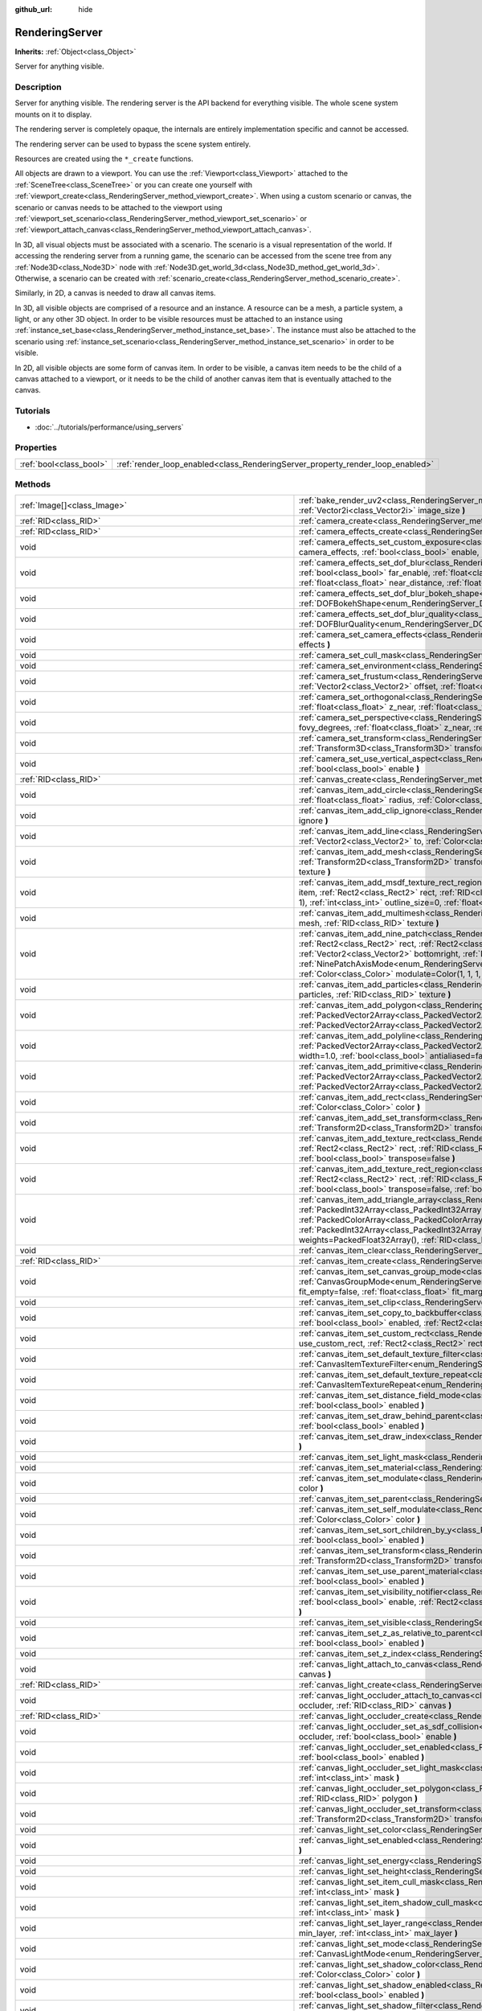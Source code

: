 :github_url: hide

.. Generated automatically by doc/tools/make_rst.py in Godot's source tree.
.. DO NOT EDIT THIS FILE, but the RenderingServer.xml source instead.
.. The source is found in doc/classes or modules/<name>/doc_classes.

.. _class_RenderingServer:

RenderingServer
===============

**Inherits:** :ref:`Object<class_Object>`

Server for anything visible.

Description
-----------

Server for anything visible. The rendering server is the API backend for everything visible. The whole scene system mounts on it to display.

The rendering server is completely opaque, the internals are entirely implementation specific and cannot be accessed.

The rendering server can be used to bypass the scene system entirely.

Resources are created using the ``*_create`` functions.

All objects are drawn to a viewport. You can use the :ref:`Viewport<class_Viewport>` attached to the :ref:`SceneTree<class_SceneTree>` or you can create one yourself with :ref:`viewport_create<class_RenderingServer_method_viewport_create>`. When using a custom scenario or canvas, the scenario or canvas needs to be attached to the viewport using :ref:`viewport_set_scenario<class_RenderingServer_method_viewport_set_scenario>` or :ref:`viewport_attach_canvas<class_RenderingServer_method_viewport_attach_canvas>`.

In 3D, all visual objects must be associated with a scenario. The scenario is a visual representation of the world. If accessing the rendering server from a running game, the scenario can be accessed from the scene tree from any :ref:`Node3D<class_Node3D>` node with :ref:`Node3D.get_world_3d<class_Node3D_method_get_world_3d>`. Otherwise, a scenario can be created with :ref:`scenario_create<class_RenderingServer_method_scenario_create>`.

Similarly, in 2D, a canvas is needed to draw all canvas items.

In 3D, all visible objects are comprised of a resource and an instance. A resource can be a mesh, a particle system, a light, or any other 3D object. In order to be visible resources must be attached to an instance using :ref:`instance_set_base<class_RenderingServer_method_instance_set_base>`. The instance must also be attached to the scenario using :ref:`instance_set_scenario<class_RenderingServer_method_instance_set_scenario>` in order to be visible.

In 2D, all visible objects are some form of canvas item. In order to be visible, a canvas item needs to be the child of a canvas attached to a viewport, or it needs to be the child of another canvas item that is eventually attached to the canvas.

Tutorials
---------

- :doc:`../tutorials/performance/using_servers`

Properties
----------

+-------------------------+--------------------------------------------------------------------------------+
| :ref:`bool<class_bool>` | :ref:`render_loop_enabled<class_RenderingServer_property_render_loop_enabled>` |
+-------------------------+--------------------------------------------------------------------------------+

Methods
-------

+--------------------------------------------------------------------+---------------------------------------------------------------------------------------------------------------------------------------------------------------------------------------------------------------------------------------------------------------------------------------------------------------------------------------------------------------------------------------------------------------------------------------------------------------------------------------------------------------------------------------------------------------------------------------------------------------------------------------+
| :ref:`Image[]<class_Image>`                                        | :ref:`bake_render_uv2<class_RenderingServer_method_bake_render_uv2>` **(** :ref:`RID<class_RID>` base, :ref:`Array<class_Array>` material_overrides, :ref:`Vector2i<class_Vector2i>` image_size **)**                                                                                                                                                                                                                                                                                                                                                                                                                                 |
+--------------------------------------------------------------------+---------------------------------------------------------------------------------------------------------------------------------------------------------------------------------------------------------------------------------------------------------------------------------------------------------------------------------------------------------------------------------------------------------------------------------------------------------------------------------------------------------------------------------------------------------------------------------------------------------------------------------------+
| :ref:`RID<class_RID>`                                              | :ref:`camera_create<class_RenderingServer_method_camera_create>` **(** **)**                                                                                                                                                                                                                                                                                                                                                                                                                                                                                                                                                          |
+--------------------------------------------------------------------+---------------------------------------------------------------------------------------------------------------------------------------------------------------------------------------------------------------------------------------------------------------------------------------------------------------------------------------------------------------------------------------------------------------------------------------------------------------------------------------------------------------------------------------------------------------------------------------------------------------------------------------+
| :ref:`RID<class_RID>`                                              | :ref:`camera_effects_create<class_RenderingServer_method_camera_effects_create>` **(** **)**                                                                                                                                                                                                                                                                                                                                                                                                                                                                                                                                          |
+--------------------------------------------------------------------+---------------------------------------------------------------------------------------------------------------------------------------------------------------------------------------------------------------------------------------------------------------------------------------------------------------------------------------------------------------------------------------------------------------------------------------------------------------------------------------------------------------------------------------------------------------------------------------------------------------------------------------+
| void                                                               | :ref:`camera_effects_set_custom_exposure<class_RenderingServer_method_camera_effects_set_custom_exposure>` **(** :ref:`RID<class_RID>` camera_effects, :ref:`bool<class_bool>` enable, :ref:`float<class_float>` exposure **)**                                                                                                                                                                                                                                                                                                                                                                                                       |
+--------------------------------------------------------------------+---------------------------------------------------------------------------------------------------------------------------------------------------------------------------------------------------------------------------------------------------------------------------------------------------------------------------------------------------------------------------------------------------------------------------------------------------------------------------------------------------------------------------------------------------------------------------------------------------------------------------------------+
| void                                                               | :ref:`camera_effects_set_dof_blur<class_RenderingServer_method_camera_effects_set_dof_blur>` **(** :ref:`RID<class_RID>` camera_effects, :ref:`bool<class_bool>` far_enable, :ref:`float<class_float>` far_distance, :ref:`float<class_float>` far_transition, :ref:`bool<class_bool>` near_enable, :ref:`float<class_float>` near_distance, :ref:`float<class_float>` near_transition, :ref:`float<class_float>` amount **)**                                                                                                                                                                                                        |
+--------------------------------------------------------------------+---------------------------------------------------------------------------------------------------------------------------------------------------------------------------------------------------------------------------------------------------------------------------------------------------------------------------------------------------------------------------------------------------------------------------------------------------------------------------------------------------------------------------------------------------------------------------------------------------------------------------------------+
| void                                                               | :ref:`camera_effects_set_dof_blur_bokeh_shape<class_RenderingServer_method_camera_effects_set_dof_blur_bokeh_shape>` **(** :ref:`DOFBokehShape<enum_RenderingServer_DOFBokehShape>` shape **)**                                                                                                                                                                                                                                                                                                                                                                                                                                       |
+--------------------------------------------------------------------+---------------------------------------------------------------------------------------------------------------------------------------------------------------------------------------------------------------------------------------------------------------------------------------------------------------------------------------------------------------------------------------------------------------------------------------------------------------------------------------------------------------------------------------------------------------------------------------------------------------------------------------+
| void                                                               | :ref:`camera_effects_set_dof_blur_quality<class_RenderingServer_method_camera_effects_set_dof_blur_quality>` **(** :ref:`DOFBlurQuality<enum_RenderingServer_DOFBlurQuality>` quality, :ref:`bool<class_bool>` use_jitter **)**                                                                                                                                                                                                                                                                                                                                                                                                       |
+--------------------------------------------------------------------+---------------------------------------------------------------------------------------------------------------------------------------------------------------------------------------------------------------------------------------------------------------------------------------------------------------------------------------------------------------------------------------------------------------------------------------------------------------------------------------------------------------------------------------------------------------------------------------------------------------------------------------+
| void                                                               | :ref:`camera_set_camera_effects<class_RenderingServer_method_camera_set_camera_effects>` **(** :ref:`RID<class_RID>` camera, :ref:`RID<class_RID>` effects **)**                                                                                                                                                                                                                                                                                                                                                                                                                                                                      |
+--------------------------------------------------------------------+---------------------------------------------------------------------------------------------------------------------------------------------------------------------------------------------------------------------------------------------------------------------------------------------------------------------------------------------------------------------------------------------------------------------------------------------------------------------------------------------------------------------------------------------------------------------------------------------------------------------------------------+
| void                                                               | :ref:`camera_set_cull_mask<class_RenderingServer_method_camera_set_cull_mask>` **(** :ref:`RID<class_RID>` camera, :ref:`int<class_int>` layers **)**                                                                                                                                                                                                                                                                                                                                                                                                                                                                                 |
+--------------------------------------------------------------------+---------------------------------------------------------------------------------------------------------------------------------------------------------------------------------------------------------------------------------------------------------------------------------------------------------------------------------------------------------------------------------------------------------------------------------------------------------------------------------------------------------------------------------------------------------------------------------------------------------------------------------------+
| void                                                               | :ref:`camera_set_environment<class_RenderingServer_method_camera_set_environment>` **(** :ref:`RID<class_RID>` camera, :ref:`RID<class_RID>` env **)**                                                                                                                                                                                                                                                                                                                                                                                                                                                                                |
+--------------------------------------------------------------------+---------------------------------------------------------------------------------------------------------------------------------------------------------------------------------------------------------------------------------------------------------------------------------------------------------------------------------------------------------------------------------------------------------------------------------------------------------------------------------------------------------------------------------------------------------------------------------------------------------------------------------------+
| void                                                               | :ref:`camera_set_frustum<class_RenderingServer_method_camera_set_frustum>` **(** :ref:`RID<class_RID>` camera, :ref:`float<class_float>` size, :ref:`Vector2<class_Vector2>` offset, :ref:`float<class_float>` z_near, :ref:`float<class_float>` z_far **)**                                                                                                                                                                                                                                                                                                                                                                          |
+--------------------------------------------------------------------+---------------------------------------------------------------------------------------------------------------------------------------------------------------------------------------------------------------------------------------------------------------------------------------------------------------------------------------------------------------------------------------------------------------------------------------------------------------------------------------------------------------------------------------------------------------------------------------------------------------------------------------+
| void                                                               | :ref:`camera_set_orthogonal<class_RenderingServer_method_camera_set_orthogonal>` **(** :ref:`RID<class_RID>` camera, :ref:`float<class_float>` size, :ref:`float<class_float>` z_near, :ref:`float<class_float>` z_far **)**                                                                                                                                                                                                                                                                                                                                                                                                          |
+--------------------------------------------------------------------+---------------------------------------------------------------------------------------------------------------------------------------------------------------------------------------------------------------------------------------------------------------------------------------------------------------------------------------------------------------------------------------------------------------------------------------------------------------------------------------------------------------------------------------------------------------------------------------------------------------------------------------+
| void                                                               | :ref:`camera_set_perspective<class_RenderingServer_method_camera_set_perspective>` **(** :ref:`RID<class_RID>` camera, :ref:`float<class_float>` fovy_degrees, :ref:`float<class_float>` z_near, :ref:`float<class_float>` z_far **)**                                                                                                                                                                                                                                                                                                                                                                                                |
+--------------------------------------------------------------------+---------------------------------------------------------------------------------------------------------------------------------------------------------------------------------------------------------------------------------------------------------------------------------------------------------------------------------------------------------------------------------------------------------------------------------------------------------------------------------------------------------------------------------------------------------------------------------------------------------------------------------------+
| void                                                               | :ref:`camera_set_transform<class_RenderingServer_method_camera_set_transform>` **(** :ref:`RID<class_RID>` camera, :ref:`Transform3D<class_Transform3D>` transform **)**                                                                                                                                                                                                                                                                                                                                                                                                                                                              |
+--------------------------------------------------------------------+---------------------------------------------------------------------------------------------------------------------------------------------------------------------------------------------------------------------------------------------------------------------------------------------------------------------------------------------------------------------------------------------------------------------------------------------------------------------------------------------------------------------------------------------------------------------------------------------------------------------------------------+
| void                                                               | :ref:`camera_set_use_vertical_aspect<class_RenderingServer_method_camera_set_use_vertical_aspect>` **(** :ref:`RID<class_RID>` camera, :ref:`bool<class_bool>` enable **)**                                                                                                                                                                                                                                                                                                                                                                                                                                                           |
+--------------------------------------------------------------------+---------------------------------------------------------------------------------------------------------------------------------------------------------------------------------------------------------------------------------------------------------------------------------------------------------------------------------------------------------------------------------------------------------------------------------------------------------------------------------------------------------------------------------------------------------------------------------------------------------------------------------------+
| :ref:`RID<class_RID>`                                              | :ref:`canvas_create<class_RenderingServer_method_canvas_create>` **(** **)**                                                                                                                                                                                                                                                                                                                                                                                                                                                                                                                                                          |
+--------------------------------------------------------------------+---------------------------------------------------------------------------------------------------------------------------------------------------------------------------------------------------------------------------------------------------------------------------------------------------------------------------------------------------------------------------------------------------------------------------------------------------------------------------------------------------------------------------------------------------------------------------------------------------------------------------------------+
| void                                                               | :ref:`canvas_item_add_circle<class_RenderingServer_method_canvas_item_add_circle>` **(** :ref:`RID<class_RID>` item, :ref:`Vector2<class_Vector2>` pos, :ref:`float<class_float>` radius, :ref:`Color<class_Color>` color **)**                                                                                                                                                                                                                                                                                                                                                                                                       |
+--------------------------------------------------------------------+---------------------------------------------------------------------------------------------------------------------------------------------------------------------------------------------------------------------------------------------------------------------------------------------------------------------------------------------------------------------------------------------------------------------------------------------------------------------------------------------------------------------------------------------------------------------------------------------------------------------------------------+
| void                                                               | :ref:`canvas_item_add_clip_ignore<class_RenderingServer_method_canvas_item_add_clip_ignore>` **(** :ref:`RID<class_RID>` item, :ref:`bool<class_bool>` ignore **)**                                                                                                                                                                                                                                                                                                                                                                                                                                                                   |
+--------------------------------------------------------------------+---------------------------------------------------------------------------------------------------------------------------------------------------------------------------------------------------------------------------------------------------------------------------------------------------------------------------------------------------------------------------------------------------------------------------------------------------------------------------------------------------------------------------------------------------------------------------------------------------------------------------------------+
| void                                                               | :ref:`canvas_item_add_line<class_RenderingServer_method_canvas_item_add_line>` **(** :ref:`RID<class_RID>` item, :ref:`Vector2<class_Vector2>` from, :ref:`Vector2<class_Vector2>` to, :ref:`Color<class_Color>` color, :ref:`float<class_float>` width=1.0 **)**                                                                                                                                                                                                                                                                                                                                                                     |
+--------------------------------------------------------------------+---------------------------------------------------------------------------------------------------------------------------------------------------------------------------------------------------------------------------------------------------------------------------------------------------------------------------------------------------------------------------------------------------------------------------------------------------------------------------------------------------------------------------------------------------------------------------------------------------------------------------------------+
| void                                                               | :ref:`canvas_item_add_mesh<class_RenderingServer_method_canvas_item_add_mesh>` **(** :ref:`RID<class_RID>` item, :ref:`RID<class_RID>` mesh, :ref:`Transform2D<class_Transform2D>` transform=Transform2D(1, 0, 0, 1, 0, 0), :ref:`Color<class_Color>` modulate=Color(1, 1, 1, 1), :ref:`RID<class_RID>` texture **)**                                                                                                                                                                                                                                                                                                                 |
+--------------------------------------------------------------------+---------------------------------------------------------------------------------------------------------------------------------------------------------------------------------------------------------------------------------------------------------------------------------------------------------------------------------------------------------------------------------------------------------------------------------------------------------------------------------------------------------------------------------------------------------------------------------------------------------------------------------------+
| void                                                               | :ref:`canvas_item_add_msdf_texture_rect_region<class_RenderingServer_method_canvas_item_add_msdf_texture_rect_region>` **(** :ref:`RID<class_RID>` item, :ref:`Rect2<class_Rect2>` rect, :ref:`RID<class_RID>` texture, :ref:`Rect2<class_Rect2>` src_rect, :ref:`Color<class_Color>` modulate=Color(1, 1, 1, 1), :ref:`int<class_int>` outline_size=0, :ref:`float<class_float>` px_range=1.0 **)**                                                                                                                                                                                                                                  |
+--------------------------------------------------------------------+---------------------------------------------------------------------------------------------------------------------------------------------------------------------------------------------------------------------------------------------------------------------------------------------------------------------------------------------------------------------------------------------------------------------------------------------------------------------------------------------------------------------------------------------------------------------------------------------------------------------------------------+
| void                                                               | :ref:`canvas_item_add_multimesh<class_RenderingServer_method_canvas_item_add_multimesh>` **(** :ref:`RID<class_RID>` item, :ref:`RID<class_RID>` mesh, :ref:`RID<class_RID>` texture **)**                                                                                                                                                                                                                                                                                                                                                                                                                                            |
+--------------------------------------------------------------------+---------------------------------------------------------------------------------------------------------------------------------------------------------------------------------------------------------------------------------------------------------------------------------------------------------------------------------------------------------------------------------------------------------------------------------------------------------------------------------------------------------------------------------------------------------------------------------------------------------------------------------------+
| void                                                               | :ref:`canvas_item_add_nine_patch<class_RenderingServer_method_canvas_item_add_nine_patch>` **(** :ref:`RID<class_RID>` item, :ref:`Rect2<class_Rect2>` rect, :ref:`Rect2<class_Rect2>` source, :ref:`RID<class_RID>` texture, :ref:`Vector2<class_Vector2>` topleft, :ref:`Vector2<class_Vector2>` bottomright, :ref:`NinePatchAxisMode<enum_RenderingServer_NinePatchAxisMode>` x_axis_mode=0, :ref:`NinePatchAxisMode<enum_RenderingServer_NinePatchAxisMode>` y_axis_mode=0, :ref:`bool<class_bool>` draw_center=true, :ref:`Color<class_Color>` modulate=Color(1, 1, 1, 1) **)**                                                  |
+--------------------------------------------------------------------+---------------------------------------------------------------------------------------------------------------------------------------------------------------------------------------------------------------------------------------------------------------------------------------------------------------------------------------------------------------------------------------------------------------------------------------------------------------------------------------------------------------------------------------------------------------------------------------------------------------------------------------+
| void                                                               | :ref:`canvas_item_add_particles<class_RenderingServer_method_canvas_item_add_particles>` **(** :ref:`RID<class_RID>` item, :ref:`RID<class_RID>` particles, :ref:`RID<class_RID>` texture **)**                                                                                                                                                                                                                                                                                                                                                                                                                                       |
+--------------------------------------------------------------------+---------------------------------------------------------------------------------------------------------------------------------------------------------------------------------------------------------------------------------------------------------------------------------------------------------------------------------------------------------------------------------------------------------------------------------------------------------------------------------------------------------------------------------------------------------------------------------------------------------------------------------------+
| void                                                               | :ref:`canvas_item_add_polygon<class_RenderingServer_method_canvas_item_add_polygon>` **(** :ref:`RID<class_RID>` item, :ref:`PackedVector2Array<class_PackedVector2Array>` points, :ref:`PackedColorArray<class_PackedColorArray>` colors, :ref:`PackedVector2Array<class_PackedVector2Array>` uvs=PackedVector2Array(), :ref:`RID<class_RID>` texture **)**                                                                                                                                                                                                                                                                          |
+--------------------------------------------------------------------+---------------------------------------------------------------------------------------------------------------------------------------------------------------------------------------------------------------------------------------------------------------------------------------------------------------------------------------------------------------------------------------------------------------------------------------------------------------------------------------------------------------------------------------------------------------------------------------------------------------------------------------+
| void                                                               | :ref:`canvas_item_add_polyline<class_RenderingServer_method_canvas_item_add_polyline>` **(** :ref:`RID<class_RID>` item, :ref:`PackedVector2Array<class_PackedVector2Array>` points, :ref:`PackedColorArray<class_PackedColorArray>` colors, :ref:`float<class_float>` width=1.0, :ref:`bool<class_bool>` antialiased=false **)**                                                                                                                                                                                                                                                                                                     |
+--------------------------------------------------------------------+---------------------------------------------------------------------------------------------------------------------------------------------------------------------------------------------------------------------------------------------------------------------------------------------------------------------------------------------------------------------------------------------------------------------------------------------------------------------------------------------------------------------------------------------------------------------------------------------------------------------------------------+
| void                                                               | :ref:`canvas_item_add_primitive<class_RenderingServer_method_canvas_item_add_primitive>` **(** :ref:`RID<class_RID>` item, :ref:`PackedVector2Array<class_PackedVector2Array>` points, :ref:`PackedColorArray<class_PackedColorArray>` colors, :ref:`PackedVector2Array<class_PackedVector2Array>` uvs, :ref:`RID<class_RID>` texture, :ref:`float<class_float>` width=1.0 **)**                                                                                                                                                                                                                                                      |
+--------------------------------------------------------------------+---------------------------------------------------------------------------------------------------------------------------------------------------------------------------------------------------------------------------------------------------------------------------------------------------------------------------------------------------------------------------------------------------------------------------------------------------------------------------------------------------------------------------------------------------------------------------------------------------------------------------------------+
| void                                                               | :ref:`canvas_item_add_rect<class_RenderingServer_method_canvas_item_add_rect>` **(** :ref:`RID<class_RID>` item, :ref:`Rect2<class_Rect2>` rect, :ref:`Color<class_Color>` color **)**                                                                                                                                                                                                                                                                                                                                                                                                                                                |
+--------------------------------------------------------------------+---------------------------------------------------------------------------------------------------------------------------------------------------------------------------------------------------------------------------------------------------------------------------------------------------------------------------------------------------------------------------------------------------------------------------------------------------------------------------------------------------------------------------------------------------------------------------------------------------------------------------------------+
| void                                                               | :ref:`canvas_item_add_set_transform<class_RenderingServer_method_canvas_item_add_set_transform>` **(** :ref:`RID<class_RID>` item, :ref:`Transform2D<class_Transform2D>` transform **)**                                                                                                                                                                                                                                                                                                                                                                                                                                              |
+--------------------------------------------------------------------+---------------------------------------------------------------------------------------------------------------------------------------------------------------------------------------------------------------------------------------------------------------------------------------------------------------------------------------------------------------------------------------------------------------------------------------------------------------------------------------------------------------------------------------------------------------------------------------------------------------------------------------+
| void                                                               | :ref:`canvas_item_add_texture_rect<class_RenderingServer_method_canvas_item_add_texture_rect>` **(** :ref:`RID<class_RID>` item, :ref:`Rect2<class_Rect2>` rect, :ref:`RID<class_RID>` texture, :ref:`bool<class_bool>` tile=false, :ref:`Color<class_Color>` modulate=Color(1, 1, 1, 1), :ref:`bool<class_bool>` transpose=false **)**                                                                                                                                                                                                                                                                                               |
+--------------------------------------------------------------------+---------------------------------------------------------------------------------------------------------------------------------------------------------------------------------------------------------------------------------------------------------------------------------------------------------------------------------------------------------------------------------------------------------------------------------------------------------------------------------------------------------------------------------------------------------------------------------------------------------------------------------------+
| void                                                               | :ref:`canvas_item_add_texture_rect_region<class_RenderingServer_method_canvas_item_add_texture_rect_region>` **(** :ref:`RID<class_RID>` item, :ref:`Rect2<class_Rect2>` rect, :ref:`RID<class_RID>` texture, :ref:`Rect2<class_Rect2>` src_rect, :ref:`Color<class_Color>` modulate=Color(1, 1, 1, 1), :ref:`bool<class_bool>` transpose=false, :ref:`bool<class_bool>` clip_uv=true **)**                                                                                                                                                                                                                                           |
+--------------------------------------------------------------------+---------------------------------------------------------------------------------------------------------------------------------------------------------------------------------------------------------------------------------------------------------------------------------------------------------------------------------------------------------------------------------------------------------------------------------------------------------------------------------------------------------------------------------------------------------------------------------------------------------------------------------------+
| void                                                               | :ref:`canvas_item_add_triangle_array<class_RenderingServer_method_canvas_item_add_triangle_array>` **(** :ref:`RID<class_RID>` item, :ref:`PackedInt32Array<class_PackedInt32Array>` indices, :ref:`PackedVector2Array<class_PackedVector2Array>` points, :ref:`PackedColorArray<class_PackedColorArray>` colors, :ref:`PackedVector2Array<class_PackedVector2Array>` uvs=PackedVector2Array(), :ref:`PackedInt32Array<class_PackedInt32Array>` bones=PackedInt32Array(), :ref:`PackedFloat32Array<class_PackedFloat32Array>` weights=PackedFloat32Array(), :ref:`RID<class_RID>` texture, :ref:`int<class_int>` count=-1 **)**       |
+--------------------------------------------------------------------+---------------------------------------------------------------------------------------------------------------------------------------------------------------------------------------------------------------------------------------------------------------------------------------------------------------------------------------------------------------------------------------------------------------------------------------------------------------------------------------------------------------------------------------------------------------------------------------------------------------------------------------+
| void                                                               | :ref:`canvas_item_clear<class_RenderingServer_method_canvas_item_clear>` **(** :ref:`RID<class_RID>` item **)**                                                                                                                                                                                                                                                                                                                                                                                                                                                                                                                       |
+--------------------------------------------------------------------+---------------------------------------------------------------------------------------------------------------------------------------------------------------------------------------------------------------------------------------------------------------------------------------------------------------------------------------------------------------------------------------------------------------------------------------------------------------------------------------------------------------------------------------------------------------------------------------------------------------------------------------+
| :ref:`RID<class_RID>`                                              | :ref:`canvas_item_create<class_RenderingServer_method_canvas_item_create>` **(** **)**                                                                                                                                                                                                                                                                                                                                                                                                                                                                                                                                                |
+--------------------------------------------------------------------+---------------------------------------------------------------------------------------------------------------------------------------------------------------------------------------------------------------------------------------------------------------------------------------------------------------------------------------------------------------------------------------------------------------------------------------------------------------------------------------------------------------------------------------------------------------------------------------------------------------------------------------+
| void                                                               | :ref:`canvas_item_set_canvas_group_mode<class_RenderingServer_method_canvas_item_set_canvas_group_mode>` **(** :ref:`RID<class_RID>` item, :ref:`CanvasGroupMode<enum_RenderingServer_CanvasGroupMode>` mode, :ref:`float<class_float>` clear_margin=5.0, :ref:`bool<class_bool>` fit_empty=false, :ref:`float<class_float>` fit_margin=0.0, :ref:`bool<class_bool>` blur_mipmaps=false **)**                                                                                                                                                                                                                                         |
+--------------------------------------------------------------------+---------------------------------------------------------------------------------------------------------------------------------------------------------------------------------------------------------------------------------------------------------------------------------------------------------------------------------------------------------------------------------------------------------------------------------------------------------------------------------------------------------------------------------------------------------------------------------------------------------------------------------------+
| void                                                               | :ref:`canvas_item_set_clip<class_RenderingServer_method_canvas_item_set_clip>` **(** :ref:`RID<class_RID>` item, :ref:`bool<class_bool>` clip **)**                                                                                                                                                                                                                                                                                                                                                                                                                                                                                   |
+--------------------------------------------------------------------+---------------------------------------------------------------------------------------------------------------------------------------------------------------------------------------------------------------------------------------------------------------------------------------------------------------------------------------------------------------------------------------------------------------------------------------------------------------------------------------------------------------------------------------------------------------------------------------------------------------------------------------+
| void                                                               | :ref:`canvas_item_set_copy_to_backbuffer<class_RenderingServer_method_canvas_item_set_copy_to_backbuffer>` **(** :ref:`RID<class_RID>` item, :ref:`bool<class_bool>` enabled, :ref:`Rect2<class_Rect2>` rect **)**                                                                                                                                                                                                                                                                                                                                                                                                                    |
+--------------------------------------------------------------------+---------------------------------------------------------------------------------------------------------------------------------------------------------------------------------------------------------------------------------------------------------------------------------------------------------------------------------------------------------------------------------------------------------------------------------------------------------------------------------------------------------------------------------------------------------------------------------------------------------------------------------------+
| void                                                               | :ref:`canvas_item_set_custom_rect<class_RenderingServer_method_canvas_item_set_custom_rect>` **(** :ref:`RID<class_RID>` item, :ref:`bool<class_bool>` use_custom_rect, :ref:`Rect2<class_Rect2>` rect=Rect2(0, 0, 0, 0) **)**                                                                                                                                                                                                                                                                                                                                                                                                        |
+--------------------------------------------------------------------+---------------------------------------------------------------------------------------------------------------------------------------------------------------------------------------------------------------------------------------------------------------------------------------------------------------------------------------------------------------------------------------------------------------------------------------------------------------------------------------------------------------------------------------------------------------------------------------------------------------------------------------+
| void                                                               | :ref:`canvas_item_set_default_texture_filter<class_RenderingServer_method_canvas_item_set_default_texture_filter>` **(** :ref:`RID<class_RID>` item, :ref:`CanvasItemTextureFilter<enum_RenderingServer_CanvasItemTextureFilter>` filter **)**                                                                                                                                                                                                                                                                                                                                                                                        |
+--------------------------------------------------------------------+---------------------------------------------------------------------------------------------------------------------------------------------------------------------------------------------------------------------------------------------------------------------------------------------------------------------------------------------------------------------------------------------------------------------------------------------------------------------------------------------------------------------------------------------------------------------------------------------------------------------------------------+
| void                                                               | :ref:`canvas_item_set_default_texture_repeat<class_RenderingServer_method_canvas_item_set_default_texture_repeat>` **(** :ref:`RID<class_RID>` item, :ref:`CanvasItemTextureRepeat<enum_RenderingServer_CanvasItemTextureRepeat>` repeat **)**                                                                                                                                                                                                                                                                                                                                                                                        |
+--------------------------------------------------------------------+---------------------------------------------------------------------------------------------------------------------------------------------------------------------------------------------------------------------------------------------------------------------------------------------------------------------------------------------------------------------------------------------------------------------------------------------------------------------------------------------------------------------------------------------------------------------------------------------------------------------------------------+
| void                                                               | :ref:`canvas_item_set_distance_field_mode<class_RenderingServer_method_canvas_item_set_distance_field_mode>` **(** :ref:`RID<class_RID>` item, :ref:`bool<class_bool>` enabled **)**                                                                                                                                                                                                                                                                                                                                                                                                                                                  |
+--------------------------------------------------------------------+---------------------------------------------------------------------------------------------------------------------------------------------------------------------------------------------------------------------------------------------------------------------------------------------------------------------------------------------------------------------------------------------------------------------------------------------------------------------------------------------------------------------------------------------------------------------------------------------------------------------------------------+
| void                                                               | :ref:`canvas_item_set_draw_behind_parent<class_RenderingServer_method_canvas_item_set_draw_behind_parent>` **(** :ref:`RID<class_RID>` item, :ref:`bool<class_bool>` enabled **)**                                                                                                                                                                                                                                                                                                                                                                                                                                                    |
+--------------------------------------------------------------------+---------------------------------------------------------------------------------------------------------------------------------------------------------------------------------------------------------------------------------------------------------------------------------------------------------------------------------------------------------------------------------------------------------------------------------------------------------------------------------------------------------------------------------------------------------------------------------------------------------------------------------------+
| void                                                               | :ref:`canvas_item_set_draw_index<class_RenderingServer_method_canvas_item_set_draw_index>` **(** :ref:`RID<class_RID>` item, :ref:`int<class_int>` index **)**                                                                                                                                                                                                                                                                                                                                                                                                                                                                        |
+--------------------------------------------------------------------+---------------------------------------------------------------------------------------------------------------------------------------------------------------------------------------------------------------------------------------------------------------------------------------------------------------------------------------------------------------------------------------------------------------------------------------------------------------------------------------------------------------------------------------------------------------------------------------------------------------------------------------+
| void                                                               | :ref:`canvas_item_set_light_mask<class_RenderingServer_method_canvas_item_set_light_mask>` **(** :ref:`RID<class_RID>` item, :ref:`int<class_int>` mask **)**                                                                                                                                                                                                                                                                                                                                                                                                                                                                         |
+--------------------------------------------------------------------+---------------------------------------------------------------------------------------------------------------------------------------------------------------------------------------------------------------------------------------------------------------------------------------------------------------------------------------------------------------------------------------------------------------------------------------------------------------------------------------------------------------------------------------------------------------------------------------------------------------------------------------+
| void                                                               | :ref:`canvas_item_set_material<class_RenderingServer_method_canvas_item_set_material>` **(** :ref:`RID<class_RID>` item, :ref:`RID<class_RID>` material **)**                                                                                                                                                                                                                                                                                                                                                                                                                                                                         |
+--------------------------------------------------------------------+---------------------------------------------------------------------------------------------------------------------------------------------------------------------------------------------------------------------------------------------------------------------------------------------------------------------------------------------------------------------------------------------------------------------------------------------------------------------------------------------------------------------------------------------------------------------------------------------------------------------------------------+
| void                                                               | :ref:`canvas_item_set_modulate<class_RenderingServer_method_canvas_item_set_modulate>` **(** :ref:`RID<class_RID>` item, :ref:`Color<class_Color>` color **)**                                                                                                                                                                                                                                                                                                                                                                                                                                                                        |
+--------------------------------------------------------------------+---------------------------------------------------------------------------------------------------------------------------------------------------------------------------------------------------------------------------------------------------------------------------------------------------------------------------------------------------------------------------------------------------------------------------------------------------------------------------------------------------------------------------------------------------------------------------------------------------------------------------------------+
| void                                                               | :ref:`canvas_item_set_parent<class_RenderingServer_method_canvas_item_set_parent>` **(** :ref:`RID<class_RID>` item, :ref:`RID<class_RID>` parent **)**                                                                                                                                                                                                                                                                                                                                                                                                                                                                               |
+--------------------------------------------------------------------+---------------------------------------------------------------------------------------------------------------------------------------------------------------------------------------------------------------------------------------------------------------------------------------------------------------------------------------------------------------------------------------------------------------------------------------------------------------------------------------------------------------------------------------------------------------------------------------------------------------------------------------+
| void                                                               | :ref:`canvas_item_set_self_modulate<class_RenderingServer_method_canvas_item_set_self_modulate>` **(** :ref:`RID<class_RID>` item, :ref:`Color<class_Color>` color **)**                                                                                                                                                                                                                                                                                                                                                                                                                                                              |
+--------------------------------------------------------------------+---------------------------------------------------------------------------------------------------------------------------------------------------------------------------------------------------------------------------------------------------------------------------------------------------------------------------------------------------------------------------------------------------------------------------------------------------------------------------------------------------------------------------------------------------------------------------------------------------------------------------------------+
| void                                                               | :ref:`canvas_item_set_sort_children_by_y<class_RenderingServer_method_canvas_item_set_sort_children_by_y>` **(** :ref:`RID<class_RID>` item, :ref:`bool<class_bool>` enabled **)**                                                                                                                                                                                                                                                                                                                                                                                                                                                    |
+--------------------------------------------------------------------+---------------------------------------------------------------------------------------------------------------------------------------------------------------------------------------------------------------------------------------------------------------------------------------------------------------------------------------------------------------------------------------------------------------------------------------------------------------------------------------------------------------------------------------------------------------------------------------------------------------------------------------+
| void                                                               | :ref:`canvas_item_set_transform<class_RenderingServer_method_canvas_item_set_transform>` **(** :ref:`RID<class_RID>` item, :ref:`Transform2D<class_Transform2D>` transform **)**                                                                                                                                                                                                                                                                                                                                                                                                                                                      |
+--------------------------------------------------------------------+---------------------------------------------------------------------------------------------------------------------------------------------------------------------------------------------------------------------------------------------------------------------------------------------------------------------------------------------------------------------------------------------------------------------------------------------------------------------------------------------------------------------------------------------------------------------------------------------------------------------------------------+
| void                                                               | :ref:`canvas_item_set_use_parent_material<class_RenderingServer_method_canvas_item_set_use_parent_material>` **(** :ref:`RID<class_RID>` item, :ref:`bool<class_bool>` enabled **)**                                                                                                                                                                                                                                                                                                                                                                                                                                                  |
+--------------------------------------------------------------------+---------------------------------------------------------------------------------------------------------------------------------------------------------------------------------------------------------------------------------------------------------------------------------------------------------------------------------------------------------------------------------------------------------------------------------------------------------------------------------------------------------------------------------------------------------------------------------------------------------------------------------------+
| void                                                               | :ref:`canvas_item_set_visibility_notifier<class_RenderingServer_method_canvas_item_set_visibility_notifier>` **(** :ref:`RID<class_RID>` item, :ref:`bool<class_bool>` enable, :ref:`Rect2<class_Rect2>` area, :ref:`Callable<class_Callable>` enter_callable, :ref:`Callable<class_Callable>` exit_callable **)**                                                                                                                                                                                                                                                                                                                    |
+--------------------------------------------------------------------+---------------------------------------------------------------------------------------------------------------------------------------------------------------------------------------------------------------------------------------------------------------------------------------------------------------------------------------------------------------------------------------------------------------------------------------------------------------------------------------------------------------------------------------------------------------------------------------------------------------------------------------+
| void                                                               | :ref:`canvas_item_set_visible<class_RenderingServer_method_canvas_item_set_visible>` **(** :ref:`RID<class_RID>` item, :ref:`bool<class_bool>` visible **)**                                                                                                                                                                                                                                                                                                                                                                                                                                                                          |
+--------------------------------------------------------------------+---------------------------------------------------------------------------------------------------------------------------------------------------------------------------------------------------------------------------------------------------------------------------------------------------------------------------------------------------------------------------------------------------------------------------------------------------------------------------------------------------------------------------------------------------------------------------------------------------------------------------------------+
| void                                                               | :ref:`canvas_item_set_z_as_relative_to_parent<class_RenderingServer_method_canvas_item_set_z_as_relative_to_parent>` **(** :ref:`RID<class_RID>` item, :ref:`bool<class_bool>` enabled **)**                                                                                                                                                                                                                                                                                                                                                                                                                                          |
+--------------------------------------------------------------------+---------------------------------------------------------------------------------------------------------------------------------------------------------------------------------------------------------------------------------------------------------------------------------------------------------------------------------------------------------------------------------------------------------------------------------------------------------------------------------------------------------------------------------------------------------------------------------------------------------------------------------------+
| void                                                               | :ref:`canvas_item_set_z_index<class_RenderingServer_method_canvas_item_set_z_index>` **(** :ref:`RID<class_RID>` item, :ref:`int<class_int>` z_index **)**                                                                                                                                                                                                                                                                                                                                                                                                                                                                            |
+--------------------------------------------------------------------+---------------------------------------------------------------------------------------------------------------------------------------------------------------------------------------------------------------------------------------------------------------------------------------------------------------------------------------------------------------------------------------------------------------------------------------------------------------------------------------------------------------------------------------------------------------------------------------------------------------------------------------+
| void                                                               | :ref:`canvas_light_attach_to_canvas<class_RenderingServer_method_canvas_light_attach_to_canvas>` **(** :ref:`RID<class_RID>` light, :ref:`RID<class_RID>` canvas **)**                                                                                                                                                                                                                                                                                                                                                                                                                                                                |
+--------------------------------------------------------------------+---------------------------------------------------------------------------------------------------------------------------------------------------------------------------------------------------------------------------------------------------------------------------------------------------------------------------------------------------------------------------------------------------------------------------------------------------------------------------------------------------------------------------------------------------------------------------------------------------------------------------------------+
| :ref:`RID<class_RID>`                                              | :ref:`canvas_light_create<class_RenderingServer_method_canvas_light_create>` **(** **)**                                                                                                                                                                                                                                                                                                                                                                                                                                                                                                                                              |
+--------------------------------------------------------------------+---------------------------------------------------------------------------------------------------------------------------------------------------------------------------------------------------------------------------------------------------------------------------------------------------------------------------------------------------------------------------------------------------------------------------------------------------------------------------------------------------------------------------------------------------------------------------------------------------------------------------------------+
| void                                                               | :ref:`canvas_light_occluder_attach_to_canvas<class_RenderingServer_method_canvas_light_occluder_attach_to_canvas>` **(** :ref:`RID<class_RID>` occluder, :ref:`RID<class_RID>` canvas **)**                                                                                                                                                                                                                                                                                                                                                                                                                                           |
+--------------------------------------------------------------------+---------------------------------------------------------------------------------------------------------------------------------------------------------------------------------------------------------------------------------------------------------------------------------------------------------------------------------------------------------------------------------------------------------------------------------------------------------------------------------------------------------------------------------------------------------------------------------------------------------------------------------------+
| :ref:`RID<class_RID>`                                              | :ref:`canvas_light_occluder_create<class_RenderingServer_method_canvas_light_occluder_create>` **(** **)**                                                                                                                                                                                                                                                                                                                                                                                                                                                                                                                            |
+--------------------------------------------------------------------+---------------------------------------------------------------------------------------------------------------------------------------------------------------------------------------------------------------------------------------------------------------------------------------------------------------------------------------------------------------------------------------------------------------------------------------------------------------------------------------------------------------------------------------------------------------------------------------------------------------------------------------+
| void                                                               | :ref:`canvas_light_occluder_set_as_sdf_collision<class_RenderingServer_method_canvas_light_occluder_set_as_sdf_collision>` **(** :ref:`RID<class_RID>` occluder, :ref:`bool<class_bool>` enable **)**                                                                                                                                                                                                                                                                                                                                                                                                                                 |
+--------------------------------------------------------------------+---------------------------------------------------------------------------------------------------------------------------------------------------------------------------------------------------------------------------------------------------------------------------------------------------------------------------------------------------------------------------------------------------------------------------------------------------------------------------------------------------------------------------------------------------------------------------------------------------------------------------------------+
| void                                                               | :ref:`canvas_light_occluder_set_enabled<class_RenderingServer_method_canvas_light_occluder_set_enabled>` **(** :ref:`RID<class_RID>` occluder, :ref:`bool<class_bool>` enabled **)**                                                                                                                                                                                                                                                                                                                                                                                                                                                  |
+--------------------------------------------------------------------+---------------------------------------------------------------------------------------------------------------------------------------------------------------------------------------------------------------------------------------------------------------------------------------------------------------------------------------------------------------------------------------------------------------------------------------------------------------------------------------------------------------------------------------------------------------------------------------------------------------------------------------+
| void                                                               | :ref:`canvas_light_occluder_set_light_mask<class_RenderingServer_method_canvas_light_occluder_set_light_mask>` **(** :ref:`RID<class_RID>` occluder, :ref:`int<class_int>` mask **)**                                                                                                                                                                                                                                                                                                                                                                                                                                                 |
+--------------------------------------------------------------------+---------------------------------------------------------------------------------------------------------------------------------------------------------------------------------------------------------------------------------------------------------------------------------------------------------------------------------------------------------------------------------------------------------------------------------------------------------------------------------------------------------------------------------------------------------------------------------------------------------------------------------------+
| void                                                               | :ref:`canvas_light_occluder_set_polygon<class_RenderingServer_method_canvas_light_occluder_set_polygon>` **(** :ref:`RID<class_RID>` occluder, :ref:`RID<class_RID>` polygon **)**                                                                                                                                                                                                                                                                                                                                                                                                                                                    |
+--------------------------------------------------------------------+---------------------------------------------------------------------------------------------------------------------------------------------------------------------------------------------------------------------------------------------------------------------------------------------------------------------------------------------------------------------------------------------------------------------------------------------------------------------------------------------------------------------------------------------------------------------------------------------------------------------------------------+
| void                                                               | :ref:`canvas_light_occluder_set_transform<class_RenderingServer_method_canvas_light_occluder_set_transform>` **(** :ref:`RID<class_RID>` occluder, :ref:`Transform2D<class_Transform2D>` transform **)**                                                                                                                                                                                                                                                                                                                                                                                                                              |
+--------------------------------------------------------------------+---------------------------------------------------------------------------------------------------------------------------------------------------------------------------------------------------------------------------------------------------------------------------------------------------------------------------------------------------------------------------------------------------------------------------------------------------------------------------------------------------------------------------------------------------------------------------------------------------------------------------------------+
| void                                                               | :ref:`canvas_light_set_color<class_RenderingServer_method_canvas_light_set_color>` **(** :ref:`RID<class_RID>` light, :ref:`Color<class_Color>` color **)**                                                                                                                                                                                                                                                                                                                                                                                                                                                                           |
+--------------------------------------------------------------------+---------------------------------------------------------------------------------------------------------------------------------------------------------------------------------------------------------------------------------------------------------------------------------------------------------------------------------------------------------------------------------------------------------------------------------------------------------------------------------------------------------------------------------------------------------------------------------------------------------------------------------------+
| void                                                               | :ref:`canvas_light_set_enabled<class_RenderingServer_method_canvas_light_set_enabled>` **(** :ref:`RID<class_RID>` light, :ref:`bool<class_bool>` enabled **)**                                                                                                                                                                                                                                                                                                                                                                                                                                                                       |
+--------------------------------------------------------------------+---------------------------------------------------------------------------------------------------------------------------------------------------------------------------------------------------------------------------------------------------------------------------------------------------------------------------------------------------------------------------------------------------------------------------------------------------------------------------------------------------------------------------------------------------------------------------------------------------------------------------------------+
| void                                                               | :ref:`canvas_light_set_energy<class_RenderingServer_method_canvas_light_set_energy>` **(** :ref:`RID<class_RID>` light, :ref:`float<class_float>` energy **)**                                                                                                                                                                                                                                                                                                                                                                                                                                                                        |
+--------------------------------------------------------------------+---------------------------------------------------------------------------------------------------------------------------------------------------------------------------------------------------------------------------------------------------------------------------------------------------------------------------------------------------------------------------------------------------------------------------------------------------------------------------------------------------------------------------------------------------------------------------------------------------------------------------------------+
| void                                                               | :ref:`canvas_light_set_height<class_RenderingServer_method_canvas_light_set_height>` **(** :ref:`RID<class_RID>` light, :ref:`float<class_float>` height **)**                                                                                                                                                                                                                                                                                                                                                                                                                                                                        |
+--------------------------------------------------------------------+---------------------------------------------------------------------------------------------------------------------------------------------------------------------------------------------------------------------------------------------------------------------------------------------------------------------------------------------------------------------------------------------------------------------------------------------------------------------------------------------------------------------------------------------------------------------------------------------------------------------------------------+
| void                                                               | :ref:`canvas_light_set_item_cull_mask<class_RenderingServer_method_canvas_light_set_item_cull_mask>` **(** :ref:`RID<class_RID>` light, :ref:`int<class_int>` mask **)**                                                                                                                                                                                                                                                                                                                                                                                                                                                              |
+--------------------------------------------------------------------+---------------------------------------------------------------------------------------------------------------------------------------------------------------------------------------------------------------------------------------------------------------------------------------------------------------------------------------------------------------------------------------------------------------------------------------------------------------------------------------------------------------------------------------------------------------------------------------------------------------------------------------+
| void                                                               | :ref:`canvas_light_set_item_shadow_cull_mask<class_RenderingServer_method_canvas_light_set_item_shadow_cull_mask>` **(** :ref:`RID<class_RID>` light, :ref:`int<class_int>` mask **)**                                                                                                                                                                                                                                                                                                                                                                                                                                                |
+--------------------------------------------------------------------+---------------------------------------------------------------------------------------------------------------------------------------------------------------------------------------------------------------------------------------------------------------------------------------------------------------------------------------------------------------------------------------------------------------------------------------------------------------------------------------------------------------------------------------------------------------------------------------------------------------------------------------+
| void                                                               | :ref:`canvas_light_set_layer_range<class_RenderingServer_method_canvas_light_set_layer_range>` **(** :ref:`RID<class_RID>` light, :ref:`int<class_int>` min_layer, :ref:`int<class_int>` max_layer **)**                                                                                                                                                                                                                                                                                                                                                                                                                              |
+--------------------------------------------------------------------+---------------------------------------------------------------------------------------------------------------------------------------------------------------------------------------------------------------------------------------------------------------------------------------------------------------------------------------------------------------------------------------------------------------------------------------------------------------------------------------------------------------------------------------------------------------------------------------------------------------------------------------+
| void                                                               | :ref:`canvas_light_set_mode<class_RenderingServer_method_canvas_light_set_mode>` **(** :ref:`RID<class_RID>` light, :ref:`CanvasLightMode<enum_RenderingServer_CanvasLightMode>` mode **)**                                                                                                                                                                                                                                                                                                                                                                                                                                           |
+--------------------------------------------------------------------+---------------------------------------------------------------------------------------------------------------------------------------------------------------------------------------------------------------------------------------------------------------------------------------------------------------------------------------------------------------------------------------------------------------------------------------------------------------------------------------------------------------------------------------------------------------------------------------------------------------------------------------+
| void                                                               | :ref:`canvas_light_set_shadow_color<class_RenderingServer_method_canvas_light_set_shadow_color>` **(** :ref:`RID<class_RID>` light, :ref:`Color<class_Color>` color **)**                                                                                                                                                                                                                                                                                                                                                                                                                                                             |
+--------------------------------------------------------------------+---------------------------------------------------------------------------------------------------------------------------------------------------------------------------------------------------------------------------------------------------------------------------------------------------------------------------------------------------------------------------------------------------------------------------------------------------------------------------------------------------------------------------------------------------------------------------------------------------------------------------------------+
| void                                                               | :ref:`canvas_light_set_shadow_enabled<class_RenderingServer_method_canvas_light_set_shadow_enabled>` **(** :ref:`RID<class_RID>` light, :ref:`bool<class_bool>` enabled **)**                                                                                                                                                                                                                                                                                                                                                                                                                                                         |
+--------------------------------------------------------------------+---------------------------------------------------------------------------------------------------------------------------------------------------------------------------------------------------------------------------------------------------------------------------------------------------------------------------------------------------------------------------------------------------------------------------------------------------------------------------------------------------------------------------------------------------------------------------------------------------------------------------------------+
| void                                                               | :ref:`canvas_light_set_shadow_filter<class_RenderingServer_method_canvas_light_set_shadow_filter>` **(** :ref:`RID<class_RID>` light, :ref:`CanvasLightShadowFilter<enum_RenderingServer_CanvasLightShadowFilter>` filter **)**                                                                                                                                                                                                                                                                                                                                                                                                       |
+--------------------------------------------------------------------+---------------------------------------------------------------------------------------------------------------------------------------------------------------------------------------------------------------------------------------------------------------------------------------------------------------------------------------------------------------------------------------------------------------------------------------------------------------------------------------------------------------------------------------------------------------------------------------------------------------------------------------+
| void                                                               | :ref:`canvas_light_set_shadow_smooth<class_RenderingServer_method_canvas_light_set_shadow_smooth>` **(** :ref:`RID<class_RID>` light, :ref:`float<class_float>` smooth **)**                                                                                                                                                                                                                                                                                                                                                                                                                                                          |
+--------------------------------------------------------------------+---------------------------------------------------------------------------------------------------------------------------------------------------------------------------------------------------------------------------------------------------------------------------------------------------------------------------------------------------------------------------------------------------------------------------------------------------------------------------------------------------------------------------------------------------------------------------------------------------------------------------------------+
| void                                                               | :ref:`canvas_light_set_texture<class_RenderingServer_method_canvas_light_set_texture>` **(** :ref:`RID<class_RID>` light, :ref:`RID<class_RID>` texture **)**                                                                                                                                                                                                                                                                                                                                                                                                                                                                         |
+--------------------------------------------------------------------+---------------------------------------------------------------------------------------------------------------------------------------------------------------------------------------------------------------------------------------------------------------------------------------------------------------------------------------------------------------------------------------------------------------------------------------------------------------------------------------------------------------------------------------------------------------------------------------------------------------------------------------+
| void                                                               | :ref:`canvas_light_set_texture_offset<class_RenderingServer_method_canvas_light_set_texture_offset>` **(** :ref:`RID<class_RID>` light, :ref:`Vector2<class_Vector2>` offset **)**                                                                                                                                                                                                                                                                                                                                                                                                                                                    |
+--------------------------------------------------------------------+---------------------------------------------------------------------------------------------------------------------------------------------------------------------------------------------------------------------------------------------------------------------------------------------------------------------------------------------------------------------------------------------------------------------------------------------------------------------------------------------------------------------------------------------------------------------------------------------------------------------------------------+
| void                                                               | :ref:`canvas_light_set_texture_scale<class_RenderingServer_method_canvas_light_set_texture_scale>` **(** :ref:`RID<class_RID>` light, :ref:`float<class_float>` scale **)**                                                                                                                                                                                                                                                                                                                                                                                                                                                           |
+--------------------------------------------------------------------+---------------------------------------------------------------------------------------------------------------------------------------------------------------------------------------------------------------------------------------------------------------------------------------------------------------------------------------------------------------------------------------------------------------------------------------------------------------------------------------------------------------------------------------------------------------------------------------------------------------------------------------+
| void                                                               | :ref:`canvas_light_set_transform<class_RenderingServer_method_canvas_light_set_transform>` **(** :ref:`RID<class_RID>` light, :ref:`Transform2D<class_Transform2D>` transform **)**                                                                                                                                                                                                                                                                                                                                                                                                                                                   |
+--------------------------------------------------------------------+---------------------------------------------------------------------------------------------------------------------------------------------------------------------------------------------------------------------------------------------------------------------------------------------------------------------------------------------------------------------------------------------------------------------------------------------------------------------------------------------------------------------------------------------------------------------------------------------------------------------------------------+
| void                                                               | :ref:`canvas_light_set_z_range<class_RenderingServer_method_canvas_light_set_z_range>` **(** :ref:`RID<class_RID>` light, :ref:`int<class_int>` min_z, :ref:`int<class_int>` max_z **)**                                                                                                                                                                                                                                                                                                                                                                                                                                              |
+--------------------------------------------------------------------+---------------------------------------------------------------------------------------------------------------------------------------------------------------------------------------------------------------------------------------------------------------------------------------------------------------------------------------------------------------------------------------------------------------------------------------------------------------------------------------------------------------------------------------------------------------------------------------------------------------------------------------+
| :ref:`RID<class_RID>`                                              | :ref:`canvas_occluder_polygon_create<class_RenderingServer_method_canvas_occluder_polygon_create>` **(** **)**                                                                                                                                                                                                                                                                                                                                                                                                                                                                                                                        |
+--------------------------------------------------------------------+---------------------------------------------------------------------------------------------------------------------------------------------------------------------------------------------------------------------------------------------------------------------------------------------------------------------------------------------------------------------------------------------------------------------------------------------------------------------------------------------------------------------------------------------------------------------------------------------------------------------------------------+
| void                                                               | :ref:`canvas_occluder_polygon_set_cull_mode<class_RenderingServer_method_canvas_occluder_polygon_set_cull_mode>` **(** :ref:`RID<class_RID>` occluder_polygon, :ref:`CanvasOccluderPolygonCullMode<enum_RenderingServer_CanvasOccluderPolygonCullMode>` mode **)**                                                                                                                                                                                                                                                                                                                                                                    |
+--------------------------------------------------------------------+---------------------------------------------------------------------------------------------------------------------------------------------------------------------------------------------------------------------------------------------------------------------------------------------------------------------------------------------------------------------------------------------------------------------------------------------------------------------------------------------------------------------------------------------------------------------------------------------------------------------------------------+
| void                                                               | :ref:`canvas_occluder_polygon_set_shape<class_RenderingServer_method_canvas_occluder_polygon_set_shape>` **(** :ref:`RID<class_RID>` occluder_polygon, :ref:`PackedVector2Array<class_PackedVector2Array>` shape, :ref:`bool<class_bool>` closed **)**                                                                                                                                                                                                                                                                                                                                                                                |
+--------------------------------------------------------------------+---------------------------------------------------------------------------------------------------------------------------------------------------------------------------------------------------------------------------------------------------------------------------------------------------------------------------------------------------------------------------------------------------------------------------------------------------------------------------------------------------------------------------------------------------------------------------------------------------------------------------------------+
| void                                                               | :ref:`canvas_set_disable_scale<class_RenderingServer_method_canvas_set_disable_scale>` **(** :ref:`bool<class_bool>` disable **)**                                                                                                                                                                                                                                                                                                                                                                                                                                                                                                    |
+--------------------------------------------------------------------+---------------------------------------------------------------------------------------------------------------------------------------------------------------------------------------------------------------------------------------------------------------------------------------------------------------------------------------------------------------------------------------------------------------------------------------------------------------------------------------------------------------------------------------------------------------------------------------------------------------------------------------+
| void                                                               | :ref:`canvas_set_item_mirroring<class_RenderingServer_method_canvas_set_item_mirroring>` **(** :ref:`RID<class_RID>` canvas, :ref:`RID<class_RID>` item, :ref:`Vector2<class_Vector2>` mirroring **)**                                                                                                                                                                                                                                                                                                                                                                                                                                |
+--------------------------------------------------------------------+---------------------------------------------------------------------------------------------------------------------------------------------------------------------------------------------------------------------------------------------------------------------------------------------------------------------------------------------------------------------------------------------------------------------------------------------------------------------------------------------------------------------------------------------------------------------------------------------------------------------------------------+
| void                                                               | :ref:`canvas_set_modulate<class_RenderingServer_method_canvas_set_modulate>` **(** :ref:`RID<class_RID>` canvas, :ref:`Color<class_Color>` color **)**                                                                                                                                                                                                                                                                                                                                                                                                                                                                                |
+--------------------------------------------------------------------+---------------------------------------------------------------------------------------------------------------------------------------------------------------------------------------------------------------------------------------------------------------------------------------------------------------------------------------------------------------------------------------------------------------------------------------------------------------------------------------------------------------------------------------------------------------------------------------------------------------------------------------+
| void                                                               | :ref:`canvas_set_shadow_texture_size<class_RenderingServer_method_canvas_set_shadow_texture_size>` **(** :ref:`int<class_int>` size **)**                                                                                                                                                                                                                                                                                                                                                                                                                                                                                             |
+--------------------------------------------------------------------+---------------------------------------------------------------------------------------------------------------------------------------------------------------------------------------------------------------------------------------------------------------------------------------------------------------------------------------------------------------------------------------------------------------------------------------------------------------------------------------------------------------------------------------------------------------------------------------------------------------------------------------+
| :ref:`RID<class_RID>`                                              | :ref:`canvas_texture_create<class_RenderingServer_method_canvas_texture_create>` **(** **)**                                                                                                                                                                                                                                                                                                                                                                                                                                                                                                                                          |
+--------------------------------------------------------------------+---------------------------------------------------------------------------------------------------------------------------------------------------------------------------------------------------------------------------------------------------------------------------------------------------------------------------------------------------------------------------------------------------------------------------------------------------------------------------------------------------------------------------------------------------------------------------------------------------------------------------------------+
| void                                                               | :ref:`canvas_texture_set_channel<class_RenderingServer_method_canvas_texture_set_channel>` **(** :ref:`RID<class_RID>` canvas_texture, :ref:`CanvasTextureChannel<enum_RenderingServer_CanvasTextureChannel>` channel, :ref:`RID<class_RID>` texture **)**                                                                                                                                                                                                                                                                                                                                                                            |
+--------------------------------------------------------------------+---------------------------------------------------------------------------------------------------------------------------------------------------------------------------------------------------------------------------------------------------------------------------------------------------------------------------------------------------------------------------------------------------------------------------------------------------------------------------------------------------------------------------------------------------------------------------------------------------------------------------------------+
| void                                                               | :ref:`canvas_texture_set_shading_parameters<class_RenderingServer_method_canvas_texture_set_shading_parameters>` **(** :ref:`RID<class_RID>` canvas_texture, :ref:`Color<class_Color>` base_color, :ref:`float<class_float>` shininess **)**                                                                                                                                                                                                                                                                                                                                                                                          |
+--------------------------------------------------------------------+---------------------------------------------------------------------------------------------------------------------------------------------------------------------------------------------------------------------------------------------------------------------------------------------------------------------------------------------------------------------------------------------------------------------------------------------------------------------------------------------------------------------------------------------------------------------------------------------------------------------------------------+
| void                                                               | :ref:`canvas_texture_set_texture_filter<class_RenderingServer_method_canvas_texture_set_texture_filter>` **(** :ref:`RID<class_RID>` canvas_texture, :ref:`CanvasItemTextureFilter<enum_RenderingServer_CanvasItemTextureFilter>` filter **)**                                                                                                                                                                                                                                                                                                                                                                                        |
+--------------------------------------------------------------------+---------------------------------------------------------------------------------------------------------------------------------------------------------------------------------------------------------------------------------------------------------------------------------------------------------------------------------------------------------------------------------------------------------------------------------------------------------------------------------------------------------------------------------------------------------------------------------------------------------------------------------------+
| void                                                               | :ref:`canvas_texture_set_texture_repeat<class_RenderingServer_method_canvas_texture_set_texture_repeat>` **(** :ref:`RID<class_RID>` canvas_texture, :ref:`CanvasItemTextureRepeat<enum_RenderingServer_CanvasItemTextureRepeat>` repeat **)**                                                                                                                                                                                                                                                                                                                                                                                        |
+--------------------------------------------------------------------+---------------------------------------------------------------------------------------------------------------------------------------------------------------------------------------------------------------------------------------------------------------------------------------------------------------------------------------------------------------------------------------------------------------------------------------------------------------------------------------------------------------------------------------------------------------------------------------------------------------------------------------+
| :ref:`RenderingDevice<class_RenderingDevice>`                      | :ref:`create_local_rendering_device<class_RenderingServer_method_create_local_rendering_device>` **(** **)** |const|                                                                                                                                                                                                                                                                                                                                                                                                                                                                                                                  |
+--------------------------------------------------------------------+---------------------------------------------------------------------------------------------------------------------------------------------------------------------------------------------------------------------------------------------------------------------------------------------------------------------------------------------------------------------------------------------------------------------------------------------------------------------------------------------------------------------------------------------------------------------------------------------------------------------------------------+
| :ref:`RID<class_RID>`                                              | :ref:`decal_create<class_RenderingServer_method_decal_create>` **(** **)**                                                                                                                                                                                                                                                                                                                                                                                                                                                                                                                                                            |
+--------------------------------------------------------------------+---------------------------------------------------------------------------------------------------------------------------------------------------------------------------------------------------------------------------------------------------------------------------------------------------------------------------------------------------------------------------------------------------------------------------------------------------------------------------------------------------------------------------------------------------------------------------------------------------------------------------------------+
| void                                                               | :ref:`decal_set_albedo_mix<class_RenderingServer_method_decal_set_albedo_mix>` **(** :ref:`RID<class_RID>` decal, :ref:`float<class_float>` albedo_mix **)**                                                                                                                                                                                                                                                                                                                                                                                                                                                                          |
+--------------------------------------------------------------------+---------------------------------------------------------------------------------------------------------------------------------------------------------------------------------------------------------------------------------------------------------------------------------------------------------------------------------------------------------------------------------------------------------------------------------------------------------------------------------------------------------------------------------------------------------------------------------------------------------------------------------------+
| void                                                               | :ref:`decal_set_cull_mask<class_RenderingServer_method_decal_set_cull_mask>` **(** :ref:`RID<class_RID>` decal, :ref:`int<class_int>` mask **)**                                                                                                                                                                                                                                                                                                                                                                                                                                                                                      |
+--------------------------------------------------------------------+---------------------------------------------------------------------------------------------------------------------------------------------------------------------------------------------------------------------------------------------------------------------------------------------------------------------------------------------------------------------------------------------------------------------------------------------------------------------------------------------------------------------------------------------------------------------------------------------------------------------------------------+
| void                                                               | :ref:`decal_set_distance_fade<class_RenderingServer_method_decal_set_distance_fade>` **(** :ref:`RID<class_RID>` decal, :ref:`bool<class_bool>` enabled, :ref:`float<class_float>` begin, :ref:`float<class_float>` length **)**                                                                                                                                                                                                                                                                                                                                                                                                      |
+--------------------------------------------------------------------+---------------------------------------------------------------------------------------------------------------------------------------------------------------------------------------------------------------------------------------------------------------------------------------------------------------------------------------------------------------------------------------------------------------------------------------------------------------------------------------------------------------------------------------------------------------------------------------------------------------------------------------+
| void                                                               | :ref:`decal_set_emission_energy<class_RenderingServer_method_decal_set_emission_energy>` **(** :ref:`RID<class_RID>` decal, :ref:`float<class_float>` energy **)**                                                                                                                                                                                                                                                                                                                                                                                                                                                                    |
+--------------------------------------------------------------------+---------------------------------------------------------------------------------------------------------------------------------------------------------------------------------------------------------------------------------------------------------------------------------------------------------------------------------------------------------------------------------------------------------------------------------------------------------------------------------------------------------------------------------------------------------------------------------------------------------------------------------------+
| void                                                               | :ref:`decal_set_extents<class_RenderingServer_method_decal_set_extents>` **(** :ref:`RID<class_RID>` decal, :ref:`Vector3<class_Vector3>` extents **)**                                                                                                                                                                                                                                                                                                                                                                                                                                                                               |
+--------------------------------------------------------------------+---------------------------------------------------------------------------------------------------------------------------------------------------------------------------------------------------------------------------------------------------------------------------------------------------------------------------------------------------------------------------------------------------------------------------------------------------------------------------------------------------------------------------------------------------------------------------------------------------------------------------------------+
| void                                                               | :ref:`decal_set_fade<class_RenderingServer_method_decal_set_fade>` **(** :ref:`RID<class_RID>` decal, :ref:`float<class_float>` above, :ref:`float<class_float>` below **)**                                                                                                                                                                                                                                                                                                                                                                                                                                                          |
+--------------------------------------------------------------------+---------------------------------------------------------------------------------------------------------------------------------------------------------------------------------------------------------------------------------------------------------------------------------------------------------------------------------------------------------------------------------------------------------------------------------------------------------------------------------------------------------------------------------------------------------------------------------------------------------------------------------------+
| void                                                               | :ref:`decal_set_modulate<class_RenderingServer_method_decal_set_modulate>` **(** :ref:`RID<class_RID>` decal, :ref:`Color<class_Color>` color **)**                                                                                                                                                                                                                                                                                                                                                                                                                                                                                   |
+--------------------------------------------------------------------+---------------------------------------------------------------------------------------------------------------------------------------------------------------------------------------------------------------------------------------------------------------------------------------------------------------------------------------------------------------------------------------------------------------------------------------------------------------------------------------------------------------------------------------------------------------------------------------------------------------------------------------+
| void                                                               | :ref:`decal_set_normal_fade<class_RenderingServer_method_decal_set_normal_fade>` **(** :ref:`RID<class_RID>` decal, :ref:`float<class_float>` fade **)**                                                                                                                                                                                                                                                                                                                                                                                                                                                                              |
+--------------------------------------------------------------------+---------------------------------------------------------------------------------------------------------------------------------------------------------------------------------------------------------------------------------------------------------------------------------------------------------------------------------------------------------------------------------------------------------------------------------------------------------------------------------------------------------------------------------------------------------------------------------------------------------------------------------------+
| void                                                               | :ref:`decal_set_texture<class_RenderingServer_method_decal_set_texture>` **(** :ref:`RID<class_RID>` decal, :ref:`DecalTexture<enum_RenderingServer_DecalTexture>` type, :ref:`RID<class_RID>` texture **)**                                                                                                                                                                                                                                                                                                                                                                                                                          |
+--------------------------------------------------------------------+---------------------------------------------------------------------------------------------------------------------------------------------------------------------------------------------------------------------------------------------------------------------------------------------------------------------------------------------------------------------------------------------------------------------------------------------------------------------------------------------------------------------------------------------------------------------------------------------------------------------------------------+
| void                                                               | :ref:`decals_set_filter<class_RenderingServer_method_decals_set_filter>` **(** :ref:`DecalFilter<enum_RenderingServer_DecalFilter>` filter **)**                                                                                                                                                                                                                                                                                                                                                                                                                                                                                      |
+--------------------------------------------------------------------+---------------------------------------------------------------------------------------------------------------------------------------------------------------------------------------------------------------------------------------------------------------------------------------------------------------------------------------------------------------------------------------------------------------------------------------------------------------------------------------------------------------------------------------------------------------------------------------------------------------------------------------+
| :ref:`RID<class_RID>`                                              | :ref:`directional_light_create<class_RenderingServer_method_directional_light_create>` **(** **)**                                                                                                                                                                                                                                                                                                                                                                                                                                                                                                                                    |
+--------------------------------------------------------------------+---------------------------------------------------------------------------------------------------------------------------------------------------------------------------------------------------------------------------------------------------------------------------------------------------------------------------------------------------------------------------------------------------------------------------------------------------------------------------------------------------------------------------------------------------------------------------------------------------------------------------------------+
| void                                                               | :ref:`directional_shadow_atlas_set_size<class_RenderingServer_method_directional_shadow_atlas_set_size>` **(** :ref:`int<class_int>` size, :ref:`bool<class_bool>` is_16bits **)**                                                                                                                                                                                                                                                                                                                                                                                                                                                    |
+--------------------------------------------------------------------+---------------------------------------------------------------------------------------------------------------------------------------------------------------------------------------------------------------------------------------------------------------------------------------------------------------------------------------------------------------------------------------------------------------------------------------------------------------------------------------------------------------------------------------------------------------------------------------------------------------------------------------+
| void                                                               | :ref:`directional_shadow_quality_set<class_RenderingServer_method_directional_shadow_quality_set>` **(** :ref:`ShadowQuality<enum_RenderingServer_ShadowQuality>` quality **)**                                                                                                                                                                                                                                                                                                                                                                                                                                                       |
+--------------------------------------------------------------------+---------------------------------------------------------------------------------------------------------------------------------------------------------------------------------------------------------------------------------------------------------------------------------------------------------------------------------------------------------------------------------------------------------------------------------------------------------------------------------------------------------------------------------------------------------------------------------------------------------------------------------------+
| :ref:`Image<class_Image>`                                          | :ref:`environment_bake_panorama<class_RenderingServer_method_environment_bake_panorama>` **(** :ref:`RID<class_RID>` environment, :ref:`bool<class_bool>` bake_irradiance, :ref:`Vector2i<class_Vector2i>` size **)**                                                                                                                                                                                                                                                                                                                                                                                                                 |
+--------------------------------------------------------------------+---------------------------------------------------------------------------------------------------------------------------------------------------------------------------------------------------------------------------------------------------------------------------------------------------------------------------------------------------------------------------------------------------------------------------------------------------------------------------------------------------------------------------------------------------------------------------------------------------------------------------------------+
| :ref:`RID<class_RID>`                                              | :ref:`environment_create<class_RenderingServer_method_environment_create>` **(** **)**                                                                                                                                                                                                                                                                                                                                                                                                                                                                                                                                                |
+--------------------------------------------------------------------+---------------------------------------------------------------------------------------------------------------------------------------------------------------------------------------------------------------------------------------------------------------------------------------------------------------------------------------------------------------------------------------------------------------------------------------------------------------------------------------------------------------------------------------------------------------------------------------------------------------------------------------+
| void                                                               | :ref:`environment_glow_set_use_bicubic_upscale<class_RenderingServer_method_environment_glow_set_use_bicubic_upscale>` **(** :ref:`bool<class_bool>` enable **)**                                                                                                                                                                                                                                                                                                                                                                                                                                                                     |
+--------------------------------------------------------------------+---------------------------------------------------------------------------------------------------------------------------------------------------------------------------------------------------------------------------------------------------------------------------------------------------------------------------------------------------------------------------------------------------------------------------------------------------------------------------------------------------------------------------------------------------------------------------------------------------------------------------------------+
| void                                                               | :ref:`environment_glow_set_use_high_quality<class_RenderingServer_method_environment_glow_set_use_high_quality>` **(** :ref:`bool<class_bool>` enable **)**                                                                                                                                                                                                                                                                                                                                                                                                                                                                           |
+--------------------------------------------------------------------+---------------------------------------------------------------------------------------------------------------------------------------------------------------------------------------------------------------------------------------------------------------------------------------------------------------------------------------------------------------------------------------------------------------------------------------------------------------------------------------------------------------------------------------------------------------------------------------------------------------------------------------+
| void                                                               | :ref:`environment_set_adjustment<class_RenderingServer_method_environment_set_adjustment>` **(** :ref:`RID<class_RID>` env, :ref:`bool<class_bool>` enable, :ref:`float<class_float>` brightness, :ref:`float<class_float>` contrast, :ref:`float<class_float>` saturation, :ref:`bool<class_bool>` use_1d_color_correction, :ref:`RID<class_RID>` color_correction **)**                                                                                                                                                                                                                                                             |
+--------------------------------------------------------------------+---------------------------------------------------------------------------------------------------------------------------------------------------------------------------------------------------------------------------------------------------------------------------------------------------------------------------------------------------------------------------------------------------------------------------------------------------------------------------------------------------------------------------------------------------------------------------------------------------------------------------------------+
| void                                                               | :ref:`environment_set_ambient_light<class_RenderingServer_method_environment_set_ambient_light>` **(** :ref:`RID<class_RID>` env, :ref:`Color<class_Color>` color, :ref:`EnvironmentAmbientSource<enum_RenderingServer_EnvironmentAmbientSource>` ambient=0, :ref:`float<class_float>` energy=1.0, :ref:`float<class_float>` sky_contibution=0.0, :ref:`EnvironmentReflectionSource<enum_RenderingServer_EnvironmentReflectionSource>` reflection_source=0 **)**                                                                                                                                                                      |
+--------------------------------------------------------------------+---------------------------------------------------------------------------------------------------------------------------------------------------------------------------------------------------------------------------------------------------------------------------------------------------------------------------------------------------------------------------------------------------------------------------------------------------------------------------------------------------------------------------------------------------------------------------------------------------------------------------------------+
| void                                                               | :ref:`environment_set_background<class_RenderingServer_method_environment_set_background>` **(** :ref:`RID<class_RID>` env, :ref:`EnvironmentBG<enum_RenderingServer_EnvironmentBG>` bg **)**                                                                                                                                                                                                                                                                                                                                                                                                                                         |
+--------------------------------------------------------------------+---------------------------------------------------------------------------------------------------------------------------------------------------------------------------------------------------------------------------------------------------------------------------------------------------------------------------------------------------------------------------------------------------------------------------------------------------------------------------------------------------------------------------------------------------------------------------------------------------------------------------------------+
| void                                                               | :ref:`environment_set_bg_color<class_RenderingServer_method_environment_set_bg_color>` **(** :ref:`RID<class_RID>` env, :ref:`Color<class_Color>` color **)**                                                                                                                                                                                                                                                                                                                                                                                                                                                                         |
+--------------------------------------------------------------------+---------------------------------------------------------------------------------------------------------------------------------------------------------------------------------------------------------------------------------------------------------------------------------------------------------------------------------------------------------------------------------------------------------------------------------------------------------------------------------------------------------------------------------------------------------------------------------------------------------------------------------------+
| void                                                               | :ref:`environment_set_bg_energy<class_RenderingServer_method_environment_set_bg_energy>` **(** :ref:`RID<class_RID>` env, :ref:`float<class_float>` energy **)**                                                                                                                                                                                                                                                                                                                                                                                                                                                                      |
+--------------------------------------------------------------------+---------------------------------------------------------------------------------------------------------------------------------------------------------------------------------------------------------------------------------------------------------------------------------------------------------------------------------------------------------------------------------------------------------------------------------------------------------------------------------------------------------------------------------------------------------------------------------------------------------------------------------------+
| void                                                               | :ref:`environment_set_canvas_max_layer<class_RenderingServer_method_environment_set_canvas_max_layer>` **(** :ref:`RID<class_RID>` env, :ref:`int<class_int>` max_layer **)**                                                                                                                                                                                                                                                                                                                                                                                                                                                         |
+--------------------------------------------------------------------+---------------------------------------------------------------------------------------------------------------------------------------------------------------------------------------------------------------------------------------------------------------------------------------------------------------------------------------------------------------------------------------------------------------------------------------------------------------------------------------------------------------------------------------------------------------------------------------------------------------------------------------+
| void                                                               | :ref:`environment_set_fog<class_RenderingServer_method_environment_set_fog>` **(** :ref:`RID<class_RID>` env, :ref:`bool<class_bool>` enable, :ref:`Color<class_Color>` light_color, :ref:`float<class_float>` light_energy, :ref:`float<class_float>` sun_scatter, :ref:`float<class_float>` density, :ref:`float<class_float>` height, :ref:`float<class_float>` height_density, :ref:`float<class_float>` aerial_perspective **)**                                                                                                                                                                                                 |
+--------------------------------------------------------------------+---------------------------------------------------------------------------------------------------------------------------------------------------------------------------------------------------------------------------------------------------------------------------------------------------------------------------------------------------------------------------------------------------------------------------------------------------------------------------------------------------------------------------------------------------------------------------------------------------------------------------------------+
| void                                                               | :ref:`environment_set_glow<class_RenderingServer_method_environment_set_glow>` **(** :ref:`RID<class_RID>` env, :ref:`bool<class_bool>` enable, :ref:`PackedFloat32Array<class_PackedFloat32Array>` levels, :ref:`float<class_float>` intensity, :ref:`float<class_float>` strength, :ref:`float<class_float>` mix, :ref:`float<class_float>` bloom_threshold, :ref:`EnvironmentGlowBlendMode<enum_RenderingServer_EnvironmentGlowBlendMode>` blend_mode, :ref:`float<class_float>` hdr_bleed_threshold, :ref:`float<class_float>` hdr_bleed_scale, :ref:`float<class_float>` hdr_luminance_cap **)**                                 |
+--------------------------------------------------------------------+---------------------------------------------------------------------------------------------------------------------------------------------------------------------------------------------------------------------------------------------------------------------------------------------------------------------------------------------------------------------------------------------------------------------------------------------------------------------------------------------------------------------------------------------------------------------------------------------------------------------------------------+
| void                                                               | :ref:`environment_set_sdfgi<class_RenderingServer_method_environment_set_sdfgi>` **(** :ref:`RID<class_RID>` env, :ref:`bool<class_bool>` enable, :ref:`EnvironmentSDFGICascades<enum_RenderingServer_EnvironmentSDFGICascades>` cascades, :ref:`float<class_float>` min_cell_size, :ref:`EnvironmentSDFGIYScale<enum_RenderingServer_EnvironmentSDFGIYScale>` y_scale, :ref:`bool<class_bool>` use_occlusion, :ref:`float<class_float>` bounce_feedback, :ref:`bool<class_bool>` read_sky, :ref:`float<class_float>` energy, :ref:`float<class_float>` normal_bias, :ref:`float<class_float>` probe_bias **)**                       |
+--------------------------------------------------------------------+---------------------------------------------------------------------------------------------------------------------------------------------------------------------------------------------------------------------------------------------------------------------------------------------------------------------------------------------------------------------------------------------------------------------------------------------------------------------------------------------------------------------------------------------------------------------------------------------------------------------------------------+
| void                                                               | :ref:`environment_set_sdfgi_frames_to_converge<class_RenderingServer_method_environment_set_sdfgi_frames_to_converge>` **(** :ref:`EnvironmentSDFGIFramesToConverge<enum_RenderingServer_EnvironmentSDFGIFramesToConverge>` frames **)**                                                                                                                                                                                                                                                                                                                                                                                              |
+--------------------------------------------------------------------+---------------------------------------------------------------------------------------------------------------------------------------------------------------------------------------------------------------------------------------------------------------------------------------------------------------------------------------------------------------------------------------------------------------------------------------------------------------------------------------------------------------------------------------------------------------------------------------------------------------------------------------+
| void                                                               | :ref:`environment_set_sdfgi_frames_to_update_light<class_RenderingServer_method_environment_set_sdfgi_frames_to_update_light>` **(** :ref:`EnvironmentSDFGIFramesToUpdateLight<enum_RenderingServer_EnvironmentSDFGIFramesToUpdateLight>` frames **)**                                                                                                                                                                                                                                                                                                                                                                                |
+--------------------------------------------------------------------+---------------------------------------------------------------------------------------------------------------------------------------------------------------------------------------------------------------------------------------------------------------------------------------------------------------------------------------------------------------------------------------------------------------------------------------------------------------------------------------------------------------------------------------------------------------------------------------------------------------------------------------+
| void                                                               | :ref:`environment_set_sdfgi_ray_count<class_RenderingServer_method_environment_set_sdfgi_ray_count>` **(** :ref:`EnvironmentSDFGIRayCount<enum_RenderingServer_EnvironmentSDFGIRayCount>` ray_count **)**                                                                                                                                                                                                                                                                                                                                                                                                                             |
+--------------------------------------------------------------------+---------------------------------------------------------------------------------------------------------------------------------------------------------------------------------------------------------------------------------------------------------------------------------------------------------------------------------------------------------------------------------------------------------------------------------------------------------------------------------------------------------------------------------------------------------------------------------------------------------------------------------------+
| void                                                               | :ref:`environment_set_sky<class_RenderingServer_method_environment_set_sky>` **(** :ref:`RID<class_RID>` env, :ref:`RID<class_RID>` sky **)**                                                                                                                                                                                                                                                                                                                                                                                                                                                                                         |
+--------------------------------------------------------------------+---------------------------------------------------------------------------------------------------------------------------------------------------------------------------------------------------------------------------------------------------------------------------------------------------------------------------------------------------------------------------------------------------------------------------------------------------------------------------------------------------------------------------------------------------------------------------------------------------------------------------------------+
| void                                                               | :ref:`environment_set_sky_custom_fov<class_RenderingServer_method_environment_set_sky_custom_fov>` **(** :ref:`RID<class_RID>` env, :ref:`float<class_float>` scale **)**                                                                                                                                                                                                                                                                                                                                                                                                                                                             |
+--------------------------------------------------------------------+---------------------------------------------------------------------------------------------------------------------------------------------------------------------------------------------------------------------------------------------------------------------------------------------------------------------------------------------------------------------------------------------------------------------------------------------------------------------------------------------------------------------------------------------------------------------------------------------------------------------------------------+
| void                                                               | :ref:`environment_set_sky_orientation<class_RenderingServer_method_environment_set_sky_orientation>` **(** :ref:`RID<class_RID>` env, :ref:`Basis<class_Basis>` orientation **)**                                                                                                                                                                                                                                                                                                                                                                                                                                                     |
+--------------------------------------------------------------------+---------------------------------------------------------------------------------------------------------------------------------------------------------------------------------------------------------------------------------------------------------------------------------------------------------------------------------------------------------------------------------------------------------------------------------------------------------------------------------------------------------------------------------------------------------------------------------------------------------------------------------------+
| void                                                               | :ref:`environment_set_ssao<class_RenderingServer_method_environment_set_ssao>` **(** :ref:`RID<class_RID>` env, :ref:`bool<class_bool>` enable, :ref:`float<class_float>` radius, :ref:`float<class_float>` intensity, :ref:`float<class_float>` power, :ref:`float<class_float>` detail, :ref:`float<class_float>` horizon, :ref:`float<class_float>` sharpness, :ref:`float<class_float>` light_affect, :ref:`float<class_float>` ao_channel_affect **)**                                                                                                                                                                           |
+--------------------------------------------------------------------+---------------------------------------------------------------------------------------------------------------------------------------------------------------------------------------------------------------------------------------------------------------------------------------------------------------------------------------------------------------------------------------------------------------------------------------------------------------------------------------------------------------------------------------------------------------------------------------------------------------------------------------+
| void                                                               | :ref:`environment_set_ssao_quality<class_RenderingServer_method_environment_set_ssao_quality>` **(** :ref:`EnvironmentSSAOQuality<enum_RenderingServer_EnvironmentSSAOQuality>` quality, :ref:`bool<class_bool>` half_size, :ref:`float<class_float>` adaptive_target, :ref:`int<class_int>` blur_passes, :ref:`float<class_float>` fadeout_from, :ref:`float<class_float>` fadeout_to **)**                                                                                                                                                                                                                                          |
+--------------------------------------------------------------------+---------------------------------------------------------------------------------------------------------------------------------------------------------------------------------------------------------------------------------------------------------------------------------------------------------------------------------------------------------------------------------------------------------------------------------------------------------------------------------------------------------------------------------------------------------------------------------------------------------------------------------------+
| void                                                               | :ref:`environment_set_ssr<class_RenderingServer_method_environment_set_ssr>` **(** :ref:`RID<class_RID>` env, :ref:`bool<class_bool>` enable, :ref:`int<class_int>` max_steps, :ref:`float<class_float>` fade_in, :ref:`float<class_float>` fade_out, :ref:`float<class_float>` depth_tolerance **)**                                                                                                                                                                                                                                                                                                                                 |
+--------------------------------------------------------------------+---------------------------------------------------------------------------------------------------------------------------------------------------------------------------------------------------------------------------------------------------------------------------------------------------------------------------------------------------------------------------------------------------------------------------------------------------------------------------------------------------------------------------------------------------------------------------------------------------------------------------------------+
| void                                                               | :ref:`environment_set_ssr_roughness_quality<class_RenderingServer_method_environment_set_ssr_roughness_quality>` **(** :ref:`EnvironmentSSRRoughnessQuality<enum_RenderingServer_EnvironmentSSRRoughnessQuality>` quality **)**                                                                                                                                                                                                                                                                                                                                                                                                       |
+--------------------------------------------------------------------+---------------------------------------------------------------------------------------------------------------------------------------------------------------------------------------------------------------------------------------------------------------------------------------------------------------------------------------------------------------------------------------------------------------------------------------------------------------------------------------------------------------------------------------------------------------------------------------------------------------------------------------+
| void                                                               | :ref:`environment_set_tonemap<class_RenderingServer_method_environment_set_tonemap>` **(** :ref:`RID<class_RID>` env, :ref:`EnvironmentToneMapper<enum_RenderingServer_EnvironmentToneMapper>` tone_mapper, :ref:`float<class_float>` exposure, :ref:`float<class_float>` white, :ref:`bool<class_bool>` auto_exposure, :ref:`float<class_float>` min_luminance, :ref:`float<class_float>` max_luminance, :ref:`float<class_float>` auto_exp_speed, :ref:`float<class_float>` auto_exp_grey **)**                                                                                                                                     |
+--------------------------------------------------------------------+---------------------------------------------------------------------------------------------------------------------------------------------------------------------------------------------------------------------------------------------------------------------------------------------------------------------------------------------------------------------------------------------------------------------------------------------------------------------------------------------------------------------------------------------------------------------------------------------------------------------------------------+
| void                                                               | :ref:`environment_set_volumetric_fog<class_RenderingServer_method_environment_set_volumetric_fog>` **(** :ref:`RID<class_RID>` env, :ref:`bool<class_bool>` enable, :ref:`float<class_float>` density, :ref:`Color<class_Color>` albedo, :ref:`Color<class_Color>` emission, :ref:`float<class_float>` emission_energy, :ref:`float<class_float>` anisotropy, :ref:`float<class_float>` length, :ref:`float<class_float>` p_detail_spread, :ref:`float<class_float>` gi_inject, :ref:`bool<class_bool>` temporal_reprojection, :ref:`float<class_float>` temporal_reprojection_amount, :ref:`float<class_float>` ambient_inject **)** |
+--------------------------------------------------------------------+---------------------------------------------------------------------------------------------------------------------------------------------------------------------------------------------------------------------------------------------------------------------------------------------------------------------------------------------------------------------------------------------------------------------------------------------------------------------------------------------------------------------------------------------------------------------------------------------------------------------------------------+
| void                                                               | :ref:`environment_set_volumetric_fog_filter_active<class_RenderingServer_method_environment_set_volumetric_fog_filter_active>` **(** :ref:`bool<class_bool>` active **)**                                                                                                                                                                                                                                                                                                                                                                                                                                                             |
+--------------------------------------------------------------------+---------------------------------------------------------------------------------------------------------------------------------------------------------------------------------------------------------------------------------------------------------------------------------------------------------------------------------------------------------------------------------------------------------------------------------------------------------------------------------------------------------------------------------------------------------------------------------------------------------------------------------------+
| void                                                               | :ref:`environment_set_volumetric_fog_volume_size<class_RenderingServer_method_environment_set_volumetric_fog_volume_size>` **(** :ref:`int<class_int>` size, :ref:`int<class_int>` depth **)**                                                                                                                                                                                                                                                                                                                                                                                                                                        |
+--------------------------------------------------------------------+---------------------------------------------------------------------------------------------------------------------------------------------------------------------------------------------------------------------------------------------------------------------------------------------------------------------------------------------------------------------------------------------------------------------------------------------------------------------------------------------------------------------------------------------------------------------------------------------------------------------------------------+
| :ref:`RID<class_RID>`                                              | :ref:`fog_volume_create<class_RenderingServer_method_fog_volume_create>` **(** **)**                                                                                                                                                                                                                                                                                                                                                                                                                                                                                                                                                  |
+--------------------------------------------------------------------+---------------------------------------------------------------------------------------------------------------------------------------------------------------------------------------------------------------------------------------------------------------------------------------------------------------------------------------------------------------------------------------------------------------------------------------------------------------------------------------------------------------------------------------------------------------------------------------------------------------------------------------+
| void                                                               | :ref:`fog_volume_set_extents<class_RenderingServer_method_fog_volume_set_extents>` **(** :ref:`RID<class_RID>` fog_volume, :ref:`Vector3<class_Vector3>` extents **)**                                                                                                                                                                                                                                                                                                                                                                                                                                                                |
+--------------------------------------------------------------------+---------------------------------------------------------------------------------------------------------------------------------------------------------------------------------------------------------------------------------------------------------------------------------------------------------------------------------------------------------------------------------------------------------------------------------------------------------------------------------------------------------------------------------------------------------------------------------------------------------------------------------------+
| void                                                               | :ref:`fog_volume_set_material<class_RenderingServer_method_fog_volume_set_material>` **(** :ref:`RID<class_RID>` fog_volume, :ref:`RID<class_RID>` material **)**                                                                                                                                                                                                                                                                                                                                                                                                                                                                     |
+--------------------------------------------------------------------+---------------------------------------------------------------------------------------------------------------------------------------------------------------------------------------------------------------------------------------------------------------------------------------------------------------------------------------------------------------------------------------------------------------------------------------------------------------------------------------------------------------------------------------------------------------------------------------------------------------------------------------+
| void                                                               | :ref:`fog_volume_set_shape<class_RenderingServer_method_fog_volume_set_shape>` **(** :ref:`RID<class_RID>` fog_volume, :ref:`FogVolumeShape<enum_RenderingServer_FogVolumeShape>` shape **)**                                                                                                                                                                                                                                                                                                                                                                                                                                         |
+--------------------------------------------------------------------+---------------------------------------------------------------------------------------------------------------------------------------------------------------------------------------------------------------------------------------------------------------------------------------------------------------------------------------------------------------------------------------------------------------------------------------------------------------------------------------------------------------------------------------------------------------------------------------------------------------------------------------+
| void                                                               | :ref:`force_draw<class_RenderingServer_method_force_draw>` **(** :ref:`bool<class_bool>` swap_buffers=true, :ref:`float<class_float>` frame_step=0.0 **)**                                                                                                                                                                                                                                                                                                                                                                                                                                                                            |
+--------------------------------------------------------------------+---------------------------------------------------------------------------------------------------------------------------------------------------------------------------------------------------------------------------------------------------------------------------------------------------------------------------------------------------------------------------------------------------------------------------------------------------------------------------------------------------------------------------------------------------------------------------------------------------------------------------------------+
| void                                                               | :ref:`force_sync<class_RenderingServer_method_force_sync>` **(** **)**                                                                                                                                                                                                                                                                                                                                                                                                                                                                                                                                                                |
+--------------------------------------------------------------------+---------------------------------------------------------------------------------------------------------------------------------------------------------------------------------------------------------------------------------------------------------------------------------------------------------------------------------------------------------------------------------------------------------------------------------------------------------------------------------------------------------------------------------------------------------------------------------------------------------------------------------------+
| void                                                               | :ref:`free_rid<class_RenderingServer_method_free_rid>` **(** :ref:`RID<class_RID>` rid **)**                                                                                                                                                                                                                                                                                                                                                                                                                                                                                                                                          |
+--------------------------------------------------------------------+---------------------------------------------------------------------------------------------------------------------------------------------------------------------------------------------------------------------------------------------------------------------------------------------------------------------------------------------------------------------------------------------------------------------------------------------------------------------------------------------------------------------------------------------------------------------------------------------------------------------------------------+
| :ref:`float<class_float>`                                          | :ref:`get_frame_setup_time_cpu<class_RenderingServer_method_get_frame_setup_time_cpu>` **(** **)** |const|                                                                                                                                                                                                                                                                                                                                                                                                                                                                                                                            |
+--------------------------------------------------------------------+---------------------------------------------------------------------------------------------------------------------------------------------------------------------------------------------------------------------------------------------------------------------------------------------------------------------------------------------------------------------------------------------------------------------------------------------------------------------------------------------------------------------------------------------------------------------------------------------------------------------------------------+
| :ref:`RenderingDevice<class_RenderingDevice>`                      | :ref:`get_rendering_device<class_RenderingServer_method_get_rendering_device>` **(** **)** |const|                                                                                                                                                                                                                                                                                                                                                                                                                                                                                                                                    |
+--------------------------------------------------------------------+---------------------------------------------------------------------------------------------------------------------------------------------------------------------------------------------------------------------------------------------------------------------------------------------------------------------------------------------------------------------------------------------------------------------------------------------------------------------------------------------------------------------------------------------------------------------------------------------------------------------------------------+
| :ref:`int<class_int>`                                              | :ref:`get_rendering_info<class_RenderingServer_method_get_rendering_info>` **(** :ref:`RenderingInfo<enum_RenderingServer_RenderingInfo>` info **)**                                                                                                                                                                                                                                                                                                                                                                                                                                                                                  |
+--------------------------------------------------------------------+---------------------------------------------------------------------------------------------------------------------------------------------------------------------------------------------------------------------------------------------------------------------------------------------------------------------------------------------------------------------------------------------------------------------------------------------------------------------------------------------------------------------------------------------------------------------------------------------------------------------------------------+
| :ref:`RID<class_RID>`                                              | :ref:`get_test_cube<class_RenderingServer_method_get_test_cube>` **(** **)**                                                                                                                                                                                                                                                                                                                                                                                                                                                                                                                                                          |
+--------------------------------------------------------------------+---------------------------------------------------------------------------------------------------------------------------------------------------------------------------------------------------------------------------------------------------------------------------------------------------------------------------------------------------------------------------------------------------------------------------------------------------------------------------------------------------------------------------------------------------------------------------------------------------------------------------------------+
| :ref:`RID<class_RID>`                                              | :ref:`get_test_texture<class_RenderingServer_method_get_test_texture>` **(** **)**                                                                                                                                                                                                                                                                                                                                                                                                                                                                                                                                                    |
+--------------------------------------------------------------------+---------------------------------------------------------------------------------------------------------------------------------------------------------------------------------------------------------------------------------------------------------------------------------------------------------------------------------------------------------------------------------------------------------------------------------------------------------------------------------------------------------------------------------------------------------------------------------------------------------------------------------------+
| :ref:`String<class_String>`                                        | :ref:`get_video_adapter_name<class_RenderingServer_method_get_video_adapter_name>` **(** **)** |const|                                                                                                                                                                                                                                                                                                                                                                                                                                                                                                                                |
+--------------------------------------------------------------------+---------------------------------------------------------------------------------------------------------------------------------------------------------------------------------------------------------------------------------------------------------------------------------------------------------------------------------------------------------------------------------------------------------------------------------------------------------------------------------------------------------------------------------------------------------------------------------------------------------------------------------------+
| :ref:`String<class_String>`                                        | :ref:`get_video_adapter_vendor<class_RenderingServer_method_get_video_adapter_vendor>` **(** **)** |const|                                                                                                                                                                                                                                                                                                                                                                                                                                                                                                                            |
+--------------------------------------------------------------------+---------------------------------------------------------------------------------------------------------------------------------------------------------------------------------------------------------------------------------------------------------------------------------------------------------------------------------------------------------------------------------------------------------------------------------------------------------------------------------------------------------------------------------------------------------------------------------------------------------------------------------------+
| :ref:`RID<class_RID>`                                              | :ref:`get_white_texture<class_RenderingServer_method_get_white_texture>` **(** **)**                                                                                                                                                                                                                                                                                                                                                                                                                                                                                                                                                  |
+--------------------------------------------------------------------+---------------------------------------------------------------------------------------------------------------------------------------------------------------------------------------------------------------------------------------------------------------------------------------------------------------------------------------------------------------------------------------------------------------------------------------------------------------------------------------------------------------------------------------------------------------------------------------------------------------------------------------+
| void                                                               | :ref:`global_variable_add<class_RenderingServer_method_global_variable_add>` **(** :ref:`StringName<class_StringName>` name, :ref:`GlobalVariableType<enum_RenderingServer_GlobalVariableType>` type, :ref:`Variant<class_Variant>` default_value **)**                                                                                                                                                                                                                                                                                                                                                                               |
+--------------------------------------------------------------------+---------------------------------------------------------------------------------------------------------------------------------------------------------------------------------------------------------------------------------------------------------------------------------------------------------------------------------------------------------------------------------------------------------------------------------------------------------------------------------------------------------------------------------------------------------------------------------------------------------------------------------------+
| :ref:`Variant<class_Variant>`                                      | :ref:`global_variable_get<class_RenderingServer_method_global_variable_get>` **(** :ref:`StringName<class_StringName>` name **)** |const|                                                                                                                                                                                                                                                                                                                                                                                                                                                                                             |
+--------------------------------------------------------------------+---------------------------------------------------------------------------------------------------------------------------------------------------------------------------------------------------------------------------------------------------------------------------------------------------------------------------------------------------------------------------------------------------------------------------------------------------------------------------------------------------------------------------------------------------------------------------------------------------------------------------------------+
| :ref:`PackedStringArray<class_PackedStringArray>`                  | :ref:`global_variable_get_list<class_RenderingServer_method_global_variable_get_list>` **(** **)** |const|                                                                                                                                                                                                                                                                                                                                                                                                                                                                                                                            |
+--------------------------------------------------------------------+---------------------------------------------------------------------------------------------------------------------------------------------------------------------------------------------------------------------------------------------------------------------------------------------------------------------------------------------------------------------------------------------------------------------------------------------------------------------------------------------------------------------------------------------------------------------------------------------------------------------------------------+
| :ref:`GlobalVariableType<enum_RenderingServer_GlobalVariableType>` | :ref:`global_variable_get_type<class_RenderingServer_method_global_variable_get_type>` **(** :ref:`StringName<class_StringName>` name **)** |const|                                                                                                                                                                                                                                                                                                                                                                                                                                                                                   |
+--------------------------------------------------------------------+---------------------------------------------------------------------------------------------------------------------------------------------------------------------------------------------------------------------------------------------------------------------------------------------------------------------------------------------------------------------------------------------------------------------------------------------------------------------------------------------------------------------------------------------------------------------------------------------------------------------------------------+
| void                                                               | :ref:`global_variable_remove<class_RenderingServer_method_global_variable_remove>` **(** :ref:`StringName<class_StringName>` name **)**                                                                                                                                                                                                                                                                                                                                                                                                                                                                                               |
+--------------------------------------------------------------------+---------------------------------------------------------------------------------------------------------------------------------------------------------------------------------------------------------------------------------------------------------------------------------------------------------------------------------------------------------------------------------------------------------------------------------------------------------------------------------------------------------------------------------------------------------------------------------------------------------------------------------------+
| void                                                               | :ref:`global_variable_set<class_RenderingServer_method_global_variable_set>` **(** :ref:`StringName<class_StringName>` name, :ref:`Variant<class_Variant>` value **)**                                                                                                                                                                                                                                                                                                                                                                                                                                                                |
+--------------------------------------------------------------------+---------------------------------------------------------------------------------------------------------------------------------------------------------------------------------------------------------------------------------------------------------------------------------------------------------------------------------------------------------------------------------------------------------------------------------------------------------------------------------------------------------------------------------------------------------------------------------------------------------------------------------------+
| void                                                               | :ref:`global_variable_set_override<class_RenderingServer_method_global_variable_set_override>` **(** :ref:`StringName<class_StringName>` name, :ref:`Variant<class_Variant>` value **)**                                                                                                                                                                                                                                                                                                                                                                                                                                              |
+--------------------------------------------------------------------+---------------------------------------------------------------------------------------------------------------------------------------------------------------------------------------------------------------------------------------------------------------------------------------------------------------------------------------------------------------------------------------------------------------------------------------------------------------------------------------------------------------------------------------------------------------------------------------------------------------------------------------+
| :ref:`bool<class_bool>`                                            | :ref:`has_changed<class_RenderingServer_method_has_changed>` **(** **)** |const|                                                                                                                                                                                                                                                                                                                                                                                                                                                                                                                                                      |
+--------------------------------------------------------------------+---------------------------------------------------------------------------------------------------------------------------------------------------------------------------------------------------------------------------------------------------------------------------------------------------------------------------------------------------------------------------------------------------------------------------------------------------------------------------------------------------------------------------------------------------------------------------------------------------------------------------------------+
| :ref:`bool<class_bool>`                                            | :ref:`has_feature<class_RenderingServer_method_has_feature>` **(** :ref:`Features<enum_RenderingServer_Features>` feature **)** |const|                                                                                                                                                                                                                                                                                                                                                                                                                                                                                               |
+--------------------------------------------------------------------+---------------------------------------------------------------------------------------------------------------------------------------------------------------------------------------------------------------------------------------------------------------------------------------------------------------------------------------------------------------------------------------------------------------------------------------------------------------------------------------------------------------------------------------------------------------------------------------------------------------------------------------+
| :ref:`bool<class_bool>`                                            | :ref:`has_os_feature<class_RenderingServer_method_has_os_feature>` **(** :ref:`String<class_String>` feature **)** |const|                                                                                                                                                                                                                                                                                                                                                                                                                                                                                                            |
+--------------------------------------------------------------------+---------------------------------------------------------------------------------------------------------------------------------------------------------------------------------------------------------------------------------------------------------------------------------------------------------------------------------------------------------------------------------------------------------------------------------------------------------------------------------------------------------------------------------------------------------------------------------------------------------------------------------------+
| void                                                               | :ref:`instance_attach_object_instance_id<class_RenderingServer_method_instance_attach_object_instance_id>` **(** :ref:`RID<class_RID>` instance, :ref:`int<class_int>` id **)**                                                                                                                                                                                                                                                                                                                                                                                                                                                       |
+--------------------------------------------------------------------+---------------------------------------------------------------------------------------------------------------------------------------------------------------------------------------------------------------------------------------------------------------------------------------------------------------------------------------------------------------------------------------------------------------------------------------------------------------------------------------------------------------------------------------------------------------------------------------------------------------------------------------+
| void                                                               | :ref:`instance_attach_skeleton<class_RenderingServer_method_instance_attach_skeleton>` **(** :ref:`RID<class_RID>` instance, :ref:`RID<class_RID>` skeleton **)**                                                                                                                                                                                                                                                                                                                                                                                                                                                                     |
+--------------------------------------------------------------------+---------------------------------------------------------------------------------------------------------------------------------------------------------------------------------------------------------------------------------------------------------------------------------------------------------------------------------------------------------------------------------------------------------------------------------------------------------------------------------------------------------------------------------------------------------------------------------------------------------------------------------------+
| :ref:`RID<class_RID>`                                              | :ref:`instance_create<class_RenderingServer_method_instance_create>` **(** **)**                                                                                                                                                                                                                                                                                                                                                                                                                                                                                                                                                      |
+--------------------------------------------------------------------+---------------------------------------------------------------------------------------------------------------------------------------------------------------------------------------------------------------------------------------------------------------------------------------------------------------------------------------------------------------------------------------------------------------------------------------------------------------------------------------------------------------------------------------------------------------------------------------------------------------------------------------+
| :ref:`RID<class_RID>`                                              | :ref:`instance_create2<class_RenderingServer_method_instance_create2>` **(** :ref:`RID<class_RID>` base, :ref:`RID<class_RID>` scenario **)**                                                                                                                                                                                                                                                                                                                                                                                                                                                                                         |
+--------------------------------------------------------------------+---------------------------------------------------------------------------------------------------------------------------------------------------------------------------------------------------------------------------------------------------------------------------------------------------------------------------------------------------------------------------------------------------------------------------------------------------------------------------------------------------------------------------------------------------------------------------------------------------------------------------------------+
| :ref:`Variant<class_Variant>`                                      | :ref:`instance_geometry_get_shader_parameter<class_RenderingServer_method_instance_geometry_get_shader_parameter>` **(** :ref:`RID<class_RID>` instance, :ref:`StringName<class_StringName>` parameter **)** |const|                                                                                                                                                                                                                                                                                                                                                                                                                  |
+--------------------------------------------------------------------+---------------------------------------------------------------------------------------------------------------------------------------------------------------------------------------------------------------------------------------------------------------------------------------------------------------------------------------------------------------------------------------------------------------------------------------------------------------------------------------------------------------------------------------------------------------------------------------------------------------------------------------+
| :ref:`Variant<class_Variant>`                                      | :ref:`instance_geometry_get_shader_parameter_default_value<class_RenderingServer_method_instance_geometry_get_shader_parameter_default_value>` **(** :ref:`RID<class_RID>` instance, :ref:`StringName<class_StringName>` parameter **)** |const|                                                                                                                                                                                                                                                                                                                                                                                      |
+--------------------------------------------------------------------+---------------------------------------------------------------------------------------------------------------------------------------------------------------------------------------------------------------------------------------------------------------------------------------------------------------------------------------------------------------------------------------------------------------------------------------------------------------------------------------------------------------------------------------------------------------------------------------------------------------------------------------+
| :ref:`Array<class_Array>`                                          | :ref:`instance_geometry_get_shader_parameter_list<class_RenderingServer_method_instance_geometry_get_shader_parameter_list>` **(** :ref:`RID<class_RID>` instance **)** |const|                                                                                                                                                                                                                                                                                                                                                                                                                                                       |
+--------------------------------------------------------------------+---------------------------------------------------------------------------------------------------------------------------------------------------------------------------------------------------------------------------------------------------------------------------------------------------------------------------------------------------------------------------------------------------------------------------------------------------------------------------------------------------------------------------------------------------------------------------------------------------------------------------------------+
| void                                                               | :ref:`instance_geometry_set_cast_shadows_setting<class_RenderingServer_method_instance_geometry_set_cast_shadows_setting>` **(** :ref:`RID<class_RID>` instance, :ref:`ShadowCastingSetting<enum_RenderingServer_ShadowCastingSetting>` shadow_casting_setting **)**                                                                                                                                                                                                                                                                                                                                                                  |
+--------------------------------------------------------------------+---------------------------------------------------------------------------------------------------------------------------------------------------------------------------------------------------------------------------------------------------------------------------------------------------------------------------------------------------------------------------------------------------------------------------------------------------------------------------------------------------------------------------------------------------------------------------------------------------------------------------------------+
| void                                                               | :ref:`instance_geometry_set_flag<class_RenderingServer_method_instance_geometry_set_flag>` **(** :ref:`RID<class_RID>` instance, :ref:`InstanceFlags<enum_RenderingServer_InstanceFlags>` flag, :ref:`bool<class_bool>` enabled **)**                                                                                                                                                                                                                                                                                                                                                                                                 |
+--------------------------------------------------------------------+---------------------------------------------------------------------------------------------------------------------------------------------------------------------------------------------------------------------------------------------------------------------------------------------------------------------------------------------------------------------------------------------------------------------------------------------------------------------------------------------------------------------------------------------------------------------------------------------------------------------------------------+
| void                                                               | :ref:`instance_geometry_set_lightmap<class_RenderingServer_method_instance_geometry_set_lightmap>` **(** :ref:`RID<class_RID>` instance, :ref:`RID<class_RID>` lightmap, :ref:`Rect2<class_Rect2>` lightmap_uv_scale, :ref:`int<class_int>` lightmap_slice **)**                                                                                                                                                                                                                                                                                                                                                                      |
+--------------------------------------------------------------------+---------------------------------------------------------------------------------------------------------------------------------------------------------------------------------------------------------------------------------------------------------------------------------------------------------------------------------------------------------------------------------------------------------------------------------------------------------------------------------------------------------------------------------------------------------------------------------------------------------------------------------------+
| void                                                               | :ref:`instance_geometry_set_lod_bias<class_RenderingServer_method_instance_geometry_set_lod_bias>` **(** :ref:`RID<class_RID>` instance, :ref:`float<class_float>` lod_bias **)**                                                                                                                                                                                                                                                                                                                                                                                                                                                     |
+--------------------------------------------------------------------+---------------------------------------------------------------------------------------------------------------------------------------------------------------------------------------------------------------------------------------------------------------------------------------------------------------------------------------------------------------------------------------------------------------------------------------------------------------------------------------------------------------------------------------------------------------------------------------------------------------------------------------+
| void                                                               | :ref:`instance_geometry_set_material_override<class_RenderingServer_method_instance_geometry_set_material_override>` **(** :ref:`RID<class_RID>` instance, :ref:`RID<class_RID>` material **)**                                                                                                                                                                                                                                                                                                                                                                                                                                       |
+--------------------------------------------------------------------+---------------------------------------------------------------------------------------------------------------------------------------------------------------------------------------------------------------------------------------------------------------------------------------------------------------------------------------------------------------------------------------------------------------------------------------------------------------------------------------------------------------------------------------------------------------------------------------------------------------------------------------+
| void                                                               | :ref:`instance_geometry_set_shader_parameter<class_RenderingServer_method_instance_geometry_set_shader_parameter>` **(** :ref:`RID<class_RID>` instance, :ref:`StringName<class_StringName>` parameter, :ref:`Variant<class_Variant>` value **)**                                                                                                                                                                                                                                                                                                                                                                                     |
+--------------------------------------------------------------------+---------------------------------------------------------------------------------------------------------------------------------------------------------------------------------------------------------------------------------------------------------------------------------------------------------------------------------------------------------------------------------------------------------------------------------------------------------------------------------------------------------------------------------------------------------------------------------------------------------------------------------------+
| void                                                               | :ref:`instance_geometry_set_transparency<class_RenderingServer_method_instance_geometry_set_transparency>` **(** :ref:`RID<class_RID>` instance, :ref:`float<class_float>` transparency **)**                                                                                                                                                                                                                                                                                                                                                                                                                                         |
+--------------------------------------------------------------------+---------------------------------------------------------------------------------------------------------------------------------------------------------------------------------------------------------------------------------------------------------------------------------------------------------------------------------------------------------------------------------------------------------------------------------------------------------------------------------------------------------------------------------------------------------------------------------------------------------------------------------------+
| void                                                               | :ref:`instance_geometry_set_visibility_range<class_RenderingServer_method_instance_geometry_set_visibility_range>` **(** :ref:`RID<class_RID>` instance, :ref:`float<class_float>` min, :ref:`float<class_float>` max, :ref:`float<class_float>` min_margin, :ref:`float<class_float>` max_margin, :ref:`VisibilityRangeFadeMode<enum_RenderingServer_VisibilityRangeFadeMode>` fade_mode **)**                                                                                                                                                                                                                                       |
+--------------------------------------------------------------------+---------------------------------------------------------------------------------------------------------------------------------------------------------------------------------------------------------------------------------------------------------------------------------------------------------------------------------------------------------------------------------------------------------------------------------------------------------------------------------------------------------------------------------------------------------------------------------------------------------------------------------------+
| void                                                               | :ref:`instance_set_base<class_RenderingServer_method_instance_set_base>` **(** :ref:`RID<class_RID>` instance, :ref:`RID<class_RID>` base **)**                                                                                                                                                                                                                                                                                                                                                                                                                                                                                       |
+--------------------------------------------------------------------+---------------------------------------------------------------------------------------------------------------------------------------------------------------------------------------------------------------------------------------------------------------------------------------------------------------------------------------------------------------------------------------------------------------------------------------------------------------------------------------------------------------------------------------------------------------------------------------------------------------------------------------+
| void                                                               | :ref:`instance_set_blend_shape_weight<class_RenderingServer_method_instance_set_blend_shape_weight>` **(** :ref:`RID<class_RID>` instance, :ref:`int<class_int>` shape, :ref:`float<class_float>` weight **)**                                                                                                                                                                                                                                                                                                                                                                                                                        |
+--------------------------------------------------------------------+---------------------------------------------------------------------------------------------------------------------------------------------------------------------------------------------------------------------------------------------------------------------------------------------------------------------------------------------------------------------------------------------------------------------------------------------------------------------------------------------------------------------------------------------------------------------------------------------------------------------------------------+
| void                                                               | :ref:`instance_set_custom_aabb<class_RenderingServer_method_instance_set_custom_aabb>` **(** :ref:`RID<class_RID>` instance, :ref:`AABB<class_AABB>` aabb **)**                                                                                                                                                                                                                                                                                                                                                                                                                                                                       |
+--------------------------------------------------------------------+---------------------------------------------------------------------------------------------------------------------------------------------------------------------------------------------------------------------------------------------------------------------------------------------------------------------------------------------------------------------------------------------------------------------------------------------------------------------------------------------------------------------------------------------------------------------------------------------------------------------------------------+
| void                                                               | :ref:`instance_set_extra_visibility_margin<class_RenderingServer_method_instance_set_extra_visibility_margin>` **(** :ref:`RID<class_RID>` instance, :ref:`float<class_float>` margin **)**                                                                                                                                                                                                                                                                                                                                                                                                                                           |
+--------------------------------------------------------------------+---------------------------------------------------------------------------------------------------------------------------------------------------------------------------------------------------------------------------------------------------------------------------------------------------------------------------------------------------------------------------------------------------------------------------------------------------------------------------------------------------------------------------------------------------------------------------------------------------------------------------------------+
| void                                                               | :ref:`instance_set_ignore_culling<class_RenderingServer_method_instance_set_ignore_culling>` **(** :ref:`RID<class_RID>` instance, :ref:`bool<class_bool>` enabled **)**                                                                                                                                                                                                                                                                                                                                                                                                                                                              |
+--------------------------------------------------------------------+---------------------------------------------------------------------------------------------------------------------------------------------------------------------------------------------------------------------------------------------------------------------------------------------------------------------------------------------------------------------------------------------------------------------------------------------------------------------------------------------------------------------------------------------------------------------------------------------------------------------------------------+
| void                                                               | :ref:`instance_set_layer_mask<class_RenderingServer_method_instance_set_layer_mask>` **(** :ref:`RID<class_RID>` instance, :ref:`int<class_int>` mask **)**                                                                                                                                                                                                                                                                                                                                                                                                                                                                           |
+--------------------------------------------------------------------+---------------------------------------------------------------------------------------------------------------------------------------------------------------------------------------------------------------------------------------------------------------------------------------------------------------------------------------------------------------------------------------------------------------------------------------------------------------------------------------------------------------------------------------------------------------------------------------------------------------------------------------+
| void                                                               | :ref:`instance_set_scenario<class_RenderingServer_method_instance_set_scenario>` **(** :ref:`RID<class_RID>` instance, :ref:`RID<class_RID>` scenario **)**                                                                                                                                                                                                                                                                                                                                                                                                                                                                           |
+--------------------------------------------------------------------+---------------------------------------------------------------------------------------------------------------------------------------------------------------------------------------------------------------------------------------------------------------------------------------------------------------------------------------------------------------------------------------------------------------------------------------------------------------------------------------------------------------------------------------------------------------------------------------------------------------------------------------+
| void                                                               | :ref:`instance_set_surface_override_material<class_RenderingServer_method_instance_set_surface_override_material>` **(** :ref:`RID<class_RID>` instance, :ref:`int<class_int>` surface, :ref:`RID<class_RID>` material **)**                                                                                                                                                                                                                                                                                                                                                                                                          |
+--------------------------------------------------------------------+---------------------------------------------------------------------------------------------------------------------------------------------------------------------------------------------------------------------------------------------------------------------------------------------------------------------------------------------------------------------------------------------------------------------------------------------------------------------------------------------------------------------------------------------------------------------------------------------------------------------------------------+
| void                                                               | :ref:`instance_set_transform<class_RenderingServer_method_instance_set_transform>` **(** :ref:`RID<class_RID>` instance, :ref:`Transform3D<class_Transform3D>` transform **)**                                                                                                                                                                                                                                                                                                                                                                                                                                                        |
+--------------------------------------------------------------------+---------------------------------------------------------------------------------------------------------------------------------------------------------------------------------------------------------------------------------------------------------------------------------------------------------------------------------------------------------------------------------------------------------------------------------------------------------------------------------------------------------------------------------------------------------------------------------------------------------------------------------------+
| void                                                               | :ref:`instance_set_visibility_parent<class_RenderingServer_method_instance_set_visibility_parent>` **(** :ref:`RID<class_RID>` instance, :ref:`RID<class_RID>` parent **)**                                                                                                                                                                                                                                                                                                                                                                                                                                                           |
+--------------------------------------------------------------------+---------------------------------------------------------------------------------------------------------------------------------------------------------------------------------------------------------------------------------------------------------------------------------------------------------------------------------------------------------------------------------------------------------------------------------------------------------------------------------------------------------------------------------------------------------------------------------------------------------------------------------------+
| void                                                               | :ref:`instance_set_visible<class_RenderingServer_method_instance_set_visible>` **(** :ref:`RID<class_RID>` instance, :ref:`bool<class_bool>` visible **)**                                                                                                                                                                                                                                                                                                                                                                                                                                                                            |
+--------------------------------------------------------------------+---------------------------------------------------------------------------------------------------------------------------------------------------------------------------------------------------------------------------------------------------------------------------------------------------------------------------------------------------------------------------------------------------------------------------------------------------------------------------------------------------------------------------------------------------------------------------------------------------------------------------------------+
| :ref:`Array<class_Array>`                                          | :ref:`instances_cull_aabb<class_RenderingServer_method_instances_cull_aabb>` **(** :ref:`AABB<class_AABB>` aabb, :ref:`RID<class_RID>` scenario **)** |const|                                                                                                                                                                                                                                                                                                                                                                                                                                                                         |
+--------------------------------------------------------------------+---------------------------------------------------------------------------------------------------------------------------------------------------------------------------------------------------------------------------------------------------------------------------------------------------------------------------------------------------------------------------------------------------------------------------------------------------------------------------------------------------------------------------------------------------------------------------------------------------------------------------------------+
| :ref:`Array<class_Array>`                                          | :ref:`instances_cull_convex<class_RenderingServer_method_instances_cull_convex>` **(** :ref:`Array<class_Array>` convex, :ref:`RID<class_RID>` scenario **)** |const|                                                                                                                                                                                                                                                                                                                                                                                                                                                                 |
+--------------------------------------------------------------------+---------------------------------------------------------------------------------------------------------------------------------------------------------------------------------------------------------------------------------------------------------------------------------------------------------------------------------------------------------------------------------------------------------------------------------------------------------------------------------------------------------------------------------------------------------------------------------------------------------------------------------------+
| :ref:`Array<class_Array>`                                          | :ref:`instances_cull_ray<class_RenderingServer_method_instances_cull_ray>` **(** :ref:`Vector3<class_Vector3>` from, :ref:`Vector3<class_Vector3>` to, :ref:`RID<class_RID>` scenario **)** |const|                                                                                                                                                                                                                                                                                                                                                                                                                                   |
+--------------------------------------------------------------------+---------------------------------------------------------------------------------------------------------------------------------------------------------------------------------------------------------------------------------------------------------------------------------------------------------------------------------------------------------------------------------------------------------------------------------------------------------------------------------------------------------------------------------------------------------------------------------------------------------------------------------------+
| void                                                               | :ref:`light_directional_set_blend_splits<class_RenderingServer_method_light_directional_set_blend_splits>` **(** :ref:`RID<class_RID>` light, :ref:`bool<class_bool>` enable **)**                                                                                                                                                                                                                                                                                                                                                                                                                                                    |
+--------------------------------------------------------------------+---------------------------------------------------------------------------------------------------------------------------------------------------------------------------------------------------------------------------------------------------------------------------------------------------------------------------------------------------------------------------------------------------------------------------------------------------------------------------------------------------------------------------------------------------------------------------------------------------------------------------------------+
| void                                                               | :ref:`light_directional_set_shadow_mode<class_RenderingServer_method_light_directional_set_shadow_mode>` **(** :ref:`RID<class_RID>` light, :ref:`LightDirectionalShadowMode<enum_RenderingServer_LightDirectionalShadowMode>` mode **)**                                                                                                                                                                                                                                                                                                                                                                                             |
+--------------------------------------------------------------------+---------------------------------------------------------------------------------------------------------------------------------------------------------------------------------------------------------------------------------------------------------------------------------------------------------------------------------------------------------------------------------------------------------------------------------------------------------------------------------------------------------------------------------------------------------------------------------------------------------------------------------------+
| void                                                               | :ref:`light_directional_set_sky_only<class_RenderingServer_method_light_directional_set_sky_only>` **(** :ref:`RID<class_RID>` light, :ref:`bool<class_bool>` enable **)**                                                                                                                                                                                                                                                                                                                                                                                                                                                            |
+--------------------------------------------------------------------+---------------------------------------------------------------------------------------------------------------------------------------------------------------------------------------------------------------------------------------------------------------------------------------------------------------------------------------------------------------------------------------------------------------------------------------------------------------------------------------------------------------------------------------------------------------------------------------------------------------------------------------+
| void                                                               | :ref:`light_omni_set_shadow_mode<class_RenderingServer_method_light_omni_set_shadow_mode>` **(** :ref:`RID<class_RID>` light, :ref:`LightOmniShadowMode<enum_RenderingServer_LightOmniShadowMode>` mode **)**                                                                                                                                                                                                                                                                                                                                                                                                                         |
+--------------------------------------------------------------------+---------------------------------------------------------------------------------------------------------------------------------------------------------------------------------------------------------------------------------------------------------------------------------------------------------------------------------------------------------------------------------------------------------------------------------------------------------------------------------------------------------------------------------------------------------------------------------------------------------------------------------------+
| void                                                               | :ref:`light_projectors_set_filter<class_RenderingServer_method_light_projectors_set_filter>` **(** :ref:`LightProjectorFilter<enum_RenderingServer_LightProjectorFilter>` filter **)**                                                                                                                                                                                                                                                                                                                                                                                                                                                |
+--------------------------------------------------------------------+---------------------------------------------------------------------------------------------------------------------------------------------------------------------------------------------------------------------------------------------------------------------------------------------------------------------------------------------------------------------------------------------------------------------------------------------------------------------------------------------------------------------------------------------------------------------------------------------------------------------------------------+
| void                                                               | :ref:`light_set_bake_mode<class_RenderingServer_method_light_set_bake_mode>` **(** :ref:`RID<class_RID>` light, :ref:`LightBakeMode<enum_RenderingServer_LightBakeMode>` bake_mode **)**                                                                                                                                                                                                                                                                                                                                                                                                                                              |
+--------------------------------------------------------------------+---------------------------------------------------------------------------------------------------------------------------------------------------------------------------------------------------------------------------------------------------------------------------------------------------------------------------------------------------------------------------------------------------------------------------------------------------------------------------------------------------------------------------------------------------------------------------------------------------------------------------------------+
| void                                                               | :ref:`light_set_color<class_RenderingServer_method_light_set_color>` **(** :ref:`RID<class_RID>` light, :ref:`Color<class_Color>` color **)**                                                                                                                                                                                                                                                                                                                                                                                                                                                                                         |
+--------------------------------------------------------------------+---------------------------------------------------------------------------------------------------------------------------------------------------------------------------------------------------------------------------------------------------------------------------------------------------------------------------------------------------------------------------------------------------------------------------------------------------------------------------------------------------------------------------------------------------------------------------------------------------------------------------------------+
| void                                                               | :ref:`light_set_cull_mask<class_RenderingServer_method_light_set_cull_mask>` **(** :ref:`RID<class_RID>` light, :ref:`int<class_int>` mask **)**                                                                                                                                                                                                                                                                                                                                                                                                                                                                                      |
+--------------------------------------------------------------------+---------------------------------------------------------------------------------------------------------------------------------------------------------------------------------------------------------------------------------------------------------------------------------------------------------------------------------------------------------------------------------------------------------------------------------------------------------------------------------------------------------------------------------------------------------------------------------------------------------------------------------------+
| void                                                               | :ref:`light_set_max_sdfgi_cascade<class_RenderingServer_method_light_set_max_sdfgi_cascade>` **(** :ref:`RID<class_RID>` light, :ref:`int<class_int>` cascade **)**                                                                                                                                                                                                                                                                                                                                                                                                                                                                   |
+--------------------------------------------------------------------+---------------------------------------------------------------------------------------------------------------------------------------------------------------------------------------------------------------------------------------------------------------------------------------------------------------------------------------------------------------------------------------------------------------------------------------------------------------------------------------------------------------------------------------------------------------------------------------------------------------------------------------+
| void                                                               | :ref:`light_set_negative<class_RenderingServer_method_light_set_negative>` **(** :ref:`RID<class_RID>` light, :ref:`bool<class_bool>` enable **)**                                                                                                                                                                                                                                                                                                                                                                                                                                                                                    |
+--------------------------------------------------------------------+---------------------------------------------------------------------------------------------------------------------------------------------------------------------------------------------------------------------------------------------------------------------------------------------------------------------------------------------------------------------------------------------------------------------------------------------------------------------------------------------------------------------------------------------------------------------------------------------------------------------------------------+
| void                                                               | :ref:`light_set_param<class_RenderingServer_method_light_set_param>` **(** :ref:`RID<class_RID>` light, :ref:`LightParam<enum_RenderingServer_LightParam>` param, :ref:`float<class_float>` value **)**                                                                                                                                                                                                                                                                                                                                                                                                                               |
+--------------------------------------------------------------------+---------------------------------------------------------------------------------------------------------------------------------------------------------------------------------------------------------------------------------------------------------------------------------------------------------------------------------------------------------------------------------------------------------------------------------------------------------------------------------------------------------------------------------------------------------------------------------------------------------------------------------------+
| void                                                               | :ref:`light_set_projector<class_RenderingServer_method_light_set_projector>` **(** :ref:`RID<class_RID>` light, :ref:`RID<class_RID>` texture **)**                                                                                                                                                                                                                                                                                                                                                                                                                                                                                   |
+--------------------------------------------------------------------+---------------------------------------------------------------------------------------------------------------------------------------------------------------------------------------------------------------------------------------------------------------------------------------------------------------------------------------------------------------------------------------------------------------------------------------------------------------------------------------------------------------------------------------------------------------------------------------------------------------------------------------+
| void                                                               | :ref:`light_set_reverse_cull_face_mode<class_RenderingServer_method_light_set_reverse_cull_face_mode>` **(** :ref:`RID<class_RID>` light, :ref:`bool<class_bool>` enabled **)**                                                                                                                                                                                                                                                                                                                                                                                                                                                       |
+--------------------------------------------------------------------+---------------------------------------------------------------------------------------------------------------------------------------------------------------------------------------------------------------------------------------------------------------------------------------------------------------------------------------------------------------------------------------------------------------------------------------------------------------------------------------------------------------------------------------------------------------------------------------------------------------------------------------+
| void                                                               | :ref:`light_set_shadow<class_RenderingServer_method_light_set_shadow>` **(** :ref:`RID<class_RID>` light, :ref:`bool<class_bool>` enabled **)**                                                                                                                                                                                                                                                                                                                                                                                                                                                                                       |
+--------------------------------------------------------------------+---------------------------------------------------------------------------------------------------------------------------------------------------------------------------------------------------------------------------------------------------------------------------------------------------------------------------------------------------------------------------------------------------------------------------------------------------------------------------------------------------------------------------------------------------------------------------------------------------------------------------------------+
| void                                                               | :ref:`light_set_shadow_color<class_RenderingServer_method_light_set_shadow_color>` **(** :ref:`RID<class_RID>` light, :ref:`Color<class_Color>` color **)**                                                                                                                                                                                                                                                                                                                                                                                                                                                                           |
+--------------------------------------------------------------------+---------------------------------------------------------------------------------------------------------------------------------------------------------------------------------------------------------------------------------------------------------------------------------------------------------------------------------------------------------------------------------------------------------------------------------------------------------------------------------------------------------------------------------------------------------------------------------------------------------------------------------------+
| :ref:`RID<class_RID>`                                              | :ref:`lightmap_create<class_RenderingServer_method_lightmap_create>` **(** **)**                                                                                                                                                                                                                                                                                                                                                                                                                                                                                                                                                      |
+--------------------------------------------------------------------+---------------------------------------------------------------------------------------------------------------------------------------------------------------------------------------------------------------------------------------------------------------------------------------------------------------------------------------------------------------------------------------------------------------------------------------------------------------------------------------------------------------------------------------------------------------------------------------------------------------------------------------+
| :ref:`PackedInt32Array<class_PackedInt32Array>`                    | :ref:`lightmap_get_probe_capture_bsp_tree<class_RenderingServer_method_lightmap_get_probe_capture_bsp_tree>` **(** :ref:`RID<class_RID>` lightmap **)** |const|                                                                                                                                                                                                                                                                                                                                                                                                                                                                       |
+--------------------------------------------------------------------+---------------------------------------------------------------------------------------------------------------------------------------------------------------------------------------------------------------------------------------------------------------------------------------------------------------------------------------------------------------------------------------------------------------------------------------------------------------------------------------------------------------------------------------------------------------------------------------------------------------------------------------+
| :ref:`PackedVector3Array<class_PackedVector3Array>`                | :ref:`lightmap_get_probe_capture_points<class_RenderingServer_method_lightmap_get_probe_capture_points>` **(** :ref:`RID<class_RID>` lightmap **)** |const|                                                                                                                                                                                                                                                                                                                                                                                                                                                                           |
+--------------------------------------------------------------------+---------------------------------------------------------------------------------------------------------------------------------------------------------------------------------------------------------------------------------------------------------------------------------------------------------------------------------------------------------------------------------------------------------------------------------------------------------------------------------------------------------------------------------------------------------------------------------------------------------------------------------------+
| :ref:`PackedColorArray<class_PackedColorArray>`                    | :ref:`lightmap_get_probe_capture_sh<class_RenderingServer_method_lightmap_get_probe_capture_sh>` **(** :ref:`RID<class_RID>` lightmap **)** |const|                                                                                                                                                                                                                                                                                                                                                                                                                                                                                   |
+--------------------------------------------------------------------+---------------------------------------------------------------------------------------------------------------------------------------------------------------------------------------------------------------------------------------------------------------------------------------------------------------------------------------------------------------------------------------------------------------------------------------------------------------------------------------------------------------------------------------------------------------------------------------------------------------------------------------+
| :ref:`PackedInt32Array<class_PackedInt32Array>`                    | :ref:`lightmap_get_probe_capture_tetrahedra<class_RenderingServer_method_lightmap_get_probe_capture_tetrahedra>` **(** :ref:`RID<class_RID>` lightmap **)** |const|                                                                                                                                                                                                                                                                                                                                                                                                                                                                   |
+--------------------------------------------------------------------+---------------------------------------------------------------------------------------------------------------------------------------------------------------------------------------------------------------------------------------------------------------------------------------------------------------------------------------------------------------------------------------------------------------------------------------------------------------------------------------------------------------------------------------------------------------------------------------------------------------------------------------+
| void                                                               | :ref:`lightmap_set_probe_bounds<class_RenderingServer_method_lightmap_set_probe_bounds>` **(** :ref:`RID<class_RID>` lightmap, :ref:`AABB<class_AABB>` bounds **)**                                                                                                                                                                                                                                                                                                                                                                                                                                                                   |
+--------------------------------------------------------------------+---------------------------------------------------------------------------------------------------------------------------------------------------------------------------------------------------------------------------------------------------------------------------------------------------------------------------------------------------------------------------------------------------------------------------------------------------------------------------------------------------------------------------------------------------------------------------------------------------------------------------------------+
| void                                                               | :ref:`lightmap_set_probe_capture_data<class_RenderingServer_method_lightmap_set_probe_capture_data>` **(** :ref:`RID<class_RID>` lightmap, :ref:`PackedVector3Array<class_PackedVector3Array>` points, :ref:`PackedColorArray<class_PackedColorArray>` point_sh, :ref:`PackedInt32Array<class_PackedInt32Array>` tetrahedra, :ref:`PackedInt32Array<class_PackedInt32Array>` bsp_tree **)**                                                                                                                                                                                                                                           |
+--------------------------------------------------------------------+---------------------------------------------------------------------------------------------------------------------------------------------------------------------------------------------------------------------------------------------------------------------------------------------------------------------------------------------------------------------------------------------------------------------------------------------------------------------------------------------------------------------------------------------------------------------------------------------------------------------------------------+
| void                                                               | :ref:`lightmap_set_probe_capture_update_speed<class_RenderingServer_method_lightmap_set_probe_capture_update_speed>` **(** :ref:`float<class_float>` speed **)**                                                                                                                                                                                                                                                                                                                                                                                                                                                                      |
+--------------------------------------------------------------------+---------------------------------------------------------------------------------------------------------------------------------------------------------------------------------------------------------------------------------------------------------------------------------------------------------------------------------------------------------------------------------------------------------------------------------------------------------------------------------------------------------------------------------------------------------------------------------------------------------------------------------------+
| void                                                               | :ref:`lightmap_set_probe_interior<class_RenderingServer_method_lightmap_set_probe_interior>` **(** :ref:`RID<class_RID>` lightmap, :ref:`bool<class_bool>` interior **)**                                                                                                                                                                                                                                                                                                                                                                                                                                                             |
+--------------------------------------------------------------------+---------------------------------------------------------------------------------------------------------------------------------------------------------------------------------------------------------------------------------------------------------------------------------------------------------------------------------------------------------------------------------------------------------------------------------------------------------------------------------------------------------------------------------------------------------------------------------------------------------------------------------------+
| void                                                               | :ref:`lightmap_set_textures<class_RenderingServer_method_lightmap_set_textures>` **(** :ref:`RID<class_RID>` lightmap, :ref:`RID<class_RID>` light, :ref:`bool<class_bool>` uses_sh **)**                                                                                                                                                                                                                                                                                                                                                                                                                                             |
+--------------------------------------------------------------------+---------------------------------------------------------------------------------------------------------------------------------------------------------------------------------------------------------------------------------------------------------------------------------------------------------------------------------------------------------------------------------------------------------------------------------------------------------------------------------------------------------------------------------------------------------------------------------------------------------------------------------------+
| :ref:`RID<class_RID>`                                              | :ref:`make_sphere_mesh<class_RenderingServer_method_make_sphere_mesh>` **(** :ref:`int<class_int>` latitudes, :ref:`int<class_int>` longitudes, :ref:`float<class_float>` radius **)**                                                                                                                                                                                                                                                                                                                                                                                                                                                |
+--------------------------------------------------------------------+---------------------------------------------------------------------------------------------------------------------------------------------------------------------------------------------------------------------------------------------------------------------------------------------------------------------------------------------------------------------------------------------------------------------------------------------------------------------------------------------------------------------------------------------------------------------------------------------------------------------------------------+
| :ref:`RID<class_RID>`                                              | :ref:`material_create<class_RenderingServer_method_material_create>` **(** **)**                                                                                                                                                                                                                                                                                                                                                                                                                                                                                                                                                      |
+--------------------------------------------------------------------+---------------------------------------------------------------------------------------------------------------------------------------------------------------------------------------------------------------------------------------------------------------------------------------------------------------------------------------------------------------------------------------------------------------------------------------------------------------------------------------------------------------------------------------------------------------------------------------------------------------------------------------+
| :ref:`Variant<class_Variant>`                                      | :ref:`material_get_param<class_RenderingServer_method_material_get_param>` **(** :ref:`RID<class_RID>` material, :ref:`StringName<class_StringName>` parameter **)** |const|                                                                                                                                                                                                                                                                                                                                                                                                                                                          |
+--------------------------------------------------------------------+---------------------------------------------------------------------------------------------------------------------------------------------------------------------------------------------------------------------------------------------------------------------------------------------------------------------------------------------------------------------------------------------------------------------------------------------------------------------------------------------------------------------------------------------------------------------------------------------------------------------------------------+
| void                                                               | :ref:`material_set_next_pass<class_RenderingServer_method_material_set_next_pass>` **(** :ref:`RID<class_RID>` material, :ref:`RID<class_RID>` next_material **)**                                                                                                                                                                                                                                                                                                                                                                                                                                                                    |
+--------------------------------------------------------------------+---------------------------------------------------------------------------------------------------------------------------------------------------------------------------------------------------------------------------------------------------------------------------------------------------------------------------------------------------------------------------------------------------------------------------------------------------------------------------------------------------------------------------------------------------------------------------------------------------------------------------------------+
| void                                                               | :ref:`material_set_param<class_RenderingServer_method_material_set_param>` **(** :ref:`RID<class_RID>` material, :ref:`StringName<class_StringName>` parameter, :ref:`Variant<class_Variant>` value **)**                                                                                                                                                                                                                                                                                                                                                                                                                             |
+--------------------------------------------------------------------+---------------------------------------------------------------------------------------------------------------------------------------------------------------------------------------------------------------------------------------------------------------------------------------------------------------------------------------------------------------------------------------------------------------------------------------------------------------------------------------------------------------------------------------------------------------------------------------------------------------------------------------+
| void                                                               | :ref:`material_set_render_priority<class_RenderingServer_method_material_set_render_priority>` **(** :ref:`RID<class_RID>` material, :ref:`int<class_int>` priority **)**                                                                                                                                                                                                                                                                                                                                                                                                                                                             |
+--------------------------------------------------------------------+---------------------------------------------------------------------------------------------------------------------------------------------------------------------------------------------------------------------------------------------------------------------------------------------------------------------------------------------------------------------------------------------------------------------------------------------------------------------------------------------------------------------------------------------------------------------------------------------------------------------------------------+
| void                                                               | :ref:`material_set_shader<class_RenderingServer_method_material_set_shader>` **(** :ref:`RID<class_RID>` shader_material, :ref:`RID<class_RID>` shader **)**                                                                                                                                                                                                                                                                                                                                                                                                                                                                          |
+--------------------------------------------------------------------+---------------------------------------------------------------------------------------------------------------------------------------------------------------------------------------------------------------------------------------------------------------------------------------------------------------------------------------------------------------------------------------------------------------------------------------------------------------------------------------------------------------------------------------------------------------------------------------------------------------------------------------+
| void                                                               | :ref:`mesh_add_surface<class_RenderingServer_method_mesh_add_surface>` **(** :ref:`RID<class_RID>` mesh, :ref:`Dictionary<class_Dictionary>` surface **)**                                                                                                                                                                                                                                                                                                                                                                                                                                                                            |
+--------------------------------------------------------------------+---------------------------------------------------------------------------------------------------------------------------------------------------------------------------------------------------------------------------------------------------------------------------------------------------------------------------------------------------------------------------------------------------------------------------------------------------------------------------------------------------------------------------------------------------------------------------------------------------------------------------------------+
| void                                                               | :ref:`mesh_add_surface_from_arrays<class_RenderingServer_method_mesh_add_surface_from_arrays>` **(** :ref:`RID<class_RID>` mesh, :ref:`PrimitiveType<enum_RenderingServer_PrimitiveType>` primitive, :ref:`Array<class_Array>` arrays, :ref:`Array<class_Array>` blend_shapes=[], :ref:`Dictionary<class_Dictionary>` lods={ }, :ref:`int<class_int>` compress_format=0 **)**                                                                                                                                                                                                                                                         |
+--------------------------------------------------------------------+---------------------------------------------------------------------------------------------------------------------------------------------------------------------------------------------------------------------------------------------------------------------------------------------------------------------------------------------------------------------------------------------------------------------------------------------------------------------------------------------------------------------------------------------------------------------------------------------------------------------------------------+
| void                                                               | :ref:`mesh_clear<class_RenderingServer_method_mesh_clear>` **(** :ref:`RID<class_RID>` mesh **)**                                                                                                                                                                                                                                                                                                                                                                                                                                                                                                                                     |
+--------------------------------------------------------------------+---------------------------------------------------------------------------------------------------------------------------------------------------------------------------------------------------------------------------------------------------------------------------------------------------------------------------------------------------------------------------------------------------------------------------------------------------------------------------------------------------------------------------------------------------------------------------------------------------------------------------------------+
| :ref:`RID<class_RID>`                                              | :ref:`mesh_create<class_RenderingServer_method_mesh_create>` **(** **)**                                                                                                                                                                                                                                                                                                                                                                                                                                                                                                                                                              |
+--------------------------------------------------------------------+---------------------------------------------------------------------------------------------------------------------------------------------------------------------------------------------------------------------------------------------------------------------------------------------------------------------------------------------------------------------------------------------------------------------------------------------------------------------------------------------------------------------------------------------------------------------------------------------------------------------------------------+
| :ref:`RID<class_RID>`                                              | :ref:`mesh_create_from_surfaces<class_RenderingServer_method_mesh_create_from_surfaces>` **(** :ref:`Dictionary[]<class_Dictionary>` surfaces, :ref:`int<class_int>` blend_shape_count=0 **)**                                                                                                                                                                                                                                                                                                                                                                                                                                        |
+--------------------------------------------------------------------+---------------------------------------------------------------------------------------------------------------------------------------------------------------------------------------------------------------------------------------------------------------------------------------------------------------------------------------------------------------------------------------------------------------------------------------------------------------------------------------------------------------------------------------------------------------------------------------------------------------------------------------+
| :ref:`int<class_int>`                                              | :ref:`mesh_get_blend_shape_count<class_RenderingServer_method_mesh_get_blend_shape_count>` **(** :ref:`RID<class_RID>` mesh **)** |const|                                                                                                                                                                                                                                                                                                                                                                                                                                                                                             |
+--------------------------------------------------------------------+---------------------------------------------------------------------------------------------------------------------------------------------------------------------------------------------------------------------------------------------------------------------------------------------------------------------------------------------------------------------------------------------------------------------------------------------------------------------------------------------------------------------------------------------------------------------------------------------------------------------------------------+
| :ref:`BlendShapeMode<enum_RenderingServer_BlendShapeMode>`         | :ref:`mesh_get_blend_shape_mode<class_RenderingServer_method_mesh_get_blend_shape_mode>` **(** :ref:`RID<class_RID>` mesh **)** |const|                                                                                                                                                                                                                                                                                                                                                                                                                                                                                               |
+--------------------------------------------------------------------+---------------------------------------------------------------------------------------------------------------------------------------------------------------------------------------------------------------------------------------------------------------------------------------------------------------------------------------------------------------------------------------------------------------------------------------------------------------------------------------------------------------------------------------------------------------------------------------------------------------------------------------+
| :ref:`AABB<class_AABB>`                                            | :ref:`mesh_get_custom_aabb<class_RenderingServer_method_mesh_get_custom_aabb>` **(** :ref:`RID<class_RID>` mesh **)** |const|                                                                                                                                                                                                                                                                                                                                                                                                                                                                                                         |
+--------------------------------------------------------------------+---------------------------------------------------------------------------------------------------------------------------------------------------------------------------------------------------------------------------------------------------------------------------------------------------------------------------------------------------------------------------------------------------------------------------------------------------------------------------------------------------------------------------------------------------------------------------------------------------------------------------------------+
| :ref:`Dictionary<class_Dictionary>`                                | :ref:`mesh_get_surface<class_RenderingServer_method_mesh_get_surface>` **(** :ref:`RID<class_RID>` mesh, :ref:`int<class_int>` surface **)**                                                                                                                                                                                                                                                                                                                                                                                                                                                                                          |
+--------------------------------------------------------------------+---------------------------------------------------------------------------------------------------------------------------------------------------------------------------------------------------------------------------------------------------------------------------------------------------------------------------------------------------------------------------------------------------------------------------------------------------------------------------------------------------------------------------------------------------------------------------------------------------------------------------------------+
| :ref:`int<class_int>`                                              | :ref:`mesh_get_surface_count<class_RenderingServer_method_mesh_get_surface_count>` **(** :ref:`RID<class_RID>` mesh **)** |const|                                                                                                                                                                                                                                                                                                                                                                                                                                                                                                     |
+--------------------------------------------------------------------+---------------------------------------------------------------------------------------------------------------------------------------------------------------------------------------------------------------------------------------------------------------------------------------------------------------------------------------------------------------------------------------------------------------------------------------------------------------------------------------------------------------------------------------------------------------------------------------------------------------------------------------+
| void                                                               | :ref:`mesh_set_blend_shape_mode<class_RenderingServer_method_mesh_set_blend_shape_mode>` **(** :ref:`RID<class_RID>` mesh, :ref:`BlendShapeMode<enum_RenderingServer_BlendShapeMode>` mode **)**                                                                                                                                                                                                                                                                                                                                                                                                                                      |
+--------------------------------------------------------------------+---------------------------------------------------------------------------------------------------------------------------------------------------------------------------------------------------------------------------------------------------------------------------------------------------------------------------------------------------------------------------------------------------------------------------------------------------------------------------------------------------------------------------------------------------------------------------------------------------------------------------------------+
| void                                                               | :ref:`mesh_set_custom_aabb<class_RenderingServer_method_mesh_set_custom_aabb>` **(** :ref:`RID<class_RID>` mesh, :ref:`AABB<class_AABB>` aabb **)**                                                                                                                                                                                                                                                                                                                                                                                                                                                                                   |
+--------------------------------------------------------------------+---------------------------------------------------------------------------------------------------------------------------------------------------------------------------------------------------------------------------------------------------------------------------------------------------------------------------------------------------------------------------------------------------------------------------------------------------------------------------------------------------------------------------------------------------------------------------------------------------------------------------------------+
| void                                                               | :ref:`mesh_set_shadow_mesh<class_RenderingServer_method_mesh_set_shadow_mesh>` **(** :ref:`RID<class_RID>` mesh, :ref:`RID<class_RID>` shadow_mesh **)**                                                                                                                                                                                                                                                                                                                                                                                                                                                                              |
+--------------------------------------------------------------------+---------------------------------------------------------------------------------------------------------------------------------------------------------------------------------------------------------------------------------------------------------------------------------------------------------------------------------------------------------------------------------------------------------------------------------------------------------------------------------------------------------------------------------------------------------------------------------------------------------------------------------------+
| :ref:`Array<class_Array>`                                          | :ref:`mesh_surface_get_arrays<class_RenderingServer_method_mesh_surface_get_arrays>` **(** :ref:`RID<class_RID>` mesh, :ref:`int<class_int>` surface **)** |const|                                                                                                                                                                                                                                                                                                                                                                                                                                                                    |
+--------------------------------------------------------------------+---------------------------------------------------------------------------------------------------------------------------------------------------------------------------------------------------------------------------------------------------------------------------------------------------------------------------------------------------------------------------------------------------------------------------------------------------------------------------------------------------------------------------------------------------------------------------------------------------------------------------------------+
| :ref:`Array<class_Array>`                                          | :ref:`mesh_surface_get_blend_shape_arrays<class_RenderingServer_method_mesh_surface_get_blend_shape_arrays>` **(** :ref:`RID<class_RID>` mesh, :ref:`int<class_int>` surface **)** |const|                                                                                                                                                                                                                                                                                                                                                                                                                                            |
+--------------------------------------------------------------------+---------------------------------------------------------------------------------------------------------------------------------------------------------------------------------------------------------------------------------------------------------------------------------------------------------------------------------------------------------------------------------------------------------------------------------------------------------------------------------------------------------------------------------------------------------------------------------------------------------------------------------------+
| :ref:`int<class_int>`                                              | :ref:`mesh_surface_get_format_attribute_stride<class_RenderingServer_method_mesh_surface_get_format_attribute_stride>` **(** :ref:`int<class_int>` format, :ref:`int<class_int>` vertex_count **)** |const|                                                                                                                                                                                                                                                                                                                                                                                                                           |
+--------------------------------------------------------------------+---------------------------------------------------------------------------------------------------------------------------------------------------------------------------------------------------------------------------------------------------------------------------------------------------------------------------------------------------------------------------------------------------------------------------------------------------------------------------------------------------------------------------------------------------------------------------------------------------------------------------------------+
| :ref:`int<class_int>`                                              | :ref:`mesh_surface_get_format_offset<class_RenderingServer_method_mesh_surface_get_format_offset>` **(** :ref:`int<class_int>` format, :ref:`int<class_int>` vertex_count, :ref:`int<class_int>` array_index **)** |const|                                                                                                                                                                                                                                                                                                                                                                                                            |
+--------------------------------------------------------------------+---------------------------------------------------------------------------------------------------------------------------------------------------------------------------------------------------------------------------------------------------------------------------------------------------------------------------------------------------------------------------------------------------------------------------------------------------------------------------------------------------------------------------------------------------------------------------------------------------------------------------------------+
| :ref:`int<class_int>`                                              | :ref:`mesh_surface_get_format_skin_stride<class_RenderingServer_method_mesh_surface_get_format_skin_stride>` **(** :ref:`int<class_int>` format, :ref:`int<class_int>` vertex_count **)** |const|                                                                                                                                                                                                                                                                                                                                                                                                                                     |
+--------------------------------------------------------------------+---------------------------------------------------------------------------------------------------------------------------------------------------------------------------------------------------------------------------------------------------------------------------------------------------------------------------------------------------------------------------------------------------------------------------------------------------------------------------------------------------------------------------------------------------------------------------------------------------------------------------------------+
| :ref:`int<class_int>`                                              | :ref:`mesh_surface_get_format_vertex_stride<class_RenderingServer_method_mesh_surface_get_format_vertex_stride>` **(** :ref:`int<class_int>` format, :ref:`int<class_int>` vertex_count **)** |const|                                                                                                                                                                                                                                                                                                                                                                                                                                 |
+--------------------------------------------------------------------+---------------------------------------------------------------------------------------------------------------------------------------------------------------------------------------------------------------------------------------------------------------------------------------------------------------------------------------------------------------------------------------------------------------------------------------------------------------------------------------------------------------------------------------------------------------------------------------------------------------------------------------+
| :ref:`RID<class_RID>`                                              | :ref:`mesh_surface_get_material<class_RenderingServer_method_mesh_surface_get_material>` **(** :ref:`RID<class_RID>` mesh, :ref:`int<class_int>` surface **)** |const|                                                                                                                                                                                                                                                                                                                                                                                                                                                                |
+--------------------------------------------------------------------+---------------------------------------------------------------------------------------------------------------------------------------------------------------------------------------------------------------------------------------------------------------------------------------------------------------------------------------------------------------------------------------------------------------------------------------------------------------------------------------------------------------------------------------------------------------------------------------------------------------------------------------+
| void                                                               | :ref:`mesh_surface_set_material<class_RenderingServer_method_mesh_surface_set_material>` **(** :ref:`RID<class_RID>` mesh, :ref:`int<class_int>` surface, :ref:`RID<class_RID>` material **)**                                                                                                                                                                                                                                                                                                                                                                                                                                        |
+--------------------------------------------------------------------+---------------------------------------------------------------------------------------------------------------------------------------------------------------------------------------------------------------------------------------------------------------------------------------------------------------------------------------------------------------------------------------------------------------------------------------------------------------------------------------------------------------------------------------------------------------------------------------------------------------------------------------+
| void                                                               | :ref:`mesh_surface_update_attribute_region<class_RenderingServer_method_mesh_surface_update_attribute_region>` **(** :ref:`RID<class_RID>` mesh, :ref:`int<class_int>` surface, :ref:`int<class_int>` offset, :ref:`PackedByteArray<class_PackedByteArray>` data **)**                                                                                                                                                                                                                                                                                                                                                                |
+--------------------------------------------------------------------+---------------------------------------------------------------------------------------------------------------------------------------------------------------------------------------------------------------------------------------------------------------------------------------------------------------------------------------------------------------------------------------------------------------------------------------------------------------------------------------------------------------------------------------------------------------------------------------------------------------------------------------+
| void                                                               | :ref:`mesh_surface_update_skin_region<class_RenderingServer_method_mesh_surface_update_skin_region>` **(** :ref:`RID<class_RID>` mesh, :ref:`int<class_int>` surface, :ref:`int<class_int>` offset, :ref:`PackedByteArray<class_PackedByteArray>` data **)**                                                                                                                                                                                                                                                                                                                                                                          |
+--------------------------------------------------------------------+---------------------------------------------------------------------------------------------------------------------------------------------------------------------------------------------------------------------------------------------------------------------------------------------------------------------------------------------------------------------------------------------------------------------------------------------------------------------------------------------------------------------------------------------------------------------------------------------------------------------------------------+
| void                                                               | :ref:`mesh_surface_update_vertex_region<class_RenderingServer_method_mesh_surface_update_vertex_region>` **(** :ref:`RID<class_RID>` mesh, :ref:`int<class_int>` surface, :ref:`int<class_int>` offset, :ref:`PackedByteArray<class_PackedByteArray>` data **)**                                                                                                                                                                                                                                                                                                                                                                      |
+--------------------------------------------------------------------+---------------------------------------------------------------------------------------------------------------------------------------------------------------------------------------------------------------------------------------------------------------------------------------------------------------------------------------------------------------------------------------------------------------------------------------------------------------------------------------------------------------------------------------------------------------------------------------------------------------------------------------+
| void                                                               | :ref:`multimesh_allocate_data<class_RenderingServer_method_multimesh_allocate_data>` **(** :ref:`RID<class_RID>` multimesh, :ref:`int<class_int>` instances, :ref:`MultimeshTransformFormat<enum_RenderingServer_MultimeshTransformFormat>` transform_format, :ref:`bool<class_bool>` color_format=false, :ref:`bool<class_bool>` custom_data_format=false **)**                                                                                                                                                                                                                                                                      |
+--------------------------------------------------------------------+---------------------------------------------------------------------------------------------------------------------------------------------------------------------------------------------------------------------------------------------------------------------------------------------------------------------------------------------------------------------------------------------------------------------------------------------------------------------------------------------------------------------------------------------------------------------------------------------------------------------------------------+
| :ref:`RID<class_RID>`                                              | :ref:`multimesh_create<class_RenderingServer_method_multimesh_create>` **(** **)**                                                                                                                                                                                                                                                                                                                                                                                                                                                                                                                                                    |
+--------------------------------------------------------------------+---------------------------------------------------------------------------------------------------------------------------------------------------------------------------------------------------------------------------------------------------------------------------------------------------------------------------------------------------------------------------------------------------------------------------------------------------------------------------------------------------------------------------------------------------------------------------------------------------------------------------------------+
| :ref:`AABB<class_AABB>`                                            | :ref:`multimesh_get_aabb<class_RenderingServer_method_multimesh_get_aabb>` **(** :ref:`RID<class_RID>` multimesh **)** |const|                                                                                                                                                                                                                                                                                                                                                                                                                                                                                                        |
+--------------------------------------------------------------------+---------------------------------------------------------------------------------------------------------------------------------------------------------------------------------------------------------------------------------------------------------------------------------------------------------------------------------------------------------------------------------------------------------------------------------------------------------------------------------------------------------------------------------------------------------------------------------------------------------------------------------------+
| :ref:`PackedFloat32Array<class_PackedFloat32Array>`                | :ref:`multimesh_get_buffer<class_RenderingServer_method_multimesh_get_buffer>` **(** :ref:`RID<class_RID>` multimesh **)** |const|                                                                                                                                                                                                                                                                                                                                                                                                                                                                                                    |
+--------------------------------------------------------------------+---------------------------------------------------------------------------------------------------------------------------------------------------------------------------------------------------------------------------------------------------------------------------------------------------------------------------------------------------------------------------------------------------------------------------------------------------------------------------------------------------------------------------------------------------------------------------------------------------------------------------------------+
| :ref:`int<class_int>`                                              | :ref:`multimesh_get_instance_count<class_RenderingServer_method_multimesh_get_instance_count>` **(** :ref:`RID<class_RID>` multimesh **)** |const|                                                                                                                                                                                                                                                                                                                                                                                                                                                                                    |
+--------------------------------------------------------------------+---------------------------------------------------------------------------------------------------------------------------------------------------------------------------------------------------------------------------------------------------------------------------------------------------------------------------------------------------------------------------------------------------------------------------------------------------------------------------------------------------------------------------------------------------------------------------------------------------------------------------------------+
| :ref:`RID<class_RID>`                                              | :ref:`multimesh_get_mesh<class_RenderingServer_method_multimesh_get_mesh>` **(** :ref:`RID<class_RID>` multimesh **)** |const|                                                                                                                                                                                                                                                                                                                                                                                                                                                                                                        |
+--------------------------------------------------------------------+---------------------------------------------------------------------------------------------------------------------------------------------------------------------------------------------------------------------------------------------------------------------------------------------------------------------------------------------------------------------------------------------------------------------------------------------------------------------------------------------------------------------------------------------------------------------------------------------------------------------------------------+
| :ref:`int<class_int>`                                              | :ref:`multimesh_get_visible_instances<class_RenderingServer_method_multimesh_get_visible_instances>` **(** :ref:`RID<class_RID>` multimesh **)** |const|                                                                                                                                                                                                                                                                                                                                                                                                                                                                              |
+--------------------------------------------------------------------+---------------------------------------------------------------------------------------------------------------------------------------------------------------------------------------------------------------------------------------------------------------------------------------------------------------------------------------------------------------------------------------------------------------------------------------------------------------------------------------------------------------------------------------------------------------------------------------------------------------------------------------+
| :ref:`Color<class_Color>`                                          | :ref:`multimesh_instance_get_color<class_RenderingServer_method_multimesh_instance_get_color>` **(** :ref:`RID<class_RID>` multimesh, :ref:`int<class_int>` index **)** |const|                                                                                                                                                                                                                                                                                                                                                                                                                                                       |
+--------------------------------------------------------------------+---------------------------------------------------------------------------------------------------------------------------------------------------------------------------------------------------------------------------------------------------------------------------------------------------------------------------------------------------------------------------------------------------------------------------------------------------------------------------------------------------------------------------------------------------------------------------------------------------------------------------------------+
| :ref:`Color<class_Color>`                                          | :ref:`multimesh_instance_get_custom_data<class_RenderingServer_method_multimesh_instance_get_custom_data>` **(** :ref:`RID<class_RID>` multimesh, :ref:`int<class_int>` index **)** |const|                                                                                                                                                                                                                                                                                                                                                                                                                                           |
+--------------------------------------------------------------------+---------------------------------------------------------------------------------------------------------------------------------------------------------------------------------------------------------------------------------------------------------------------------------------------------------------------------------------------------------------------------------------------------------------------------------------------------------------------------------------------------------------------------------------------------------------------------------------------------------------------------------------+
| :ref:`Transform3D<class_Transform3D>`                              | :ref:`multimesh_instance_get_transform<class_RenderingServer_method_multimesh_instance_get_transform>` **(** :ref:`RID<class_RID>` multimesh, :ref:`int<class_int>` index **)** |const|                                                                                                                                                                                                                                                                                                                                                                                                                                               |
+--------------------------------------------------------------------+---------------------------------------------------------------------------------------------------------------------------------------------------------------------------------------------------------------------------------------------------------------------------------------------------------------------------------------------------------------------------------------------------------------------------------------------------------------------------------------------------------------------------------------------------------------------------------------------------------------------------------------+
| :ref:`Transform2D<class_Transform2D>`                              | :ref:`multimesh_instance_get_transform_2d<class_RenderingServer_method_multimesh_instance_get_transform_2d>` **(** :ref:`RID<class_RID>` multimesh, :ref:`int<class_int>` index **)** |const|                                                                                                                                                                                                                                                                                                                                                                                                                                         |
+--------------------------------------------------------------------+---------------------------------------------------------------------------------------------------------------------------------------------------------------------------------------------------------------------------------------------------------------------------------------------------------------------------------------------------------------------------------------------------------------------------------------------------------------------------------------------------------------------------------------------------------------------------------------------------------------------------------------+
| void                                                               | :ref:`multimesh_instance_set_color<class_RenderingServer_method_multimesh_instance_set_color>` **(** :ref:`RID<class_RID>` multimesh, :ref:`int<class_int>` index, :ref:`Color<class_Color>` color **)**                                                                                                                                                                                                                                                                                                                                                                                                                              |
+--------------------------------------------------------------------+---------------------------------------------------------------------------------------------------------------------------------------------------------------------------------------------------------------------------------------------------------------------------------------------------------------------------------------------------------------------------------------------------------------------------------------------------------------------------------------------------------------------------------------------------------------------------------------------------------------------------------------+
| void                                                               | :ref:`multimesh_instance_set_custom_data<class_RenderingServer_method_multimesh_instance_set_custom_data>` **(** :ref:`RID<class_RID>` multimesh, :ref:`int<class_int>` index, :ref:`Color<class_Color>` custom_data **)**                                                                                                                                                                                                                                                                                                                                                                                                            |
+--------------------------------------------------------------------+---------------------------------------------------------------------------------------------------------------------------------------------------------------------------------------------------------------------------------------------------------------------------------------------------------------------------------------------------------------------------------------------------------------------------------------------------------------------------------------------------------------------------------------------------------------------------------------------------------------------------------------+
| void                                                               | :ref:`multimesh_instance_set_transform<class_RenderingServer_method_multimesh_instance_set_transform>` **(** :ref:`RID<class_RID>` multimesh, :ref:`int<class_int>` index, :ref:`Transform3D<class_Transform3D>` transform **)**                                                                                                                                                                                                                                                                                                                                                                                                      |
+--------------------------------------------------------------------+---------------------------------------------------------------------------------------------------------------------------------------------------------------------------------------------------------------------------------------------------------------------------------------------------------------------------------------------------------------------------------------------------------------------------------------------------------------------------------------------------------------------------------------------------------------------------------------------------------------------------------------+
| void                                                               | :ref:`multimesh_instance_set_transform_2d<class_RenderingServer_method_multimesh_instance_set_transform_2d>` **(** :ref:`RID<class_RID>` multimesh, :ref:`int<class_int>` index, :ref:`Transform2D<class_Transform2D>` transform **)**                                                                                                                                                                                                                                                                                                                                                                                                |
+--------------------------------------------------------------------+---------------------------------------------------------------------------------------------------------------------------------------------------------------------------------------------------------------------------------------------------------------------------------------------------------------------------------------------------------------------------------------------------------------------------------------------------------------------------------------------------------------------------------------------------------------------------------------------------------------------------------------+
| void                                                               | :ref:`multimesh_set_buffer<class_RenderingServer_method_multimesh_set_buffer>` **(** :ref:`RID<class_RID>` multimesh, :ref:`PackedFloat32Array<class_PackedFloat32Array>` buffer **)**                                                                                                                                                                                                                                                                                                                                                                                                                                                |
+--------------------------------------------------------------------+---------------------------------------------------------------------------------------------------------------------------------------------------------------------------------------------------------------------------------------------------------------------------------------------------------------------------------------------------------------------------------------------------------------------------------------------------------------------------------------------------------------------------------------------------------------------------------------------------------------------------------------+
| void                                                               | :ref:`multimesh_set_mesh<class_RenderingServer_method_multimesh_set_mesh>` **(** :ref:`RID<class_RID>` multimesh, :ref:`RID<class_RID>` mesh **)**                                                                                                                                                                                                                                                                                                                                                                                                                                                                                    |
+--------------------------------------------------------------------+---------------------------------------------------------------------------------------------------------------------------------------------------------------------------------------------------------------------------------------------------------------------------------------------------------------------------------------------------------------------------------------------------------------------------------------------------------------------------------------------------------------------------------------------------------------------------------------------------------------------------------------+
| void                                                               | :ref:`multimesh_set_visible_instances<class_RenderingServer_method_multimesh_set_visible_instances>` **(** :ref:`RID<class_RID>` multimesh, :ref:`int<class_int>` visible **)**                                                                                                                                                                                                                                                                                                                                                                                                                                                       |
+--------------------------------------------------------------------+---------------------------------------------------------------------------------------------------------------------------------------------------------------------------------------------------------------------------------------------------------------------------------------------------------------------------------------------------------------------------------------------------------------------------------------------------------------------------------------------------------------------------------------------------------------------------------------------------------------------------------------+
| :ref:`RID<class_RID>`                                              | :ref:`occluder_create<class_RenderingServer_method_occluder_create>` **(** **)**                                                                                                                                                                                                                                                                                                                                                                                                                                                                                                                                                      |
+--------------------------------------------------------------------+---------------------------------------------------------------------------------------------------------------------------------------------------------------------------------------------------------------------------------------------------------------------------------------------------------------------------------------------------------------------------------------------------------------------------------------------------------------------------------------------------------------------------------------------------------------------------------------------------------------------------------------+
| void                                                               | :ref:`occluder_set_mesh<class_RenderingServer_method_occluder_set_mesh>` **(** :ref:`RID<class_RID>` occluder, :ref:`PackedVector3Array<class_PackedVector3Array>` vertices, :ref:`PackedInt32Array<class_PackedInt32Array>` indices **)**                                                                                                                                                                                                                                                                                                                                                                                            |
+--------------------------------------------------------------------+---------------------------------------------------------------------------------------------------------------------------------------------------------------------------------------------------------------------------------------------------------------------------------------------------------------------------------------------------------------------------------------------------------------------------------------------------------------------------------------------------------------------------------------------------------------------------------------------------------------------------------------+
| :ref:`RID<class_RID>`                                              | :ref:`omni_light_create<class_RenderingServer_method_omni_light_create>` **(** **)**                                                                                                                                                                                                                                                                                                                                                                                                                                                                                                                                                  |
+--------------------------------------------------------------------+---------------------------------------------------------------------------------------------------------------------------------------------------------------------------------------------------------------------------------------------------------------------------------------------------------------------------------------------------------------------------------------------------------------------------------------------------------------------------------------------------------------------------------------------------------------------------------------------------------------------------------------+
| :ref:`RID<class_RID>`                                              | :ref:`particles_collision_create<class_RenderingServer_method_particles_collision_create>` **(** **)**                                                                                                                                                                                                                                                                                                                                                                                                                                                                                                                                |
+--------------------------------------------------------------------+---------------------------------------------------------------------------------------------------------------------------------------------------------------------------------------------------------------------------------------------------------------------------------------------------------------------------------------------------------------------------------------------------------------------------------------------------------------------------------------------------------------------------------------------------------------------------------------------------------------------------------------+
| void                                                               | :ref:`particles_collision_height_field_update<class_RenderingServer_method_particles_collision_height_field_update>` **(** :ref:`RID<class_RID>` particles_collision **)**                                                                                                                                                                                                                                                                                                                                                                                                                                                            |
+--------------------------------------------------------------------+---------------------------------------------------------------------------------------------------------------------------------------------------------------------------------------------------------------------------------------------------------------------------------------------------------------------------------------------------------------------------------------------------------------------------------------------------------------------------------------------------------------------------------------------------------------------------------------------------------------------------------------+
| void                                                               | :ref:`particles_collision_set_attractor_attenuation<class_RenderingServer_method_particles_collision_set_attractor_attenuation>` **(** :ref:`RID<class_RID>` particles_collision, :ref:`float<class_float>` curve **)**                                                                                                                                                                                                                                                                                                                                                                                                               |
+--------------------------------------------------------------------+---------------------------------------------------------------------------------------------------------------------------------------------------------------------------------------------------------------------------------------------------------------------------------------------------------------------------------------------------------------------------------------------------------------------------------------------------------------------------------------------------------------------------------------------------------------------------------------------------------------------------------------+
| void                                                               | :ref:`particles_collision_set_attractor_directionality<class_RenderingServer_method_particles_collision_set_attractor_directionality>` **(** :ref:`RID<class_RID>` particles_collision, :ref:`float<class_float>` amount **)**                                                                                                                                                                                                                                                                                                                                                                                                        |
+--------------------------------------------------------------------+---------------------------------------------------------------------------------------------------------------------------------------------------------------------------------------------------------------------------------------------------------------------------------------------------------------------------------------------------------------------------------------------------------------------------------------------------------------------------------------------------------------------------------------------------------------------------------------------------------------------------------------+
| void                                                               | :ref:`particles_collision_set_attractor_strength<class_RenderingServer_method_particles_collision_set_attractor_strength>` **(** :ref:`RID<class_RID>` particles_collision, :ref:`float<class_float>` setrngth **)**                                                                                                                                                                                                                                                                                                                                                                                                                  |
+--------------------------------------------------------------------+---------------------------------------------------------------------------------------------------------------------------------------------------------------------------------------------------------------------------------------------------------------------------------------------------------------------------------------------------------------------------------------------------------------------------------------------------------------------------------------------------------------------------------------------------------------------------------------------------------------------------------------+
| void                                                               | :ref:`particles_collision_set_box_extents<class_RenderingServer_method_particles_collision_set_box_extents>` **(** :ref:`RID<class_RID>` particles_collision, :ref:`Vector3<class_Vector3>` extents **)**                                                                                                                                                                                                                                                                                                                                                                                                                             |
+--------------------------------------------------------------------+---------------------------------------------------------------------------------------------------------------------------------------------------------------------------------------------------------------------------------------------------------------------------------------------------------------------------------------------------------------------------------------------------------------------------------------------------------------------------------------------------------------------------------------------------------------------------------------------------------------------------------------+
| void                                                               | :ref:`particles_collision_set_collision_type<class_RenderingServer_method_particles_collision_set_collision_type>` **(** :ref:`RID<class_RID>` particles_collision, :ref:`ParticlesCollisionType<enum_RenderingServer_ParticlesCollisionType>` type **)**                                                                                                                                                                                                                                                                                                                                                                             |
+--------------------------------------------------------------------+---------------------------------------------------------------------------------------------------------------------------------------------------------------------------------------------------------------------------------------------------------------------------------------------------------------------------------------------------------------------------------------------------------------------------------------------------------------------------------------------------------------------------------------------------------------------------------------------------------------------------------------+
| void                                                               | :ref:`particles_collision_set_cull_mask<class_RenderingServer_method_particles_collision_set_cull_mask>` **(** :ref:`RID<class_RID>` particles_collision, :ref:`int<class_int>` mask **)**                                                                                                                                                                                                                                                                                                                                                                                                                                            |
+--------------------------------------------------------------------+---------------------------------------------------------------------------------------------------------------------------------------------------------------------------------------------------------------------------------------------------------------------------------------------------------------------------------------------------------------------------------------------------------------------------------------------------------------------------------------------------------------------------------------------------------------------------------------------------------------------------------------+
| void                                                               | :ref:`particles_collision_set_field_texture<class_RenderingServer_method_particles_collision_set_field_texture>` **(** :ref:`RID<class_RID>` particles_collision, :ref:`RID<class_RID>` texture **)**                                                                                                                                                                                                                                                                                                                                                                                                                                 |
+--------------------------------------------------------------------+---------------------------------------------------------------------------------------------------------------------------------------------------------------------------------------------------------------------------------------------------------------------------------------------------------------------------------------------------------------------------------------------------------------------------------------------------------------------------------------------------------------------------------------------------------------------------------------------------------------------------------------+
| void                                                               | :ref:`particles_collision_set_height_field_resolution<class_RenderingServer_method_particles_collision_set_height_field_resolution>` **(** :ref:`RID<class_RID>` particles_collision, :ref:`ParticlesCollisionHeightfieldResolution<enum_RenderingServer_ParticlesCollisionHeightfieldResolution>` resolution **)**                                                                                                                                                                                                                                                                                                                   |
+--------------------------------------------------------------------+---------------------------------------------------------------------------------------------------------------------------------------------------------------------------------------------------------------------------------------------------------------------------------------------------------------------------------------------------------------------------------------------------------------------------------------------------------------------------------------------------------------------------------------------------------------------------------------------------------------------------------------+
| void                                                               | :ref:`particles_collision_set_sphere_radius<class_RenderingServer_method_particles_collision_set_sphere_radius>` **(** :ref:`RID<class_RID>` particles_collision, :ref:`float<class_float>` radius **)**                                                                                                                                                                                                                                                                                                                                                                                                                              |
+--------------------------------------------------------------------+---------------------------------------------------------------------------------------------------------------------------------------------------------------------------------------------------------------------------------------------------------------------------------------------------------------------------------------------------------------------------------------------------------------------------------------------------------------------------------------------------------------------------------------------------------------------------------------------------------------------------------------+
| :ref:`RID<class_RID>`                                              | :ref:`particles_create<class_RenderingServer_method_particles_create>` **(** **)**                                                                                                                                                                                                                                                                                                                                                                                                                                                                                                                                                    |
+--------------------------------------------------------------------+---------------------------------------------------------------------------------------------------------------------------------------------------------------------------------------------------------------------------------------------------------------------------------------------------------------------------------------------------------------------------------------------------------------------------------------------------------------------------------------------------------------------------------------------------------------------------------------------------------------------------------------+
| void                                                               | :ref:`particles_emit<class_RenderingServer_method_particles_emit>` **(** :ref:`RID<class_RID>` particles, :ref:`Transform3D<class_Transform3D>` transform, :ref:`Vector3<class_Vector3>` velocity, :ref:`Color<class_Color>` color, :ref:`Color<class_Color>` custom, :ref:`int<class_int>` emit_flags **)**                                                                                                                                                                                                                                                                                                                          |
+--------------------------------------------------------------------+---------------------------------------------------------------------------------------------------------------------------------------------------------------------------------------------------------------------------------------------------------------------------------------------------------------------------------------------------------------------------------------------------------------------------------------------------------------------------------------------------------------------------------------------------------------------------------------------------------------------------------------+
| :ref:`AABB<class_AABB>`                                            | :ref:`particles_get_current_aabb<class_RenderingServer_method_particles_get_current_aabb>` **(** :ref:`RID<class_RID>` particles **)**                                                                                                                                                                                                                                                                                                                                                                                                                                                                                                |
+--------------------------------------------------------------------+---------------------------------------------------------------------------------------------------------------------------------------------------------------------------------------------------------------------------------------------------------------------------------------------------------------------------------------------------------------------------------------------------------------------------------------------------------------------------------------------------------------------------------------------------------------------------------------------------------------------------------------+
| :ref:`bool<class_bool>`                                            | :ref:`particles_get_emitting<class_RenderingServer_method_particles_get_emitting>` **(** :ref:`RID<class_RID>` particles **)**                                                                                                                                                                                                                                                                                                                                                                                                                                                                                                        |
+--------------------------------------------------------------------+---------------------------------------------------------------------------------------------------------------------------------------------------------------------------------------------------------------------------------------------------------------------------------------------------------------------------------------------------------------------------------------------------------------------------------------------------------------------------------------------------------------------------------------------------------------------------------------------------------------------------------------+
| :ref:`bool<class_bool>`                                            | :ref:`particles_is_inactive<class_RenderingServer_method_particles_is_inactive>` **(** :ref:`RID<class_RID>` particles **)**                                                                                                                                                                                                                                                                                                                                                                                                                                                                                                          |
+--------------------------------------------------------------------+---------------------------------------------------------------------------------------------------------------------------------------------------------------------------------------------------------------------------------------------------------------------------------------------------------------------------------------------------------------------------------------------------------------------------------------------------------------------------------------------------------------------------------------------------------------------------------------------------------------------------------------+
| void                                                               | :ref:`particles_request_process<class_RenderingServer_method_particles_request_process>` **(** :ref:`RID<class_RID>` particles **)**                                                                                                                                                                                                                                                                                                                                                                                                                                                                                                  |
+--------------------------------------------------------------------+---------------------------------------------------------------------------------------------------------------------------------------------------------------------------------------------------------------------------------------------------------------------------------------------------------------------------------------------------------------------------------------------------------------------------------------------------------------------------------------------------------------------------------------------------------------------------------------------------------------------------------------+
| void                                                               | :ref:`particles_restart<class_RenderingServer_method_particles_restart>` **(** :ref:`RID<class_RID>` particles **)**                                                                                                                                                                                                                                                                                                                                                                                                                                                                                                                  |
+--------------------------------------------------------------------+---------------------------------------------------------------------------------------------------------------------------------------------------------------------------------------------------------------------------------------------------------------------------------------------------------------------------------------------------------------------------------------------------------------------------------------------------------------------------------------------------------------------------------------------------------------------------------------------------------------------------------------+
| void                                                               | :ref:`particles_set_amount<class_RenderingServer_method_particles_set_amount>` **(** :ref:`RID<class_RID>` particles, :ref:`int<class_int>` amount **)**                                                                                                                                                                                                                                                                                                                                                                                                                                                                              |
+--------------------------------------------------------------------+---------------------------------------------------------------------------------------------------------------------------------------------------------------------------------------------------------------------------------------------------------------------------------------------------------------------------------------------------------------------------------------------------------------------------------------------------------------------------------------------------------------------------------------------------------------------------------------------------------------------------------------+
| void                                                               | :ref:`particles_set_collision_base_size<class_RenderingServer_method_particles_set_collision_base_size>` **(** :ref:`RID<class_RID>` particles, :ref:`float<class_float>` size **)**                                                                                                                                                                                                                                                                                                                                                                                                                                                  |
+--------------------------------------------------------------------+---------------------------------------------------------------------------------------------------------------------------------------------------------------------------------------------------------------------------------------------------------------------------------------------------------------------------------------------------------------------------------------------------------------------------------------------------------------------------------------------------------------------------------------------------------------------------------------------------------------------------------------+
| void                                                               | :ref:`particles_set_custom_aabb<class_RenderingServer_method_particles_set_custom_aabb>` **(** :ref:`RID<class_RID>` particles, :ref:`AABB<class_AABB>` aabb **)**                                                                                                                                                                                                                                                                                                                                                                                                                                                                    |
+--------------------------------------------------------------------+---------------------------------------------------------------------------------------------------------------------------------------------------------------------------------------------------------------------------------------------------------------------------------------------------------------------------------------------------------------------------------------------------------------------------------------------------------------------------------------------------------------------------------------------------------------------------------------------------------------------------------------+
| void                                                               | :ref:`particles_set_draw_order<class_RenderingServer_method_particles_set_draw_order>` **(** :ref:`RID<class_RID>` particles, :ref:`ParticlesDrawOrder<enum_RenderingServer_ParticlesDrawOrder>` order **)**                                                                                                                                                                                                                                                                                                                                                                                                                          |
+--------------------------------------------------------------------+---------------------------------------------------------------------------------------------------------------------------------------------------------------------------------------------------------------------------------------------------------------------------------------------------------------------------------------------------------------------------------------------------------------------------------------------------------------------------------------------------------------------------------------------------------------------------------------------------------------------------------------+
| void                                                               | :ref:`particles_set_draw_pass_mesh<class_RenderingServer_method_particles_set_draw_pass_mesh>` **(** :ref:`RID<class_RID>` particles, :ref:`int<class_int>` pass, :ref:`RID<class_RID>` mesh **)**                                                                                                                                                                                                                                                                                                                                                                                                                                    |
+--------------------------------------------------------------------+---------------------------------------------------------------------------------------------------------------------------------------------------------------------------------------------------------------------------------------------------------------------------------------------------------------------------------------------------------------------------------------------------------------------------------------------------------------------------------------------------------------------------------------------------------------------------------------------------------------------------------------+
| void                                                               | :ref:`particles_set_draw_passes<class_RenderingServer_method_particles_set_draw_passes>` **(** :ref:`RID<class_RID>` particles, :ref:`int<class_int>` count **)**                                                                                                                                                                                                                                                                                                                                                                                                                                                                     |
+--------------------------------------------------------------------+---------------------------------------------------------------------------------------------------------------------------------------------------------------------------------------------------------------------------------------------------------------------------------------------------------------------------------------------------------------------------------------------------------------------------------------------------------------------------------------------------------------------------------------------------------------------------------------------------------------------------------------+
| void                                                               | :ref:`particles_set_emission_transform<class_RenderingServer_method_particles_set_emission_transform>` **(** :ref:`RID<class_RID>` particles, :ref:`Transform3D<class_Transform3D>` transform **)**                                                                                                                                                                                                                                                                                                                                                                                                                                   |
+--------------------------------------------------------------------+---------------------------------------------------------------------------------------------------------------------------------------------------------------------------------------------------------------------------------------------------------------------------------------------------------------------------------------------------------------------------------------------------------------------------------------------------------------------------------------------------------------------------------------------------------------------------------------------------------------------------------------+
| void                                                               | :ref:`particles_set_emitting<class_RenderingServer_method_particles_set_emitting>` **(** :ref:`RID<class_RID>` particles, :ref:`bool<class_bool>` emitting **)**                                                                                                                                                                                                                                                                                                                                                                                                                                                                      |
+--------------------------------------------------------------------+---------------------------------------------------------------------------------------------------------------------------------------------------------------------------------------------------------------------------------------------------------------------------------------------------------------------------------------------------------------------------------------------------------------------------------------------------------------------------------------------------------------------------------------------------------------------------------------------------------------------------------------+
| void                                                               | :ref:`particles_set_explosiveness_ratio<class_RenderingServer_method_particles_set_explosiveness_ratio>` **(** :ref:`RID<class_RID>` particles, :ref:`float<class_float>` ratio **)**                                                                                                                                                                                                                                                                                                                                                                                                                                                 |
+--------------------------------------------------------------------+---------------------------------------------------------------------------------------------------------------------------------------------------------------------------------------------------------------------------------------------------------------------------------------------------------------------------------------------------------------------------------------------------------------------------------------------------------------------------------------------------------------------------------------------------------------------------------------------------------------------------------------+
| void                                                               | :ref:`particles_set_fixed_fps<class_RenderingServer_method_particles_set_fixed_fps>` **(** :ref:`RID<class_RID>` particles, :ref:`int<class_int>` fps **)**                                                                                                                                                                                                                                                                                                                                                                                                                                                                           |
+--------------------------------------------------------------------+---------------------------------------------------------------------------------------------------------------------------------------------------------------------------------------------------------------------------------------------------------------------------------------------------------------------------------------------------------------------------------------------------------------------------------------------------------------------------------------------------------------------------------------------------------------------------------------------------------------------------------------+
| void                                                               | :ref:`particles_set_fractional_delta<class_RenderingServer_method_particles_set_fractional_delta>` **(** :ref:`RID<class_RID>` particles, :ref:`bool<class_bool>` enable **)**                                                                                                                                                                                                                                                                                                                                                                                                                                                        |
+--------------------------------------------------------------------+---------------------------------------------------------------------------------------------------------------------------------------------------------------------------------------------------------------------------------------------------------------------------------------------------------------------------------------------------------------------------------------------------------------------------------------------------------------------------------------------------------------------------------------------------------------------------------------------------------------------------------------+
| void                                                               | :ref:`particles_set_interpolate<class_RenderingServer_method_particles_set_interpolate>` **(** :ref:`RID<class_RID>` particles, :ref:`bool<class_bool>` enable **)**                                                                                                                                                                                                                                                                                                                                                                                                                                                                  |
+--------------------------------------------------------------------+---------------------------------------------------------------------------------------------------------------------------------------------------------------------------------------------------------------------------------------------------------------------------------------------------------------------------------------------------------------------------------------------------------------------------------------------------------------------------------------------------------------------------------------------------------------------------------------------------------------------------------------+
| void                                                               | :ref:`particles_set_lifetime<class_RenderingServer_method_particles_set_lifetime>` **(** :ref:`RID<class_RID>` particles, :ref:`float<class_float>` lifetime **)**                                                                                                                                                                                                                                                                                                                                                                                                                                                                    |
+--------------------------------------------------------------------+---------------------------------------------------------------------------------------------------------------------------------------------------------------------------------------------------------------------------------------------------------------------------------------------------------------------------------------------------------------------------------------------------------------------------------------------------------------------------------------------------------------------------------------------------------------------------------------------------------------------------------------+
| void                                                               | :ref:`particles_set_mode<class_RenderingServer_method_particles_set_mode>` **(** :ref:`RID<class_RID>` particles, :ref:`ParticlesMode<enum_RenderingServer_ParticlesMode>` mode **)**                                                                                                                                                                                                                                                                                                                                                                                                                                                 |
+--------------------------------------------------------------------+---------------------------------------------------------------------------------------------------------------------------------------------------------------------------------------------------------------------------------------------------------------------------------------------------------------------------------------------------------------------------------------------------------------------------------------------------------------------------------------------------------------------------------------------------------------------------------------------------------------------------------------+
| void                                                               | :ref:`particles_set_one_shot<class_RenderingServer_method_particles_set_one_shot>` **(** :ref:`RID<class_RID>` particles, :ref:`bool<class_bool>` one_shot **)**                                                                                                                                                                                                                                                                                                                                                                                                                                                                      |
+--------------------------------------------------------------------+---------------------------------------------------------------------------------------------------------------------------------------------------------------------------------------------------------------------------------------------------------------------------------------------------------------------------------------------------------------------------------------------------------------------------------------------------------------------------------------------------------------------------------------------------------------------------------------------------------------------------------------+
| void                                                               | :ref:`particles_set_pre_process_time<class_RenderingServer_method_particles_set_pre_process_time>` **(** :ref:`RID<class_RID>` particles, :ref:`float<class_float>` time **)**                                                                                                                                                                                                                                                                                                                                                                                                                                                        |
+--------------------------------------------------------------------+---------------------------------------------------------------------------------------------------------------------------------------------------------------------------------------------------------------------------------------------------------------------------------------------------------------------------------------------------------------------------------------------------------------------------------------------------------------------------------------------------------------------------------------------------------------------------------------------------------------------------------------+
| void                                                               | :ref:`particles_set_process_material<class_RenderingServer_method_particles_set_process_material>` **(** :ref:`RID<class_RID>` particles, :ref:`RID<class_RID>` material **)**                                                                                                                                                                                                                                                                                                                                                                                                                                                        |
+--------------------------------------------------------------------+---------------------------------------------------------------------------------------------------------------------------------------------------------------------------------------------------------------------------------------------------------------------------------------------------------------------------------------------------------------------------------------------------------------------------------------------------------------------------------------------------------------------------------------------------------------------------------------------------------------------------------------+
| void                                                               | :ref:`particles_set_randomness_ratio<class_RenderingServer_method_particles_set_randomness_ratio>` **(** :ref:`RID<class_RID>` particles, :ref:`float<class_float>` ratio **)**                                                                                                                                                                                                                                                                                                                                                                                                                                                       |
+--------------------------------------------------------------------+---------------------------------------------------------------------------------------------------------------------------------------------------------------------------------------------------------------------------------------------------------------------------------------------------------------------------------------------------------------------------------------------------------------------------------------------------------------------------------------------------------------------------------------------------------------------------------------------------------------------------------------+
| void                                                               | :ref:`particles_set_speed_scale<class_RenderingServer_method_particles_set_speed_scale>` **(** :ref:`RID<class_RID>` particles, :ref:`float<class_float>` scale **)**                                                                                                                                                                                                                                                                                                                                                                                                                                                                 |
+--------------------------------------------------------------------+---------------------------------------------------------------------------------------------------------------------------------------------------------------------------------------------------------------------------------------------------------------------------------------------------------------------------------------------------------------------------------------------------------------------------------------------------------------------------------------------------------------------------------------------------------------------------------------------------------------------------------------+
| void                                                               | :ref:`particles_set_subemitter<class_RenderingServer_method_particles_set_subemitter>` **(** :ref:`RID<class_RID>` particles, :ref:`RID<class_RID>` subemitter_particles **)**                                                                                                                                                                                                                                                                                                                                                                                                                                                        |
+--------------------------------------------------------------------+---------------------------------------------------------------------------------------------------------------------------------------------------------------------------------------------------------------------------------------------------------------------------------------------------------------------------------------------------------------------------------------------------------------------------------------------------------------------------------------------------------------------------------------------------------------------------------------------------------------------------------------+
| void                                                               | :ref:`particles_set_trail_bind_poses<class_RenderingServer_method_particles_set_trail_bind_poses>` **(** :ref:`RID<class_RID>` particles, :ref:`Transform3D[]<class_Transform3D>` bind_poses **)**                                                                                                                                                                                                                                                                                                                                                                                                                                    |
+--------------------------------------------------------------------+---------------------------------------------------------------------------------------------------------------------------------------------------------------------------------------------------------------------------------------------------------------------------------------------------------------------------------------------------------------------------------------------------------------------------------------------------------------------------------------------------------------------------------------------------------------------------------------------------------------------------------------+
| void                                                               | :ref:`particles_set_trails<class_RenderingServer_method_particles_set_trails>` **(** :ref:`RID<class_RID>` particles, :ref:`bool<class_bool>` enable, :ref:`float<class_float>` length_sec **)**                                                                                                                                                                                                                                                                                                                                                                                                                                      |
+--------------------------------------------------------------------+---------------------------------------------------------------------------------------------------------------------------------------------------------------------------------------------------------------------------------------------------------------------------------------------------------------------------------------------------------------------------------------------------------------------------------------------------------------------------------------------------------------------------------------------------------------------------------------------------------------------------------------+
| void                                                               | :ref:`particles_set_transform_align<class_RenderingServer_method_particles_set_transform_align>` **(** :ref:`RID<class_RID>` particles, :ref:`ParticlesTransformAlign<enum_RenderingServer_ParticlesTransformAlign>` align **)**                                                                                                                                                                                                                                                                                                                                                                                                      |
+--------------------------------------------------------------------+---------------------------------------------------------------------------------------------------------------------------------------------------------------------------------------------------------------------------------------------------------------------------------------------------------------------------------------------------------------------------------------------------------------------------------------------------------------------------------------------------------------------------------------------------------------------------------------------------------------------------------------+
| void                                                               | :ref:`particles_set_use_local_coordinates<class_RenderingServer_method_particles_set_use_local_coordinates>` **(** :ref:`RID<class_RID>` particles, :ref:`bool<class_bool>` enable **)**                                                                                                                                                                                                                                                                                                                                                                                                                                              |
+--------------------------------------------------------------------+---------------------------------------------------------------------------------------------------------------------------------------------------------------------------------------------------------------------------------------------------------------------------------------------------------------------------------------------------------------------------------------------------------------------------------------------------------------------------------------------------------------------------------------------------------------------------------------------------------------------------------------+
| :ref:`RID<class_RID>`                                              | :ref:`reflection_probe_create<class_RenderingServer_method_reflection_probe_create>` **(** **)**                                                                                                                                                                                                                                                                                                                                                                                                                                                                                                                                      |
+--------------------------------------------------------------------+---------------------------------------------------------------------------------------------------------------------------------------------------------------------------------------------------------------------------------------------------------------------------------------------------------------------------------------------------------------------------------------------------------------------------------------------------------------------------------------------------------------------------------------------------------------------------------------------------------------------------------------+
| void                                                               | :ref:`reflection_probe_set_ambient_color<class_RenderingServer_method_reflection_probe_set_ambient_color>` **(** :ref:`RID<class_RID>` probe, :ref:`Color<class_Color>` color **)**                                                                                                                                                                                                                                                                                                                                                                                                                                                   |
+--------------------------------------------------------------------+---------------------------------------------------------------------------------------------------------------------------------------------------------------------------------------------------------------------------------------------------------------------------------------------------------------------------------------------------------------------------------------------------------------------------------------------------------------------------------------------------------------------------------------------------------------------------------------------------------------------------------------+
| void                                                               | :ref:`reflection_probe_set_ambient_energy<class_RenderingServer_method_reflection_probe_set_ambient_energy>` **(** :ref:`RID<class_RID>` probe, :ref:`float<class_float>` energy **)**                                                                                                                                                                                                                                                                                                                                                                                                                                                |
+--------------------------------------------------------------------+---------------------------------------------------------------------------------------------------------------------------------------------------------------------------------------------------------------------------------------------------------------------------------------------------------------------------------------------------------------------------------------------------------------------------------------------------------------------------------------------------------------------------------------------------------------------------------------------------------------------------------------+
| void                                                               | :ref:`reflection_probe_set_ambient_mode<class_RenderingServer_method_reflection_probe_set_ambient_mode>` **(** :ref:`RID<class_RID>` probe, :ref:`ReflectionProbeAmbientMode<enum_RenderingServer_ReflectionProbeAmbientMode>` mode **)**                                                                                                                                                                                                                                                                                                                                                                                             |
+--------------------------------------------------------------------+---------------------------------------------------------------------------------------------------------------------------------------------------------------------------------------------------------------------------------------------------------------------------------------------------------------------------------------------------------------------------------------------------------------------------------------------------------------------------------------------------------------------------------------------------------------------------------------------------------------------------------------+
| void                                                               | :ref:`reflection_probe_set_as_interior<class_RenderingServer_method_reflection_probe_set_as_interior>` **(** :ref:`RID<class_RID>` probe, :ref:`bool<class_bool>` enable **)**                                                                                                                                                                                                                                                                                                                                                                                                                                                        |
+--------------------------------------------------------------------+---------------------------------------------------------------------------------------------------------------------------------------------------------------------------------------------------------------------------------------------------------------------------------------------------------------------------------------------------------------------------------------------------------------------------------------------------------------------------------------------------------------------------------------------------------------------------------------------------------------------------------------+
| void                                                               | :ref:`reflection_probe_set_cull_mask<class_RenderingServer_method_reflection_probe_set_cull_mask>` **(** :ref:`RID<class_RID>` probe, :ref:`int<class_int>` layers **)**                                                                                                                                                                                                                                                                                                                                                                                                                                                              |
+--------------------------------------------------------------------+---------------------------------------------------------------------------------------------------------------------------------------------------------------------------------------------------------------------------------------------------------------------------------------------------------------------------------------------------------------------------------------------------------------------------------------------------------------------------------------------------------------------------------------------------------------------------------------------------------------------------------------+
| void                                                               | :ref:`reflection_probe_set_enable_box_projection<class_RenderingServer_method_reflection_probe_set_enable_box_projection>` **(** :ref:`RID<class_RID>` probe, :ref:`bool<class_bool>` enable **)**                                                                                                                                                                                                                                                                                                                                                                                                                                    |
+--------------------------------------------------------------------+---------------------------------------------------------------------------------------------------------------------------------------------------------------------------------------------------------------------------------------------------------------------------------------------------------------------------------------------------------------------------------------------------------------------------------------------------------------------------------------------------------------------------------------------------------------------------------------------------------------------------------------+
| void                                                               | :ref:`reflection_probe_set_enable_shadows<class_RenderingServer_method_reflection_probe_set_enable_shadows>` **(** :ref:`RID<class_RID>` probe, :ref:`bool<class_bool>` enable **)**                                                                                                                                                                                                                                                                                                                                                                                                                                                  |
+--------------------------------------------------------------------+---------------------------------------------------------------------------------------------------------------------------------------------------------------------------------------------------------------------------------------------------------------------------------------------------------------------------------------------------------------------------------------------------------------------------------------------------------------------------------------------------------------------------------------------------------------------------------------------------------------------------------------+
| void                                                               | :ref:`reflection_probe_set_extents<class_RenderingServer_method_reflection_probe_set_extents>` **(** :ref:`RID<class_RID>` probe, :ref:`Vector3<class_Vector3>` extents **)**                                                                                                                                                                                                                                                                                                                                                                                                                                                         |
+--------------------------------------------------------------------+---------------------------------------------------------------------------------------------------------------------------------------------------------------------------------------------------------------------------------------------------------------------------------------------------------------------------------------------------------------------------------------------------------------------------------------------------------------------------------------------------------------------------------------------------------------------------------------------------------------------------------------+
| void                                                               | :ref:`reflection_probe_set_intensity<class_RenderingServer_method_reflection_probe_set_intensity>` **(** :ref:`RID<class_RID>` probe, :ref:`float<class_float>` intensity **)**                                                                                                                                                                                                                                                                                                                                                                                                                                                       |
+--------------------------------------------------------------------+---------------------------------------------------------------------------------------------------------------------------------------------------------------------------------------------------------------------------------------------------------------------------------------------------------------------------------------------------------------------------------------------------------------------------------------------------------------------------------------------------------------------------------------------------------------------------------------------------------------------------------------+
| void                                                               | :ref:`reflection_probe_set_lod_threshold<class_RenderingServer_method_reflection_probe_set_lod_threshold>` **(** :ref:`RID<class_RID>` probe, :ref:`float<class_float>` pixels **)**                                                                                                                                                                                                                                                                                                                                                                                                                                                  |
+--------------------------------------------------------------------+---------------------------------------------------------------------------------------------------------------------------------------------------------------------------------------------------------------------------------------------------------------------------------------------------------------------------------------------------------------------------------------------------------------------------------------------------------------------------------------------------------------------------------------------------------------------------------------------------------------------------------------+
| void                                                               | :ref:`reflection_probe_set_max_distance<class_RenderingServer_method_reflection_probe_set_max_distance>` **(** :ref:`RID<class_RID>` probe, :ref:`float<class_float>` distance **)**                                                                                                                                                                                                                                                                                                                                                                                                                                                  |
+--------------------------------------------------------------------+---------------------------------------------------------------------------------------------------------------------------------------------------------------------------------------------------------------------------------------------------------------------------------------------------------------------------------------------------------------------------------------------------------------------------------------------------------------------------------------------------------------------------------------------------------------------------------------------------------------------------------------+
| void                                                               | :ref:`reflection_probe_set_origin_offset<class_RenderingServer_method_reflection_probe_set_origin_offset>` **(** :ref:`RID<class_RID>` probe, :ref:`Vector3<class_Vector3>` offset **)**                                                                                                                                                                                                                                                                                                                                                                                                                                              |
+--------------------------------------------------------------------+---------------------------------------------------------------------------------------------------------------------------------------------------------------------------------------------------------------------------------------------------------------------------------------------------------------------------------------------------------------------------------------------------------------------------------------------------------------------------------------------------------------------------------------------------------------------------------------------------------------------------------------+
| void                                                               | :ref:`reflection_probe_set_resolution<class_RenderingServer_method_reflection_probe_set_resolution>` **(** :ref:`RID<class_RID>` probe, :ref:`int<class_int>` resolution **)**                                                                                                                                                                                                                                                                                                                                                                                                                                                        |
+--------------------------------------------------------------------+---------------------------------------------------------------------------------------------------------------------------------------------------------------------------------------------------------------------------------------------------------------------------------------------------------------------------------------------------------------------------------------------------------------------------------------------------------------------------------------------------------------------------------------------------------------------------------------------------------------------------------------+
| void                                                               | :ref:`reflection_probe_set_update_mode<class_RenderingServer_method_reflection_probe_set_update_mode>` **(** :ref:`RID<class_RID>` probe, :ref:`ReflectionProbeUpdateMode<enum_RenderingServer_ReflectionProbeUpdateMode>` mode **)**                                                                                                                                                                                                                                                                                                                                                                                                 |
+--------------------------------------------------------------------+---------------------------------------------------------------------------------------------------------------------------------------------------------------------------------------------------------------------------------------------------------------------------------------------------------------------------------------------------------------------------------------------------------------------------------------------------------------------------------------------------------------------------------------------------------------------------------------------------------------------------------------+
| void                                                               | :ref:`request_frame_drawn_callback<class_RenderingServer_method_request_frame_drawn_callback>` **(** :ref:`Callable<class_Callable>` callable **)**                                                                                                                                                                                                                                                                                                                                                                                                                                                                                   |
+--------------------------------------------------------------------+---------------------------------------------------------------------------------------------------------------------------------------------------------------------------------------------------------------------------------------------------------------------------------------------------------------------------------------------------------------------------------------------------------------------------------------------------------------------------------------------------------------------------------------------------------------------------------------------------------------------------------------+
| :ref:`RID<class_RID>`                                              | :ref:`scenario_create<class_RenderingServer_method_scenario_create>` **(** **)**                                                                                                                                                                                                                                                                                                                                                                                                                                                                                                                                                      |
+--------------------------------------------------------------------+---------------------------------------------------------------------------------------------------------------------------------------------------------------------------------------------------------------------------------------------------------------------------------------------------------------------------------------------------------------------------------------------------------------------------------------------------------------------------------------------------------------------------------------------------------------------------------------------------------------------------------------+
| void                                                               | :ref:`scenario_set_camera_effects<class_RenderingServer_method_scenario_set_camera_effects>` **(** :ref:`RID<class_RID>` scenario, :ref:`RID<class_RID>` effects **)**                                                                                                                                                                                                                                                                                                                                                                                                                                                                |
+--------------------------------------------------------------------+---------------------------------------------------------------------------------------------------------------------------------------------------------------------------------------------------------------------------------------------------------------------------------------------------------------------------------------------------------------------------------------------------------------------------------------------------------------------------------------------------------------------------------------------------------------------------------------------------------------------------------------+
| void                                                               | :ref:`scenario_set_environment<class_RenderingServer_method_scenario_set_environment>` **(** :ref:`RID<class_RID>` scenario, :ref:`RID<class_RID>` environment **)**                                                                                                                                                                                                                                                                                                                                                                                                                                                                  |
+--------------------------------------------------------------------+---------------------------------------------------------------------------------------------------------------------------------------------------------------------------------------------------------------------------------------------------------------------------------------------------------------------------------------------------------------------------------------------------------------------------------------------------------------------------------------------------------------------------------------------------------------------------------------------------------------------------------------+
| void                                                               | :ref:`scenario_set_fallback_environment<class_RenderingServer_method_scenario_set_fallback_environment>` **(** :ref:`RID<class_RID>` scenario, :ref:`RID<class_RID>` environment **)**                                                                                                                                                                                                                                                                                                                                                                                                                                                |
+--------------------------------------------------------------------+---------------------------------------------------------------------------------------------------------------------------------------------------------------------------------------------------------------------------------------------------------------------------------------------------------------------------------------------------------------------------------------------------------------------------------------------------------------------------------------------------------------------------------------------------------------------------------------------------------------------------------------+
| void                                                               | :ref:`screen_space_roughness_limiter_set_active<class_RenderingServer_method_screen_space_roughness_limiter_set_active>` **(** :ref:`bool<class_bool>` enable, :ref:`float<class_float>` amount, :ref:`float<class_float>` limit **)**                                                                                                                                                                                                                                                                                                                                                                                                |
+--------------------------------------------------------------------+---------------------------------------------------------------------------------------------------------------------------------------------------------------------------------------------------------------------------------------------------------------------------------------------------------------------------------------------------------------------------------------------------------------------------------------------------------------------------------------------------------------------------------------------------------------------------------------------------------------------------------------+
| void                                                               | :ref:`set_boot_image<class_RenderingServer_method_set_boot_image>` **(** :ref:`Image<class_Image>` image, :ref:`Color<class_Color>` color, :ref:`bool<class_bool>` scale, :ref:`bool<class_bool>` use_filter=true **)**                                                                                                                                                                                                                                                                                                                                                                                                               |
+--------------------------------------------------------------------+---------------------------------------------------------------------------------------------------------------------------------------------------------------------------------------------------------------------------------------------------------------------------------------------------------------------------------------------------------------------------------------------------------------------------------------------------------------------------------------------------------------------------------------------------------------------------------------------------------------------------------------+
| void                                                               | :ref:`set_debug_generate_wireframes<class_RenderingServer_method_set_debug_generate_wireframes>` **(** :ref:`bool<class_bool>` generate **)**                                                                                                                                                                                                                                                                                                                                                                                                                                                                                         |
+--------------------------------------------------------------------+---------------------------------------------------------------------------------------------------------------------------------------------------------------------------------------------------------------------------------------------------------------------------------------------------------------------------------------------------------------------------------------------------------------------------------------------------------------------------------------------------------------------------------------------------------------------------------------------------------------------------------------+
| void                                                               | :ref:`set_default_clear_color<class_RenderingServer_method_set_default_clear_color>` **(** :ref:`Color<class_Color>` color **)**                                                                                                                                                                                                                                                                                                                                                                                                                                                                                                      |
+--------------------------------------------------------------------+---------------------------------------------------------------------------------------------------------------------------------------------------------------------------------------------------------------------------------------------------------------------------------------------------------------------------------------------------------------------------------------------------------------------------------------------------------------------------------------------------------------------------------------------------------------------------------------------------------------------------------------+
| :ref:`RID<class_RID>`                                              | :ref:`shader_create<class_RenderingServer_method_shader_create>` **(** **)**                                                                                                                                                                                                                                                                                                                                                                                                                                                                                                                                                          |
+--------------------------------------------------------------------+---------------------------------------------------------------------------------------------------------------------------------------------------------------------------------------------------------------------------------------------------------------------------------------------------------------------------------------------------------------------------------------------------------------------------------------------------------------------------------------------------------------------------------------------------------------------------------------------------------------------------------------+
| :ref:`String<class_String>`                                        | :ref:`shader_get_code<class_RenderingServer_method_shader_get_code>` **(** :ref:`RID<class_RID>` shader **)** |const|                                                                                                                                                                                                                                                                                                                                                                                                                                                                                                                 |
+--------------------------------------------------------------------+---------------------------------------------------------------------------------------------------------------------------------------------------------------------------------------------------------------------------------------------------------------------------------------------------------------------------------------------------------------------------------------------------------------------------------------------------------------------------------------------------------------------------------------------------------------------------------------------------------------------------------------+
| :ref:`RID<class_RID>`                                              | :ref:`shader_get_default_texture_param<class_RenderingServer_method_shader_get_default_texture_param>` **(** :ref:`RID<class_RID>` shader, :ref:`StringName<class_StringName>` param, :ref:`int<class_int>` index=0 **)** |const|                                                                                                                                                                                                                                                                                                                                                                                                     |
+--------------------------------------------------------------------+---------------------------------------------------------------------------------------------------------------------------------------------------------------------------------------------------------------------------------------------------------------------------------------------------------------------------------------------------------------------------------------------------------------------------------------------------------------------------------------------------------------------------------------------------------------------------------------------------------------------------------------+
| :ref:`Variant<class_Variant>`                                      | :ref:`shader_get_param_default<class_RenderingServer_method_shader_get_param_default>` **(** :ref:`RID<class_RID>` shader, :ref:`StringName<class_StringName>` param **)** |const|                                                                                                                                                                                                                                                                                                                                                                                                                                                    |
+--------------------------------------------------------------------+---------------------------------------------------------------------------------------------------------------------------------------------------------------------------------------------------------------------------------------------------------------------------------------------------------------------------------------------------------------------------------------------------------------------------------------------------------------------------------------------------------------------------------------------------------------------------------------------------------------------------------------+
| :ref:`Dictionary[]<class_Dictionary>`                              | :ref:`shader_get_param_list<class_RenderingServer_method_shader_get_param_list>` **(** :ref:`RID<class_RID>` shader **)** |const|                                                                                                                                                                                                                                                                                                                                                                                                                                                                                                     |
+--------------------------------------------------------------------+---------------------------------------------------------------------------------------------------------------------------------------------------------------------------------------------------------------------------------------------------------------------------------------------------------------------------------------------------------------------------------------------------------------------------------------------------------------------------------------------------------------------------------------------------------------------------------------------------------------------------------------+
| void                                                               | :ref:`shader_set_default_texture_param<class_RenderingServer_method_shader_set_default_texture_param>` **(** :ref:`RID<class_RID>` shader, :ref:`StringName<class_StringName>` param, :ref:`RID<class_RID>` texture, :ref:`int<class_int>` index=0 **)**                                                                                                                                                                                                                                                                                                                                                                              |
+--------------------------------------------------------------------+---------------------------------------------------------------------------------------------------------------------------------------------------------------------------------------------------------------------------------------------------------------------------------------------------------------------------------------------------------------------------------------------------------------------------------------------------------------------------------------------------------------------------------------------------------------------------------------------------------------------------------------+
| void                                                               | :ref:`shadows_quality_set<class_RenderingServer_method_shadows_quality_set>` **(** :ref:`ShadowQuality<enum_RenderingServer_ShadowQuality>` quality **)**                                                                                                                                                                                                                                                                                                                                                                                                                                                                             |
+--------------------------------------------------------------------+---------------------------------------------------------------------------------------------------------------------------------------------------------------------------------------------------------------------------------------------------------------------------------------------------------------------------------------------------------------------------------------------------------------------------------------------------------------------------------------------------------------------------------------------------------------------------------------------------------------------------------------+
| void                                                               | :ref:`skeleton_allocate_data<class_RenderingServer_method_skeleton_allocate_data>` **(** :ref:`RID<class_RID>` skeleton, :ref:`int<class_int>` bones, :ref:`bool<class_bool>` is_2d_skeleton=false **)**                                                                                                                                                                                                                                                                                                                                                                                                                              |
+--------------------------------------------------------------------+---------------------------------------------------------------------------------------------------------------------------------------------------------------------------------------------------------------------------------------------------------------------------------------------------------------------------------------------------------------------------------------------------------------------------------------------------------------------------------------------------------------------------------------------------------------------------------------------------------------------------------------+
| :ref:`Transform3D<class_Transform3D>`                              | :ref:`skeleton_bone_get_transform<class_RenderingServer_method_skeleton_bone_get_transform>` **(** :ref:`RID<class_RID>` skeleton, :ref:`int<class_int>` bone **)** |const|                                                                                                                                                                                                                                                                                                                                                                                                                                                           |
+--------------------------------------------------------------------+---------------------------------------------------------------------------------------------------------------------------------------------------------------------------------------------------------------------------------------------------------------------------------------------------------------------------------------------------------------------------------------------------------------------------------------------------------------------------------------------------------------------------------------------------------------------------------------------------------------------------------------+
| :ref:`Transform2D<class_Transform2D>`                              | :ref:`skeleton_bone_get_transform_2d<class_RenderingServer_method_skeleton_bone_get_transform_2d>` **(** :ref:`RID<class_RID>` skeleton, :ref:`int<class_int>` bone **)** |const|                                                                                                                                                                                                                                                                                                                                                                                                                                                     |
+--------------------------------------------------------------------+---------------------------------------------------------------------------------------------------------------------------------------------------------------------------------------------------------------------------------------------------------------------------------------------------------------------------------------------------------------------------------------------------------------------------------------------------------------------------------------------------------------------------------------------------------------------------------------------------------------------------------------+
| void                                                               | :ref:`skeleton_bone_set_transform<class_RenderingServer_method_skeleton_bone_set_transform>` **(** :ref:`RID<class_RID>` skeleton, :ref:`int<class_int>` bone, :ref:`Transform3D<class_Transform3D>` transform **)**                                                                                                                                                                                                                                                                                                                                                                                                                  |
+--------------------------------------------------------------------+---------------------------------------------------------------------------------------------------------------------------------------------------------------------------------------------------------------------------------------------------------------------------------------------------------------------------------------------------------------------------------------------------------------------------------------------------------------------------------------------------------------------------------------------------------------------------------------------------------------------------------------+
| void                                                               | :ref:`skeleton_bone_set_transform_2d<class_RenderingServer_method_skeleton_bone_set_transform_2d>` **(** :ref:`RID<class_RID>` skeleton, :ref:`int<class_int>` bone, :ref:`Transform2D<class_Transform2D>` transform **)**                                                                                                                                                                                                                                                                                                                                                                                                            |
+--------------------------------------------------------------------+---------------------------------------------------------------------------------------------------------------------------------------------------------------------------------------------------------------------------------------------------------------------------------------------------------------------------------------------------------------------------------------------------------------------------------------------------------------------------------------------------------------------------------------------------------------------------------------------------------------------------------------+
| :ref:`RID<class_RID>`                                              | :ref:`skeleton_create<class_RenderingServer_method_skeleton_create>` **(** **)**                                                                                                                                                                                                                                                                                                                                                                                                                                                                                                                                                      |
+--------------------------------------------------------------------+---------------------------------------------------------------------------------------------------------------------------------------------------------------------------------------------------------------------------------------------------------------------------------------------------------------------------------------------------------------------------------------------------------------------------------------------------------------------------------------------------------------------------------------------------------------------------------------------------------------------------------------+
| :ref:`int<class_int>`                                              | :ref:`skeleton_get_bone_count<class_RenderingServer_method_skeleton_get_bone_count>` **(** :ref:`RID<class_RID>` skeleton **)** |const|                                                                                                                                                                                                                                                                                                                                                                                                                                                                                               |
+--------------------------------------------------------------------+---------------------------------------------------------------------------------------------------------------------------------------------------------------------------------------------------------------------------------------------------------------------------------------------------------------------------------------------------------------------------------------------------------------------------------------------------------------------------------------------------------------------------------------------------------------------------------------------------------------------------------------+
| void                                                               | :ref:`skeleton_set_base_transform_2d<class_RenderingServer_method_skeleton_set_base_transform_2d>` **(** :ref:`RID<class_RID>` skeleton, :ref:`Transform2D<class_Transform2D>` base_transform **)**                                                                                                                                                                                                                                                                                                                                                                                                                                   |
+--------------------------------------------------------------------+---------------------------------------------------------------------------------------------------------------------------------------------------------------------------------------------------------------------------------------------------------------------------------------------------------------------------------------------------------------------------------------------------------------------------------------------------------------------------------------------------------------------------------------------------------------------------------------------------------------------------------------+
| :ref:`Image<class_Image>`                                          | :ref:`sky_bake_panorama<class_RenderingServer_method_sky_bake_panorama>` **(** :ref:`RID<class_RID>` sky, :ref:`float<class_float>` energy, :ref:`bool<class_bool>` bake_irradiance, :ref:`Vector2i<class_Vector2i>` size **)**                                                                                                                                                                                                                                                                                                                                                                                                       |
+--------------------------------------------------------------------+---------------------------------------------------------------------------------------------------------------------------------------------------------------------------------------------------------------------------------------------------------------------------------------------------------------------------------------------------------------------------------------------------------------------------------------------------------------------------------------------------------------------------------------------------------------------------------------------------------------------------------------+
| :ref:`RID<class_RID>`                                              | :ref:`sky_create<class_RenderingServer_method_sky_create>` **(** **)**                                                                                                                                                                                                                                                                                                                                                                                                                                                                                                                                                                |
+--------------------------------------------------------------------+---------------------------------------------------------------------------------------------------------------------------------------------------------------------------------------------------------------------------------------------------------------------------------------------------------------------------------------------------------------------------------------------------------------------------------------------------------------------------------------------------------------------------------------------------------------------------------------------------------------------------------------+
| void                                                               | :ref:`sky_set_material<class_RenderingServer_method_sky_set_material>` **(** :ref:`RID<class_RID>` sky, :ref:`RID<class_RID>` material **)**                                                                                                                                                                                                                                                                                                                                                                                                                                                                                          |
+--------------------------------------------------------------------+---------------------------------------------------------------------------------------------------------------------------------------------------------------------------------------------------------------------------------------------------------------------------------------------------------------------------------------------------------------------------------------------------------------------------------------------------------------------------------------------------------------------------------------------------------------------------------------------------------------------------------------+
| void                                                               | :ref:`sky_set_mode<class_RenderingServer_method_sky_set_mode>` **(** :ref:`RID<class_RID>` sky, :ref:`SkyMode<enum_RenderingServer_SkyMode>` mode **)**                                                                                                                                                                                                                                                                                                                                                                                                                                                                               |
+--------------------------------------------------------------------+---------------------------------------------------------------------------------------------------------------------------------------------------------------------------------------------------------------------------------------------------------------------------------------------------------------------------------------------------------------------------------------------------------------------------------------------------------------------------------------------------------------------------------------------------------------------------------------------------------------------------------------+
| void                                                               | :ref:`sky_set_radiance_size<class_RenderingServer_method_sky_set_radiance_size>` **(** :ref:`RID<class_RID>` sky, :ref:`int<class_int>` radiance_size **)**                                                                                                                                                                                                                                                                                                                                                                                                                                                                           |
+--------------------------------------------------------------------+---------------------------------------------------------------------------------------------------------------------------------------------------------------------------------------------------------------------------------------------------------------------------------------------------------------------------------------------------------------------------------------------------------------------------------------------------------------------------------------------------------------------------------------------------------------------------------------------------------------------------------------+
| :ref:`RID<class_RID>`                                              | :ref:`spot_light_create<class_RenderingServer_method_spot_light_create>` **(** **)**                                                                                                                                                                                                                                                                                                                                                                                                                                                                                                                                                  |
+--------------------------------------------------------------------+---------------------------------------------------------------------------------------------------------------------------------------------------------------------------------------------------------------------------------------------------------------------------------------------------------------------------------------------------------------------------------------------------------------------------------------------------------------------------------------------------------------------------------------------------------------------------------------------------------------------------------------+
| void                                                               | :ref:`sub_surface_scattering_set_quality<class_RenderingServer_method_sub_surface_scattering_set_quality>` **(** :ref:`SubSurfaceScatteringQuality<enum_RenderingServer_SubSurfaceScatteringQuality>` quality **)**                                                                                                                                                                                                                                                                                                                                                                                                                   |
+--------------------------------------------------------------------+---------------------------------------------------------------------------------------------------------------------------------------------------------------------------------------------------------------------------------------------------------------------------------------------------------------------------------------------------------------------------------------------------------------------------------------------------------------------------------------------------------------------------------------------------------------------------------------------------------------------------------------+
| void                                                               | :ref:`sub_surface_scattering_set_scale<class_RenderingServer_method_sub_surface_scattering_set_scale>` **(** :ref:`float<class_float>` scale, :ref:`float<class_float>` depth_scale **)**                                                                                                                                                                                                                                                                                                                                                                                                                                             |
+--------------------------------------------------------------------+---------------------------------------------------------------------------------------------------------------------------------------------------------------------------------------------------------------------------------------------------------------------------------------------------------------------------------------------------------------------------------------------------------------------------------------------------------------------------------------------------------------------------------------------------------------------------------------------------------------------------------------+
| :ref:`RID<class_RID>`                                              | :ref:`texture_2d_create<class_RenderingServer_method_texture_2d_create>` **(** :ref:`Image<class_Image>` image **)**                                                                                                                                                                                                                                                                                                                                                                                                                                                                                                                  |
+--------------------------------------------------------------------+---------------------------------------------------------------------------------------------------------------------------------------------------------------------------------------------------------------------------------------------------------------------------------------------------------------------------------------------------------------------------------------------------------------------------------------------------------------------------------------------------------------------------------------------------------------------------------------------------------------------------------------+
| :ref:`Image<class_Image>`                                          | :ref:`texture_2d_get<class_RenderingServer_method_texture_2d_get>` **(** :ref:`RID<class_RID>` texture **)** |const|                                                                                                                                                                                                                                                                                                                                                                                                                                                                                                                  |
+--------------------------------------------------------------------+---------------------------------------------------------------------------------------------------------------------------------------------------------------------------------------------------------------------------------------------------------------------------------------------------------------------------------------------------------------------------------------------------------------------------------------------------------------------------------------------------------------------------------------------------------------------------------------------------------------------------------------+
| :ref:`Image<class_Image>`                                          | :ref:`texture_2d_layer_get<class_RenderingServer_method_texture_2d_layer_get>` **(** :ref:`RID<class_RID>` texture, :ref:`int<class_int>` layer **)** |const|                                                                                                                                                                                                                                                                                                                                                                                                                                                                         |
+--------------------------------------------------------------------+---------------------------------------------------------------------------------------------------------------------------------------------------------------------------------------------------------------------------------------------------------------------------------------------------------------------------------------------------------------------------------------------------------------------------------------------------------------------------------------------------------------------------------------------------------------------------------------------------------------------------------------+
| :ref:`RID<class_RID>`                                              | :ref:`texture_2d_layered_create<class_RenderingServer_method_texture_2d_layered_create>` **(** :ref:`Image[]<class_Image>` layers, :ref:`TextureLayeredType<enum_RenderingServer_TextureLayeredType>` layered_type **)**                                                                                                                                                                                                                                                                                                                                                                                                              |
+--------------------------------------------------------------------+---------------------------------------------------------------------------------------------------------------------------------------------------------------------------------------------------------------------------------------------------------------------------------------------------------------------------------------------------------------------------------------------------------------------------------------------------------------------------------------------------------------------------------------------------------------------------------------------------------------------------------------+
| :ref:`RID<class_RID>`                                              | :ref:`texture_2d_layered_placeholder_create<class_RenderingServer_method_texture_2d_layered_placeholder_create>` **(** :ref:`TextureLayeredType<enum_RenderingServer_TextureLayeredType>` layered_type **)**                                                                                                                                                                                                                                                                                                                                                                                                                          |
+--------------------------------------------------------------------+---------------------------------------------------------------------------------------------------------------------------------------------------------------------------------------------------------------------------------------------------------------------------------------------------------------------------------------------------------------------------------------------------------------------------------------------------------------------------------------------------------------------------------------------------------------------------------------------------------------------------------------+
| :ref:`RID<class_RID>`                                              | :ref:`texture_2d_placeholder_create<class_RenderingServer_method_texture_2d_placeholder_create>` **(** **)**                                                                                                                                                                                                                                                                                                                                                                                                                                                                                                                          |
+--------------------------------------------------------------------+---------------------------------------------------------------------------------------------------------------------------------------------------------------------------------------------------------------------------------------------------------------------------------------------------------------------------------------------------------------------------------------------------------------------------------------------------------------------------------------------------------------------------------------------------------------------------------------------------------------------------------------+
| void                                                               | :ref:`texture_2d_update<class_RenderingServer_method_texture_2d_update>` **(** :ref:`RID<class_RID>` texture, :ref:`Image<class_Image>` image, :ref:`int<class_int>` layer **)**                                                                                                                                                                                                                                                                                                                                                                                                                                                      |
+--------------------------------------------------------------------+---------------------------------------------------------------------------------------------------------------------------------------------------------------------------------------------------------------------------------------------------------------------------------------------------------------------------------------------------------------------------------------------------------------------------------------------------------------------------------------------------------------------------------------------------------------------------------------------------------------------------------------+
| :ref:`RID<class_RID>`                                              | :ref:`texture_3d_create<class_RenderingServer_method_texture_3d_create>` **(** :ref:`Format<enum_Image_Format>` format, :ref:`int<class_int>` width, :ref:`int<class_int>` height, :ref:`int<class_int>` depth, :ref:`bool<class_bool>` mipmaps, :ref:`Image[]<class_Image>` data **)**                                                                                                                                                                                                                                                                                                                                               |
+--------------------------------------------------------------------+---------------------------------------------------------------------------------------------------------------------------------------------------------------------------------------------------------------------------------------------------------------------------------------------------------------------------------------------------------------------------------------------------------------------------------------------------------------------------------------------------------------------------------------------------------------------------------------------------------------------------------------+
| :ref:`Image[]<class_Image>`                                        | :ref:`texture_3d_get<class_RenderingServer_method_texture_3d_get>` **(** :ref:`RID<class_RID>` texture **)** |const|                                                                                                                                                                                                                                                                                                                                                                                                                                                                                                                  |
+--------------------------------------------------------------------+---------------------------------------------------------------------------------------------------------------------------------------------------------------------------------------------------------------------------------------------------------------------------------------------------------------------------------------------------------------------------------------------------------------------------------------------------------------------------------------------------------------------------------------------------------------------------------------------------------------------------------------+
| :ref:`RID<class_RID>`                                              | :ref:`texture_3d_placeholder_create<class_RenderingServer_method_texture_3d_placeholder_create>` **(** **)**                                                                                                                                                                                                                                                                                                                                                                                                                                                                                                                          |
+--------------------------------------------------------------------+---------------------------------------------------------------------------------------------------------------------------------------------------------------------------------------------------------------------------------------------------------------------------------------------------------------------------------------------------------------------------------------------------------------------------------------------------------------------------------------------------------------------------------------------------------------------------------------------------------------------------------------+
| void                                                               | :ref:`texture_3d_update<class_RenderingServer_method_texture_3d_update>` **(** :ref:`RID<class_RID>` texture, :ref:`Image[]<class_Image>` data **)**                                                                                                                                                                                                                                                                                                                                                                                                                                                                                  |
+--------------------------------------------------------------------+---------------------------------------------------------------------------------------------------------------------------------------------------------------------------------------------------------------------------------------------------------------------------------------------------------------------------------------------------------------------------------------------------------------------------------------------------------------------------------------------------------------------------------------------------------------------------------------------------------------------------------------+
| :ref:`String<class_String>`                                        | :ref:`texture_get_path<class_RenderingServer_method_texture_get_path>` **(** :ref:`RID<class_RID>` texture **)** |const|                                                                                                                                                                                                                                                                                                                                                                                                                                                                                                              |
+--------------------------------------------------------------------+---------------------------------------------------------------------------------------------------------------------------------------------------------------------------------------------------------------------------------------------------------------------------------------------------------------------------------------------------------------------------------------------------------------------------------------------------------------------------------------------------------------------------------------------------------------------------------------------------------------------------------------+
| :ref:`RID<class_RID>`                                              | :ref:`texture_proxy_create<class_RenderingServer_method_texture_proxy_create>` **(** :ref:`RID<class_RID>` base **)**                                                                                                                                                                                                                                                                                                                                                                                                                                                                                                                 |
+--------------------------------------------------------------------+---------------------------------------------------------------------------------------------------------------------------------------------------------------------------------------------------------------------------------------------------------------------------------------------------------------------------------------------------------------------------------------------------------------------------------------------------------------------------------------------------------------------------------------------------------------------------------------------------------------------------------------+
| void                                                               | :ref:`texture_proxy_update<class_RenderingServer_method_texture_proxy_update>` **(** :ref:`RID<class_RID>` texture, :ref:`RID<class_RID>` proxy_to **)**                                                                                                                                                                                                                                                                                                                                                                                                                                                                              |
+--------------------------------------------------------------------+---------------------------------------------------------------------------------------------------------------------------------------------------------------------------------------------------------------------------------------------------------------------------------------------------------------------------------------------------------------------------------------------------------------------------------------------------------------------------------------------------------------------------------------------------------------------------------------------------------------------------------------+
| void                                                               | :ref:`texture_replace<class_RenderingServer_method_texture_replace>` **(** :ref:`RID<class_RID>` texture, :ref:`RID<class_RID>` by_texture **)**                                                                                                                                                                                                                                                                                                                                                                                                                                                                                      |
+--------------------------------------------------------------------+---------------------------------------------------------------------------------------------------------------------------------------------------------------------------------------------------------------------------------------------------------------------------------------------------------------------------------------------------------------------------------------------------------------------------------------------------------------------------------------------------------------------------------------------------------------------------------------------------------------------------------------+
| void                                                               | :ref:`texture_set_force_redraw_if_visible<class_RenderingServer_method_texture_set_force_redraw_if_visible>` **(** :ref:`RID<class_RID>` texture, :ref:`bool<class_bool>` enable **)**                                                                                                                                                                                                                                                                                                                                                                                                                                                |
+--------------------------------------------------------------------+---------------------------------------------------------------------------------------------------------------------------------------------------------------------------------------------------------------------------------------------------------------------------------------------------------------------------------------------------------------------------------------------------------------------------------------------------------------------------------------------------------------------------------------------------------------------------------------------------------------------------------------+
| void                                                               | :ref:`texture_set_path<class_RenderingServer_method_texture_set_path>` **(** :ref:`RID<class_RID>` texture, :ref:`String<class_String>` path **)**                                                                                                                                                                                                                                                                                                                                                                                                                                                                                    |
+--------------------------------------------------------------------+---------------------------------------------------------------------------------------------------------------------------------------------------------------------------------------------------------------------------------------------------------------------------------------------------------------------------------------------------------------------------------------------------------------------------------------------------------------------------------------------------------------------------------------------------------------------------------------------------------------------------------------+
| void                                                               | :ref:`texture_set_size_override<class_RenderingServer_method_texture_set_size_override>` **(** :ref:`RID<class_RID>` texture, :ref:`int<class_int>` width, :ref:`int<class_int>` height **)**                                                                                                                                                                                                                                                                                                                                                                                                                                         |
+--------------------------------------------------------------------+---------------------------------------------------------------------------------------------------------------------------------------------------------------------------------------------------------------------------------------------------------------------------------------------------------------------------------------------------------------------------------------------------------------------------------------------------------------------------------------------------------------------------------------------------------------------------------------------------------------------------------------+
| void                                                               | :ref:`viewport_attach_camera<class_RenderingServer_method_viewport_attach_camera>` **(** :ref:`RID<class_RID>` viewport, :ref:`RID<class_RID>` camera **)**                                                                                                                                                                                                                                                                                                                                                                                                                                                                           |
+--------------------------------------------------------------------+---------------------------------------------------------------------------------------------------------------------------------------------------------------------------------------------------------------------------------------------------------------------------------------------------------------------------------------------------------------------------------------------------------------------------------------------------------------------------------------------------------------------------------------------------------------------------------------------------------------------------------------+
| void                                                               | :ref:`viewport_attach_canvas<class_RenderingServer_method_viewport_attach_canvas>` **(** :ref:`RID<class_RID>` viewport, :ref:`RID<class_RID>` canvas **)**                                                                                                                                                                                                                                                                                                                                                                                                                                                                           |
+--------------------------------------------------------------------+---------------------------------------------------------------------------------------------------------------------------------------------------------------------------------------------------------------------------------------------------------------------------------------------------------------------------------------------------------------------------------------------------------------------------------------------------------------------------------------------------------------------------------------------------------------------------------------------------------------------------------------+
| void                                                               | :ref:`viewport_attach_to_screen<class_RenderingServer_method_viewport_attach_to_screen>` **(** :ref:`RID<class_RID>` viewport, :ref:`Rect2<class_Rect2>` rect=Rect2(0, 0, 0, 0), :ref:`int<class_int>` screen=0 **)**                                                                                                                                                                                                                                                                                                                                                                                                                 |
+--------------------------------------------------------------------+---------------------------------------------------------------------------------------------------------------------------------------------------------------------------------------------------------------------------------------------------------------------------------------------------------------------------------------------------------------------------------------------------------------------------------------------------------------------------------------------------------------------------------------------------------------------------------------------------------------------------------------+
| :ref:`RID<class_RID>`                                              | :ref:`viewport_create<class_RenderingServer_method_viewport_create>` **(** **)**                                                                                                                                                                                                                                                                                                                                                                                                                                                                                                                                                      |
+--------------------------------------------------------------------+---------------------------------------------------------------------------------------------------------------------------------------------------------------------------------------------------------------------------------------------------------------------------------------------------------------------------------------------------------------------------------------------------------------------------------------------------------------------------------------------------------------------------------------------------------------------------------------------------------------------------------------+
| :ref:`float<class_float>`                                          | :ref:`viewport_get_measured_render_time_cpu<class_RenderingServer_method_viewport_get_measured_render_time_cpu>` **(** :ref:`RID<class_RID>` viewport **)** |const|                                                                                                                                                                                                                                                                                                                                                                                                                                                                   |
+--------------------------------------------------------------------+---------------------------------------------------------------------------------------------------------------------------------------------------------------------------------------------------------------------------------------------------------------------------------------------------------------------------------------------------------------------------------------------------------------------------------------------------------------------------------------------------------------------------------------------------------------------------------------------------------------------------------------+
| :ref:`float<class_float>`                                          | :ref:`viewport_get_measured_render_time_gpu<class_RenderingServer_method_viewport_get_measured_render_time_gpu>` **(** :ref:`RID<class_RID>` viewport **)** |const|                                                                                                                                                                                                                                                                                                                                                                                                                                                                   |
+--------------------------------------------------------------------+---------------------------------------------------------------------------------------------------------------------------------------------------------------------------------------------------------------------------------------------------------------------------------------------------------------------------------------------------------------------------------------------------------------------------------------------------------------------------------------------------------------------------------------------------------------------------------------------------------------------------------------+
| :ref:`int<class_int>`                                              | :ref:`viewport_get_render_info<class_RenderingServer_method_viewport_get_render_info>` **(** :ref:`RID<class_RID>` viewport, :ref:`ViewportRenderInfoType<enum_RenderingServer_ViewportRenderInfoType>` type, :ref:`ViewportRenderInfo<enum_RenderingServer_ViewportRenderInfo>` info **)**                                                                                                                                                                                                                                                                                                                                           |
+--------------------------------------------------------------------+---------------------------------------------------------------------------------------------------------------------------------------------------------------------------------------------------------------------------------------------------------------------------------------------------------------------------------------------------------------------------------------------------------------------------------------------------------------------------------------------------------------------------------------------------------------------------------------------------------------------------------------+
| :ref:`RID<class_RID>`                                              | :ref:`viewport_get_texture<class_RenderingServer_method_viewport_get_texture>` **(** :ref:`RID<class_RID>` viewport **)** |const|                                                                                                                                                                                                                                                                                                                                                                                                                                                                                                     |
+--------------------------------------------------------------------+---------------------------------------------------------------------------------------------------------------------------------------------------------------------------------------------------------------------------------------------------------------------------------------------------------------------------------------------------------------------------------------------------------------------------------------------------------------------------------------------------------------------------------------------------------------------------------------------------------------------------------------+
| void                                                               | :ref:`viewport_remove_canvas<class_RenderingServer_method_viewport_remove_canvas>` **(** :ref:`RID<class_RID>` viewport, :ref:`RID<class_RID>` canvas **)**                                                                                                                                                                                                                                                                                                                                                                                                                                                                           |
+--------------------------------------------------------------------+---------------------------------------------------------------------------------------------------------------------------------------------------------------------------------------------------------------------------------------------------------------------------------------------------------------------------------------------------------------------------------------------------------------------------------------------------------------------------------------------------------------------------------------------------------------------------------------------------------------------------------------+
| void                                                               | :ref:`viewport_set_active<class_RenderingServer_method_viewport_set_active>` **(** :ref:`RID<class_RID>` viewport, :ref:`bool<class_bool>` active **)**                                                                                                                                                                                                                                                                                                                                                                                                                                                                               |
+--------------------------------------------------------------------+---------------------------------------------------------------------------------------------------------------------------------------------------------------------------------------------------------------------------------------------------------------------------------------------------------------------------------------------------------------------------------------------------------------------------------------------------------------------------------------------------------------------------------------------------------------------------------------------------------------------------------------+
| void                                                               | :ref:`viewport_set_canvas_stacking<class_RenderingServer_method_viewport_set_canvas_stacking>` **(** :ref:`RID<class_RID>` viewport, :ref:`RID<class_RID>` canvas, :ref:`int<class_int>` layer, :ref:`int<class_int>` sublayer **)**                                                                                                                                                                                                                                                                                                                                                                                                  |
+--------------------------------------------------------------------+---------------------------------------------------------------------------------------------------------------------------------------------------------------------------------------------------------------------------------------------------------------------------------------------------------------------------------------------------------------------------------------------------------------------------------------------------------------------------------------------------------------------------------------------------------------------------------------------------------------------------------------+
| void                                                               | :ref:`viewport_set_canvas_transform<class_RenderingServer_method_viewport_set_canvas_transform>` **(** :ref:`RID<class_RID>` viewport, :ref:`RID<class_RID>` canvas, :ref:`Transform2D<class_Transform2D>` offset **)**                                                                                                                                                                                                                                                                                                                                                                                                               |
+--------------------------------------------------------------------+---------------------------------------------------------------------------------------------------------------------------------------------------------------------------------------------------------------------------------------------------------------------------------------------------------------------------------------------------------------------------------------------------------------------------------------------------------------------------------------------------------------------------------------------------------------------------------------------------------------------------------------+
| void                                                               | :ref:`viewport_set_clear_mode<class_RenderingServer_method_viewport_set_clear_mode>` **(** :ref:`RID<class_RID>` viewport, :ref:`ViewportClearMode<enum_RenderingServer_ViewportClearMode>` clear_mode **)**                                                                                                                                                                                                                                                                                                                                                                                                                          |
+--------------------------------------------------------------------+---------------------------------------------------------------------------------------------------------------------------------------------------------------------------------------------------------------------------------------------------------------------------------------------------------------------------------------------------------------------------------------------------------------------------------------------------------------------------------------------------------------------------------------------------------------------------------------------------------------------------------------+
| void                                                               | :ref:`viewport_set_debug_draw<class_RenderingServer_method_viewport_set_debug_draw>` **(** :ref:`RID<class_RID>` viewport, :ref:`ViewportDebugDraw<enum_RenderingServer_ViewportDebugDraw>` draw **)**                                                                                                                                                                                                                                                                                                                                                                                                                                |
+--------------------------------------------------------------------+---------------------------------------------------------------------------------------------------------------------------------------------------------------------------------------------------------------------------------------------------------------------------------------------------------------------------------------------------------------------------------------------------------------------------------------------------------------------------------------------------------------------------------------------------------------------------------------------------------------------------------------+
| void                                                               | :ref:`viewport_set_default_canvas_item_texture_filter<class_RenderingServer_method_viewport_set_default_canvas_item_texture_filter>` **(** :ref:`RID<class_RID>` viewport, :ref:`CanvasItemTextureFilter<enum_RenderingServer_CanvasItemTextureFilter>` filter **)**                                                                                                                                                                                                                                                                                                                                                                  |
+--------------------------------------------------------------------+---------------------------------------------------------------------------------------------------------------------------------------------------------------------------------------------------------------------------------------------------------------------------------------------------------------------------------------------------------------------------------------------------------------------------------------------------------------------------------------------------------------------------------------------------------------------------------------------------------------------------------------+
| void                                                               | :ref:`viewport_set_default_canvas_item_texture_repeat<class_RenderingServer_method_viewport_set_default_canvas_item_texture_repeat>` **(** :ref:`RID<class_RID>` viewport, :ref:`CanvasItemTextureRepeat<enum_RenderingServer_CanvasItemTextureRepeat>` repeat **)**                                                                                                                                                                                                                                                                                                                                                                  |
+--------------------------------------------------------------------+---------------------------------------------------------------------------------------------------------------------------------------------------------------------------------------------------------------------------------------------------------------------------------------------------------------------------------------------------------------------------------------------------------------------------------------------------------------------------------------------------------------------------------------------------------------------------------------------------------------------------------------+
| void                                                               | :ref:`viewport_set_disable_2d<class_RenderingServer_method_viewport_set_disable_2d>` **(** :ref:`RID<class_RID>` viewport, :ref:`bool<class_bool>` disable **)**                                                                                                                                                                                                                                                                                                                                                                                                                                                                      |
+--------------------------------------------------------------------+---------------------------------------------------------------------------------------------------------------------------------------------------------------------------------------------------------------------------------------------------------------------------------------------------------------------------------------------------------------------------------------------------------------------------------------------------------------------------------------------------------------------------------------------------------------------------------------------------------------------------------------+
| void                                                               | :ref:`viewport_set_disable_3d<class_RenderingServer_method_viewport_set_disable_3d>` **(** :ref:`RID<class_RID>` viewport, :ref:`bool<class_bool>` disable **)**                                                                                                                                                                                                                                                                                                                                                                                                                                                                      |
+--------------------------------------------------------------------+---------------------------------------------------------------------------------------------------------------------------------------------------------------------------------------------------------------------------------------------------------------------------------------------------------------------------------------------------------------------------------------------------------------------------------------------------------------------------------------------------------------------------------------------------------------------------------------------------------------------------------------+
| void                                                               | :ref:`viewport_set_disable_environment<class_RenderingServer_method_viewport_set_disable_environment>` **(** :ref:`RID<class_RID>` viewport, :ref:`bool<class_bool>` disabled **)**                                                                                                                                                                                                                                                                                                                                                                                                                                                   |
+--------------------------------------------------------------------+---------------------------------------------------------------------------------------------------------------------------------------------------------------------------------------------------------------------------------------------------------------------------------------------------------------------------------------------------------------------------------------------------------------------------------------------------------------------------------------------------------------------------------------------------------------------------------------------------------------------------------------+
| void                                                               | :ref:`viewport_set_global_canvas_transform<class_RenderingServer_method_viewport_set_global_canvas_transform>` **(** :ref:`RID<class_RID>` viewport, :ref:`Transform2D<class_Transform2D>` transform **)**                                                                                                                                                                                                                                                                                                                                                                                                                            |
+--------------------------------------------------------------------+---------------------------------------------------------------------------------------------------------------------------------------------------------------------------------------------------------------------------------------------------------------------------------------------------------------------------------------------------------------------------------------------------------------------------------------------------------------------------------------------------------------------------------------------------------------------------------------------------------------------------------------+
| void                                                               | :ref:`viewport_set_measure_render_time<class_RenderingServer_method_viewport_set_measure_render_time>` **(** :ref:`RID<class_RID>` viewport, :ref:`bool<class_bool>` enable **)**                                                                                                                                                                                                                                                                                                                                                                                                                                                     |
+--------------------------------------------------------------------+---------------------------------------------------------------------------------------------------------------------------------------------------------------------------------------------------------------------------------------------------------------------------------------------------------------------------------------------------------------------------------------------------------------------------------------------------------------------------------------------------------------------------------------------------------------------------------------------------------------------------------------+
| void                                                               | :ref:`viewport_set_msaa<class_RenderingServer_method_viewport_set_msaa>` **(** :ref:`RID<class_RID>` viewport, :ref:`ViewportMSAA<enum_RenderingServer_ViewportMSAA>` msaa **)**                                                                                                                                                                                                                                                                                                                                                                                                                                                      |
+--------------------------------------------------------------------+---------------------------------------------------------------------------------------------------------------------------------------------------------------------------------------------------------------------------------------------------------------------------------------------------------------------------------------------------------------------------------------------------------------------------------------------------------------------------------------------------------------------------------------------------------------------------------------------------------------------------------------+
| void                                                               | :ref:`viewport_set_occlusion_culling_build_quality<class_RenderingServer_method_viewport_set_occlusion_culling_build_quality>` **(** :ref:`ViewportOcclusionCullingBuildQuality<enum_RenderingServer_ViewportOcclusionCullingBuildQuality>` quality **)**                                                                                                                                                                                                                                                                                                                                                                             |
+--------------------------------------------------------------------+---------------------------------------------------------------------------------------------------------------------------------------------------------------------------------------------------------------------------------------------------------------------------------------------------------------------------------------------------------------------------------------------------------------------------------------------------------------------------------------------------------------------------------------------------------------------------------------------------------------------------------------+
| void                                                               | :ref:`viewport_set_occlusion_rays_per_thread<class_RenderingServer_method_viewport_set_occlusion_rays_per_thread>` **(** :ref:`int<class_int>` rays_per_thread **)**                                                                                                                                                                                                                                                                                                                                                                                                                                                                  |
+--------------------------------------------------------------------+---------------------------------------------------------------------------------------------------------------------------------------------------------------------------------------------------------------------------------------------------------------------------------------------------------------------------------------------------------------------------------------------------------------------------------------------------------------------------------------------------------------------------------------------------------------------------------------------------------------------------------------+
| void                                                               | :ref:`viewport_set_parent_viewport<class_RenderingServer_method_viewport_set_parent_viewport>` **(** :ref:`RID<class_RID>` viewport, :ref:`RID<class_RID>` parent_viewport **)**                                                                                                                                                                                                                                                                                                                                                                                                                                                      |
+--------------------------------------------------------------------+---------------------------------------------------------------------------------------------------------------------------------------------------------------------------------------------------------------------------------------------------------------------------------------------------------------------------------------------------------------------------------------------------------------------------------------------------------------------------------------------------------------------------------------------------------------------------------------------------------------------------------------+
| void                                                               | :ref:`viewport_set_render_direct_to_screen<class_RenderingServer_method_viewport_set_render_direct_to_screen>` **(** :ref:`RID<class_RID>` viewport, :ref:`bool<class_bool>` enabled **)**                                                                                                                                                                                                                                                                                                                                                                                                                                            |
+--------------------------------------------------------------------+---------------------------------------------------------------------------------------------------------------------------------------------------------------------------------------------------------------------------------------------------------------------------------------------------------------------------------------------------------------------------------------------------------------------------------------------------------------------------------------------------------------------------------------------------------------------------------------------------------------------------------------+
| void                                                               | :ref:`viewport_set_scale_3d<class_RenderingServer_method_viewport_set_scale_3d>` **(** :ref:`RID<class_RID>` viewport, :ref:`float<class_float>` scale **)**                                                                                                                                                                                                                                                                                                                                                                                                                                                                          |
+--------------------------------------------------------------------+---------------------------------------------------------------------------------------------------------------------------------------------------------------------------------------------------------------------------------------------------------------------------------------------------------------------------------------------------------------------------------------------------------------------------------------------------------------------------------------------------------------------------------------------------------------------------------------------------------------------------------------+
| void                                                               | :ref:`viewport_set_scenario<class_RenderingServer_method_viewport_set_scenario>` **(** :ref:`RID<class_RID>` viewport, :ref:`RID<class_RID>` scenario **)**                                                                                                                                                                                                                                                                                                                                                                                                                                                                           |
+--------------------------------------------------------------------+---------------------------------------------------------------------------------------------------------------------------------------------------------------------------------------------------------------------------------------------------------------------------------------------------------------------------------------------------------------------------------------------------------------------------------------------------------------------------------------------------------------------------------------------------------------------------------------------------------------------------------------+
| void                                                               | :ref:`viewport_set_screen_space_aa<class_RenderingServer_method_viewport_set_screen_space_aa>` **(** :ref:`RID<class_RID>` viewport, :ref:`ViewportScreenSpaceAA<enum_RenderingServer_ViewportScreenSpaceAA>` mode **)**                                                                                                                                                                                                                                                                                                                                                                                                              |
+--------------------------------------------------------------------+---------------------------------------------------------------------------------------------------------------------------------------------------------------------------------------------------------------------------------------------------------------------------------------------------------------------------------------------------------------------------------------------------------------------------------------------------------------------------------------------------------------------------------------------------------------------------------------------------------------------------------------+
| void                                                               | :ref:`viewport_set_sdf_oversize_and_scale<class_RenderingServer_method_viewport_set_sdf_oversize_and_scale>` **(** :ref:`RID<class_RID>` viewport, :ref:`ViewportSDFOversize<enum_RenderingServer_ViewportSDFOversize>` oversize, :ref:`ViewportSDFScale<enum_RenderingServer_ViewportSDFScale>` scale **)**                                                                                                                                                                                                                                                                                                                          |
+--------------------------------------------------------------------+---------------------------------------------------------------------------------------------------------------------------------------------------------------------------------------------------------------------------------------------------------------------------------------------------------------------------------------------------------------------------------------------------------------------------------------------------------------------------------------------------------------------------------------------------------------------------------------------------------------------------------------+
| void                                                               | :ref:`viewport_set_shadow_atlas_quadrant_subdivision<class_RenderingServer_method_viewport_set_shadow_atlas_quadrant_subdivision>` **(** :ref:`RID<class_RID>` viewport, :ref:`int<class_int>` quadrant, :ref:`int<class_int>` subdivision **)**                                                                                                                                                                                                                                                                                                                                                                                      |
+--------------------------------------------------------------------+---------------------------------------------------------------------------------------------------------------------------------------------------------------------------------------------------------------------------------------------------------------------------------------------------------------------------------------------------------------------------------------------------------------------------------------------------------------------------------------------------------------------------------------------------------------------------------------------------------------------------------------+
| void                                                               | :ref:`viewport_set_shadow_atlas_size<class_RenderingServer_method_viewport_set_shadow_atlas_size>` **(** :ref:`RID<class_RID>` viewport, :ref:`int<class_int>` size, :ref:`bool<class_bool>` use_16_bits=false **)**                                                                                                                                                                                                                                                                                                                                                                                                                  |
+--------------------------------------------------------------------+---------------------------------------------------------------------------------------------------------------------------------------------------------------------------------------------------------------------------------------------------------------------------------------------------------------------------------------------------------------------------------------------------------------------------------------------------------------------------------------------------------------------------------------------------------------------------------------------------------------------------------------+
| void                                                               | :ref:`viewport_set_size<class_RenderingServer_method_viewport_set_size>` **(** :ref:`RID<class_RID>` viewport, :ref:`int<class_int>` width, :ref:`int<class_int>` height **)**                                                                                                                                                                                                                                                                                                                                                                                                                                                        |
+--------------------------------------------------------------------+---------------------------------------------------------------------------------------------------------------------------------------------------------------------------------------------------------------------------------------------------------------------------------------------------------------------------------------------------------------------------------------------------------------------------------------------------------------------------------------------------------------------------------------------------------------------------------------------------------------------------------------+
| void                                                               | :ref:`viewport_set_snap_2d_transforms_to_pixel<class_RenderingServer_method_viewport_set_snap_2d_transforms_to_pixel>` **(** :ref:`RID<class_RID>` viewport, :ref:`bool<class_bool>` enabled **)**                                                                                                                                                                                                                                                                                                                                                                                                                                    |
+--------------------------------------------------------------------+---------------------------------------------------------------------------------------------------------------------------------------------------------------------------------------------------------------------------------------------------------------------------------------------------------------------------------------------------------------------------------------------------------------------------------------------------------------------------------------------------------------------------------------------------------------------------------------------------------------------------------------+
| void                                                               | :ref:`viewport_set_snap_2d_vertices_to_pixel<class_RenderingServer_method_viewport_set_snap_2d_vertices_to_pixel>` **(** :ref:`RID<class_RID>` viewport, :ref:`bool<class_bool>` enabled **)**                                                                                                                                                                                                                                                                                                                                                                                                                                        |
+--------------------------------------------------------------------+---------------------------------------------------------------------------------------------------------------------------------------------------------------------------------------------------------------------------------------------------------------------------------------------------------------------------------------------------------------------------------------------------------------------------------------------------------------------------------------------------------------------------------------------------------------------------------------------------------------------------------------+
| void                                                               | :ref:`viewport_set_transparent_background<class_RenderingServer_method_viewport_set_transparent_background>` **(** :ref:`RID<class_RID>` viewport, :ref:`bool<class_bool>` enabled **)**                                                                                                                                                                                                                                                                                                                                                                                                                                              |
+--------------------------------------------------------------------+---------------------------------------------------------------------------------------------------------------------------------------------------------------------------------------------------------------------------------------------------------------------------------------------------------------------------------------------------------------------------------------------------------------------------------------------------------------------------------------------------------------------------------------------------------------------------------------------------------------------------------------+
| void                                                               | :ref:`viewport_set_update_mode<class_RenderingServer_method_viewport_set_update_mode>` **(** :ref:`RID<class_RID>` viewport, :ref:`ViewportUpdateMode<enum_RenderingServer_ViewportUpdateMode>` update_mode **)**                                                                                                                                                                                                                                                                                                                                                                                                                     |
+--------------------------------------------------------------------+---------------------------------------------------------------------------------------------------------------------------------------------------------------------------------------------------------------------------------------------------------------------------------------------------------------------------------------------------------------------------------------------------------------------------------------------------------------------------------------------------------------------------------------------------------------------------------------------------------------------------------------+
| void                                                               | :ref:`viewport_set_use_debanding<class_RenderingServer_method_viewport_set_use_debanding>` **(** :ref:`RID<class_RID>` viewport, :ref:`bool<class_bool>` enable **)**                                                                                                                                                                                                                                                                                                                                                                                                                                                                 |
+--------------------------------------------------------------------+---------------------------------------------------------------------------------------------------------------------------------------------------------------------------------------------------------------------------------------------------------------------------------------------------------------------------------------------------------------------------------------------------------------------------------------------------------------------------------------------------------------------------------------------------------------------------------------------------------------------------------------+
| void                                                               | :ref:`viewport_set_use_occlusion_culling<class_RenderingServer_method_viewport_set_use_occlusion_culling>` **(** :ref:`RID<class_RID>` viewport, :ref:`bool<class_bool>` enable **)**                                                                                                                                                                                                                                                                                                                                                                                                                                                 |
+--------------------------------------------------------------------+---------------------------------------------------------------------------------------------------------------------------------------------------------------------------------------------------------------------------------------------------------------------------------------------------------------------------------------------------------------------------------------------------------------------------------------------------------------------------------------------------------------------------------------------------------------------------------------------------------------------------------------+
| void                                                               | :ref:`viewport_set_use_xr<class_RenderingServer_method_viewport_set_use_xr>` **(** :ref:`RID<class_RID>` viewport, :ref:`bool<class_bool>` use_xr **)**                                                                                                                                                                                                                                                                                                                                                                                                                                                                               |
+--------------------------------------------------------------------+---------------------------------------------------------------------------------------------------------------------------------------------------------------------------------------------------------------------------------------------------------------------------------------------------------------------------------------------------------------------------------------------------------------------------------------------------------------------------------------------------------------------------------------------------------------------------------------------------------------------------------------+
| :ref:`RID<class_RID>`                                              | :ref:`visibility_notifier_create<class_RenderingServer_method_visibility_notifier_create>` **(** **)**                                                                                                                                                                                                                                                                                                                                                                                                                                                                                                                                |
+--------------------------------------------------------------------+---------------------------------------------------------------------------------------------------------------------------------------------------------------------------------------------------------------------------------------------------------------------------------------------------------------------------------------------------------------------------------------------------------------------------------------------------------------------------------------------------------------------------------------------------------------------------------------------------------------------------------------+
| void                                                               | :ref:`visibility_notifier_set_aabb<class_RenderingServer_method_visibility_notifier_set_aabb>` **(** :ref:`RID<class_RID>` notifier, :ref:`AABB<class_AABB>` aabb **)**                                                                                                                                                                                                                                                                                                                                                                                                                                                               |
+--------------------------------------------------------------------+---------------------------------------------------------------------------------------------------------------------------------------------------------------------------------------------------------------------------------------------------------------------------------------------------------------------------------------------------------------------------------------------------------------------------------------------------------------------------------------------------------------------------------------------------------------------------------------------------------------------------------------+
| void                                                               | :ref:`visibility_notifier_set_callbacks<class_RenderingServer_method_visibility_notifier_set_callbacks>` **(** :ref:`RID<class_RID>` notifier, :ref:`Callable<class_Callable>` enter_callable, :ref:`Callable<class_Callable>` exit_callable **)**                                                                                                                                                                                                                                                                                                                                                                                    |
+--------------------------------------------------------------------+---------------------------------------------------------------------------------------------------------------------------------------------------------------------------------------------------------------------------------------------------------------------------------------------------------------------------------------------------------------------------------------------------------------------------------------------------------------------------------------------------------------------------------------------------------------------------------------------------------------------------------------+
| void                                                               | :ref:`voxel_gi_allocate_data<class_RenderingServer_method_voxel_gi_allocate_data>` **(** :ref:`RID<class_RID>` voxel_gi, :ref:`Transform3D<class_Transform3D>` to_cell_xform, :ref:`AABB<class_AABB>` aabb, :ref:`Vector3i<class_Vector3i>` octree_size, :ref:`PackedByteArray<class_PackedByteArray>` octree_cells, :ref:`PackedByteArray<class_PackedByteArray>` data_cells, :ref:`PackedByteArray<class_PackedByteArray>` distance_field, :ref:`PackedInt32Array<class_PackedInt32Array>` level_counts **)**                                                                                                                       |
+--------------------------------------------------------------------+---------------------------------------------------------------------------------------------------------------------------------------------------------------------------------------------------------------------------------------------------------------------------------------------------------------------------------------------------------------------------------------------------------------------------------------------------------------------------------------------------------------------------------------------------------------------------------------------------------------------------------------+
| :ref:`RID<class_RID>`                                              | :ref:`voxel_gi_create<class_RenderingServer_method_voxel_gi_create>` **(** **)**                                                                                                                                                                                                                                                                                                                                                                                                                                                                                                                                                      |
+--------------------------------------------------------------------+---------------------------------------------------------------------------------------------------------------------------------------------------------------------------------------------------------------------------------------------------------------------------------------------------------------------------------------------------------------------------------------------------------------------------------------------------------------------------------------------------------------------------------------------------------------------------------------------------------------------------------------+
| :ref:`PackedByteArray<class_PackedByteArray>`                      | :ref:`voxel_gi_get_data_cells<class_RenderingServer_method_voxel_gi_get_data_cells>` **(** :ref:`RID<class_RID>` voxel_gi **)** |const|                                                                                                                                                                                                                                                                                                                                                                                                                                                                                               |
+--------------------------------------------------------------------+---------------------------------------------------------------------------------------------------------------------------------------------------------------------------------------------------------------------------------------------------------------------------------------------------------------------------------------------------------------------------------------------------------------------------------------------------------------------------------------------------------------------------------------------------------------------------------------------------------------------------------------+
| :ref:`PackedByteArray<class_PackedByteArray>`                      | :ref:`voxel_gi_get_distance_field<class_RenderingServer_method_voxel_gi_get_distance_field>` **(** :ref:`RID<class_RID>` voxel_gi **)** |const|                                                                                                                                                                                                                                                                                                                                                                                                                                                                                       |
+--------------------------------------------------------------------+---------------------------------------------------------------------------------------------------------------------------------------------------------------------------------------------------------------------------------------------------------------------------------------------------------------------------------------------------------------------------------------------------------------------------------------------------------------------------------------------------------------------------------------------------------------------------------------------------------------------------------------+
| :ref:`PackedInt32Array<class_PackedInt32Array>`                    | :ref:`voxel_gi_get_level_counts<class_RenderingServer_method_voxel_gi_get_level_counts>` **(** :ref:`RID<class_RID>` voxel_gi **)** |const|                                                                                                                                                                                                                                                                                                                                                                                                                                                                                           |
+--------------------------------------------------------------------+---------------------------------------------------------------------------------------------------------------------------------------------------------------------------------------------------------------------------------------------------------------------------------------------------------------------------------------------------------------------------------------------------------------------------------------------------------------------------------------------------------------------------------------------------------------------------------------------------------------------------------------+
| :ref:`PackedByteArray<class_PackedByteArray>`                      | :ref:`voxel_gi_get_octree_cells<class_RenderingServer_method_voxel_gi_get_octree_cells>` **(** :ref:`RID<class_RID>` voxel_gi **)** |const|                                                                                                                                                                                                                                                                                                                                                                                                                                                                                           |
+--------------------------------------------------------------------+---------------------------------------------------------------------------------------------------------------------------------------------------------------------------------------------------------------------------------------------------------------------------------------------------------------------------------------------------------------------------------------------------------------------------------------------------------------------------------------------------------------------------------------------------------------------------------------------------------------------------------------+
| :ref:`Vector3i<class_Vector3i>`                                    | :ref:`voxel_gi_get_octree_size<class_RenderingServer_method_voxel_gi_get_octree_size>` **(** :ref:`RID<class_RID>` voxel_gi **)** |const|                                                                                                                                                                                                                                                                                                                                                                                                                                                                                             |
+--------------------------------------------------------------------+---------------------------------------------------------------------------------------------------------------------------------------------------------------------------------------------------------------------------------------------------------------------------------------------------------------------------------------------------------------------------------------------------------------------------------------------------------------------------------------------------------------------------------------------------------------------------------------------------------------------------------------+
| :ref:`Transform3D<class_Transform3D>`                              | :ref:`voxel_gi_get_to_cell_xform<class_RenderingServer_method_voxel_gi_get_to_cell_xform>` **(** :ref:`RID<class_RID>` voxel_gi **)** |const|                                                                                                                                                                                                                                                                                                                                                                                                                                                                                         |
+--------------------------------------------------------------------+---------------------------------------------------------------------------------------------------------------------------------------------------------------------------------------------------------------------------------------------------------------------------------------------------------------------------------------------------------------------------------------------------------------------------------------------------------------------------------------------------------------------------------------------------------------------------------------------------------------------------------------+
| void                                                               | :ref:`voxel_gi_set_bias<class_RenderingServer_method_voxel_gi_set_bias>` **(** :ref:`RID<class_RID>` voxel_gi, :ref:`float<class_float>` bias **)**                                                                                                                                                                                                                                                                                                                                                                                                                                                                                   |
+--------------------------------------------------------------------+---------------------------------------------------------------------------------------------------------------------------------------------------------------------------------------------------------------------------------------------------------------------------------------------------------------------------------------------------------------------------------------------------------------------------------------------------------------------------------------------------------------------------------------------------------------------------------------------------------------------------------------+
| void                                                               | :ref:`voxel_gi_set_dynamic_range<class_RenderingServer_method_voxel_gi_set_dynamic_range>` **(** :ref:`RID<class_RID>` voxel_gi, :ref:`float<class_float>` range **)**                                                                                                                                                                                                                                                                                                                                                                                                                                                                |
+--------------------------------------------------------------------+---------------------------------------------------------------------------------------------------------------------------------------------------------------------------------------------------------------------------------------------------------------------------------------------------------------------------------------------------------------------------------------------------------------------------------------------------------------------------------------------------------------------------------------------------------------------------------------------------------------------------------------+
| void                                                               | :ref:`voxel_gi_set_energy<class_RenderingServer_method_voxel_gi_set_energy>` **(** :ref:`RID<class_RID>` voxel_gi, :ref:`float<class_float>` energy **)**                                                                                                                                                                                                                                                                                                                                                                                                                                                                             |
+--------------------------------------------------------------------+---------------------------------------------------------------------------------------------------------------------------------------------------------------------------------------------------------------------------------------------------------------------------------------------------------------------------------------------------------------------------------------------------------------------------------------------------------------------------------------------------------------------------------------------------------------------------------------------------------------------------------------+
| void                                                               | :ref:`voxel_gi_set_interior<class_RenderingServer_method_voxel_gi_set_interior>` **(** :ref:`RID<class_RID>` voxel_gi, :ref:`bool<class_bool>` enable **)**                                                                                                                                                                                                                                                                                                                                                                                                                                                                           |
+--------------------------------------------------------------------+---------------------------------------------------------------------------------------------------------------------------------------------------------------------------------------------------------------------------------------------------------------------------------------------------------------------------------------------------------------------------------------------------------------------------------------------------------------------------------------------------------------------------------------------------------------------------------------------------------------------------------------+
| void                                                               | :ref:`voxel_gi_set_normal_bias<class_RenderingServer_method_voxel_gi_set_normal_bias>` **(** :ref:`RID<class_RID>` voxel_gi, :ref:`float<class_float>` bias **)**                                                                                                                                                                                                                                                                                                                                                                                                                                                                     |
+--------------------------------------------------------------------+---------------------------------------------------------------------------------------------------------------------------------------------------------------------------------------------------------------------------------------------------------------------------------------------------------------------------------------------------------------------------------------------------------------------------------------------------------------------------------------------------------------------------------------------------------------------------------------------------------------------------------------+
| void                                                               | :ref:`voxel_gi_set_propagation<class_RenderingServer_method_voxel_gi_set_propagation>` **(** :ref:`RID<class_RID>` voxel_gi, :ref:`float<class_float>` amount **)**                                                                                                                                                                                                                                                                                                                                                                                                                                                                   |
+--------------------------------------------------------------------+---------------------------------------------------------------------------------------------------------------------------------------------------------------------------------------------------------------------------------------------------------------------------------------------------------------------------------------------------------------------------------------------------------------------------------------------------------------------------------------------------------------------------------------------------------------------------------------------------------------------------------------+
| void                                                               | :ref:`voxel_gi_set_quality<class_RenderingServer_method_voxel_gi_set_quality>` **(** :ref:`VoxelGIQuality<enum_RenderingServer_VoxelGIQuality>` quality **)**                                                                                                                                                                                                                                                                                                                                                                                                                                                                         |
+--------------------------------------------------------------------+---------------------------------------------------------------------------------------------------------------------------------------------------------------------------------------------------------------------------------------------------------------------------------------------------------------------------------------------------------------------------------------------------------------------------------------------------------------------------------------------------------------------------------------------------------------------------------------------------------------------------------------+
| void                                                               | :ref:`voxel_gi_set_use_two_bounces<class_RenderingServer_method_voxel_gi_set_use_two_bounces>` **(** :ref:`RID<class_RID>` voxel_gi, :ref:`bool<class_bool>` enable **)**                                                                                                                                                                                                                                                                                                                                                                                                                                                             |
+--------------------------------------------------------------------+---------------------------------------------------------------------------------------------------------------------------------------------------------------------------------------------------------------------------------------------------------------------------------------------------------------------------------------------------------------------------------------------------------------------------------------------------------------------------------------------------------------------------------------------------------------------------------------------------------------------------------------+

Signals
-------

.. _class_RenderingServer_signal_frame_post_draw:

- **frame_post_draw** **(** **)**

Emitted at the end of the frame, after the RenderingServer has finished updating all the Viewports.

----

.. _class_RenderingServer_signal_frame_pre_draw:

- **frame_pre_draw** **(** **)**

Emitted at the beginning of the frame, before the RenderingServer updates all the Viewports.

Enumerations
------------

.. _enum_RenderingServer_TextureLayeredType:

.. _class_RenderingServer_constant_TEXTURE_LAYERED_2D_ARRAY:

.. _class_RenderingServer_constant_TEXTURE_LAYERED_CUBEMAP:

.. _class_RenderingServer_constant_TEXTURE_LAYERED_CUBEMAP_ARRAY:

enum **TextureLayeredType**:

- **TEXTURE_LAYERED_2D_ARRAY** = **0**

- **TEXTURE_LAYERED_CUBEMAP** = **1**

- **TEXTURE_LAYERED_CUBEMAP_ARRAY** = **2**

----

.. _enum_RenderingServer_CubeMapLayer:

.. _class_RenderingServer_constant_CUBEMAP_LAYER_LEFT:

.. _class_RenderingServer_constant_CUBEMAP_LAYER_RIGHT:

.. _class_RenderingServer_constant_CUBEMAP_LAYER_BOTTOM:

.. _class_RenderingServer_constant_CUBEMAP_LAYER_TOP:

.. _class_RenderingServer_constant_CUBEMAP_LAYER_FRONT:

.. _class_RenderingServer_constant_CUBEMAP_LAYER_BACK:

enum **CubeMapLayer**:

- **CUBEMAP_LAYER_LEFT** = **0**

- **CUBEMAP_LAYER_RIGHT** = **1**

- **CUBEMAP_LAYER_BOTTOM** = **2**

- **CUBEMAP_LAYER_TOP** = **3**

- **CUBEMAP_LAYER_FRONT** = **4**

- **CUBEMAP_LAYER_BACK** = **5**

----

.. _enum_RenderingServer_ShaderMode:

.. _class_RenderingServer_constant_SHADER_SPATIAL:

.. _class_RenderingServer_constant_SHADER_CANVAS_ITEM:

.. _class_RenderingServer_constant_SHADER_PARTICLES:

.. _class_RenderingServer_constant_SHADER_SKY:

.. _class_RenderingServer_constant_SHADER_FOG:

.. _class_RenderingServer_constant_SHADER_MAX:

enum **ShaderMode**:

- **SHADER_SPATIAL** = **0** --- Shader is a 3D shader.

- **SHADER_CANVAS_ITEM** = **1** --- Shader is a 2D shader.

- **SHADER_PARTICLES** = **2** --- Shader is a particle shader.

- **SHADER_SKY** = **3** --- Shader is a sky shader.

- **SHADER_FOG** = **4** --- Shader is a fog shader.

- **SHADER_MAX** = **5** --- Represents the size of the :ref:`ShaderMode<enum_RenderingServer_ShaderMode>` enum.

----

.. _enum_RenderingServer_ArrayType:

.. _class_RenderingServer_constant_ARRAY_VERTEX:

.. _class_RenderingServer_constant_ARRAY_NORMAL:

.. _class_RenderingServer_constant_ARRAY_TANGENT:

.. _class_RenderingServer_constant_ARRAY_COLOR:

.. _class_RenderingServer_constant_ARRAY_TEX_UV:

.. _class_RenderingServer_constant_ARRAY_TEX_UV2:

.. _class_RenderingServer_constant_ARRAY_CUSTOM0:

.. _class_RenderingServer_constant_ARRAY_CUSTOM1:

.. _class_RenderingServer_constant_ARRAY_CUSTOM2:

.. _class_RenderingServer_constant_ARRAY_CUSTOM3:

.. _class_RenderingServer_constant_ARRAY_BONES:

.. _class_RenderingServer_constant_ARRAY_WEIGHTS:

.. _class_RenderingServer_constant_ARRAY_INDEX:

.. _class_RenderingServer_constant_ARRAY_MAX:

enum **ArrayType**:

- **ARRAY_VERTEX** = **0** --- Array is a vertex array.

- **ARRAY_NORMAL** = **1** --- Array is a normal array.

- **ARRAY_TANGENT** = **2** --- Array is a tangent array.

- **ARRAY_COLOR** = **3** --- Array is a color array.

- **ARRAY_TEX_UV** = **4** --- Array is an UV coordinates array.

- **ARRAY_TEX_UV2** = **5** --- Array is an UV coordinates array for the second UV coordinates.

- **ARRAY_CUSTOM0** = **6**

- **ARRAY_CUSTOM1** = **7**

- **ARRAY_CUSTOM2** = **8**

- **ARRAY_CUSTOM3** = **9**

- **ARRAY_BONES** = **10** --- Array contains bone information.

- **ARRAY_WEIGHTS** = **11** --- Array is weight information.

- **ARRAY_INDEX** = **12** --- Array is index array.

- **ARRAY_MAX** = **13** --- Represents the size of the :ref:`ArrayType<enum_RenderingServer_ArrayType>` enum.

----

.. _enum_RenderingServer_ArrayCustomFormat:

.. _class_RenderingServer_constant_ARRAY_CUSTOM_RGBA8_UNORM:

.. _class_RenderingServer_constant_ARRAY_CUSTOM_RGBA8_SNORM:

.. _class_RenderingServer_constant_ARRAY_CUSTOM_RG_HALF:

.. _class_RenderingServer_constant_ARRAY_CUSTOM_RGBA_HALF:

.. _class_RenderingServer_constant_ARRAY_CUSTOM_R_FLOAT:

.. _class_RenderingServer_constant_ARRAY_CUSTOM_RG_FLOAT:

.. _class_RenderingServer_constant_ARRAY_CUSTOM_RGB_FLOAT:

.. _class_RenderingServer_constant_ARRAY_CUSTOM_RGBA_FLOAT:

.. _class_RenderingServer_constant_ARRAY_CUSTOM_MAX:

enum **ArrayCustomFormat**:

- **ARRAY_CUSTOM_RGBA8_UNORM** = **0**

- **ARRAY_CUSTOM_RGBA8_SNORM** = **1**

- **ARRAY_CUSTOM_RG_HALF** = **2**

- **ARRAY_CUSTOM_RGBA_HALF** = **3**

- **ARRAY_CUSTOM_R_FLOAT** = **4**

- **ARRAY_CUSTOM_RG_FLOAT** = **5**

- **ARRAY_CUSTOM_RGB_FLOAT** = **6**

- **ARRAY_CUSTOM_RGBA_FLOAT** = **7**

- **ARRAY_CUSTOM_MAX** = **8**

----

.. _enum_RenderingServer_ArrayFormat:

.. _class_RenderingServer_constant_ARRAY_FORMAT_VERTEX:

.. _class_RenderingServer_constant_ARRAY_FORMAT_NORMAL:

.. _class_RenderingServer_constant_ARRAY_FORMAT_TANGENT:

.. _class_RenderingServer_constant_ARRAY_FORMAT_COLOR:

.. _class_RenderingServer_constant_ARRAY_FORMAT_TEX_UV:

.. _class_RenderingServer_constant_ARRAY_FORMAT_TEX_UV2:

.. _class_RenderingServer_constant_ARRAY_FORMAT_CUSTOM0:

.. _class_RenderingServer_constant_ARRAY_FORMAT_CUSTOM1:

.. _class_RenderingServer_constant_ARRAY_FORMAT_CUSTOM2:

.. _class_RenderingServer_constant_ARRAY_FORMAT_CUSTOM3:

.. _class_RenderingServer_constant_ARRAY_FORMAT_BONES:

.. _class_RenderingServer_constant_ARRAY_FORMAT_WEIGHTS:

.. _class_RenderingServer_constant_ARRAY_FORMAT_INDEX:

.. _class_RenderingServer_constant_ARRAY_FORMAT_BLEND_SHAPE_MASK:

.. _class_RenderingServer_constant_ARRAY_FORMAT_CUSTOM_BASE:

.. _class_RenderingServer_constant_ARRAY_FORMAT_CUSTOM_BITS:

.. _class_RenderingServer_constant_ARRAY_FORMAT_CUSTOM0_SHIFT:

.. _class_RenderingServer_constant_ARRAY_FORMAT_CUSTOM1_SHIFT:

.. _class_RenderingServer_constant_ARRAY_FORMAT_CUSTOM2_SHIFT:

.. _class_RenderingServer_constant_ARRAY_FORMAT_CUSTOM3_SHIFT:

.. _class_RenderingServer_constant_ARRAY_FORMAT_CUSTOM_MASK:

.. _class_RenderingServer_constant_ARRAY_COMPRESS_FLAGS_BASE:

.. _class_RenderingServer_constant_ARRAY_FLAG_USE_2D_VERTICES:

.. _class_RenderingServer_constant_ARRAY_FLAG_USE_DYNAMIC_UPDATE:

.. _class_RenderingServer_constant_ARRAY_FLAG_USE_8_BONE_WEIGHTS:

enum **ArrayFormat**:

- **ARRAY_FORMAT_VERTEX** = **1** --- Flag used to mark a vertex array.

- **ARRAY_FORMAT_NORMAL** = **2** --- Flag used to mark a normal array.

- **ARRAY_FORMAT_TANGENT** = **4** --- Flag used to mark a tangent array.

- **ARRAY_FORMAT_COLOR** = **8** --- Flag used to mark a color array.

- **ARRAY_FORMAT_TEX_UV** = **16** --- Flag used to mark an UV coordinates array.

- **ARRAY_FORMAT_TEX_UV2** = **32** --- Flag used to mark an UV coordinates array for the second UV coordinates.

- **ARRAY_FORMAT_CUSTOM0** = **64**

- **ARRAY_FORMAT_CUSTOM1** = **128**

- **ARRAY_FORMAT_CUSTOM2** = **256**

- **ARRAY_FORMAT_CUSTOM3** = **512**

- **ARRAY_FORMAT_BONES** = **1024** --- Flag used to mark a bone information array.

- **ARRAY_FORMAT_WEIGHTS** = **2048** --- Flag used to mark a weights array.

- **ARRAY_FORMAT_INDEX** = **4096** --- Flag used to mark an index array.

- **ARRAY_FORMAT_BLEND_SHAPE_MASK** = **2147475463**

- **ARRAY_FORMAT_CUSTOM_BASE** = **13**

- **ARRAY_FORMAT_CUSTOM_BITS** = **3**

- **ARRAY_FORMAT_CUSTOM0_SHIFT** = **13**

- **ARRAY_FORMAT_CUSTOM1_SHIFT** = **16**

- **ARRAY_FORMAT_CUSTOM2_SHIFT** = **19**

- **ARRAY_FORMAT_CUSTOM3_SHIFT** = **22**

- **ARRAY_FORMAT_CUSTOM_MASK** = **7**

- **ARRAY_COMPRESS_FLAGS_BASE** = **25**

- **ARRAY_FLAG_USE_2D_VERTICES** = **33554432** --- Flag used to mark that the array contains 2D vertices.

- **ARRAY_FLAG_USE_DYNAMIC_UPDATE** = **67108864**

- **ARRAY_FLAG_USE_8_BONE_WEIGHTS** = **134217728**

----

.. _enum_RenderingServer_PrimitiveType:

.. _class_RenderingServer_constant_PRIMITIVE_POINTS:

.. _class_RenderingServer_constant_PRIMITIVE_LINES:

.. _class_RenderingServer_constant_PRIMITIVE_LINE_STRIP:

.. _class_RenderingServer_constant_PRIMITIVE_TRIANGLES:

.. _class_RenderingServer_constant_PRIMITIVE_TRIANGLE_STRIP:

.. _class_RenderingServer_constant_PRIMITIVE_MAX:

enum **PrimitiveType**:

- **PRIMITIVE_POINTS** = **0** --- Primitive to draw consists of points.

- **PRIMITIVE_LINES** = **1** --- Primitive to draw consists of lines.

- **PRIMITIVE_LINE_STRIP** = **2** --- Primitive to draw consists of a line strip from start to end.

- **PRIMITIVE_TRIANGLES** = **3** --- Primitive to draw consists of triangles.

- **PRIMITIVE_TRIANGLE_STRIP** = **4** --- Primitive to draw consists of a triangle strip (the last 3 vertices are always combined to make a triangle).

- **PRIMITIVE_MAX** = **5** --- Represents the size of the :ref:`PrimitiveType<enum_RenderingServer_PrimitiveType>` enum.

----

.. _enum_RenderingServer_BlendShapeMode:

.. _class_RenderingServer_constant_BLEND_SHAPE_MODE_NORMALIZED:

.. _class_RenderingServer_constant_BLEND_SHAPE_MODE_RELATIVE:

enum **BlendShapeMode**:

- **BLEND_SHAPE_MODE_NORMALIZED** = **0** --- Blend shapes are normalized.

- **BLEND_SHAPE_MODE_RELATIVE** = **1** --- Blend shapes are relative to base weight.

----

.. _enum_RenderingServer_MultimeshTransformFormat:

.. _class_RenderingServer_constant_MULTIMESH_TRANSFORM_2D:

.. _class_RenderingServer_constant_MULTIMESH_TRANSFORM_3D:

enum **MultimeshTransformFormat**:

- **MULTIMESH_TRANSFORM_2D** = **0** --- Use :ref:`Transform2D<class_Transform2D>` to store MultiMesh transform.

- **MULTIMESH_TRANSFORM_3D** = **1** --- Use :ref:`Transform3D<class_Transform3D>` to store MultiMesh transform.

----

.. _enum_RenderingServer_LightProjectorFilter:

.. _class_RenderingServer_constant_LIGHT_PROJECTOR_FILTER_NEAREST:

.. _class_RenderingServer_constant_LIGHT_PROJECTOR_FILTER_NEAREST_MIPMAPS:

.. _class_RenderingServer_constant_LIGHT_PROJECTOR_FILTER_LINEAR:

.. _class_RenderingServer_constant_LIGHT_PROJECTOR_FILTER_LINEAR_MIPMAPS:

.. _class_RenderingServer_constant_LIGHT_PROJECTOR_FILTER_LINEAR_MIPMAPS_ANISOTROPIC:

enum **LightProjectorFilter**:

- **LIGHT_PROJECTOR_FILTER_NEAREST** = **0**

- **LIGHT_PROJECTOR_FILTER_NEAREST_MIPMAPS** = **1**

- **LIGHT_PROJECTOR_FILTER_LINEAR** = **2**

- **LIGHT_PROJECTOR_FILTER_LINEAR_MIPMAPS** = **3**

- **LIGHT_PROJECTOR_FILTER_LINEAR_MIPMAPS_ANISOTROPIC** = **4**

----

.. _enum_RenderingServer_LightType:

.. _class_RenderingServer_constant_LIGHT_DIRECTIONAL:

.. _class_RenderingServer_constant_LIGHT_OMNI:

.. _class_RenderingServer_constant_LIGHT_SPOT:

enum **LightType**:

- **LIGHT_DIRECTIONAL** = **0** --- Is a directional (sun) light.

- **LIGHT_OMNI** = **1** --- Is an omni light.

- **LIGHT_SPOT** = **2** --- Is a spot light.

----

.. _enum_RenderingServer_LightParam:

.. _class_RenderingServer_constant_LIGHT_PARAM_ENERGY:

.. _class_RenderingServer_constant_LIGHT_PARAM_INDIRECT_ENERGY:

.. _class_RenderingServer_constant_LIGHT_PARAM_SPECULAR:

.. _class_RenderingServer_constant_LIGHT_PARAM_RANGE:

.. _class_RenderingServer_constant_LIGHT_PARAM_SIZE:

.. _class_RenderingServer_constant_LIGHT_PARAM_ATTENUATION:

.. _class_RenderingServer_constant_LIGHT_PARAM_SPOT_ANGLE:

.. _class_RenderingServer_constant_LIGHT_PARAM_SPOT_ATTENUATION:

.. _class_RenderingServer_constant_LIGHT_PARAM_SHADOW_MAX_DISTANCE:

.. _class_RenderingServer_constant_LIGHT_PARAM_SHADOW_SPLIT_1_OFFSET:

.. _class_RenderingServer_constant_LIGHT_PARAM_SHADOW_SPLIT_2_OFFSET:

.. _class_RenderingServer_constant_LIGHT_PARAM_SHADOW_SPLIT_3_OFFSET:

.. _class_RenderingServer_constant_LIGHT_PARAM_SHADOW_FADE_START:

.. _class_RenderingServer_constant_LIGHT_PARAM_SHADOW_NORMAL_BIAS:

.. _class_RenderingServer_constant_LIGHT_PARAM_SHADOW_BIAS:

.. _class_RenderingServer_constant_LIGHT_PARAM_SHADOW_PANCAKE_SIZE:

.. _class_RenderingServer_constant_LIGHT_PARAM_SHADOW_BLUR:

.. _class_RenderingServer_constant_LIGHT_PARAM_SHADOW_VOLUMETRIC_FOG_FADE:

.. _class_RenderingServer_constant_LIGHT_PARAM_TRANSMITTANCE_BIAS:

.. _class_RenderingServer_constant_LIGHT_PARAM_MAX:

enum **LightParam**:

- **LIGHT_PARAM_ENERGY** = **0** --- The light's energy.

- **LIGHT_PARAM_INDIRECT_ENERGY** = **1**

- **LIGHT_PARAM_SPECULAR** = **2** --- The light's influence on specularity.

- **LIGHT_PARAM_RANGE** = **3** --- The light's range.

- **LIGHT_PARAM_SIZE** = **4** --- The size of the light when using spot light or omni light. The angular size of the light when using directional light.

- **LIGHT_PARAM_ATTENUATION** = **5** --- The light's attenuation.

- **LIGHT_PARAM_SPOT_ANGLE** = **6** --- The spotlight's angle.

- **LIGHT_PARAM_SPOT_ATTENUATION** = **7** --- The spotlight's attenuation.

- **LIGHT_PARAM_SHADOW_MAX_DISTANCE** = **8** --- Max distance that shadows will be rendered.

- **LIGHT_PARAM_SHADOW_SPLIT_1_OFFSET** = **9** --- Proportion of shadow atlas occupied by the first split.

- **LIGHT_PARAM_SHADOW_SPLIT_2_OFFSET** = **10** --- Proportion of shadow atlas occupied by the second split.

- **LIGHT_PARAM_SHADOW_SPLIT_3_OFFSET** = **11** --- Proportion of shadow atlas occupied by the third split. The fourth split occupies the rest.

- **LIGHT_PARAM_SHADOW_FADE_START** = **12** --- Proportion of shadow max distance where the shadow will start to fade out.

- **LIGHT_PARAM_SHADOW_NORMAL_BIAS** = **13** --- Normal bias used to offset shadow lookup by object normal. Can be used to fix self-shadowing artifacts.

- **LIGHT_PARAM_SHADOW_BIAS** = **14** --- Bias the shadow lookup to fix self-shadowing artifacts.

- **LIGHT_PARAM_SHADOW_PANCAKE_SIZE** = **15** --- Sets the size of the directional shadow pancake. The pancake offsets the start of the shadow's camera frustum to provide a higher effective depth resolution for the shadow. However, a high pancake size can cause artifacts in the shadows of large objects that are close to the edge of the frustum. Reducing the pancake size can help. Setting the size to ``0`` turns off the pancaking effect.

- **LIGHT_PARAM_SHADOW_BLUR** = **16** --- Blurs the edges of the shadow. Can be used to hide pixel artifacts in low resolution shadow maps. A high value can make shadows appear grainy and can cause other unwanted artifacts. Try to keep as near default as possible.

- **LIGHT_PARAM_SHADOW_VOLUMETRIC_FOG_FADE** = **17**

- **LIGHT_PARAM_TRANSMITTANCE_BIAS** = **18**

- **LIGHT_PARAM_MAX** = **19** --- Represents the size of the :ref:`LightParam<enum_RenderingServer_LightParam>` enum.

----

.. _enum_RenderingServer_LightBakeMode:

.. _class_RenderingServer_constant_LIGHT_BAKE_DISABLED:

.. _class_RenderingServer_constant_LIGHT_BAKE_DYNAMIC:

.. _class_RenderingServer_constant_LIGHT_BAKE_STATIC:

enum **LightBakeMode**:

- **LIGHT_BAKE_DISABLED** = **0**

- **LIGHT_BAKE_DYNAMIC** = **1**

- **LIGHT_BAKE_STATIC** = **2**

----

.. _enum_RenderingServer_LightOmniShadowMode:

.. _class_RenderingServer_constant_LIGHT_OMNI_SHADOW_DUAL_PARABOLOID:

.. _class_RenderingServer_constant_LIGHT_OMNI_SHADOW_CUBE:

enum **LightOmniShadowMode**:

- **LIGHT_OMNI_SHADOW_DUAL_PARABOLOID** = **0** --- Use a dual paraboloid shadow map for omni lights.

- **LIGHT_OMNI_SHADOW_CUBE** = **1** --- Use a cubemap shadow map for omni lights. Slower but better quality than dual paraboloid.

----

.. _enum_RenderingServer_LightDirectionalShadowMode:

.. _class_RenderingServer_constant_LIGHT_DIRECTIONAL_SHADOW_ORTHOGONAL:

.. _class_RenderingServer_constant_LIGHT_DIRECTIONAL_SHADOW_PARALLEL_2_SPLITS:

.. _class_RenderingServer_constant_LIGHT_DIRECTIONAL_SHADOW_PARALLEL_4_SPLITS:

enum **LightDirectionalShadowMode**:

- **LIGHT_DIRECTIONAL_SHADOW_ORTHOGONAL** = **0** --- Use orthogonal shadow projection for directional light.

- **LIGHT_DIRECTIONAL_SHADOW_PARALLEL_2_SPLITS** = **1** --- Use 2 splits for shadow projection when using directional light.

- **LIGHT_DIRECTIONAL_SHADOW_PARALLEL_4_SPLITS** = **2** --- Use 4 splits for shadow projection when using directional light.

----

.. _enum_RenderingServer_ShadowQuality:

.. _class_RenderingServer_constant_SHADOW_QUALITY_HARD:

.. _class_RenderingServer_constant_SHADOW_QUALITY_SOFT_VERY_LOW:

.. _class_RenderingServer_constant_SHADOW_QUALITY_SOFT_LOW:

.. _class_RenderingServer_constant_SHADOW_QUALITY_SOFT_MEDIUM:

.. _class_RenderingServer_constant_SHADOW_QUALITY_SOFT_HIGH:

.. _class_RenderingServer_constant_SHADOW_QUALITY_SOFT_ULTRA:

.. _class_RenderingServer_constant_SHADOW_QUALITY_MAX:

enum **ShadowQuality**:

- **SHADOW_QUALITY_HARD** = **0** --- Lowest shadow filtering quality (fastest). Soft shadows are not available with this quality setting, which means the :ref:`Light3D.shadow_blur<class_Light3D_property_shadow_blur>` property is ignored if :ref:`Light3D.light_size<class_Light3D_property_light_size>` and :ref:`Light3D.light_angular_distance<class_Light3D_property_light_angular_distance>` is ``0.0``.

**Note:** The variable shadow blur performed by :ref:`Light3D.light_size<class_Light3D_property_light_size>` and :ref:`Light3D.light_angular_distance<class_Light3D_property_light_angular_distance>` is still effective when using hard shadow filtering. In this case, :ref:`Light3D.shadow_blur<class_Light3D_property_shadow_blur>` *is* taken into account. However, the results will not be blurred, instead the blur amount is treated as a maximum radius for the penumbra.

- **SHADOW_QUALITY_SOFT_VERY_LOW** = **1** --- Very low shadow filtering quality (faster). When using this quality setting, :ref:`Light3D.shadow_blur<class_Light3D_property_shadow_blur>` is automatically multiplied by 0.75× to avoid introducing too much noise. This division only applies to lights whose :ref:`Light3D.light_size<class_Light3D_property_light_size>` or :ref:`Light3D.light_angular_distance<class_Light3D_property_light_angular_distance>` is ``0.0``).

- **SHADOW_QUALITY_SOFT_LOW** = **2** --- Low shadow filtering quality (fast).

- **SHADOW_QUALITY_SOFT_MEDIUM** = **3** --- Medium low shadow filtering quality (average).

- **SHADOW_QUALITY_SOFT_HIGH** = **4** --- High low shadow filtering quality (slow). When using this quality setting, :ref:`Light3D.shadow_blur<class_Light3D_property_shadow_blur>` is automatically multiplied by 1.5× to better make use of the high sample count. This increased blur also improves the stability of dynamic object shadows. This multiplier only applies to lights whose :ref:`Light3D.light_size<class_Light3D_property_light_size>` or :ref:`Light3D.light_angular_distance<class_Light3D_property_light_angular_distance>` is ``0.0``).

- **SHADOW_QUALITY_SOFT_ULTRA** = **5** --- Highest low shadow filtering quality (slowest). When using this quality setting, :ref:`Light3D.shadow_blur<class_Light3D_property_shadow_blur>` is automatically multiplied by 2× to better make use of the high sample count. This increased blur also improves the stability of dynamic object shadows. This multiplier only applies to lights whose :ref:`Light3D.light_size<class_Light3D_property_light_size>` or :ref:`Light3D.light_angular_distance<class_Light3D_property_light_angular_distance>` is ``0.0``).

- **SHADOW_QUALITY_MAX** = **6**

----

.. _enum_RenderingServer_ReflectionProbeUpdateMode:

.. _class_RenderingServer_constant_REFLECTION_PROBE_UPDATE_ONCE:

.. _class_RenderingServer_constant_REFLECTION_PROBE_UPDATE_ALWAYS:

enum **ReflectionProbeUpdateMode**:

- **REFLECTION_PROBE_UPDATE_ONCE** = **0** --- Reflection probe will update reflections once and then stop.

- **REFLECTION_PROBE_UPDATE_ALWAYS** = **1** --- Reflection probe will update each frame. This mode is necessary to capture moving objects.

----

.. _enum_RenderingServer_ReflectionProbeAmbientMode:

.. _class_RenderingServer_constant_REFLECTION_PROBE_AMBIENT_DISABLED:

.. _class_RenderingServer_constant_REFLECTION_PROBE_AMBIENT_ENVIRONMENT:

.. _class_RenderingServer_constant_REFLECTION_PROBE_AMBIENT_COLOR:

enum **ReflectionProbeAmbientMode**:

- **REFLECTION_PROBE_AMBIENT_DISABLED** = **0**

- **REFLECTION_PROBE_AMBIENT_ENVIRONMENT** = **1**

- **REFLECTION_PROBE_AMBIENT_COLOR** = **2**

----

.. _enum_RenderingServer_DecalTexture:

.. _class_RenderingServer_constant_DECAL_TEXTURE_ALBEDO:

.. _class_RenderingServer_constant_DECAL_TEXTURE_NORMAL:

.. _class_RenderingServer_constant_DECAL_TEXTURE_ORM:

.. _class_RenderingServer_constant_DECAL_TEXTURE_EMISSION:

.. _class_RenderingServer_constant_DECAL_TEXTURE_MAX:

enum **DecalTexture**:

- **DECAL_TEXTURE_ALBEDO** = **0**

- **DECAL_TEXTURE_NORMAL** = **1**

- **DECAL_TEXTURE_ORM** = **2**

- **DECAL_TEXTURE_EMISSION** = **3**

- **DECAL_TEXTURE_MAX** = **4**

----

.. _enum_RenderingServer_DecalFilter:

.. _class_RenderingServer_constant_DECAL_FILTER_NEAREST:

.. _class_RenderingServer_constant_DECAL_FILTER_NEAREST_MIPMAPS:

.. _class_RenderingServer_constant_DECAL_FILTER_LINEAR:

.. _class_RenderingServer_constant_DECAL_FILTER_LINEAR_MIPMAPS:

.. _class_RenderingServer_constant_DECAL_FILTER_LINEAR_MIPMAPS_ANISOTROPIC:

enum **DecalFilter**:

- **DECAL_FILTER_NEAREST** = **0**

- **DECAL_FILTER_NEAREST_MIPMAPS** = **1**

- **DECAL_FILTER_LINEAR** = **2**

- **DECAL_FILTER_LINEAR_MIPMAPS** = **3**

- **DECAL_FILTER_LINEAR_MIPMAPS_ANISOTROPIC** = **4**

----

.. _enum_RenderingServer_VoxelGIQuality:

.. _class_RenderingServer_constant_VOXEL_GI_QUALITY_LOW:

.. _class_RenderingServer_constant_VOXEL_GI_QUALITY_HIGH:

enum **VoxelGIQuality**:

- **VOXEL_GI_QUALITY_LOW** = **0**

- **VOXEL_GI_QUALITY_HIGH** = **1**

----

.. _enum_RenderingServer_ParticlesMode:

.. _class_RenderingServer_constant_PARTICLES_MODE_2D:

.. _class_RenderingServer_constant_PARTICLES_MODE_3D:

enum **ParticlesMode**:

- **PARTICLES_MODE_2D** = **0**

- **PARTICLES_MODE_3D** = **1**

----

.. _enum_RenderingServer_ParticlesTransformAlign:

.. _class_RenderingServer_constant_PARTICLES_TRANSFORM_ALIGN_DISABLED:

.. _class_RenderingServer_constant_PARTICLES_TRANSFORM_ALIGN_Z_BILLBOARD:

.. _class_RenderingServer_constant_PARTICLES_TRANSFORM_ALIGN_Y_TO_VELOCITY:

.. _class_RenderingServer_constant_PARTICLES_TRANSFORM_ALIGN_Z_BILLBOARD_Y_TO_VELOCITY:

enum **ParticlesTransformAlign**:

- **PARTICLES_TRANSFORM_ALIGN_DISABLED** = **0**

- **PARTICLES_TRANSFORM_ALIGN_Z_BILLBOARD** = **1**

- **PARTICLES_TRANSFORM_ALIGN_Y_TO_VELOCITY** = **2**

- **PARTICLES_TRANSFORM_ALIGN_Z_BILLBOARD_Y_TO_VELOCITY** = **3**

----

.. _enum_RenderingServer_ParticlesDrawOrder:

.. _class_RenderingServer_constant_PARTICLES_DRAW_ORDER_INDEX:

.. _class_RenderingServer_constant_PARTICLES_DRAW_ORDER_LIFETIME:

.. _class_RenderingServer_constant_PARTICLES_DRAW_ORDER_REVERSE_LIFETIME:

.. _class_RenderingServer_constant_PARTICLES_DRAW_ORDER_VIEW_DEPTH:

enum **ParticlesDrawOrder**:

- **PARTICLES_DRAW_ORDER_INDEX** = **0** --- Draw particles in the order that they appear in the particles array.

- **PARTICLES_DRAW_ORDER_LIFETIME** = **1** --- Sort particles based on their lifetime.

- **PARTICLES_DRAW_ORDER_REVERSE_LIFETIME** = **2**

- **PARTICLES_DRAW_ORDER_VIEW_DEPTH** = **3** --- Sort particles based on their distance to the camera.

----

.. _enum_RenderingServer_ParticlesCollisionType:

.. _class_RenderingServer_constant_PARTICLES_COLLISION_TYPE_SPHERE_ATTRACT:

.. _class_RenderingServer_constant_PARTICLES_COLLISION_TYPE_BOX_ATTRACT:

.. _class_RenderingServer_constant_PARTICLES_COLLISION_TYPE_VECTOR_FIELD_ATTRACT:

.. _class_RenderingServer_constant_PARTICLES_COLLISION_TYPE_SPHERE_COLLIDE:

.. _class_RenderingServer_constant_PARTICLES_COLLISION_TYPE_BOX_COLLIDE:

.. _class_RenderingServer_constant_PARTICLES_COLLISION_TYPE_SDF_COLLIDE:

.. _class_RenderingServer_constant_PARTICLES_COLLISION_TYPE_HEIGHTFIELD_COLLIDE:

enum **ParticlesCollisionType**:

- **PARTICLES_COLLISION_TYPE_SPHERE_ATTRACT** = **0**

- **PARTICLES_COLLISION_TYPE_BOX_ATTRACT** = **1**

- **PARTICLES_COLLISION_TYPE_VECTOR_FIELD_ATTRACT** = **2**

- **PARTICLES_COLLISION_TYPE_SPHERE_COLLIDE** = **3**

- **PARTICLES_COLLISION_TYPE_BOX_COLLIDE** = **4**

- **PARTICLES_COLLISION_TYPE_SDF_COLLIDE** = **5**

- **PARTICLES_COLLISION_TYPE_HEIGHTFIELD_COLLIDE** = **6**

----

.. _enum_RenderingServer_ParticlesCollisionHeightfieldResolution:

.. _class_RenderingServer_constant_PARTICLES_COLLISION_HEIGHTFIELD_RESOLUTION_256:

.. _class_RenderingServer_constant_PARTICLES_COLLISION_HEIGHTFIELD_RESOLUTION_512:

.. _class_RenderingServer_constant_PARTICLES_COLLISION_HEIGHTFIELD_RESOLUTION_1024:

.. _class_RenderingServer_constant_PARTICLES_COLLISION_HEIGHTFIELD_RESOLUTION_2048:

.. _class_RenderingServer_constant_PARTICLES_COLLISION_HEIGHTFIELD_RESOLUTION_4096:

.. _class_RenderingServer_constant_PARTICLES_COLLISION_HEIGHTFIELD_RESOLUTION_8192:

.. _class_RenderingServer_constant_PARTICLES_COLLISION_HEIGHTFIELD_RESOLUTION_MAX:

enum **ParticlesCollisionHeightfieldResolution**:

- **PARTICLES_COLLISION_HEIGHTFIELD_RESOLUTION_256** = **0**

- **PARTICLES_COLLISION_HEIGHTFIELD_RESOLUTION_512** = **1**

- **PARTICLES_COLLISION_HEIGHTFIELD_RESOLUTION_1024** = **2**

- **PARTICLES_COLLISION_HEIGHTFIELD_RESOLUTION_2048** = **3**

- **PARTICLES_COLLISION_HEIGHTFIELD_RESOLUTION_4096** = **4**

- **PARTICLES_COLLISION_HEIGHTFIELD_RESOLUTION_8192** = **5**

- **PARTICLES_COLLISION_HEIGHTFIELD_RESOLUTION_MAX** = **6**

----

.. _enum_RenderingServer_FogVolumeShape:

.. _class_RenderingServer_constant_FOG_VOLUME_SHAPE_ELLIPSOID:

.. _class_RenderingServer_constant_FOG_VOLUME_SHAPE_BOX:

.. _class_RenderingServer_constant_FOG_VOLUME_SHAPE_WORLD:

enum **FogVolumeShape**:

- **FOG_VOLUME_SHAPE_ELLIPSOID** = **0** --- :ref:`FogVolume<class_FogVolume>` will be shaped like an ellipsoid.

- **FOG_VOLUME_SHAPE_BOX** = **1** --- :ref:`FogVolume<class_FogVolume>` will be shaped like a box.

- **FOG_VOLUME_SHAPE_WORLD** = **2** --- :ref:`FogVolume<class_FogVolume>` will have no shape, will cover the whole world and will not be culled.

----

.. _enum_RenderingServer_ViewportUpdateMode:

.. _class_RenderingServer_constant_VIEWPORT_UPDATE_DISABLED:

.. _class_RenderingServer_constant_VIEWPORT_UPDATE_ONCE:

.. _class_RenderingServer_constant_VIEWPORT_UPDATE_WHEN_VISIBLE:

.. _class_RenderingServer_constant_VIEWPORT_UPDATE_WHEN_PARENT_VISIBLE:

.. _class_RenderingServer_constant_VIEWPORT_UPDATE_ALWAYS:

enum **ViewportUpdateMode**:

- **VIEWPORT_UPDATE_DISABLED** = **0** --- Do not update the viewport.

- **VIEWPORT_UPDATE_ONCE** = **1** --- Update the viewport once then set to disabled.

- **VIEWPORT_UPDATE_WHEN_VISIBLE** = **2** --- Update the viewport whenever it is visible.

- **VIEWPORT_UPDATE_WHEN_PARENT_VISIBLE** = **3**

- **VIEWPORT_UPDATE_ALWAYS** = **4** --- Always update the viewport.

----

.. _enum_RenderingServer_ViewportClearMode:

.. _class_RenderingServer_constant_VIEWPORT_CLEAR_ALWAYS:

.. _class_RenderingServer_constant_VIEWPORT_CLEAR_NEVER:

.. _class_RenderingServer_constant_VIEWPORT_CLEAR_ONLY_NEXT_FRAME:

enum **ViewportClearMode**:

- **VIEWPORT_CLEAR_ALWAYS** = **0** --- The viewport is always cleared before drawing.

- **VIEWPORT_CLEAR_NEVER** = **1** --- The viewport is never cleared before drawing.

- **VIEWPORT_CLEAR_ONLY_NEXT_FRAME** = **2** --- The viewport is cleared once, then the clear mode is set to :ref:`VIEWPORT_CLEAR_NEVER<class_RenderingServer_constant_VIEWPORT_CLEAR_NEVER>`.

----

.. _enum_RenderingServer_ViewportSDFOversize:

.. _class_RenderingServer_constant_VIEWPORT_SDF_OVERSIZE_100_PERCENT:

.. _class_RenderingServer_constant_VIEWPORT_SDF_OVERSIZE_120_PERCENT:

.. _class_RenderingServer_constant_VIEWPORT_SDF_OVERSIZE_150_PERCENT:

.. _class_RenderingServer_constant_VIEWPORT_SDF_OVERSIZE_200_PERCENT:

.. _class_RenderingServer_constant_VIEWPORT_SDF_OVERSIZE_MAX:

enum **ViewportSDFOversize**:

- **VIEWPORT_SDF_OVERSIZE_100_PERCENT** = **0**

- **VIEWPORT_SDF_OVERSIZE_120_PERCENT** = **1**

- **VIEWPORT_SDF_OVERSIZE_150_PERCENT** = **2**

- **VIEWPORT_SDF_OVERSIZE_200_PERCENT** = **3**

- **VIEWPORT_SDF_OVERSIZE_MAX** = **4**

----

.. _enum_RenderingServer_ViewportSDFScale:

.. _class_RenderingServer_constant_VIEWPORT_SDF_SCALE_100_PERCENT:

.. _class_RenderingServer_constant_VIEWPORT_SDF_SCALE_50_PERCENT:

.. _class_RenderingServer_constant_VIEWPORT_SDF_SCALE_25_PERCENT:

.. _class_RenderingServer_constant_VIEWPORT_SDF_SCALE_MAX:

enum **ViewportSDFScale**:

- **VIEWPORT_SDF_SCALE_100_PERCENT** = **0**

- **VIEWPORT_SDF_SCALE_50_PERCENT** = **1**

- **VIEWPORT_SDF_SCALE_25_PERCENT** = **2**

- **VIEWPORT_SDF_SCALE_MAX** = **3**

----

.. _enum_RenderingServer_ViewportMSAA:

.. _class_RenderingServer_constant_VIEWPORT_MSAA_DISABLED:

.. _class_RenderingServer_constant_VIEWPORT_MSAA_2X:

.. _class_RenderingServer_constant_VIEWPORT_MSAA_4X:

.. _class_RenderingServer_constant_VIEWPORT_MSAA_8X:

.. _class_RenderingServer_constant_VIEWPORT_MSAA_MAX:

enum **ViewportMSAA**:

- **VIEWPORT_MSAA_DISABLED** = **0** --- Multisample antialiasing for 3D is disabled. This is the default value, and also the fastest setting.

- **VIEWPORT_MSAA_2X** = **1** --- Multisample antialiasing uses 2 samples per pixel for 3D. This has a moderate impact on performance.

- **VIEWPORT_MSAA_4X** = **2** --- Multisample antialiasing uses 4 samples per pixel for 3D. This has a high impact on performance.

- **VIEWPORT_MSAA_8X** = **3** --- Multisample antialiasing uses 8 samples per pixel for 3D. This has a very high impact on performance. Likely unsupported on low-end and older hardware.

- **VIEWPORT_MSAA_MAX** = **4**

----

.. _enum_RenderingServer_ViewportScreenSpaceAA:

.. _class_RenderingServer_constant_VIEWPORT_SCREEN_SPACE_AA_DISABLED:

.. _class_RenderingServer_constant_VIEWPORT_SCREEN_SPACE_AA_FXAA:

.. _class_RenderingServer_constant_VIEWPORT_SCREEN_SPACE_AA_MAX:

enum **ViewportScreenSpaceAA**:

- **VIEWPORT_SCREEN_SPACE_AA_DISABLED** = **0**

- **VIEWPORT_SCREEN_SPACE_AA_FXAA** = **1**

- **VIEWPORT_SCREEN_SPACE_AA_MAX** = **2**

----

.. _enum_RenderingServer_ViewportOcclusionCullingBuildQuality:

.. _class_RenderingServer_constant_VIEWPORT_OCCLUSION_BUILD_QUALITY_LOW:

.. _class_RenderingServer_constant_VIEWPORT_OCCLUSION_BUILD_QUALITY_MEDIUM:

.. _class_RenderingServer_constant_VIEWPORT_OCCLUSION_BUILD_QUALITY_HIGH:

enum **ViewportOcclusionCullingBuildQuality**:

- **VIEWPORT_OCCLUSION_BUILD_QUALITY_LOW** = **0**

- **VIEWPORT_OCCLUSION_BUILD_QUALITY_MEDIUM** = **1**

- **VIEWPORT_OCCLUSION_BUILD_QUALITY_HIGH** = **2**

----

.. _enum_RenderingServer_ViewportRenderInfo:

.. _class_RenderingServer_constant_VIEWPORT_RENDER_INFO_OBJECTS_IN_FRAME:

.. _class_RenderingServer_constant_VIEWPORT_RENDER_INFO_PRIMITIVES_IN_FRAME:

.. _class_RenderingServer_constant_VIEWPORT_RENDER_INFO_DRAW_CALLS_IN_FRAME:

.. _class_RenderingServer_constant_VIEWPORT_RENDER_INFO_MAX:

enum **ViewportRenderInfo**:

- **VIEWPORT_RENDER_INFO_OBJECTS_IN_FRAME** = **0** --- Number of objects drawn in a single frame.

- **VIEWPORT_RENDER_INFO_PRIMITIVES_IN_FRAME** = **1** --- Number of vertices drawn in a single frame.

- **VIEWPORT_RENDER_INFO_DRAW_CALLS_IN_FRAME** = **2** --- Number of draw calls during this frame.

- **VIEWPORT_RENDER_INFO_MAX** = **3** --- Represents the size of the :ref:`ViewportRenderInfo<enum_RenderingServer_ViewportRenderInfo>` enum.

----

.. _enum_RenderingServer_ViewportRenderInfoType:

.. _class_RenderingServer_constant_VIEWPORT_RENDER_INFO_TYPE_VISIBLE:

.. _class_RenderingServer_constant_VIEWPORT_RENDER_INFO_TYPE_SHADOW:

.. _class_RenderingServer_constant_VIEWPORT_RENDER_INFO_TYPE_MAX:

enum **ViewportRenderInfoType**:

- **VIEWPORT_RENDER_INFO_TYPE_VISIBLE** = **0**

- **VIEWPORT_RENDER_INFO_TYPE_SHADOW** = **1**

- **VIEWPORT_RENDER_INFO_TYPE_MAX** = **2**

----

.. _enum_RenderingServer_ViewportDebugDraw:

.. _class_RenderingServer_constant_VIEWPORT_DEBUG_DRAW_DISABLED:

.. _class_RenderingServer_constant_VIEWPORT_DEBUG_DRAW_UNSHADED:

.. _class_RenderingServer_constant_VIEWPORT_DEBUG_DRAW_LIGHTING:

.. _class_RenderingServer_constant_VIEWPORT_DEBUG_DRAW_OVERDRAW:

.. _class_RenderingServer_constant_VIEWPORT_DEBUG_DRAW_WIREFRAME:

.. _class_RenderingServer_constant_VIEWPORT_DEBUG_DRAW_NORMAL_BUFFER:

.. _class_RenderingServer_constant_VIEWPORT_DEBUG_DRAW_VOXEL_GI_ALBEDO:

.. _class_RenderingServer_constant_VIEWPORT_DEBUG_DRAW_VOXEL_GI_LIGHTING:

.. _class_RenderingServer_constant_VIEWPORT_DEBUG_DRAW_VOXEL_GI_EMISSION:

.. _class_RenderingServer_constant_VIEWPORT_DEBUG_DRAW_SHADOW_ATLAS:

.. _class_RenderingServer_constant_VIEWPORT_DEBUG_DRAW_DIRECTIONAL_SHADOW_ATLAS:

.. _class_RenderingServer_constant_VIEWPORT_DEBUG_DRAW_SCENE_LUMINANCE:

.. _class_RenderingServer_constant_VIEWPORT_DEBUG_DRAW_SSAO:

.. _class_RenderingServer_constant_VIEWPORT_DEBUG_DRAW_PSSM_SPLITS:

.. _class_RenderingServer_constant_VIEWPORT_DEBUG_DRAW_DECAL_ATLAS:

.. _class_RenderingServer_constant_VIEWPORT_DEBUG_DRAW_SDFGI:

.. _class_RenderingServer_constant_VIEWPORT_DEBUG_DRAW_SDFGI_PROBES:

.. _class_RenderingServer_constant_VIEWPORT_DEBUG_DRAW_GI_BUFFER:

.. _class_RenderingServer_constant_VIEWPORT_DEBUG_DRAW_DISABLE_LOD:

.. _class_RenderingServer_constant_VIEWPORT_DEBUG_DRAW_CLUSTER_OMNI_LIGHTS:

.. _class_RenderingServer_constant_VIEWPORT_DEBUG_DRAW_CLUSTER_SPOT_LIGHTS:

.. _class_RenderingServer_constant_VIEWPORT_DEBUG_DRAW_CLUSTER_DECALS:

.. _class_RenderingServer_constant_VIEWPORT_DEBUG_DRAW_CLUSTER_REFLECTION_PROBES:

.. _class_RenderingServer_constant_VIEWPORT_DEBUG_DRAW_OCCLUDERS:

enum **ViewportDebugDraw**:

- **VIEWPORT_DEBUG_DRAW_DISABLED** = **0** --- Debug draw is disabled. Default setting.

- **VIEWPORT_DEBUG_DRAW_UNSHADED** = **1** --- Objects are displayed without light information.

- **VIEWPORT_DEBUG_DRAW_LIGHTING** = **2** --- Objects are displayed with only light information.

- **VIEWPORT_DEBUG_DRAW_OVERDRAW** = **3** --- Objects are displayed semi-transparent with additive blending so you can see where they are drawing over top of one another. A higher overdraw (represented by brighter colors) means you are wasting performance on drawing pixels that are being hidden behind others.

**Note:** When using this debug draw mode, custom shaders will be ignored. This means vertex displacement won't be visible anymore.

- **VIEWPORT_DEBUG_DRAW_WIREFRAME** = **4** --- Debug draw draws objects in wireframe.

- **VIEWPORT_DEBUG_DRAW_NORMAL_BUFFER** = **5** --- Normal buffer is drawn instead of regular scene so you can see the per-pixel normals that will be used by post-processing effects.

- **VIEWPORT_DEBUG_DRAW_VOXEL_GI_ALBEDO** = **6** --- Objects are displayed with only the albedo value from :ref:`VoxelGI<class_VoxelGI>`\ s.

- **VIEWPORT_DEBUG_DRAW_VOXEL_GI_LIGHTING** = **7** --- Objects are displayed with only the lighting value from :ref:`VoxelGI<class_VoxelGI>`\ s.

- **VIEWPORT_DEBUG_DRAW_VOXEL_GI_EMISSION** = **8** --- Objects are displayed with only the emission color from :ref:`VoxelGI<class_VoxelGI>`\ s.

- **VIEWPORT_DEBUG_DRAW_SHADOW_ATLAS** = **9** --- Draws the shadow atlas that stores shadows from :ref:`OmniLight3D<class_OmniLight3D>`\ s and :ref:`SpotLight3D<class_SpotLight3D>`\ s in the upper left quadrant of the :ref:`Viewport<class_Viewport>`.

- **VIEWPORT_DEBUG_DRAW_DIRECTIONAL_SHADOW_ATLAS** = **10** --- Draws the shadow atlas that stores shadows from :ref:`DirectionalLight3D<class_DirectionalLight3D>`\ s in the upper left quadrant of the :ref:`Viewport<class_Viewport>`.

- **VIEWPORT_DEBUG_DRAW_SCENE_LUMINANCE** = **11**

- **VIEWPORT_DEBUG_DRAW_SSAO** = **12** --- Draws the screen space ambient occlusion texture instead of the scene so that you can clearly see how it is affecting objects. In order for this display mode to work, you must have :ref:`Environment.ssao_enabled<class_Environment_property_ssao_enabled>` set in your :ref:`WorldEnvironment<class_WorldEnvironment>`.

- **VIEWPORT_DEBUG_DRAW_PSSM_SPLITS** = **13** --- Colors each PSSM split for the :ref:`DirectionalLight3D<class_DirectionalLight3D>`\ s in the scene a different color so you can see where the splits are. In order they will be colored red, green, blue, yellow.

- **VIEWPORT_DEBUG_DRAW_DECAL_ATLAS** = **14**

- **VIEWPORT_DEBUG_DRAW_SDFGI** = **15**

- **VIEWPORT_DEBUG_DRAW_SDFGI_PROBES** = **16**

- **VIEWPORT_DEBUG_DRAW_GI_BUFFER** = **17**

- **VIEWPORT_DEBUG_DRAW_DISABLE_LOD** = **18**

- **VIEWPORT_DEBUG_DRAW_CLUSTER_OMNI_LIGHTS** = **19**

- **VIEWPORT_DEBUG_DRAW_CLUSTER_SPOT_LIGHTS** = **20**

- **VIEWPORT_DEBUG_DRAW_CLUSTER_DECALS** = **21**

- **VIEWPORT_DEBUG_DRAW_CLUSTER_REFLECTION_PROBES** = **22**

- **VIEWPORT_DEBUG_DRAW_OCCLUDERS** = **23**

----

.. _enum_RenderingServer_SkyMode:

.. _class_RenderingServer_constant_SKY_MODE_AUTOMATIC:

.. _class_RenderingServer_constant_SKY_MODE_QUALITY:

.. _class_RenderingServer_constant_SKY_MODE_INCREMENTAL:

.. _class_RenderingServer_constant_SKY_MODE_REALTIME:

enum **SkyMode**:

- **SKY_MODE_AUTOMATIC** = **0**

- **SKY_MODE_QUALITY** = **1** --- Uses high quality importance sampling to process the radiance map. In general, this results in much higher quality than :ref:`Sky.PROCESS_MODE_REALTIME<class_Sky_constant_PROCESS_MODE_REALTIME>` but takes much longer to generate. This should not be used if you plan on changing the sky at runtime. If you are finding that the reflection is not blurry enough and is showing sparkles or fireflies, try increasing :ref:`ProjectSettings.rendering/reflections/sky_reflections/ggx_samples<class_ProjectSettings_property_rendering/reflections/sky_reflections/ggx_samples>`.

- **SKY_MODE_INCREMENTAL** = **2**

- **SKY_MODE_REALTIME** = **3** --- Uses the fast filtering algorithm to process the radiance map. In general this results in lower quality, but substantially faster run times.

**Note:** The fast filtering algorithm is limited to 256x256 cubemaps, so :ref:`Sky.radiance_size<class_Sky_property_radiance_size>` must be set to :ref:`Sky.RADIANCE_SIZE_256<class_Sky_constant_RADIANCE_SIZE_256>`.

----

.. _enum_RenderingServer_EnvironmentBG:

.. _class_RenderingServer_constant_ENV_BG_CLEAR_COLOR:

.. _class_RenderingServer_constant_ENV_BG_COLOR:

.. _class_RenderingServer_constant_ENV_BG_SKY:

.. _class_RenderingServer_constant_ENV_BG_CANVAS:

.. _class_RenderingServer_constant_ENV_BG_KEEP:

.. _class_RenderingServer_constant_ENV_BG_CAMERA_FEED:

.. _class_RenderingServer_constant_ENV_BG_MAX:

enum **EnvironmentBG**:

- **ENV_BG_CLEAR_COLOR** = **0** --- Use the clear color as background.

- **ENV_BG_COLOR** = **1** --- Use a specified color as the background.

- **ENV_BG_SKY** = **2** --- Use a sky resource for the background.

- **ENV_BG_CANVAS** = **3** --- Use a specified canvas layer as the background. This can be useful for instantiating a 2D scene in a 3D world.

- **ENV_BG_KEEP** = **4** --- Do not clear the background, use whatever was rendered last frame as the background.

- **ENV_BG_CAMERA_FEED** = **5** --- Displays a camera feed in the background.

- **ENV_BG_MAX** = **6** --- Represents the size of the :ref:`EnvironmentBG<enum_RenderingServer_EnvironmentBG>` enum.

----

.. _enum_RenderingServer_EnvironmentAmbientSource:

.. _class_RenderingServer_constant_ENV_AMBIENT_SOURCE_BG:

.. _class_RenderingServer_constant_ENV_AMBIENT_SOURCE_DISABLED:

.. _class_RenderingServer_constant_ENV_AMBIENT_SOURCE_COLOR:

.. _class_RenderingServer_constant_ENV_AMBIENT_SOURCE_SKY:

enum **EnvironmentAmbientSource**:

- **ENV_AMBIENT_SOURCE_BG** = **0** --- Gather ambient light from whichever source is specified as the background.

- **ENV_AMBIENT_SOURCE_DISABLED** = **1** --- Disable ambient light.

- **ENV_AMBIENT_SOURCE_COLOR** = **2** --- Specify a specific :ref:`Color<class_Color>` for ambient light.

- **ENV_AMBIENT_SOURCE_SKY** = **3** --- Gather ambient light from the :ref:`Sky<class_Sky>` regardless of what the background is.

----

.. _enum_RenderingServer_EnvironmentReflectionSource:

.. _class_RenderingServer_constant_ENV_REFLECTION_SOURCE_BG:

.. _class_RenderingServer_constant_ENV_REFLECTION_SOURCE_DISABLED:

.. _class_RenderingServer_constant_ENV_REFLECTION_SOURCE_SKY:

enum **EnvironmentReflectionSource**:

- **ENV_REFLECTION_SOURCE_BG** = **0** --- Use the background for reflections.

- **ENV_REFLECTION_SOURCE_DISABLED** = **1** --- Disable reflections.

- **ENV_REFLECTION_SOURCE_SKY** = **2** --- Use the :ref:`Sky<class_Sky>` for reflections regardless of what the background is.

----

.. _enum_RenderingServer_EnvironmentGlowBlendMode:

.. _class_RenderingServer_constant_ENV_GLOW_BLEND_MODE_ADDITIVE:

.. _class_RenderingServer_constant_ENV_GLOW_BLEND_MODE_SCREEN:

.. _class_RenderingServer_constant_ENV_GLOW_BLEND_MODE_SOFTLIGHT:

.. _class_RenderingServer_constant_ENV_GLOW_BLEND_MODE_REPLACE:

.. _class_RenderingServer_constant_ENV_GLOW_BLEND_MODE_MIX:

enum **EnvironmentGlowBlendMode**:

- **ENV_GLOW_BLEND_MODE_ADDITIVE** = **0** --- Additive glow blending mode. Mostly used for particles, glows (bloom), lens flare, bright sources.

- **ENV_GLOW_BLEND_MODE_SCREEN** = **1** --- Screen glow blending mode. Increases brightness, used frequently with bloom.

- **ENV_GLOW_BLEND_MODE_SOFTLIGHT** = **2** --- Soft light glow blending mode. Modifies contrast, exposes shadows and highlights (vivid bloom).

- **ENV_GLOW_BLEND_MODE_REPLACE** = **3** --- Replace glow blending mode. Replaces all pixels' color by the glow value. This can be used to simulate a full-screen blur effect by tweaking the glow parameters to match the original image's brightness.

- **ENV_GLOW_BLEND_MODE_MIX** = **4** --- Mixes the glow with the underlying color to avoid increasing brightness as much while still maintaining a glow effect.

----

.. _enum_RenderingServer_EnvironmentToneMapper:

.. _class_RenderingServer_constant_ENV_TONE_MAPPER_LINEAR:

.. _class_RenderingServer_constant_ENV_TONE_MAPPER_REINHARD:

.. _class_RenderingServer_constant_ENV_TONE_MAPPER_FILMIC:

.. _class_RenderingServer_constant_ENV_TONE_MAPPER_ACES:

enum **EnvironmentToneMapper**:

- **ENV_TONE_MAPPER_LINEAR** = **0** --- Output color as they came in.

- **ENV_TONE_MAPPER_REINHARD** = **1** --- Use the Reinhard tonemapper.

- **ENV_TONE_MAPPER_FILMIC** = **2** --- Use the filmic tonemapper.

- **ENV_TONE_MAPPER_ACES** = **3** --- Use the ACES tonemapper.

----

.. _enum_RenderingServer_EnvironmentSSRRoughnessQuality:

.. _class_RenderingServer_constant_ENV_SSR_ROUGNESS_QUALITY_DISABLED:

.. _class_RenderingServer_constant_ENV_SSR_ROUGNESS_QUALITY_LOW:

.. _class_RenderingServer_constant_ENV_SSR_ROUGNESS_QUALITY_MEDIUM:

.. _class_RenderingServer_constant_ENV_SSR_ROUGNESS_QUALITY_HIGH:

enum **EnvironmentSSRRoughnessQuality**:

- **ENV_SSR_ROUGNESS_QUALITY_DISABLED** = **0**

- **ENV_SSR_ROUGNESS_QUALITY_LOW** = **1**

- **ENV_SSR_ROUGNESS_QUALITY_MEDIUM** = **2**

- **ENV_SSR_ROUGNESS_QUALITY_HIGH** = **3**

----

.. _enum_RenderingServer_EnvironmentSSAOQuality:

.. _class_RenderingServer_constant_ENV_SSAO_QUALITY_VERY_LOW:

.. _class_RenderingServer_constant_ENV_SSAO_QUALITY_LOW:

.. _class_RenderingServer_constant_ENV_SSAO_QUALITY_MEDIUM:

.. _class_RenderingServer_constant_ENV_SSAO_QUALITY_HIGH:

.. _class_RenderingServer_constant_ENV_SSAO_QUALITY_ULTRA:

enum **EnvironmentSSAOQuality**:

- **ENV_SSAO_QUALITY_VERY_LOW** = **0** --- Lowest quality of screen space ambient occlusion.

- **ENV_SSAO_QUALITY_LOW** = **1** --- Low quality screen space ambient occlusion.

- **ENV_SSAO_QUALITY_MEDIUM** = **2** --- Medium quality screen space ambient occlusion.

- **ENV_SSAO_QUALITY_HIGH** = **3** --- High quality screen space ambient occlusion.

- **ENV_SSAO_QUALITY_ULTRA** = **4** --- Highest quality screen space ambient occlusion. Uses the adaptive setting which can be dynamically adjusted to smoothly balance performance and visual quality.

----

.. _enum_RenderingServer_EnvironmentSDFGICascades:

.. _class_RenderingServer_constant_ENV_SDFGI_CASCADES_4:

.. _class_RenderingServer_constant_ENV_SDFGI_CASCADES_6:

.. _class_RenderingServer_constant_ENV_SDFGI_CASCADES_8:

enum **EnvironmentSDFGICascades**:

- **ENV_SDFGI_CASCADES_4** = **0**

- **ENV_SDFGI_CASCADES_6** = **1**

- **ENV_SDFGI_CASCADES_8** = **2**

----

.. _enum_RenderingServer_EnvironmentSDFGIYScale:

.. _class_RenderingServer_constant_ENV_SDFGI_Y_SCALE_DISABLED:

.. _class_RenderingServer_constant_ENV_SDFGI_Y_SCALE_75_PERCENT:

.. _class_RenderingServer_constant_ENV_SDFGI_Y_SCALE_50_PERCENT:

enum **EnvironmentSDFGIYScale**:

- **ENV_SDFGI_Y_SCALE_DISABLED** = **0**

- **ENV_SDFGI_Y_SCALE_75_PERCENT** = **1**

- **ENV_SDFGI_Y_SCALE_50_PERCENT** = **2**

----

.. _enum_RenderingServer_EnvironmentSDFGIRayCount:

.. _class_RenderingServer_constant_ENV_SDFGI_RAY_COUNT_4:

.. _class_RenderingServer_constant_ENV_SDFGI_RAY_COUNT_8:

.. _class_RenderingServer_constant_ENV_SDFGI_RAY_COUNT_16:

.. _class_RenderingServer_constant_ENV_SDFGI_RAY_COUNT_32:

.. _class_RenderingServer_constant_ENV_SDFGI_RAY_COUNT_64:

.. _class_RenderingServer_constant_ENV_SDFGI_RAY_COUNT_96:

.. _class_RenderingServer_constant_ENV_SDFGI_RAY_COUNT_128:

.. _class_RenderingServer_constant_ENV_SDFGI_RAY_COUNT_MAX:

enum **EnvironmentSDFGIRayCount**:

- **ENV_SDFGI_RAY_COUNT_4** = **0**

- **ENV_SDFGI_RAY_COUNT_8** = **1**

- **ENV_SDFGI_RAY_COUNT_16** = **2**

- **ENV_SDFGI_RAY_COUNT_32** = **3**

- **ENV_SDFGI_RAY_COUNT_64** = **4**

- **ENV_SDFGI_RAY_COUNT_96** = **5**

- **ENV_SDFGI_RAY_COUNT_128** = **6**

- **ENV_SDFGI_RAY_COUNT_MAX** = **7**

----

.. _enum_RenderingServer_EnvironmentSDFGIFramesToConverge:

.. _class_RenderingServer_constant_ENV_SDFGI_CONVERGE_IN_5_FRAMES:

.. _class_RenderingServer_constant_ENV_SDFGI_CONVERGE_IN_10_FRAMES:

.. _class_RenderingServer_constant_ENV_SDFGI_CONVERGE_IN_15_FRAMES:

.. _class_RenderingServer_constant_ENV_SDFGI_CONVERGE_IN_20_FRAMES:

.. _class_RenderingServer_constant_ENV_SDFGI_CONVERGE_IN_25_FRAMES:

.. _class_RenderingServer_constant_ENV_SDFGI_CONVERGE_IN_30_FRAMES:

.. _class_RenderingServer_constant_ENV_SDFGI_CONVERGE_MAX:

enum **EnvironmentSDFGIFramesToConverge**:

- **ENV_SDFGI_CONVERGE_IN_5_FRAMES** = **0**

- **ENV_SDFGI_CONVERGE_IN_10_FRAMES** = **1**

- **ENV_SDFGI_CONVERGE_IN_15_FRAMES** = **2**

- **ENV_SDFGI_CONVERGE_IN_20_FRAMES** = **3**

- **ENV_SDFGI_CONVERGE_IN_25_FRAMES** = **4**

- **ENV_SDFGI_CONVERGE_IN_30_FRAMES** = **5**

- **ENV_SDFGI_CONVERGE_MAX** = **6**

----

.. _enum_RenderingServer_EnvironmentSDFGIFramesToUpdateLight:

.. _class_RenderingServer_constant_ENV_SDFGI_UPDATE_LIGHT_IN_1_FRAME:

.. _class_RenderingServer_constant_ENV_SDFGI_UPDATE_LIGHT_IN_2_FRAMES:

.. _class_RenderingServer_constant_ENV_SDFGI_UPDATE_LIGHT_IN_4_FRAMES:

.. _class_RenderingServer_constant_ENV_SDFGI_UPDATE_LIGHT_IN_8_FRAMES:

.. _class_RenderingServer_constant_ENV_SDFGI_UPDATE_LIGHT_IN_16_FRAMES:

.. _class_RenderingServer_constant_ENV_SDFGI_UPDATE_LIGHT_MAX:

enum **EnvironmentSDFGIFramesToUpdateLight**:

- **ENV_SDFGI_UPDATE_LIGHT_IN_1_FRAME** = **0**

- **ENV_SDFGI_UPDATE_LIGHT_IN_2_FRAMES** = **1**

- **ENV_SDFGI_UPDATE_LIGHT_IN_4_FRAMES** = **2**

- **ENV_SDFGI_UPDATE_LIGHT_IN_8_FRAMES** = **3**

- **ENV_SDFGI_UPDATE_LIGHT_IN_16_FRAMES** = **4**

- **ENV_SDFGI_UPDATE_LIGHT_MAX** = **5**

----

.. _enum_RenderingServer_SubSurfaceScatteringQuality:

.. _class_RenderingServer_constant_SUB_SURFACE_SCATTERING_QUALITY_DISABLED:

.. _class_RenderingServer_constant_SUB_SURFACE_SCATTERING_QUALITY_LOW:

.. _class_RenderingServer_constant_SUB_SURFACE_SCATTERING_QUALITY_MEDIUM:

.. _class_RenderingServer_constant_SUB_SURFACE_SCATTERING_QUALITY_HIGH:

enum **SubSurfaceScatteringQuality**:

- **SUB_SURFACE_SCATTERING_QUALITY_DISABLED** = **0**

- **SUB_SURFACE_SCATTERING_QUALITY_LOW** = **1**

- **SUB_SURFACE_SCATTERING_QUALITY_MEDIUM** = **2**

- **SUB_SURFACE_SCATTERING_QUALITY_HIGH** = **3**

----

.. _enum_RenderingServer_DOFBokehShape:

.. _class_RenderingServer_constant_DOF_BOKEH_BOX:

.. _class_RenderingServer_constant_DOF_BOKEH_HEXAGON:

.. _class_RenderingServer_constant_DOF_BOKEH_CIRCLE:

enum **DOFBokehShape**:

- **DOF_BOKEH_BOX** = **0** --- Calculate the DOF blur using a box filter. The fastest option, but results in obvious lines in blur pattern.

- **DOF_BOKEH_HEXAGON** = **1** --- Calculates DOF blur using a hexagon shaped filter.

- **DOF_BOKEH_CIRCLE** = **2** --- Calculates DOF blur using a circle shaped filter. Best quality and most realistic, but slowest. Use only for areas where a lot of performance can be dedicated to post-processing (e.g. cutscenes).

----

.. _enum_RenderingServer_DOFBlurQuality:

.. _class_RenderingServer_constant_DOF_BLUR_QUALITY_VERY_LOW:

.. _class_RenderingServer_constant_DOF_BLUR_QUALITY_LOW:

.. _class_RenderingServer_constant_DOF_BLUR_QUALITY_MEDIUM:

.. _class_RenderingServer_constant_DOF_BLUR_QUALITY_HIGH:

enum **DOFBlurQuality**:

- **DOF_BLUR_QUALITY_VERY_LOW** = **0** --- Lowest quality DOF blur. This is the fastest setting, but you may be able to see filtering artifacts.

- **DOF_BLUR_QUALITY_LOW** = **1** --- Low quality DOF blur.

- **DOF_BLUR_QUALITY_MEDIUM** = **2** --- Medium quality DOF blur.

- **DOF_BLUR_QUALITY_HIGH** = **3** --- Highest quality DOF blur. Results in the smoothest looking blur by taking the most samples, but is also significantly slower.

----

.. _enum_RenderingServer_InstanceType:

.. _class_RenderingServer_constant_INSTANCE_NONE:

.. _class_RenderingServer_constant_INSTANCE_MESH:

.. _class_RenderingServer_constant_INSTANCE_MULTIMESH:

.. _class_RenderingServer_constant_INSTANCE_PARTICLES:

.. _class_RenderingServer_constant_INSTANCE_PARTICLES_COLLISION:

.. _class_RenderingServer_constant_INSTANCE_LIGHT:

.. _class_RenderingServer_constant_INSTANCE_REFLECTION_PROBE:

.. _class_RenderingServer_constant_INSTANCE_DECAL:

.. _class_RenderingServer_constant_INSTANCE_VOXEL_GI:

.. _class_RenderingServer_constant_INSTANCE_LIGHTMAP:

.. _class_RenderingServer_constant_INSTANCE_OCCLUDER:

.. _class_RenderingServer_constant_INSTANCE_VISIBLITY_NOTIFIER:

.. _class_RenderingServer_constant_INSTANCE_FOG_VOLUME:

.. _class_RenderingServer_constant_INSTANCE_MAX:

.. _class_RenderingServer_constant_INSTANCE_GEOMETRY_MASK:

enum **InstanceType**:

- **INSTANCE_NONE** = **0** --- The instance does not have a type.

- **INSTANCE_MESH** = **1** --- The instance is a mesh.

- **INSTANCE_MULTIMESH** = **2** --- The instance is a multimesh.

- **INSTANCE_PARTICLES** = **3** --- The instance is a particle emitter.

- **INSTANCE_PARTICLES_COLLISION** = **4**

- **INSTANCE_LIGHT** = **5** --- The instance is a light.

- **INSTANCE_REFLECTION_PROBE** = **6** --- The instance is a reflection probe.

- **INSTANCE_DECAL** = **7** --- The instance is a decal.

- **INSTANCE_VOXEL_GI** = **8** --- The instance is a VoxelGI.

- **INSTANCE_LIGHTMAP** = **9** --- The instance is a lightmap.

- **INSTANCE_OCCLUDER** = **10**

- **INSTANCE_VISIBLITY_NOTIFIER** = **11**

- **INSTANCE_FOG_VOLUME** = **12**

- **INSTANCE_MAX** = **13** --- Represents the size of the :ref:`InstanceType<enum_RenderingServer_InstanceType>` enum.

- **INSTANCE_GEOMETRY_MASK** = **14** --- A combination of the flags of geometry instances (mesh, multimesh, immediate and particles).

----

.. _enum_RenderingServer_InstanceFlags:

.. _class_RenderingServer_constant_INSTANCE_FLAG_USE_BAKED_LIGHT:

.. _class_RenderingServer_constant_INSTANCE_FLAG_USE_DYNAMIC_GI:

.. _class_RenderingServer_constant_INSTANCE_FLAG_DRAW_NEXT_FRAME_IF_VISIBLE:

.. _class_RenderingServer_constant_INSTANCE_FLAG_IGNORE_OCCLUSION_CULLING:

.. _class_RenderingServer_constant_INSTANCE_FLAG_MAX:

enum **InstanceFlags**:

- **INSTANCE_FLAG_USE_BAKED_LIGHT** = **0** --- Allows the instance to be used in baked lighting.

- **INSTANCE_FLAG_USE_DYNAMIC_GI** = **1** --- Allows the instance to be used with dynamic global illumination.

- **INSTANCE_FLAG_DRAW_NEXT_FRAME_IF_VISIBLE** = **2** --- When set, manually requests to draw geometry on next frame.

- **INSTANCE_FLAG_IGNORE_OCCLUSION_CULLING** = **3**

- **INSTANCE_FLAG_MAX** = **4** --- Represents the size of the :ref:`InstanceFlags<enum_RenderingServer_InstanceFlags>` enum.

----

.. _enum_RenderingServer_ShadowCastingSetting:

.. _class_RenderingServer_constant_SHADOW_CASTING_SETTING_OFF:

.. _class_RenderingServer_constant_SHADOW_CASTING_SETTING_ON:

.. _class_RenderingServer_constant_SHADOW_CASTING_SETTING_DOUBLE_SIDED:

.. _class_RenderingServer_constant_SHADOW_CASTING_SETTING_SHADOWS_ONLY:

enum **ShadowCastingSetting**:

- **SHADOW_CASTING_SETTING_OFF** = **0** --- Disable shadows from this instance.

- **SHADOW_CASTING_SETTING_ON** = **1** --- Cast shadows from this instance.

- **SHADOW_CASTING_SETTING_DOUBLE_SIDED** = **2** --- Disable backface culling when rendering the shadow of the object. This is slightly slower but may result in more correct shadows.

- **SHADOW_CASTING_SETTING_SHADOWS_ONLY** = **3** --- Only render the shadows from the object. The object itself will not be drawn.

----

.. _enum_RenderingServer_VisibilityRangeFadeMode:

.. _class_RenderingServer_constant_VISIBILITY_RANGE_FADE_DISABLED:

.. _class_RenderingServer_constant_VISIBILITY_RANGE_FADE_SELF:

.. _class_RenderingServer_constant_VISIBILITY_RANGE_FADE_DEPENDENCIES:

enum **VisibilityRangeFadeMode**:

- **VISIBILITY_RANGE_FADE_DISABLED** = **0** --- Disable visibility range fading for the given instance.

- **VISIBILITY_RANGE_FADE_SELF** = **1** --- Fade-out the given instance when it approaches its visibility range limits.

- **VISIBILITY_RANGE_FADE_DEPENDENCIES** = **2** --- Fade-in the given instance's dependencies when reaching its visibility range limits.

----

.. _enum_RenderingServer_BakeChannels:

.. _class_RenderingServer_constant_BAKE_CHANNEL_ALBEDO_ALPHA:

.. _class_RenderingServer_constant_BAKE_CHANNEL_NORMAL:

.. _class_RenderingServer_constant_BAKE_CHANNEL_ORM:

.. _class_RenderingServer_constant_BAKE_CHANNEL_EMISSION:

enum **BakeChannels**:

- **BAKE_CHANNEL_ALBEDO_ALPHA** = **0**

- **BAKE_CHANNEL_NORMAL** = **1**

- **BAKE_CHANNEL_ORM** = **2**

- **BAKE_CHANNEL_EMISSION** = **3**

----

.. _enum_RenderingServer_CanvasTextureChannel:

.. _class_RenderingServer_constant_CANVAS_TEXTURE_CHANNEL_DIFFUSE:

.. _class_RenderingServer_constant_CANVAS_TEXTURE_CHANNEL_NORMAL:

.. _class_RenderingServer_constant_CANVAS_TEXTURE_CHANNEL_SPECULAR:

enum **CanvasTextureChannel**:

- **CANVAS_TEXTURE_CHANNEL_DIFFUSE** = **0**

- **CANVAS_TEXTURE_CHANNEL_NORMAL** = **1**

- **CANVAS_TEXTURE_CHANNEL_SPECULAR** = **2**

----

.. _enum_RenderingServer_NinePatchAxisMode:

.. _class_RenderingServer_constant_NINE_PATCH_STRETCH:

.. _class_RenderingServer_constant_NINE_PATCH_TILE:

.. _class_RenderingServer_constant_NINE_PATCH_TILE_FIT:

enum **NinePatchAxisMode**:

- **NINE_PATCH_STRETCH** = **0** --- The nine patch gets stretched where needed.

- **NINE_PATCH_TILE** = **1** --- The nine patch gets filled with tiles where needed.

- **NINE_PATCH_TILE_FIT** = **2** --- The nine patch gets filled with tiles where needed and stretches them a bit if needed.

----

.. _enum_RenderingServer_CanvasItemTextureFilter:

.. _class_RenderingServer_constant_CANVAS_ITEM_TEXTURE_FILTER_DEFAULT:

.. _class_RenderingServer_constant_CANVAS_ITEM_TEXTURE_FILTER_NEAREST:

.. _class_RenderingServer_constant_CANVAS_ITEM_TEXTURE_FILTER_LINEAR:

.. _class_RenderingServer_constant_CANVAS_ITEM_TEXTURE_FILTER_NEAREST_WITH_MIPMAPS:

.. _class_RenderingServer_constant_CANVAS_ITEM_TEXTURE_FILTER_LINEAR_WITH_MIPMAPS:

.. _class_RenderingServer_constant_CANVAS_ITEM_TEXTURE_FILTER_NEAREST_WITH_MIPMAPS_ANISOTROPIC:

.. _class_RenderingServer_constant_CANVAS_ITEM_TEXTURE_FILTER_LINEAR_WITH_MIPMAPS_ANISOTROPIC:

.. _class_RenderingServer_constant_CANVAS_ITEM_TEXTURE_FILTER_MAX:

enum **CanvasItemTextureFilter**:

- **CANVAS_ITEM_TEXTURE_FILTER_DEFAULT** = **0** --- Uses the default filter mode for this :ref:`Viewport<class_Viewport>`.

- **CANVAS_ITEM_TEXTURE_FILTER_NEAREST** = **1** --- The texture filter reads from the nearest pixel only. The simplest and fastest method of filtering, but the texture will look pixelized.

- **CANVAS_ITEM_TEXTURE_FILTER_LINEAR** = **2** --- The texture filter blends between the nearest 4 pixels. Use this when you want to avoid a pixelated style, but do not want mipmaps.

- **CANVAS_ITEM_TEXTURE_FILTER_NEAREST_WITH_MIPMAPS** = **3** --- The texture filter reads from the nearest pixel in the nearest mipmap. The fastest way to read from textures with mipmaps.

- **CANVAS_ITEM_TEXTURE_FILTER_LINEAR_WITH_MIPMAPS** = **4** --- The texture filter blends between the nearest 4 pixels and between the nearest 2 mipmaps.

- **CANVAS_ITEM_TEXTURE_FILTER_NEAREST_WITH_MIPMAPS_ANISOTROPIC** = **5** --- The texture filter reads from the nearest pixel, but selects a mipmap based on the angle between the surface and the camera view. This reduces artifacts on surfaces that are almost in line with the camera.

- **CANVAS_ITEM_TEXTURE_FILTER_LINEAR_WITH_MIPMAPS_ANISOTROPIC** = **6** --- The texture filter blends between the nearest 4 pixels and selects a mipmap based on the angle between the surface and the camera view. This reduces artifacts on surfaces that are almost in line with the camera. This is the slowest of the filtering options, but results in the highest quality texturing.

- **CANVAS_ITEM_TEXTURE_FILTER_MAX** = **7** --- Max value for :ref:`CanvasItemTextureFilter<enum_RenderingServer_CanvasItemTextureFilter>` enum.

----

.. _enum_RenderingServer_CanvasItemTextureRepeat:

.. _class_RenderingServer_constant_CANVAS_ITEM_TEXTURE_REPEAT_DEFAULT:

.. _class_RenderingServer_constant_CANVAS_ITEM_TEXTURE_REPEAT_DISABLED:

.. _class_RenderingServer_constant_CANVAS_ITEM_TEXTURE_REPEAT_ENABLED:

.. _class_RenderingServer_constant_CANVAS_ITEM_TEXTURE_REPEAT_MIRROR:

.. _class_RenderingServer_constant_CANVAS_ITEM_TEXTURE_REPEAT_MAX:

enum **CanvasItemTextureRepeat**:

- **CANVAS_ITEM_TEXTURE_REPEAT_DEFAULT** = **0** --- Uses the default repeat mode for this :ref:`Viewport<class_Viewport>`.

- **CANVAS_ITEM_TEXTURE_REPEAT_DISABLED** = **1** --- Disables textures repeating. Instead, when reading UVs outside the 0-1 range, the value will be clamped to the edge of the texture, resulting in a stretched out look at the borders of the texture.

- **CANVAS_ITEM_TEXTURE_REPEAT_ENABLED** = **2** --- Enables the texture to repeat when UV coordinates are outside the 0-1 range. If using one of the linear filtering modes, this can result in artifacts at the edges of a texture when the sampler filters across the edges of the texture.

- **CANVAS_ITEM_TEXTURE_REPEAT_MIRROR** = **3** --- Flip the texture when repeating so that the edge lines up instead of abruptly changing.

- **CANVAS_ITEM_TEXTURE_REPEAT_MAX** = **4** --- Max value for :ref:`CanvasItemTextureRepeat<enum_RenderingServer_CanvasItemTextureRepeat>` enum.

----

.. _enum_RenderingServer_CanvasGroupMode:

.. _class_RenderingServer_constant_CANVAS_GROUP_MODE_DISABLED:

.. _class_RenderingServer_constant_CANVAS_GROUP_MODE_OPAQUE:

.. _class_RenderingServer_constant_CANVAS_GROUP_MODE_TRANSPARENT:

enum **CanvasGroupMode**:

- **CANVAS_GROUP_MODE_DISABLED** = **0**

- **CANVAS_GROUP_MODE_OPAQUE** = **1**

- **CANVAS_GROUP_MODE_TRANSPARENT** = **2**

----

.. _enum_RenderingServer_CanvasLightMode:

.. _class_RenderingServer_constant_CANVAS_LIGHT_MODE_POINT:

.. _class_RenderingServer_constant_CANVAS_LIGHT_MODE_DIRECTIONAL:

enum **CanvasLightMode**:

- **CANVAS_LIGHT_MODE_POINT** = **0**

- **CANVAS_LIGHT_MODE_DIRECTIONAL** = **1**

----

.. _enum_RenderingServer_CanvasLightBlendMode:

.. _class_RenderingServer_constant_CANVAS_LIGHT_BLEND_MODE_ADD:

.. _class_RenderingServer_constant_CANVAS_LIGHT_BLEND_MODE_SUB:

.. _class_RenderingServer_constant_CANVAS_LIGHT_BLEND_MODE_MIX:

enum **CanvasLightBlendMode**:

- **CANVAS_LIGHT_BLEND_MODE_ADD** = **0** --- Adds light color additive to the canvas.

- **CANVAS_LIGHT_BLEND_MODE_SUB** = **1** --- Adds light color subtractive to the canvas.

- **CANVAS_LIGHT_BLEND_MODE_MIX** = **2** --- The light adds color depending on transparency.

----

.. _enum_RenderingServer_CanvasLightShadowFilter:

.. _class_RenderingServer_constant_CANVAS_LIGHT_FILTER_NONE:

.. _class_RenderingServer_constant_CANVAS_LIGHT_FILTER_PCF5:

.. _class_RenderingServer_constant_CANVAS_LIGHT_FILTER_PCF13:

.. _class_RenderingServer_constant_CANVAS_LIGHT_FILTER_MAX:

enum **CanvasLightShadowFilter**:

- **CANVAS_LIGHT_FILTER_NONE** = **0** --- Do not apply a filter to canvas light shadows.

- **CANVAS_LIGHT_FILTER_PCF5** = **1** --- Use PCF5 filtering to filter canvas light shadows.

- **CANVAS_LIGHT_FILTER_PCF13** = **2** --- Use PCF13 filtering to filter canvas light shadows.

- **CANVAS_LIGHT_FILTER_MAX** = **3** --- Max value of the :ref:`CanvasLightShadowFilter<enum_RenderingServer_CanvasLightShadowFilter>` enum.

----

.. _enum_RenderingServer_CanvasOccluderPolygonCullMode:

.. _class_RenderingServer_constant_CANVAS_OCCLUDER_POLYGON_CULL_DISABLED:

.. _class_RenderingServer_constant_CANVAS_OCCLUDER_POLYGON_CULL_CLOCKWISE:

.. _class_RenderingServer_constant_CANVAS_OCCLUDER_POLYGON_CULL_COUNTER_CLOCKWISE:

enum **CanvasOccluderPolygonCullMode**:

- **CANVAS_OCCLUDER_POLYGON_CULL_DISABLED** = **0** --- Culling of the canvas occluder is disabled.

- **CANVAS_OCCLUDER_POLYGON_CULL_CLOCKWISE** = **1** --- Culling of the canvas occluder is clockwise.

- **CANVAS_OCCLUDER_POLYGON_CULL_COUNTER_CLOCKWISE** = **2** --- Culling of the canvas occluder is counterclockwise.

----

.. _enum_RenderingServer_GlobalVariableType:

.. _class_RenderingServer_constant_GLOBAL_VAR_TYPE_BOOL:

.. _class_RenderingServer_constant_GLOBAL_VAR_TYPE_BVEC2:

.. _class_RenderingServer_constant_GLOBAL_VAR_TYPE_BVEC3:

.. _class_RenderingServer_constant_GLOBAL_VAR_TYPE_BVEC4:

.. _class_RenderingServer_constant_GLOBAL_VAR_TYPE_INT:

.. _class_RenderingServer_constant_GLOBAL_VAR_TYPE_IVEC2:

.. _class_RenderingServer_constant_GLOBAL_VAR_TYPE_IVEC3:

.. _class_RenderingServer_constant_GLOBAL_VAR_TYPE_IVEC4:

.. _class_RenderingServer_constant_GLOBAL_VAR_TYPE_RECT2I:

.. _class_RenderingServer_constant_GLOBAL_VAR_TYPE_UINT:

.. _class_RenderingServer_constant_GLOBAL_VAR_TYPE_UVEC2:

.. _class_RenderingServer_constant_GLOBAL_VAR_TYPE_UVEC3:

.. _class_RenderingServer_constant_GLOBAL_VAR_TYPE_UVEC4:

.. _class_RenderingServer_constant_GLOBAL_VAR_TYPE_FLOAT:

.. _class_RenderingServer_constant_GLOBAL_VAR_TYPE_VEC2:

.. _class_RenderingServer_constant_GLOBAL_VAR_TYPE_VEC3:

.. _class_RenderingServer_constant_GLOBAL_VAR_TYPE_VEC4:

.. _class_RenderingServer_constant_GLOBAL_VAR_TYPE_COLOR:

.. _class_RenderingServer_constant_GLOBAL_VAR_TYPE_RECT2:

.. _class_RenderingServer_constant_GLOBAL_VAR_TYPE_MAT2:

.. _class_RenderingServer_constant_GLOBAL_VAR_TYPE_MAT3:

.. _class_RenderingServer_constant_GLOBAL_VAR_TYPE_MAT4:

.. _class_RenderingServer_constant_GLOBAL_VAR_TYPE_TRANSFORM_2D:

.. _class_RenderingServer_constant_GLOBAL_VAR_TYPE_TRANSFORM:

.. _class_RenderingServer_constant_GLOBAL_VAR_TYPE_SAMPLER2D:

.. _class_RenderingServer_constant_GLOBAL_VAR_TYPE_SAMPLER2DARRAY:

.. _class_RenderingServer_constant_GLOBAL_VAR_TYPE_SAMPLER3D:

.. _class_RenderingServer_constant_GLOBAL_VAR_TYPE_SAMPLERCUBE:

.. _class_RenderingServer_constant_GLOBAL_VAR_TYPE_MAX:

enum **GlobalVariableType**:

- **GLOBAL_VAR_TYPE_BOOL** = **0**

- **GLOBAL_VAR_TYPE_BVEC2** = **1**

- **GLOBAL_VAR_TYPE_BVEC3** = **2**

- **GLOBAL_VAR_TYPE_BVEC4** = **3**

- **GLOBAL_VAR_TYPE_INT** = **4**

- **GLOBAL_VAR_TYPE_IVEC2** = **5**

- **GLOBAL_VAR_TYPE_IVEC3** = **6**

- **GLOBAL_VAR_TYPE_IVEC4** = **7**

- **GLOBAL_VAR_TYPE_RECT2I** = **8**

- **GLOBAL_VAR_TYPE_UINT** = **9**

- **GLOBAL_VAR_TYPE_UVEC2** = **10**

- **GLOBAL_VAR_TYPE_UVEC3** = **11**

- **GLOBAL_VAR_TYPE_UVEC4** = **12**

- **GLOBAL_VAR_TYPE_FLOAT** = **13**

- **GLOBAL_VAR_TYPE_VEC2** = **14**

- **GLOBAL_VAR_TYPE_VEC3** = **15**

- **GLOBAL_VAR_TYPE_VEC4** = **16**

- **GLOBAL_VAR_TYPE_COLOR** = **17**

- **GLOBAL_VAR_TYPE_RECT2** = **18**

- **GLOBAL_VAR_TYPE_MAT2** = **19**

- **GLOBAL_VAR_TYPE_MAT3** = **20**

- **GLOBAL_VAR_TYPE_MAT4** = **21**

- **GLOBAL_VAR_TYPE_TRANSFORM_2D** = **22**

- **GLOBAL_VAR_TYPE_TRANSFORM** = **23**

- **GLOBAL_VAR_TYPE_SAMPLER2D** = **24**

- **GLOBAL_VAR_TYPE_SAMPLER2DARRAY** = **25**

- **GLOBAL_VAR_TYPE_SAMPLER3D** = **26**

- **GLOBAL_VAR_TYPE_SAMPLERCUBE** = **27**

- **GLOBAL_VAR_TYPE_MAX** = **28**

----

.. _enum_RenderingServer_RenderingInfo:

.. _class_RenderingServer_constant_RENDERING_INFO_TOTAL_OBJECTS_IN_FRAME:

.. _class_RenderingServer_constant_RENDERING_INFO_TOTAL_PRIMITIVES_IN_FRAME:

.. _class_RenderingServer_constant_RENDERING_INFO_TOTAL_DRAW_CALLS_IN_FRAME:

.. _class_RenderingServer_constant_RENDERING_INFO_TEXTURE_MEM_USED:

.. _class_RenderingServer_constant_RENDERING_INFO_BUFFER_MEM_USED:

.. _class_RenderingServer_constant_RENDERING_INFO_VIDEO_MEM_USED:

enum **RenderingInfo**:

- **RENDERING_INFO_TOTAL_OBJECTS_IN_FRAME** = **0**

- **RENDERING_INFO_TOTAL_PRIMITIVES_IN_FRAME** = **1**

- **RENDERING_INFO_TOTAL_DRAW_CALLS_IN_FRAME** = **2**

- **RENDERING_INFO_TEXTURE_MEM_USED** = **3**

- **RENDERING_INFO_BUFFER_MEM_USED** = **4**

- **RENDERING_INFO_VIDEO_MEM_USED** = **5**

----

.. _enum_RenderingServer_Features:

.. _class_RenderingServer_constant_FEATURE_SHADERS:

.. _class_RenderingServer_constant_FEATURE_MULTITHREADED:

enum **Features**:

- **FEATURE_SHADERS** = **0** --- Hardware supports shaders. This enum is currently unused in Godot 3.x.

- **FEATURE_MULTITHREADED** = **1** --- Hardware supports multithreading. This enum is currently unused in Godot 3.x.

Constants
---------

.. _class_RenderingServer_constant_NO_INDEX_ARRAY:

.. _class_RenderingServer_constant_ARRAY_WEIGHTS_SIZE:

.. _class_RenderingServer_constant_CANVAS_ITEM_Z_MIN:

.. _class_RenderingServer_constant_CANVAS_ITEM_Z_MAX:

.. _class_RenderingServer_constant_MAX_GLOW_LEVELS:

.. _class_RenderingServer_constant_MAX_CURSORS:

.. _class_RenderingServer_constant_MAX_2D_DIRECTIONAL_LIGHTS:

.. _class_RenderingServer_constant_MATERIAL_RENDER_PRIORITY_MIN:

.. _class_RenderingServer_constant_MATERIAL_RENDER_PRIORITY_MAX:

.. _class_RenderingServer_constant_ARRAY_CUSTOM_COUNT:

.. _class_RenderingServer_constant_PARTICLES_EMIT_FLAG_POSITION:

.. _class_RenderingServer_constant_PARTICLES_EMIT_FLAG_ROTATION_SCALE:

.. _class_RenderingServer_constant_PARTICLES_EMIT_FLAG_VELOCITY:

.. _class_RenderingServer_constant_PARTICLES_EMIT_FLAG_COLOR:

.. _class_RenderingServer_constant_PARTICLES_EMIT_FLAG_CUSTOM:

- **NO_INDEX_ARRAY** = **-1** --- Marks an error that shows that the index array is empty.

- **ARRAY_WEIGHTS_SIZE** = **4** --- Number of weights/bones per vertex.

- **CANVAS_ITEM_Z_MIN** = **-4096** --- The minimum Z-layer for canvas items.

- **CANVAS_ITEM_Z_MAX** = **4096** --- The maximum Z-layer for canvas items.

- **MAX_GLOW_LEVELS** = **7** --- Max number of glow levels that can be used with glow post-process effect.

- **MAX_CURSORS** = **8** --- Unused enum in Godot 3.x.

- **MAX_2D_DIRECTIONAL_LIGHTS** = **8**

- **MATERIAL_RENDER_PRIORITY_MIN** = **-128** --- The minimum renderpriority of all materials.

- **MATERIAL_RENDER_PRIORITY_MAX** = **127** --- The maximum renderpriority of all materials.

- **ARRAY_CUSTOM_COUNT** = **4**

- **PARTICLES_EMIT_FLAG_POSITION** = **1**

- **PARTICLES_EMIT_FLAG_ROTATION_SCALE** = **2**

- **PARTICLES_EMIT_FLAG_VELOCITY** = **4**

- **PARTICLES_EMIT_FLAG_COLOR** = **8**

- **PARTICLES_EMIT_FLAG_CUSTOM** = **16**

Property Descriptions
---------------------

.. _class_RenderingServer_property_render_loop_enabled:

- :ref:`bool<class_bool>` **render_loop_enabled**

+----------+--------------------------------+
| *Setter* | set_render_loop_enabled(value) |
+----------+--------------------------------+
| *Getter* | is_render_loop_enabled()       |
+----------+--------------------------------+

If ``false``, disables rendering completely, but the engine logic is still being processed. You can call :ref:`force_draw<class_RenderingServer_method_force_draw>` to draw a frame even with rendering disabled.

Method Descriptions
-------------------

.. _class_RenderingServer_method_bake_render_uv2:

- :ref:`Image[]<class_Image>` **bake_render_uv2** **(** :ref:`RID<class_RID>` base, :ref:`Array<class_Array>` material_overrides, :ref:`Vector2i<class_Vector2i>` image_size **)**

----

.. _class_RenderingServer_method_camera_create:

- :ref:`RID<class_RID>` **camera_create** **(** **)**

Creates a camera and adds it to the RenderingServer. It can be accessed with the RID that is returned. This RID will be used in all ``camera_*`` RenderingServer functions.

Once finished with your RID, you will want to free the RID using the RenderingServer's :ref:`free_rid<class_RenderingServer_method_free_rid>` static method.

----

.. _class_RenderingServer_method_camera_effects_create:

- :ref:`RID<class_RID>` **camera_effects_create** **(** **)**

----

.. _class_RenderingServer_method_camera_effects_set_custom_exposure:

- void **camera_effects_set_custom_exposure** **(** :ref:`RID<class_RID>` camera_effects, :ref:`bool<class_bool>` enable, :ref:`float<class_float>` exposure **)**

----

.. _class_RenderingServer_method_camera_effects_set_dof_blur:

- void **camera_effects_set_dof_blur** **(** :ref:`RID<class_RID>` camera_effects, :ref:`bool<class_bool>` far_enable, :ref:`float<class_float>` far_distance, :ref:`float<class_float>` far_transition, :ref:`bool<class_bool>` near_enable, :ref:`float<class_float>` near_distance, :ref:`float<class_float>` near_transition, :ref:`float<class_float>` amount **)**

----

.. _class_RenderingServer_method_camera_effects_set_dof_blur_bokeh_shape:

- void **camera_effects_set_dof_blur_bokeh_shape** **(** :ref:`DOFBokehShape<enum_RenderingServer_DOFBokehShape>` shape **)**

----

.. _class_RenderingServer_method_camera_effects_set_dof_blur_quality:

- void **camera_effects_set_dof_blur_quality** **(** :ref:`DOFBlurQuality<enum_RenderingServer_DOFBlurQuality>` quality, :ref:`bool<class_bool>` use_jitter **)**

----

.. _class_RenderingServer_method_camera_set_camera_effects:

- void **camera_set_camera_effects** **(** :ref:`RID<class_RID>` camera, :ref:`RID<class_RID>` effects **)**

----

.. _class_RenderingServer_method_camera_set_cull_mask:

- void **camera_set_cull_mask** **(** :ref:`RID<class_RID>` camera, :ref:`int<class_int>` layers **)**

Sets the cull mask associated with this camera. The cull mask describes which 3D layers are rendered by this camera. Equivalent to :ref:`Camera3D.cull_mask<class_Camera3D_property_cull_mask>`.

----

.. _class_RenderingServer_method_camera_set_environment:

- void **camera_set_environment** **(** :ref:`RID<class_RID>` camera, :ref:`RID<class_RID>` env **)**

Sets the environment used by this camera. Equivalent to :ref:`Camera3D.environment<class_Camera3D_property_environment>`.

----

.. _class_RenderingServer_method_camera_set_frustum:

- void **camera_set_frustum** **(** :ref:`RID<class_RID>` camera, :ref:`float<class_float>` size, :ref:`Vector2<class_Vector2>` offset, :ref:`float<class_float>` z_near, :ref:`float<class_float>` z_far **)**

Sets camera to use frustum projection. This mode allows adjusting the ``offset`` argument to create "tilted frustum" effects.

----

.. _class_RenderingServer_method_camera_set_orthogonal:

- void **camera_set_orthogonal** **(** :ref:`RID<class_RID>` camera, :ref:`float<class_float>` size, :ref:`float<class_float>` z_near, :ref:`float<class_float>` z_far **)**

Sets camera to use orthogonal projection, also known as orthographic projection. Objects remain the same size on the screen no matter how far away they are.

----

.. _class_RenderingServer_method_camera_set_perspective:

- void **camera_set_perspective** **(** :ref:`RID<class_RID>` camera, :ref:`float<class_float>` fovy_degrees, :ref:`float<class_float>` z_near, :ref:`float<class_float>` z_far **)**

Sets camera to use perspective projection. Objects on the screen becomes smaller when they are far away.

----

.. _class_RenderingServer_method_camera_set_transform:

- void **camera_set_transform** **(** :ref:`RID<class_RID>` camera, :ref:`Transform3D<class_Transform3D>` transform **)**

Sets :ref:`Transform3D<class_Transform3D>` of camera.

----

.. _class_RenderingServer_method_camera_set_use_vertical_aspect:

- void **camera_set_use_vertical_aspect** **(** :ref:`RID<class_RID>` camera, :ref:`bool<class_bool>` enable **)**

If ``true``, preserves the horizontal aspect ratio which is equivalent to :ref:`Camera3D.KEEP_WIDTH<class_Camera3D_constant_KEEP_WIDTH>`. If ``false``, preserves the vertical aspect ratio which is equivalent to :ref:`Camera3D.KEEP_HEIGHT<class_Camera3D_constant_KEEP_HEIGHT>`.

----

.. _class_RenderingServer_method_canvas_create:

- :ref:`RID<class_RID>` **canvas_create** **(** **)**

Creates a canvas and returns the assigned :ref:`RID<class_RID>`. It can be accessed with the RID that is returned. This RID will be used in all ``canvas_*`` RenderingServer functions.

Once finished with your RID, you will want to free the RID using the RenderingServer's :ref:`free_rid<class_RenderingServer_method_free_rid>` static method.

----

.. _class_RenderingServer_method_canvas_item_add_circle:

- void **canvas_item_add_circle** **(** :ref:`RID<class_RID>` item, :ref:`Vector2<class_Vector2>` pos, :ref:`float<class_float>` radius, :ref:`Color<class_Color>` color **)**

----

.. _class_RenderingServer_method_canvas_item_add_clip_ignore:

- void **canvas_item_add_clip_ignore** **(** :ref:`RID<class_RID>` item, :ref:`bool<class_bool>` ignore **)**

----

.. _class_RenderingServer_method_canvas_item_add_line:

- void **canvas_item_add_line** **(** :ref:`RID<class_RID>` item, :ref:`Vector2<class_Vector2>` from, :ref:`Vector2<class_Vector2>` to, :ref:`Color<class_Color>` color, :ref:`float<class_float>` width=1.0 **)**

----

.. _class_RenderingServer_method_canvas_item_add_mesh:

- void **canvas_item_add_mesh** **(** :ref:`RID<class_RID>` item, :ref:`RID<class_RID>` mesh, :ref:`Transform2D<class_Transform2D>` transform=Transform2D(1, 0, 0, 1, 0, 0), :ref:`Color<class_Color>` modulate=Color(1, 1, 1, 1), :ref:`RID<class_RID>` texture **)**

----

.. _class_RenderingServer_method_canvas_item_add_msdf_texture_rect_region:

- void **canvas_item_add_msdf_texture_rect_region** **(** :ref:`RID<class_RID>` item, :ref:`Rect2<class_Rect2>` rect, :ref:`RID<class_RID>` texture, :ref:`Rect2<class_Rect2>` src_rect, :ref:`Color<class_Color>` modulate=Color(1, 1, 1, 1), :ref:`int<class_int>` outline_size=0, :ref:`float<class_float>` px_range=1.0 **)**

----

.. _class_RenderingServer_method_canvas_item_add_multimesh:

- void **canvas_item_add_multimesh** **(** :ref:`RID<class_RID>` item, :ref:`RID<class_RID>` mesh, :ref:`RID<class_RID>` texture **)**

----

.. _class_RenderingServer_method_canvas_item_add_nine_patch:

- void **canvas_item_add_nine_patch** **(** :ref:`RID<class_RID>` item, :ref:`Rect2<class_Rect2>` rect, :ref:`Rect2<class_Rect2>` source, :ref:`RID<class_RID>` texture, :ref:`Vector2<class_Vector2>` topleft, :ref:`Vector2<class_Vector2>` bottomright, :ref:`NinePatchAxisMode<enum_RenderingServer_NinePatchAxisMode>` x_axis_mode=0, :ref:`NinePatchAxisMode<enum_RenderingServer_NinePatchAxisMode>` y_axis_mode=0, :ref:`bool<class_bool>` draw_center=true, :ref:`Color<class_Color>` modulate=Color(1, 1, 1, 1) **)**

----

.. _class_RenderingServer_method_canvas_item_add_particles:

- void **canvas_item_add_particles** **(** :ref:`RID<class_RID>` item, :ref:`RID<class_RID>` particles, :ref:`RID<class_RID>` texture **)**

----

.. _class_RenderingServer_method_canvas_item_add_polygon:

- void **canvas_item_add_polygon** **(** :ref:`RID<class_RID>` item, :ref:`PackedVector2Array<class_PackedVector2Array>` points, :ref:`PackedColorArray<class_PackedColorArray>` colors, :ref:`PackedVector2Array<class_PackedVector2Array>` uvs=PackedVector2Array(), :ref:`RID<class_RID>` texture **)**

----

.. _class_RenderingServer_method_canvas_item_add_polyline:

- void **canvas_item_add_polyline** **(** :ref:`RID<class_RID>` item, :ref:`PackedVector2Array<class_PackedVector2Array>` points, :ref:`PackedColorArray<class_PackedColorArray>` colors, :ref:`float<class_float>` width=1.0, :ref:`bool<class_bool>` antialiased=false **)**

----

.. _class_RenderingServer_method_canvas_item_add_primitive:

- void **canvas_item_add_primitive** **(** :ref:`RID<class_RID>` item, :ref:`PackedVector2Array<class_PackedVector2Array>` points, :ref:`PackedColorArray<class_PackedColorArray>` colors, :ref:`PackedVector2Array<class_PackedVector2Array>` uvs, :ref:`RID<class_RID>` texture, :ref:`float<class_float>` width=1.0 **)**

----

.. _class_RenderingServer_method_canvas_item_add_rect:

- void **canvas_item_add_rect** **(** :ref:`RID<class_RID>` item, :ref:`Rect2<class_Rect2>` rect, :ref:`Color<class_Color>` color **)**

----

.. _class_RenderingServer_method_canvas_item_add_set_transform:

- void **canvas_item_add_set_transform** **(** :ref:`RID<class_RID>` item, :ref:`Transform2D<class_Transform2D>` transform **)**

----

.. _class_RenderingServer_method_canvas_item_add_texture_rect:

- void **canvas_item_add_texture_rect** **(** :ref:`RID<class_RID>` item, :ref:`Rect2<class_Rect2>` rect, :ref:`RID<class_RID>` texture, :ref:`bool<class_bool>` tile=false, :ref:`Color<class_Color>` modulate=Color(1, 1, 1, 1), :ref:`bool<class_bool>` transpose=false **)**

----

.. _class_RenderingServer_method_canvas_item_add_texture_rect_region:

- void **canvas_item_add_texture_rect_region** **(** :ref:`RID<class_RID>` item, :ref:`Rect2<class_Rect2>` rect, :ref:`RID<class_RID>` texture, :ref:`Rect2<class_Rect2>` src_rect, :ref:`Color<class_Color>` modulate=Color(1, 1, 1, 1), :ref:`bool<class_bool>` transpose=false, :ref:`bool<class_bool>` clip_uv=true **)**

----

.. _class_RenderingServer_method_canvas_item_add_triangle_array:

- void **canvas_item_add_triangle_array** **(** :ref:`RID<class_RID>` item, :ref:`PackedInt32Array<class_PackedInt32Array>` indices, :ref:`PackedVector2Array<class_PackedVector2Array>` points, :ref:`PackedColorArray<class_PackedColorArray>` colors, :ref:`PackedVector2Array<class_PackedVector2Array>` uvs=PackedVector2Array(), :ref:`PackedInt32Array<class_PackedInt32Array>` bones=PackedInt32Array(), :ref:`PackedFloat32Array<class_PackedFloat32Array>` weights=PackedFloat32Array(), :ref:`RID<class_RID>` texture, :ref:`int<class_int>` count=-1 **)**

----

.. _class_RenderingServer_method_canvas_item_clear:

- void **canvas_item_clear** **(** :ref:`RID<class_RID>` item **)**

Clears the :ref:`CanvasItem<class_CanvasItem>` and removes all commands in it.

----

.. _class_RenderingServer_method_canvas_item_create:

- :ref:`RID<class_RID>` **canvas_item_create** **(** **)**

----

.. _class_RenderingServer_method_canvas_item_set_canvas_group_mode:

- void **canvas_item_set_canvas_group_mode** **(** :ref:`RID<class_RID>` item, :ref:`CanvasGroupMode<enum_RenderingServer_CanvasGroupMode>` mode, :ref:`float<class_float>` clear_margin=5.0, :ref:`bool<class_bool>` fit_empty=false, :ref:`float<class_float>` fit_margin=0.0, :ref:`bool<class_bool>` blur_mipmaps=false **)**

----

.. _class_RenderingServer_method_canvas_item_set_clip:

- void **canvas_item_set_clip** **(** :ref:`RID<class_RID>` item, :ref:`bool<class_bool>` clip **)**

----

.. _class_RenderingServer_method_canvas_item_set_copy_to_backbuffer:

- void **canvas_item_set_copy_to_backbuffer** **(** :ref:`RID<class_RID>` item, :ref:`bool<class_bool>` enabled, :ref:`Rect2<class_Rect2>` rect **)**

Sets the :ref:`CanvasItem<class_CanvasItem>` to copy a rect to the backbuffer.

----

.. _class_RenderingServer_method_canvas_item_set_custom_rect:

- void **canvas_item_set_custom_rect** **(** :ref:`RID<class_RID>` item, :ref:`bool<class_bool>` use_custom_rect, :ref:`Rect2<class_Rect2>` rect=Rect2(0, 0, 0, 0) **)**

----

.. _class_RenderingServer_method_canvas_item_set_default_texture_filter:

- void **canvas_item_set_default_texture_filter** **(** :ref:`RID<class_RID>` item, :ref:`CanvasItemTextureFilter<enum_RenderingServer_CanvasItemTextureFilter>` filter **)**

----

.. _class_RenderingServer_method_canvas_item_set_default_texture_repeat:

- void **canvas_item_set_default_texture_repeat** **(** :ref:`RID<class_RID>` item, :ref:`CanvasItemTextureRepeat<enum_RenderingServer_CanvasItemTextureRepeat>` repeat **)**

----

.. _class_RenderingServer_method_canvas_item_set_distance_field_mode:

- void **canvas_item_set_distance_field_mode** **(** :ref:`RID<class_RID>` item, :ref:`bool<class_bool>` enabled **)**

----

.. _class_RenderingServer_method_canvas_item_set_draw_behind_parent:

- void **canvas_item_set_draw_behind_parent** **(** :ref:`RID<class_RID>` item, :ref:`bool<class_bool>` enabled **)**

----

.. _class_RenderingServer_method_canvas_item_set_draw_index:

- void **canvas_item_set_draw_index** **(** :ref:`RID<class_RID>` item, :ref:`int<class_int>` index **)**

Sets the index for the :ref:`CanvasItem<class_CanvasItem>`.

----

.. _class_RenderingServer_method_canvas_item_set_light_mask:

- void **canvas_item_set_light_mask** **(** :ref:`RID<class_RID>` item, :ref:`int<class_int>` mask **)**

----

.. _class_RenderingServer_method_canvas_item_set_material:

- void **canvas_item_set_material** **(** :ref:`RID<class_RID>` item, :ref:`RID<class_RID>` material **)**

Sets a new material to the :ref:`CanvasItem<class_CanvasItem>`.

----

.. _class_RenderingServer_method_canvas_item_set_modulate:

- void **canvas_item_set_modulate** **(** :ref:`RID<class_RID>` item, :ref:`Color<class_Color>` color **)**

----

.. _class_RenderingServer_method_canvas_item_set_parent:

- void **canvas_item_set_parent** **(** :ref:`RID<class_RID>` item, :ref:`RID<class_RID>` parent **)**

----

.. _class_RenderingServer_method_canvas_item_set_self_modulate:

- void **canvas_item_set_self_modulate** **(** :ref:`RID<class_RID>` item, :ref:`Color<class_Color>` color **)**

----

.. _class_RenderingServer_method_canvas_item_set_sort_children_by_y:

- void **canvas_item_set_sort_children_by_y** **(** :ref:`RID<class_RID>` item, :ref:`bool<class_bool>` enabled **)**

----

.. _class_RenderingServer_method_canvas_item_set_transform:

- void **canvas_item_set_transform** **(** :ref:`RID<class_RID>` item, :ref:`Transform2D<class_Transform2D>` transform **)**

----

.. _class_RenderingServer_method_canvas_item_set_use_parent_material:

- void **canvas_item_set_use_parent_material** **(** :ref:`RID<class_RID>` item, :ref:`bool<class_bool>` enabled **)**

Sets if the :ref:`CanvasItem<class_CanvasItem>` uses its parent's material.

----

.. _class_RenderingServer_method_canvas_item_set_visibility_notifier:

- void **canvas_item_set_visibility_notifier** **(** :ref:`RID<class_RID>` item, :ref:`bool<class_bool>` enable, :ref:`Rect2<class_Rect2>` area, :ref:`Callable<class_Callable>` enter_callable, :ref:`Callable<class_Callable>` exit_callable **)**

----

.. _class_RenderingServer_method_canvas_item_set_visible:

- void **canvas_item_set_visible** **(** :ref:`RID<class_RID>` item, :ref:`bool<class_bool>` visible **)**

----

.. _class_RenderingServer_method_canvas_item_set_z_as_relative_to_parent:

- void **canvas_item_set_z_as_relative_to_parent** **(** :ref:`RID<class_RID>` item, :ref:`bool<class_bool>` enabled **)**

If this is enabled, the Z index of the parent will be added to the children's Z index.

----

.. _class_RenderingServer_method_canvas_item_set_z_index:

- void **canvas_item_set_z_index** **(** :ref:`RID<class_RID>` item, :ref:`int<class_int>` z_index **)**

Sets the :ref:`CanvasItem<class_CanvasItem>`'s Z index, i.e. its draw order (lower indexes are drawn first).

----

.. _class_RenderingServer_method_canvas_light_attach_to_canvas:

- void **canvas_light_attach_to_canvas** **(** :ref:`RID<class_RID>` light, :ref:`RID<class_RID>` canvas **)**

Attaches the canvas light to the canvas. Removes it from its previous canvas.

----

.. _class_RenderingServer_method_canvas_light_create:

- :ref:`RID<class_RID>` **canvas_light_create** **(** **)**

Creates a canvas light and adds it to the RenderingServer. It can be accessed with the RID that is returned. This RID will be used in all ``canvas_light_*`` RenderingServer functions.

Once finished with your RID, you will want to free the RID using the RenderingServer's :ref:`free_rid<class_RenderingServer_method_free_rid>` static method.

----

.. _class_RenderingServer_method_canvas_light_occluder_attach_to_canvas:

- void **canvas_light_occluder_attach_to_canvas** **(** :ref:`RID<class_RID>` occluder, :ref:`RID<class_RID>` canvas **)**

Attaches a light occluder to the canvas. Removes it from its previous canvas.

----

.. _class_RenderingServer_method_canvas_light_occluder_create:

- :ref:`RID<class_RID>` **canvas_light_occluder_create** **(** **)**

Creates a light occluder and adds it to the RenderingServer. It can be accessed with the RID that is returned. This RID will be used in all ``canvas_light_ocluder_*`` RenderingServer functions.

Once finished with your RID, you will want to free the RID using the RenderingServer's :ref:`free_rid<class_RenderingServer_method_free_rid>` static method.

----

.. _class_RenderingServer_method_canvas_light_occluder_set_as_sdf_collision:

- void **canvas_light_occluder_set_as_sdf_collision** **(** :ref:`RID<class_RID>` occluder, :ref:`bool<class_bool>` enable **)**

----

.. _class_RenderingServer_method_canvas_light_occluder_set_enabled:

- void **canvas_light_occluder_set_enabled** **(** :ref:`RID<class_RID>` occluder, :ref:`bool<class_bool>` enabled **)**

Enables or disables light occluder.

----

.. _class_RenderingServer_method_canvas_light_occluder_set_light_mask:

- void **canvas_light_occluder_set_light_mask** **(** :ref:`RID<class_RID>` occluder, :ref:`int<class_int>` mask **)**

The light mask. See :ref:`LightOccluder2D<class_LightOccluder2D>` for more information on light masks.

----

.. _class_RenderingServer_method_canvas_light_occluder_set_polygon:

- void **canvas_light_occluder_set_polygon** **(** :ref:`RID<class_RID>` occluder, :ref:`RID<class_RID>` polygon **)**

Sets a light occluder's polygon.

----

.. _class_RenderingServer_method_canvas_light_occluder_set_transform:

- void **canvas_light_occluder_set_transform** **(** :ref:`RID<class_RID>` occluder, :ref:`Transform2D<class_Transform2D>` transform **)**

Sets a light occluder's :ref:`Transform2D<class_Transform2D>`.

----

.. _class_RenderingServer_method_canvas_light_set_color:

- void **canvas_light_set_color** **(** :ref:`RID<class_RID>` light, :ref:`Color<class_Color>` color **)**

Sets the color for a light.

----

.. _class_RenderingServer_method_canvas_light_set_enabled:

- void **canvas_light_set_enabled** **(** :ref:`RID<class_RID>` light, :ref:`bool<class_bool>` enabled **)**

Enables or disables a canvas light.

----

.. _class_RenderingServer_method_canvas_light_set_energy:

- void **canvas_light_set_energy** **(** :ref:`RID<class_RID>` light, :ref:`float<class_float>` energy **)**

Sets a canvas light's energy.

----

.. _class_RenderingServer_method_canvas_light_set_height:

- void **canvas_light_set_height** **(** :ref:`RID<class_RID>` light, :ref:`float<class_float>` height **)**

Sets a canvas light's height.

----

.. _class_RenderingServer_method_canvas_light_set_item_cull_mask:

- void **canvas_light_set_item_cull_mask** **(** :ref:`RID<class_RID>` light, :ref:`int<class_int>` mask **)**

The light mask. See :ref:`LightOccluder2D<class_LightOccluder2D>` for more information on light masks.

----

.. _class_RenderingServer_method_canvas_light_set_item_shadow_cull_mask:

- void **canvas_light_set_item_shadow_cull_mask** **(** :ref:`RID<class_RID>` light, :ref:`int<class_int>` mask **)**

The binary mask used to determine which layers this canvas light's shadows affects. See :ref:`LightOccluder2D<class_LightOccluder2D>` for more information on light masks.

----

.. _class_RenderingServer_method_canvas_light_set_layer_range:

- void **canvas_light_set_layer_range** **(** :ref:`RID<class_RID>` light, :ref:`int<class_int>` min_layer, :ref:`int<class_int>` max_layer **)**

The layer range that gets rendered with this light.

----

.. _class_RenderingServer_method_canvas_light_set_mode:

- void **canvas_light_set_mode** **(** :ref:`RID<class_RID>` light, :ref:`CanvasLightMode<enum_RenderingServer_CanvasLightMode>` mode **)**

The mode of the light, see :ref:`CanvasLightMode<enum_RenderingServer_CanvasLightMode>` constants.

----

.. _class_RenderingServer_method_canvas_light_set_shadow_color:

- void **canvas_light_set_shadow_color** **(** :ref:`RID<class_RID>` light, :ref:`Color<class_Color>` color **)**

Sets the color of the canvas light's shadow.

----

.. _class_RenderingServer_method_canvas_light_set_shadow_enabled:

- void **canvas_light_set_shadow_enabled** **(** :ref:`RID<class_RID>` light, :ref:`bool<class_bool>` enabled **)**

Enables or disables the canvas light's shadow.

----

.. _class_RenderingServer_method_canvas_light_set_shadow_filter:

- void **canvas_light_set_shadow_filter** **(** :ref:`RID<class_RID>` light, :ref:`CanvasLightShadowFilter<enum_RenderingServer_CanvasLightShadowFilter>` filter **)**

Sets the canvas light's shadow's filter, see :ref:`CanvasLightShadowFilter<enum_RenderingServer_CanvasLightShadowFilter>` constants.

----

.. _class_RenderingServer_method_canvas_light_set_shadow_smooth:

- void **canvas_light_set_shadow_smooth** **(** :ref:`RID<class_RID>` light, :ref:`float<class_float>` smooth **)**

Smoothens the shadow. The lower, the smoother.

----

.. _class_RenderingServer_method_canvas_light_set_texture:

- void **canvas_light_set_texture** **(** :ref:`RID<class_RID>` light, :ref:`RID<class_RID>` texture **)**

Sets the texture to be used by a :ref:`PointLight2D<class_PointLight2D>`. Equivalent to :ref:`PointLight2D.texture<class_PointLight2D_property_texture>`.

----

.. _class_RenderingServer_method_canvas_light_set_texture_offset:

- void **canvas_light_set_texture_offset** **(** :ref:`RID<class_RID>` light, :ref:`Vector2<class_Vector2>` offset **)**

Sets the offset of a :ref:`PointLight2D<class_PointLight2D>`'s texture. Equivalent to :ref:`PointLight2D.offset<class_PointLight2D_property_offset>`.

----

.. _class_RenderingServer_method_canvas_light_set_texture_scale:

- void **canvas_light_set_texture_scale** **(** :ref:`RID<class_RID>` light, :ref:`float<class_float>` scale **)**

Sets the scale factor of a :ref:`PointLight2D<class_PointLight2D>`'s texture. Equivalent to :ref:`PointLight2D.texture_scale<class_PointLight2D_property_texture_scale>`.

----

.. _class_RenderingServer_method_canvas_light_set_transform:

- void **canvas_light_set_transform** **(** :ref:`RID<class_RID>` light, :ref:`Transform2D<class_Transform2D>` transform **)**

Sets the canvas light's :ref:`Transform2D<class_Transform2D>`.

----

.. _class_RenderingServer_method_canvas_light_set_z_range:

- void **canvas_light_set_z_range** **(** :ref:`RID<class_RID>` light, :ref:`int<class_int>` min_z, :ref:`int<class_int>` max_z **)**

Sets the Z range of objects that will be affected by this light. Equivalent to :ref:`Light2D.range_z_min<class_Light2D_property_range_z_min>` and :ref:`Light2D.range_z_max<class_Light2D_property_range_z_max>`.

----

.. _class_RenderingServer_method_canvas_occluder_polygon_create:

- :ref:`RID<class_RID>` **canvas_occluder_polygon_create** **(** **)**

Creates a new light occluder polygon and adds it to the RenderingServer. It can be accessed with the RID that is returned. This RID will be used in all ``canvas_occluder_polygon_*`` RenderingServer functions.

Once finished with your RID, you will want to free the RID using the RenderingServer's :ref:`free_rid<class_RenderingServer_method_free_rid>` static method.

----

.. _class_RenderingServer_method_canvas_occluder_polygon_set_cull_mode:

- void **canvas_occluder_polygon_set_cull_mode** **(** :ref:`RID<class_RID>` occluder_polygon, :ref:`CanvasOccluderPolygonCullMode<enum_RenderingServer_CanvasOccluderPolygonCullMode>` mode **)**

Sets an occluder polygons cull mode. See :ref:`CanvasOccluderPolygonCullMode<enum_RenderingServer_CanvasOccluderPolygonCullMode>` constants.

----

.. _class_RenderingServer_method_canvas_occluder_polygon_set_shape:

- void **canvas_occluder_polygon_set_shape** **(** :ref:`RID<class_RID>` occluder_polygon, :ref:`PackedVector2Array<class_PackedVector2Array>` shape, :ref:`bool<class_bool>` closed **)**

Sets the shape of the occluder polygon.

----

.. _class_RenderingServer_method_canvas_set_disable_scale:

- void **canvas_set_disable_scale** **(** :ref:`bool<class_bool>` disable **)**

----

.. _class_RenderingServer_method_canvas_set_item_mirroring:

- void **canvas_set_item_mirroring** **(** :ref:`RID<class_RID>` canvas, :ref:`RID<class_RID>` item, :ref:`Vector2<class_Vector2>` mirroring **)**

A copy of the canvas item will be drawn with a local offset of the mirroring :ref:`Vector2<class_Vector2>`.

----

.. _class_RenderingServer_method_canvas_set_modulate:

- void **canvas_set_modulate** **(** :ref:`RID<class_RID>` canvas, :ref:`Color<class_Color>` color **)**

Modulates all colors in the given canvas.

----

.. _class_RenderingServer_method_canvas_set_shadow_texture_size:

- void **canvas_set_shadow_texture_size** **(** :ref:`int<class_int>` size **)**

----

.. _class_RenderingServer_method_canvas_texture_create:

- :ref:`RID<class_RID>` **canvas_texture_create** **(** **)**

----

.. _class_RenderingServer_method_canvas_texture_set_channel:

- void **canvas_texture_set_channel** **(** :ref:`RID<class_RID>` canvas_texture, :ref:`CanvasTextureChannel<enum_RenderingServer_CanvasTextureChannel>` channel, :ref:`RID<class_RID>` texture **)**

----

.. _class_RenderingServer_method_canvas_texture_set_shading_parameters:

- void **canvas_texture_set_shading_parameters** **(** :ref:`RID<class_RID>` canvas_texture, :ref:`Color<class_Color>` base_color, :ref:`float<class_float>` shininess **)**

----

.. _class_RenderingServer_method_canvas_texture_set_texture_filter:

- void **canvas_texture_set_texture_filter** **(** :ref:`RID<class_RID>` canvas_texture, :ref:`CanvasItemTextureFilter<enum_RenderingServer_CanvasItemTextureFilter>` filter **)**

----

.. _class_RenderingServer_method_canvas_texture_set_texture_repeat:

- void **canvas_texture_set_texture_repeat** **(** :ref:`RID<class_RID>` canvas_texture, :ref:`CanvasItemTextureRepeat<enum_RenderingServer_CanvasItemTextureRepeat>` repeat **)**

----

.. _class_RenderingServer_method_create_local_rendering_device:

- :ref:`RenderingDevice<class_RenderingDevice>` **create_local_rendering_device** **(** **)** |const|

----

.. _class_RenderingServer_method_decal_create:

- :ref:`RID<class_RID>` **decal_create** **(** **)**

----

.. _class_RenderingServer_method_decal_set_albedo_mix:

- void **decal_set_albedo_mix** **(** :ref:`RID<class_RID>` decal, :ref:`float<class_float>` albedo_mix **)**

----

.. _class_RenderingServer_method_decal_set_cull_mask:

- void **decal_set_cull_mask** **(** :ref:`RID<class_RID>` decal, :ref:`int<class_int>` mask **)**

----

.. _class_RenderingServer_method_decal_set_distance_fade:

- void **decal_set_distance_fade** **(** :ref:`RID<class_RID>` decal, :ref:`bool<class_bool>` enabled, :ref:`float<class_float>` begin, :ref:`float<class_float>` length **)**

----

.. _class_RenderingServer_method_decal_set_emission_energy:

- void **decal_set_emission_energy** **(** :ref:`RID<class_RID>` decal, :ref:`float<class_float>` energy **)**

----

.. _class_RenderingServer_method_decal_set_extents:

- void **decal_set_extents** **(** :ref:`RID<class_RID>` decal, :ref:`Vector3<class_Vector3>` extents **)**

----

.. _class_RenderingServer_method_decal_set_fade:

- void **decal_set_fade** **(** :ref:`RID<class_RID>` decal, :ref:`float<class_float>` above, :ref:`float<class_float>` below **)**

----

.. _class_RenderingServer_method_decal_set_modulate:

- void **decal_set_modulate** **(** :ref:`RID<class_RID>` decal, :ref:`Color<class_Color>` color **)**

----

.. _class_RenderingServer_method_decal_set_normal_fade:

- void **decal_set_normal_fade** **(** :ref:`RID<class_RID>` decal, :ref:`float<class_float>` fade **)**

----

.. _class_RenderingServer_method_decal_set_texture:

- void **decal_set_texture** **(** :ref:`RID<class_RID>` decal, :ref:`DecalTexture<enum_RenderingServer_DecalTexture>` type, :ref:`RID<class_RID>` texture **)**

----

.. _class_RenderingServer_method_decals_set_filter:

- void **decals_set_filter** **(** :ref:`DecalFilter<enum_RenderingServer_DecalFilter>` filter **)**

----

.. _class_RenderingServer_method_directional_light_create:

- :ref:`RID<class_RID>` **directional_light_create** **(** **)**

Creates a directional light and adds it to the RenderingServer. It can be accessed with the RID that is returned. This RID can be used in most ``light_*`` RenderingServer functions.

Once finished with your RID, you will want to free the RID using the RenderingServer's :ref:`free_rid<class_RenderingServer_method_free_rid>` static method.

To place in a scene, attach this directional light to an instance using :ref:`instance_set_base<class_RenderingServer_method_instance_set_base>` using the returned RID.

----

.. _class_RenderingServer_method_directional_shadow_atlas_set_size:

- void **directional_shadow_atlas_set_size** **(** :ref:`int<class_int>` size, :ref:`bool<class_bool>` is_16bits **)**

----

.. _class_RenderingServer_method_directional_shadow_quality_set:

- void **directional_shadow_quality_set** **(** :ref:`ShadowQuality<enum_RenderingServer_ShadowQuality>` quality **)**

----

.. _class_RenderingServer_method_environment_bake_panorama:

- :ref:`Image<class_Image>` **environment_bake_panorama** **(** :ref:`RID<class_RID>` environment, :ref:`bool<class_bool>` bake_irradiance, :ref:`Vector2i<class_Vector2i>` size **)**

----

.. _class_RenderingServer_method_environment_create:

- :ref:`RID<class_RID>` **environment_create** **(** **)**

Creates an environment and adds it to the RenderingServer. It can be accessed with the RID that is returned. This RID will be used in all ``environment_*`` RenderingServer functions.

Once finished with your RID, you will want to free the RID using the RenderingServer's :ref:`free_rid<class_RenderingServer_method_free_rid>` static method.

----

.. _class_RenderingServer_method_environment_glow_set_use_bicubic_upscale:

- void **environment_glow_set_use_bicubic_upscale** **(** :ref:`bool<class_bool>` enable **)**

----

.. _class_RenderingServer_method_environment_glow_set_use_high_quality:

- void **environment_glow_set_use_high_quality** **(** :ref:`bool<class_bool>` enable **)**

----

.. _class_RenderingServer_method_environment_set_adjustment:

- void **environment_set_adjustment** **(** :ref:`RID<class_RID>` env, :ref:`bool<class_bool>` enable, :ref:`float<class_float>` brightness, :ref:`float<class_float>` contrast, :ref:`float<class_float>` saturation, :ref:`bool<class_bool>` use_1d_color_correction, :ref:`RID<class_RID>` color_correction **)**

Sets the values to be used with the "Adjustment" post-process effect. See :ref:`Environment<class_Environment>` for more details.

----

.. _class_RenderingServer_method_environment_set_ambient_light:

- void **environment_set_ambient_light** **(** :ref:`RID<class_RID>` env, :ref:`Color<class_Color>` color, :ref:`EnvironmentAmbientSource<enum_RenderingServer_EnvironmentAmbientSource>` ambient=0, :ref:`float<class_float>` energy=1.0, :ref:`float<class_float>` sky_contibution=0.0, :ref:`EnvironmentReflectionSource<enum_RenderingServer_EnvironmentReflectionSource>` reflection_source=0 **)**

----

.. _class_RenderingServer_method_environment_set_background:

- void **environment_set_background** **(** :ref:`RID<class_RID>` env, :ref:`EnvironmentBG<enum_RenderingServer_EnvironmentBG>` bg **)**

Sets the *BGMode* of the environment. Equivalent to :ref:`Environment.background_mode<class_Environment_property_background_mode>`.

----

.. _class_RenderingServer_method_environment_set_bg_color:

- void **environment_set_bg_color** **(** :ref:`RID<class_RID>` env, :ref:`Color<class_Color>` color **)**

Color displayed for clear areas of the scene (if using Custom color or Color+Sky background modes).

----

.. _class_RenderingServer_method_environment_set_bg_energy:

- void **environment_set_bg_energy** **(** :ref:`RID<class_RID>` env, :ref:`float<class_float>` energy **)**

Sets the intensity of the background color.

----

.. _class_RenderingServer_method_environment_set_canvas_max_layer:

- void **environment_set_canvas_max_layer** **(** :ref:`RID<class_RID>` env, :ref:`int<class_int>` max_layer **)**

Sets the maximum layer to use if using Canvas background mode.

----

.. _class_RenderingServer_method_environment_set_fog:

- void **environment_set_fog** **(** :ref:`RID<class_RID>` env, :ref:`bool<class_bool>` enable, :ref:`Color<class_Color>` light_color, :ref:`float<class_float>` light_energy, :ref:`float<class_float>` sun_scatter, :ref:`float<class_float>` density, :ref:`float<class_float>` height, :ref:`float<class_float>` height_density, :ref:`float<class_float>` aerial_perspective **)**

----

.. _class_RenderingServer_method_environment_set_glow:

- void **environment_set_glow** **(** :ref:`RID<class_RID>` env, :ref:`bool<class_bool>` enable, :ref:`PackedFloat32Array<class_PackedFloat32Array>` levels, :ref:`float<class_float>` intensity, :ref:`float<class_float>` strength, :ref:`float<class_float>` mix, :ref:`float<class_float>` bloom_threshold, :ref:`EnvironmentGlowBlendMode<enum_RenderingServer_EnvironmentGlowBlendMode>` blend_mode, :ref:`float<class_float>` hdr_bleed_threshold, :ref:`float<class_float>` hdr_bleed_scale, :ref:`float<class_float>` hdr_luminance_cap **)**

----

.. _class_RenderingServer_method_environment_set_sdfgi:

- void **environment_set_sdfgi** **(** :ref:`RID<class_RID>` env, :ref:`bool<class_bool>` enable, :ref:`EnvironmentSDFGICascades<enum_RenderingServer_EnvironmentSDFGICascades>` cascades, :ref:`float<class_float>` min_cell_size, :ref:`EnvironmentSDFGIYScale<enum_RenderingServer_EnvironmentSDFGIYScale>` y_scale, :ref:`bool<class_bool>` use_occlusion, :ref:`float<class_float>` bounce_feedback, :ref:`bool<class_bool>` read_sky, :ref:`float<class_float>` energy, :ref:`float<class_float>` normal_bias, :ref:`float<class_float>` probe_bias **)**

----

.. _class_RenderingServer_method_environment_set_sdfgi_frames_to_converge:

- void **environment_set_sdfgi_frames_to_converge** **(** :ref:`EnvironmentSDFGIFramesToConverge<enum_RenderingServer_EnvironmentSDFGIFramesToConverge>` frames **)**

----

.. _class_RenderingServer_method_environment_set_sdfgi_frames_to_update_light:

- void **environment_set_sdfgi_frames_to_update_light** **(** :ref:`EnvironmentSDFGIFramesToUpdateLight<enum_RenderingServer_EnvironmentSDFGIFramesToUpdateLight>` frames **)**

----

.. _class_RenderingServer_method_environment_set_sdfgi_ray_count:

- void **environment_set_sdfgi_ray_count** **(** :ref:`EnvironmentSDFGIRayCount<enum_RenderingServer_EnvironmentSDFGIRayCount>` ray_count **)**

----

.. _class_RenderingServer_method_environment_set_sky:

- void **environment_set_sky** **(** :ref:`RID<class_RID>` env, :ref:`RID<class_RID>` sky **)**

Sets the :ref:`Sky<class_Sky>` to be used as the environment's background when using *BGMode* sky. Equivalent to :ref:`Environment.sky<class_Environment_property_sky>`.

----

.. _class_RenderingServer_method_environment_set_sky_custom_fov:

- void **environment_set_sky_custom_fov** **(** :ref:`RID<class_RID>` env, :ref:`float<class_float>` scale **)**

Sets a custom field of view for the background :ref:`Sky<class_Sky>`. Equivalent to :ref:`Environment.sky_custom_fov<class_Environment_property_sky_custom_fov>`.

----

.. _class_RenderingServer_method_environment_set_sky_orientation:

- void **environment_set_sky_orientation** **(** :ref:`RID<class_RID>` env, :ref:`Basis<class_Basis>` orientation **)**

Sets the rotation of the background :ref:`Sky<class_Sky>` expressed as a :ref:`Basis<class_Basis>`. Equivalent to :ref:`Environment.sky_rotation<class_Environment_property_sky_rotation>`, where the rotation vector is used to construct the :ref:`Basis<class_Basis>`.

----

.. _class_RenderingServer_method_environment_set_ssao:

- void **environment_set_ssao** **(** :ref:`RID<class_RID>` env, :ref:`bool<class_bool>` enable, :ref:`float<class_float>` radius, :ref:`float<class_float>` intensity, :ref:`float<class_float>` power, :ref:`float<class_float>` detail, :ref:`float<class_float>` horizon, :ref:`float<class_float>` sharpness, :ref:`float<class_float>` light_affect, :ref:`float<class_float>` ao_channel_affect **)**

Sets the variables to be used with the "screen space ambient occlusion" post-process effect. See :ref:`Environment<class_Environment>` for more details.

----

.. _class_RenderingServer_method_environment_set_ssao_quality:

- void **environment_set_ssao_quality** **(** :ref:`EnvironmentSSAOQuality<enum_RenderingServer_EnvironmentSSAOQuality>` quality, :ref:`bool<class_bool>` half_size, :ref:`float<class_float>` adaptive_target, :ref:`int<class_int>` blur_passes, :ref:`float<class_float>` fadeout_from, :ref:`float<class_float>` fadeout_to **)**

----

.. _class_RenderingServer_method_environment_set_ssr:

- void **environment_set_ssr** **(** :ref:`RID<class_RID>` env, :ref:`bool<class_bool>` enable, :ref:`int<class_int>` max_steps, :ref:`float<class_float>` fade_in, :ref:`float<class_float>` fade_out, :ref:`float<class_float>` depth_tolerance **)**

Sets the variables to be used with the "screen space reflections" post-process effect. See :ref:`Environment<class_Environment>` for more details.

----

.. _class_RenderingServer_method_environment_set_ssr_roughness_quality:

- void **environment_set_ssr_roughness_quality** **(** :ref:`EnvironmentSSRRoughnessQuality<enum_RenderingServer_EnvironmentSSRRoughnessQuality>` quality **)**

----

.. _class_RenderingServer_method_environment_set_tonemap:

- void **environment_set_tonemap** **(** :ref:`RID<class_RID>` env, :ref:`EnvironmentToneMapper<enum_RenderingServer_EnvironmentToneMapper>` tone_mapper, :ref:`float<class_float>` exposure, :ref:`float<class_float>` white, :ref:`bool<class_bool>` auto_exposure, :ref:`float<class_float>` min_luminance, :ref:`float<class_float>` max_luminance, :ref:`float<class_float>` auto_exp_speed, :ref:`float<class_float>` auto_exp_grey **)**

Sets the variables to be used with the "tonemap" post-process effect. See :ref:`Environment<class_Environment>` for more details.

----

.. _class_RenderingServer_method_environment_set_volumetric_fog:

- void **environment_set_volumetric_fog** **(** :ref:`RID<class_RID>` env, :ref:`bool<class_bool>` enable, :ref:`float<class_float>` density, :ref:`Color<class_Color>` albedo, :ref:`Color<class_Color>` emission, :ref:`float<class_float>` emission_energy, :ref:`float<class_float>` anisotropy, :ref:`float<class_float>` length, :ref:`float<class_float>` p_detail_spread, :ref:`float<class_float>` gi_inject, :ref:`bool<class_bool>` temporal_reprojection, :ref:`float<class_float>` temporal_reprojection_amount, :ref:`float<class_float>` ambient_inject **)**

----

.. _class_RenderingServer_method_environment_set_volumetric_fog_filter_active:

- void **environment_set_volumetric_fog_filter_active** **(** :ref:`bool<class_bool>` active **)**

Enables filtering of the volumetric fog scattering buffer. This results in much smoother volumes with very few under-sampling artifacts.

----

.. _class_RenderingServer_method_environment_set_volumetric_fog_volume_size:

- void **environment_set_volumetric_fog_volume_size** **(** :ref:`int<class_int>` size, :ref:`int<class_int>` depth **)**

Sets the resolution of the volumetric fog's froxel buffer. ``size`` is modified by the screen's aspect ratio and then used to set the width and height of the buffer. While ``depth`` is directly used to set the depth of the buffer.

----

.. _class_RenderingServer_method_fog_volume_create:

- :ref:`RID<class_RID>` **fog_volume_create** **(** **)**

Creates a new fog volume and allocates an RID.

----

.. _class_RenderingServer_method_fog_volume_set_extents:

- void **fog_volume_set_extents** **(** :ref:`RID<class_RID>` fog_volume, :ref:`Vector3<class_Vector3>` extents **)**

Sets the size of the fog volume when shape is :ref:`FOG_VOLUME_SHAPE_ELLIPSOID<class_RenderingServer_constant_FOG_VOLUME_SHAPE_ELLIPSOID>` or :ref:`FOG_VOLUME_SHAPE_BOX<class_RenderingServer_constant_FOG_VOLUME_SHAPE_BOX>`.

----

.. _class_RenderingServer_method_fog_volume_set_material:

- void **fog_volume_set_material** **(** :ref:`RID<class_RID>` fog_volume, :ref:`RID<class_RID>` material **)**

Sets the :ref:`Material<class_Material>` of the fog volume. Can be either a :ref:`FogMaterial<class_FogMaterial>` or a custom :ref:`ShaderMaterial<class_ShaderMaterial>`.

----

.. _class_RenderingServer_method_fog_volume_set_shape:

- void **fog_volume_set_shape** **(** :ref:`RID<class_RID>` fog_volume, :ref:`FogVolumeShape<enum_RenderingServer_FogVolumeShape>` shape **)**

Sets the shape of the fog volume to either :ref:`FOG_VOLUME_SHAPE_ELLIPSOID<class_RenderingServer_constant_FOG_VOLUME_SHAPE_ELLIPSOID>`, :ref:`FOG_VOLUME_SHAPE_BOX<class_RenderingServer_constant_FOG_VOLUME_SHAPE_BOX>`, or :ref:`FOG_VOLUME_SHAPE_ELLIPSOID<class_RenderingServer_constant_FOG_VOLUME_SHAPE_ELLIPSOID>` or :ref:`FOG_VOLUME_SHAPE_WORLD<class_RenderingServer_constant_FOG_VOLUME_SHAPE_WORLD>`.

----

.. _class_RenderingServer_method_force_draw:

- void **force_draw** **(** :ref:`bool<class_bool>` swap_buffers=true, :ref:`float<class_float>` frame_step=0.0 **)**

----

.. _class_RenderingServer_method_force_sync:

- void **force_sync** **(** **)**

----

.. _class_RenderingServer_method_free_rid:

- void **free_rid** **(** :ref:`RID<class_RID>` rid **)**

Tries to free an object in the RenderingServer.

----

.. _class_RenderingServer_method_get_frame_setup_time_cpu:

- :ref:`float<class_float>` **get_frame_setup_time_cpu** **(** **)** |const|

----

.. _class_RenderingServer_method_get_rendering_device:

- :ref:`RenderingDevice<class_RenderingDevice>` **get_rendering_device** **(** **)** |const|

----

.. _class_RenderingServer_method_get_rendering_info:

- :ref:`int<class_int>` **get_rendering_info** **(** :ref:`RenderingInfo<enum_RenderingServer_RenderingInfo>` info **)**

----

.. _class_RenderingServer_method_get_test_cube:

- :ref:`RID<class_RID>` **get_test_cube** **(** **)**

Returns the id of the test cube. Creates one if none exists.

----

.. _class_RenderingServer_method_get_test_texture:

- :ref:`RID<class_RID>` **get_test_texture** **(** **)**

Returns the id of the test texture. Creates one if none exists.

----

.. _class_RenderingServer_method_get_video_adapter_name:

- :ref:`String<class_String>` **get_video_adapter_name** **(** **)** |const|

Returns the name of the video adapter (e.g. "GeForce GTX 1080/PCIe/SSE2").

**Note:** When running a headless or server binary, this function returns an empty string.

----

.. _class_RenderingServer_method_get_video_adapter_vendor:

- :ref:`String<class_String>` **get_video_adapter_vendor** **(** **)** |const|

Returns the vendor of the video adapter (e.g. "NVIDIA Corporation").

**Note:** When running a headless or server binary, this function returns an empty string.

----

.. _class_RenderingServer_method_get_white_texture:

- :ref:`RID<class_RID>` **get_white_texture** **(** **)**

Returns the id of a white texture. Creates one if none exists.

----

.. _class_RenderingServer_method_global_variable_add:

- void **global_variable_add** **(** :ref:`StringName<class_StringName>` name, :ref:`GlobalVariableType<enum_RenderingServer_GlobalVariableType>` type, :ref:`Variant<class_Variant>` default_value **)**

----

.. _class_RenderingServer_method_global_variable_get:

- :ref:`Variant<class_Variant>` **global_variable_get** **(** :ref:`StringName<class_StringName>` name **)** |const|

----

.. _class_RenderingServer_method_global_variable_get_list:

- :ref:`PackedStringArray<class_PackedStringArray>` **global_variable_get_list** **(** **)** |const|

----

.. _class_RenderingServer_method_global_variable_get_type:

- :ref:`GlobalVariableType<enum_RenderingServer_GlobalVariableType>` **global_variable_get_type** **(** :ref:`StringName<class_StringName>` name **)** |const|

----

.. _class_RenderingServer_method_global_variable_remove:

- void **global_variable_remove** **(** :ref:`StringName<class_StringName>` name **)**

----

.. _class_RenderingServer_method_global_variable_set:

- void **global_variable_set** **(** :ref:`StringName<class_StringName>` name, :ref:`Variant<class_Variant>` value **)**

----

.. _class_RenderingServer_method_global_variable_set_override:

- void **global_variable_set_override** **(** :ref:`StringName<class_StringName>` name, :ref:`Variant<class_Variant>` value **)**

----

.. _class_RenderingServer_method_has_changed:

- :ref:`bool<class_bool>` **has_changed** **(** **)** |const|

Returns ``true`` if changes have been made to the RenderingServer's data. :ref:`force_draw<class_RenderingServer_method_force_draw>` is usually called if this happens.

----

.. _class_RenderingServer_method_has_feature:

- :ref:`bool<class_bool>` **has_feature** **(** :ref:`Features<enum_RenderingServer_Features>` feature **)** |const|

Not yet implemented. Always returns ``false``.

----

.. _class_RenderingServer_method_has_os_feature:

- :ref:`bool<class_bool>` **has_os_feature** **(** :ref:`String<class_String>` feature **)** |const|

Returns ``true`` if the OS supports a certain feature. Features might be ``s3tc``, ``etc``, ``etc2`` and ``pvrtc``.

----

.. _class_RenderingServer_method_instance_attach_object_instance_id:

- void **instance_attach_object_instance_id** **(** :ref:`RID<class_RID>` instance, :ref:`int<class_int>` id **)**

Attaches a unique Object ID to instance. Object ID must be attached to instance for proper culling with :ref:`instances_cull_aabb<class_RenderingServer_method_instances_cull_aabb>`, :ref:`instances_cull_convex<class_RenderingServer_method_instances_cull_convex>`, and :ref:`instances_cull_ray<class_RenderingServer_method_instances_cull_ray>`.

----

.. _class_RenderingServer_method_instance_attach_skeleton:

- void **instance_attach_skeleton** **(** :ref:`RID<class_RID>` instance, :ref:`RID<class_RID>` skeleton **)**

Attaches a skeleton to an instance. Removes the previous skeleton from the instance.

----

.. _class_RenderingServer_method_instance_create:

- :ref:`RID<class_RID>` **instance_create** **(** **)**

Creates a visual instance and adds it to the RenderingServer. It can be accessed with the RID that is returned. This RID will be used in all ``instance_*`` RenderingServer functions.

Once finished with your RID, you will want to free the RID using the RenderingServer's :ref:`free_rid<class_RenderingServer_method_free_rid>` static method.

An instance is a way of placing a 3D object in the scenario. Objects like particles, meshes, and reflection probes need to be associated with an instance to be visible in the scenario using :ref:`instance_set_base<class_RenderingServer_method_instance_set_base>`.

----

.. _class_RenderingServer_method_instance_create2:

- :ref:`RID<class_RID>` **instance_create2** **(** :ref:`RID<class_RID>` base, :ref:`RID<class_RID>` scenario **)**

Creates a visual instance, adds it to the RenderingServer, and sets both base and scenario. It can be accessed with the RID that is returned. This RID will be used in all ``instance_*`` RenderingServer functions.

Once finished with your RID, you will want to free the RID using the RenderingServer's :ref:`free_rid<class_RenderingServer_method_free_rid>` static method.

----

.. _class_RenderingServer_method_instance_geometry_get_shader_parameter:

- :ref:`Variant<class_Variant>` **instance_geometry_get_shader_parameter** **(** :ref:`RID<class_RID>` instance, :ref:`StringName<class_StringName>` parameter **)** |const|

----

.. _class_RenderingServer_method_instance_geometry_get_shader_parameter_default_value:

- :ref:`Variant<class_Variant>` **instance_geometry_get_shader_parameter_default_value** **(** :ref:`RID<class_RID>` instance, :ref:`StringName<class_StringName>` parameter **)** |const|

----

.. _class_RenderingServer_method_instance_geometry_get_shader_parameter_list:

- :ref:`Array<class_Array>` **instance_geometry_get_shader_parameter_list** **(** :ref:`RID<class_RID>` instance **)** |const|

----

.. _class_RenderingServer_method_instance_geometry_set_cast_shadows_setting:

- void **instance_geometry_set_cast_shadows_setting** **(** :ref:`RID<class_RID>` instance, :ref:`ShadowCastingSetting<enum_RenderingServer_ShadowCastingSetting>` shadow_casting_setting **)**

Sets the shadow casting setting to one of :ref:`ShadowCastingSetting<enum_RenderingServer_ShadowCastingSetting>`. Equivalent to :ref:`GeometryInstance3D.cast_shadow<class_GeometryInstance3D_property_cast_shadow>`.

----

.. _class_RenderingServer_method_instance_geometry_set_flag:

- void **instance_geometry_set_flag** **(** :ref:`RID<class_RID>` instance, :ref:`InstanceFlags<enum_RenderingServer_InstanceFlags>` flag, :ref:`bool<class_bool>` enabled **)**

Sets the flag for a given :ref:`InstanceFlags<enum_RenderingServer_InstanceFlags>`. See :ref:`InstanceFlags<enum_RenderingServer_InstanceFlags>` for more details.

----

.. _class_RenderingServer_method_instance_geometry_set_lightmap:

- void **instance_geometry_set_lightmap** **(** :ref:`RID<class_RID>` instance, :ref:`RID<class_RID>` lightmap, :ref:`Rect2<class_Rect2>` lightmap_uv_scale, :ref:`int<class_int>` lightmap_slice **)**

----

.. _class_RenderingServer_method_instance_geometry_set_lod_bias:

- void **instance_geometry_set_lod_bias** **(** :ref:`RID<class_RID>` instance, :ref:`float<class_float>` lod_bias **)**

----

.. _class_RenderingServer_method_instance_geometry_set_material_override:

- void **instance_geometry_set_material_override** **(** :ref:`RID<class_RID>` instance, :ref:`RID<class_RID>` material **)**

Sets a material that will override the material for all surfaces on the mesh associated with this instance. Equivalent to :ref:`GeometryInstance3D.material_override<class_GeometryInstance3D_property_material_override>`.

----

.. _class_RenderingServer_method_instance_geometry_set_shader_parameter:

- void **instance_geometry_set_shader_parameter** **(** :ref:`RID<class_RID>` instance, :ref:`StringName<class_StringName>` parameter, :ref:`Variant<class_Variant>` value **)**

----

.. _class_RenderingServer_method_instance_geometry_set_transparency:

- void **instance_geometry_set_transparency** **(** :ref:`RID<class_RID>` instance, :ref:`float<class_float>` transparency **)**

Sets the transparency for the given geometry instance. Equivalent to :ref:`GeometryInstance3D.transparency<class_GeometryInstance3D_property_transparency>`.

----

.. _class_RenderingServer_method_instance_geometry_set_visibility_range:

- void **instance_geometry_set_visibility_range** **(** :ref:`RID<class_RID>` instance, :ref:`float<class_float>` min, :ref:`float<class_float>` max, :ref:`float<class_float>` min_margin, :ref:`float<class_float>` max_margin, :ref:`VisibilityRangeFadeMode<enum_RenderingServer_VisibilityRangeFadeMode>` fade_mode **)**

Sets the visibility range values for the given geometry instance. Equivalent to :ref:`GeometryInstance3D.visibility_range_begin<class_GeometryInstance3D_property_visibility_range_begin>` and related properties.

----

.. _class_RenderingServer_method_instance_set_base:

- void **instance_set_base** **(** :ref:`RID<class_RID>` instance, :ref:`RID<class_RID>` base **)**

Sets the base of the instance. A base can be any of the 3D objects that are created in the RenderingServer that can be displayed. For example, any of the light types, mesh, multimesh, immediate geometry, particle system, reflection probe, lightmap, and the GI probe are all types that can be set as the base of an instance in order to be displayed in the scenario.

----

.. _class_RenderingServer_method_instance_set_blend_shape_weight:

- void **instance_set_blend_shape_weight** **(** :ref:`RID<class_RID>` instance, :ref:`int<class_int>` shape, :ref:`float<class_float>` weight **)**

Sets the weight for a given blend shape associated with this instance.

----

.. _class_RenderingServer_method_instance_set_custom_aabb:

- void **instance_set_custom_aabb** **(** :ref:`RID<class_RID>` instance, :ref:`AABB<class_AABB>` aabb **)**

Sets a custom AABB to use when culling objects from the view frustum. Equivalent to :ref:`GeometryInstance3D.set_custom_aabb<class_GeometryInstance3D_method_set_custom_aabb>`.

----

.. _class_RenderingServer_method_instance_set_extra_visibility_margin:

- void **instance_set_extra_visibility_margin** **(** :ref:`RID<class_RID>` instance, :ref:`float<class_float>` margin **)**

Sets a margin to increase the size of the AABB when culling objects from the view frustum. This allows you to avoid culling objects that fall outside the view frustum. Equivalent to :ref:`GeometryInstance3D.extra_cull_margin<class_GeometryInstance3D_property_extra_cull_margin>`.

----

.. _class_RenderingServer_method_instance_set_ignore_culling:

- void **instance_set_ignore_culling** **(** :ref:`RID<class_RID>` instance, :ref:`bool<class_bool>` enabled **)**

----

.. _class_RenderingServer_method_instance_set_layer_mask:

- void **instance_set_layer_mask** **(** :ref:`RID<class_RID>` instance, :ref:`int<class_int>` mask **)**

Sets the render layers that this instance will be drawn to. Equivalent to :ref:`VisualInstance3D.layers<class_VisualInstance3D_property_layers>`.

----

.. _class_RenderingServer_method_instance_set_scenario:

- void **instance_set_scenario** **(** :ref:`RID<class_RID>` instance, :ref:`RID<class_RID>` scenario **)**

Sets the scenario that the instance is in. The scenario is the 3D world that the objects will be displayed in.

----

.. _class_RenderingServer_method_instance_set_surface_override_material:

- void **instance_set_surface_override_material** **(** :ref:`RID<class_RID>` instance, :ref:`int<class_int>` surface, :ref:`RID<class_RID>` material **)**

Sets the override material of a specific surface. Equivalent to :ref:`MeshInstance3D.set_surface_override_material<class_MeshInstance3D_method_set_surface_override_material>`.

----

.. _class_RenderingServer_method_instance_set_transform:

- void **instance_set_transform** **(** :ref:`RID<class_RID>` instance, :ref:`Transform3D<class_Transform3D>` transform **)**

Sets the world space transform of the instance. Equivalent to :ref:`Node3D.transform<class_Node3D_property_transform>`.

----

.. _class_RenderingServer_method_instance_set_visibility_parent:

- void **instance_set_visibility_parent** **(** :ref:`RID<class_RID>` instance, :ref:`RID<class_RID>` parent **)**

Sets the visibility parent for the given instance. Equivalent to :ref:`Node3D.visibility_parent<class_Node3D_property_visibility_parent>`.

----

.. _class_RenderingServer_method_instance_set_visible:

- void **instance_set_visible** **(** :ref:`RID<class_RID>` instance, :ref:`bool<class_bool>` visible **)**

Sets whether an instance is drawn or not. Equivalent to :ref:`Node3D.visible<class_Node3D_property_visible>`.

----

.. _class_RenderingServer_method_instances_cull_aabb:

- :ref:`Array<class_Array>` **instances_cull_aabb** **(** :ref:`AABB<class_AABB>` aabb, :ref:`RID<class_RID>` scenario **)** |const|

Returns an array of object IDs intersecting with the provided AABB. Only visual 3D nodes are considered, such as :ref:`MeshInstance3D<class_MeshInstance3D>` or :ref:`DirectionalLight3D<class_DirectionalLight3D>`. Use :ref:`@GlobalScope.instance_from_id<class_@GlobalScope_method_instance_from_id>` to obtain the actual nodes. A scenario RID must be provided, which is available in the :ref:`World3D<class_World3D>` you want to query. This forces an update for all resources queued to update.

**Warning:** This function is primarily intended for editor usage. For in-game use cases, prefer physics collision.

----

.. _class_RenderingServer_method_instances_cull_convex:

- :ref:`Array<class_Array>` **instances_cull_convex** **(** :ref:`Array<class_Array>` convex, :ref:`RID<class_RID>` scenario **)** |const|

Returns an array of object IDs intersecting with the provided convex shape. Only visual 3D nodes are considered, such as :ref:`MeshInstance3D<class_MeshInstance3D>` or :ref:`DirectionalLight3D<class_DirectionalLight3D>`. Use :ref:`@GlobalScope.instance_from_id<class_@GlobalScope_method_instance_from_id>` to obtain the actual nodes. A scenario RID must be provided, which is available in the :ref:`World3D<class_World3D>` you want to query. This forces an update for all resources queued to update.

**Warning:** This function is primarily intended for editor usage. For in-game use cases, prefer physics collision.

----

.. _class_RenderingServer_method_instances_cull_ray:

- :ref:`Array<class_Array>` **instances_cull_ray** **(** :ref:`Vector3<class_Vector3>` from, :ref:`Vector3<class_Vector3>` to, :ref:`RID<class_RID>` scenario **)** |const|

Returns an array of object IDs intersecting with the provided 3D ray. Only visual 3D nodes are considered, such as :ref:`MeshInstance3D<class_MeshInstance3D>` or :ref:`DirectionalLight3D<class_DirectionalLight3D>`. Use :ref:`@GlobalScope.instance_from_id<class_@GlobalScope_method_instance_from_id>` to obtain the actual nodes. A scenario RID must be provided, which is available in the :ref:`World3D<class_World3D>` you want to query. This forces an update for all resources queued to update.

**Warning:** This function is primarily intended for editor usage. For in-game use cases, prefer physics collision.

----

.. _class_RenderingServer_method_light_directional_set_blend_splits:

- void **light_directional_set_blend_splits** **(** :ref:`RID<class_RID>` light, :ref:`bool<class_bool>` enable **)**

If ``true``, this directional light will blend between shadow map splits resulting in a smoother transition between them. Equivalent to :ref:`DirectionalLight3D.directional_shadow_blend_splits<class_DirectionalLight3D_property_directional_shadow_blend_splits>`.

----

.. _class_RenderingServer_method_light_directional_set_shadow_mode:

- void **light_directional_set_shadow_mode** **(** :ref:`RID<class_RID>` light, :ref:`LightDirectionalShadowMode<enum_RenderingServer_LightDirectionalShadowMode>` mode **)**

Sets the shadow mode for this directional light. Equivalent to :ref:`DirectionalLight3D.directional_shadow_mode<class_DirectionalLight3D_property_directional_shadow_mode>`. See :ref:`LightDirectionalShadowMode<enum_RenderingServer_LightDirectionalShadowMode>` for options.

----

.. _class_RenderingServer_method_light_directional_set_sky_only:

- void **light_directional_set_sky_only** **(** :ref:`RID<class_RID>` light, :ref:`bool<class_bool>` enable **)**

If ``true``, this light will not be used for anything except sky shaders. Use this for lights that impact your sky shader that you may want to hide from affecting the rest of the scene. For example, you may want to enable this when the sun in your sky shader falls below the horizon.

----

.. _class_RenderingServer_method_light_omni_set_shadow_mode:

- void **light_omni_set_shadow_mode** **(** :ref:`RID<class_RID>` light, :ref:`LightOmniShadowMode<enum_RenderingServer_LightOmniShadowMode>` mode **)**

Sets whether to use a dual paraboloid or a cubemap for the shadow map. Dual paraboloid is faster but may suffer from artifacts. Equivalent to :ref:`OmniLight3D.omni_shadow_mode<class_OmniLight3D_property_omni_shadow_mode>`.

----

.. _class_RenderingServer_method_light_projectors_set_filter:

- void **light_projectors_set_filter** **(** :ref:`LightProjectorFilter<enum_RenderingServer_LightProjectorFilter>` filter **)**

----

.. _class_RenderingServer_method_light_set_bake_mode:

- void **light_set_bake_mode** **(** :ref:`RID<class_RID>` light, :ref:`LightBakeMode<enum_RenderingServer_LightBakeMode>` bake_mode **)**

----

.. _class_RenderingServer_method_light_set_color:

- void **light_set_color** **(** :ref:`RID<class_RID>` light, :ref:`Color<class_Color>` color **)**

Sets the color of the light. Equivalent to :ref:`Light3D.light_color<class_Light3D_property_light_color>`.

----

.. _class_RenderingServer_method_light_set_cull_mask:

- void **light_set_cull_mask** **(** :ref:`RID<class_RID>` light, :ref:`int<class_int>` mask **)**

Sets the cull mask for this Light3D. Lights only affect objects in the selected layers. Equivalent to :ref:`Light3D.light_cull_mask<class_Light3D_property_light_cull_mask>`.

----

.. _class_RenderingServer_method_light_set_max_sdfgi_cascade:

- void **light_set_max_sdfgi_cascade** **(** :ref:`RID<class_RID>` light, :ref:`int<class_int>` cascade **)**

----

.. _class_RenderingServer_method_light_set_negative:

- void **light_set_negative** **(** :ref:`RID<class_RID>` light, :ref:`bool<class_bool>` enable **)**

If ``true``, light will subtract light instead of adding light. Equivalent to :ref:`Light3D.light_negative<class_Light3D_property_light_negative>`.

----

.. _class_RenderingServer_method_light_set_param:

- void **light_set_param** **(** :ref:`RID<class_RID>` light, :ref:`LightParam<enum_RenderingServer_LightParam>` param, :ref:`float<class_float>` value **)**

Sets the specified light parameter. See :ref:`LightParam<enum_RenderingServer_LightParam>` for options. Equivalent to :ref:`Light3D.set_param<class_Light3D_method_set_param>`.

----

.. _class_RenderingServer_method_light_set_projector:

- void **light_set_projector** **(** :ref:`RID<class_RID>` light, :ref:`RID<class_RID>` texture **)**

Not implemented in Godot 3.x.

----

.. _class_RenderingServer_method_light_set_reverse_cull_face_mode:

- void **light_set_reverse_cull_face_mode** **(** :ref:`RID<class_RID>` light, :ref:`bool<class_bool>` enabled **)**

If ``true``, reverses the backface culling of the mesh. This can be useful when you have a flat mesh that has a light behind it. If you need to cast a shadow on both sides of the mesh, set the mesh to use double-sided shadows with :ref:`instance_geometry_set_cast_shadows_setting<class_RenderingServer_method_instance_geometry_set_cast_shadows_setting>`. Equivalent to :ref:`Light3D.shadow_reverse_cull_face<class_Light3D_property_shadow_reverse_cull_face>`.

----

.. _class_RenderingServer_method_light_set_shadow:

- void **light_set_shadow** **(** :ref:`RID<class_RID>` light, :ref:`bool<class_bool>` enabled **)**

If ``true``, light will cast shadows. Equivalent to :ref:`Light3D.shadow_enabled<class_Light3D_property_shadow_enabled>`.

----

.. _class_RenderingServer_method_light_set_shadow_color:

- void **light_set_shadow_color** **(** :ref:`RID<class_RID>` light, :ref:`Color<class_Color>` color **)**

Sets the color of the shadow cast by the light. Equivalent to :ref:`Light3D.shadow_color<class_Light3D_property_shadow_color>`.

----

.. _class_RenderingServer_method_lightmap_create:

- :ref:`RID<class_RID>` **lightmap_create** **(** **)**

----

.. _class_RenderingServer_method_lightmap_get_probe_capture_bsp_tree:

- :ref:`PackedInt32Array<class_PackedInt32Array>` **lightmap_get_probe_capture_bsp_tree** **(** :ref:`RID<class_RID>` lightmap **)** |const|

----

.. _class_RenderingServer_method_lightmap_get_probe_capture_points:

- :ref:`PackedVector3Array<class_PackedVector3Array>` **lightmap_get_probe_capture_points** **(** :ref:`RID<class_RID>` lightmap **)** |const|

----

.. _class_RenderingServer_method_lightmap_get_probe_capture_sh:

- :ref:`PackedColorArray<class_PackedColorArray>` **lightmap_get_probe_capture_sh** **(** :ref:`RID<class_RID>` lightmap **)** |const|

----

.. _class_RenderingServer_method_lightmap_get_probe_capture_tetrahedra:

- :ref:`PackedInt32Array<class_PackedInt32Array>` **lightmap_get_probe_capture_tetrahedra** **(** :ref:`RID<class_RID>` lightmap **)** |const|

----

.. _class_RenderingServer_method_lightmap_set_probe_bounds:

- void **lightmap_set_probe_bounds** **(** :ref:`RID<class_RID>` lightmap, :ref:`AABB<class_AABB>` bounds **)**

----

.. _class_RenderingServer_method_lightmap_set_probe_capture_data:

- void **lightmap_set_probe_capture_data** **(** :ref:`RID<class_RID>` lightmap, :ref:`PackedVector3Array<class_PackedVector3Array>` points, :ref:`PackedColorArray<class_PackedColorArray>` point_sh, :ref:`PackedInt32Array<class_PackedInt32Array>` tetrahedra, :ref:`PackedInt32Array<class_PackedInt32Array>` bsp_tree **)**

----

.. _class_RenderingServer_method_lightmap_set_probe_capture_update_speed:

- void **lightmap_set_probe_capture_update_speed** **(** :ref:`float<class_float>` speed **)**

----

.. _class_RenderingServer_method_lightmap_set_probe_interior:

- void **lightmap_set_probe_interior** **(** :ref:`RID<class_RID>` lightmap, :ref:`bool<class_bool>` interior **)**

----

.. _class_RenderingServer_method_lightmap_set_textures:

- void **lightmap_set_textures** **(** :ref:`RID<class_RID>` lightmap, :ref:`RID<class_RID>` light, :ref:`bool<class_bool>` uses_sh **)**

----

.. _class_RenderingServer_method_make_sphere_mesh:

- :ref:`RID<class_RID>` **make_sphere_mesh** **(** :ref:`int<class_int>` latitudes, :ref:`int<class_int>` longitudes, :ref:`float<class_float>` radius **)**

Returns a mesh of a sphere with the given amount of horizontal and vertical subdivisions.

----

.. _class_RenderingServer_method_material_create:

- :ref:`RID<class_RID>` **material_create** **(** **)**

Creates an empty material and adds it to the RenderingServer. It can be accessed with the RID that is returned. This RID will be used in all ``material_*`` RenderingServer functions.

Once finished with your RID, you will want to free the RID using the RenderingServer's :ref:`free_rid<class_RenderingServer_method_free_rid>` static method.

----

.. _class_RenderingServer_method_material_get_param:

- :ref:`Variant<class_Variant>` **material_get_param** **(** :ref:`RID<class_RID>` material, :ref:`StringName<class_StringName>` parameter **)** |const|

Returns the value of a certain material's parameter.

----

.. _class_RenderingServer_method_material_set_next_pass:

- void **material_set_next_pass** **(** :ref:`RID<class_RID>` material, :ref:`RID<class_RID>` next_material **)**

Sets an object's next material.

----

.. _class_RenderingServer_method_material_set_param:

- void **material_set_param** **(** :ref:`RID<class_RID>` material, :ref:`StringName<class_StringName>` parameter, :ref:`Variant<class_Variant>` value **)**

Sets a material's parameter.

----

.. _class_RenderingServer_method_material_set_render_priority:

- void **material_set_render_priority** **(** :ref:`RID<class_RID>` material, :ref:`int<class_int>` priority **)**

Sets a material's render priority.

----

.. _class_RenderingServer_method_material_set_shader:

- void **material_set_shader** **(** :ref:`RID<class_RID>` shader_material, :ref:`RID<class_RID>` shader **)**

Sets a shader material's shader.

----

.. _class_RenderingServer_method_mesh_add_surface:

- void **mesh_add_surface** **(** :ref:`RID<class_RID>` mesh, :ref:`Dictionary<class_Dictionary>` surface **)**

----

.. _class_RenderingServer_method_mesh_add_surface_from_arrays:

- void **mesh_add_surface_from_arrays** **(** :ref:`RID<class_RID>` mesh, :ref:`PrimitiveType<enum_RenderingServer_PrimitiveType>` primitive, :ref:`Array<class_Array>` arrays, :ref:`Array<class_Array>` blend_shapes=[], :ref:`Dictionary<class_Dictionary>` lods={ }, :ref:`int<class_int>` compress_format=0 **)**

----

.. _class_RenderingServer_method_mesh_clear:

- void **mesh_clear** **(** :ref:`RID<class_RID>` mesh **)**

Removes all surfaces from a mesh.

----

.. _class_RenderingServer_method_mesh_create:

- :ref:`RID<class_RID>` **mesh_create** **(** **)**

Creates a new mesh and adds it to the RenderingServer. It can be accessed with the RID that is returned. This RID will be used in all ``mesh_*`` RenderingServer functions.

Once finished with your RID, you will want to free the RID using the RenderingServer's :ref:`free_rid<class_RenderingServer_method_free_rid>` static method.

To place in a scene, attach this mesh to an instance using :ref:`instance_set_base<class_RenderingServer_method_instance_set_base>` using the returned RID.

----

.. _class_RenderingServer_method_mesh_create_from_surfaces:

- :ref:`RID<class_RID>` **mesh_create_from_surfaces** **(** :ref:`Dictionary[]<class_Dictionary>` surfaces, :ref:`int<class_int>` blend_shape_count=0 **)**

----

.. _class_RenderingServer_method_mesh_get_blend_shape_count:

- :ref:`int<class_int>` **mesh_get_blend_shape_count** **(** :ref:`RID<class_RID>` mesh **)** |const|

Returns a mesh's blend shape count.

----

.. _class_RenderingServer_method_mesh_get_blend_shape_mode:

- :ref:`BlendShapeMode<enum_RenderingServer_BlendShapeMode>` **mesh_get_blend_shape_mode** **(** :ref:`RID<class_RID>` mesh **)** |const|

Returns a mesh's blend shape mode.

----

.. _class_RenderingServer_method_mesh_get_custom_aabb:

- :ref:`AABB<class_AABB>` **mesh_get_custom_aabb** **(** :ref:`RID<class_RID>` mesh **)** |const|

Returns a mesh's custom aabb.

----

.. _class_RenderingServer_method_mesh_get_surface:

- :ref:`Dictionary<class_Dictionary>` **mesh_get_surface** **(** :ref:`RID<class_RID>` mesh, :ref:`int<class_int>` surface **)**

----

.. _class_RenderingServer_method_mesh_get_surface_count:

- :ref:`int<class_int>` **mesh_get_surface_count** **(** :ref:`RID<class_RID>` mesh **)** |const|

Returns a mesh's number of surfaces.

----

.. _class_RenderingServer_method_mesh_set_blend_shape_mode:

- void **mesh_set_blend_shape_mode** **(** :ref:`RID<class_RID>` mesh, :ref:`BlendShapeMode<enum_RenderingServer_BlendShapeMode>` mode **)**

Sets a mesh's blend shape mode.

----

.. _class_RenderingServer_method_mesh_set_custom_aabb:

- void **mesh_set_custom_aabb** **(** :ref:`RID<class_RID>` mesh, :ref:`AABB<class_AABB>` aabb **)**

Sets a mesh's custom aabb.

----

.. _class_RenderingServer_method_mesh_set_shadow_mesh:

- void **mesh_set_shadow_mesh** **(** :ref:`RID<class_RID>` mesh, :ref:`RID<class_RID>` shadow_mesh **)**

----

.. _class_RenderingServer_method_mesh_surface_get_arrays:

- :ref:`Array<class_Array>` **mesh_surface_get_arrays** **(** :ref:`RID<class_RID>` mesh, :ref:`int<class_int>` surface **)** |const|

Returns a mesh's surface's buffer arrays.

----

.. _class_RenderingServer_method_mesh_surface_get_blend_shape_arrays:

- :ref:`Array<class_Array>` **mesh_surface_get_blend_shape_arrays** **(** :ref:`RID<class_RID>` mesh, :ref:`int<class_int>` surface **)** |const|

Returns a mesh's surface's arrays for blend shapes.

----

.. _class_RenderingServer_method_mesh_surface_get_format_attribute_stride:

- :ref:`int<class_int>` **mesh_surface_get_format_attribute_stride** **(** :ref:`int<class_int>` format, :ref:`int<class_int>` vertex_count **)** |const|

----

.. _class_RenderingServer_method_mesh_surface_get_format_offset:

- :ref:`int<class_int>` **mesh_surface_get_format_offset** **(** :ref:`int<class_int>` format, :ref:`int<class_int>` vertex_count, :ref:`int<class_int>` array_index **)** |const|

----

.. _class_RenderingServer_method_mesh_surface_get_format_skin_stride:

- :ref:`int<class_int>` **mesh_surface_get_format_skin_stride** **(** :ref:`int<class_int>` format, :ref:`int<class_int>` vertex_count **)** |const|

----

.. _class_RenderingServer_method_mesh_surface_get_format_vertex_stride:

- :ref:`int<class_int>` **mesh_surface_get_format_vertex_stride** **(** :ref:`int<class_int>` format, :ref:`int<class_int>` vertex_count **)** |const|

----

.. _class_RenderingServer_method_mesh_surface_get_material:

- :ref:`RID<class_RID>` **mesh_surface_get_material** **(** :ref:`RID<class_RID>` mesh, :ref:`int<class_int>` surface **)** |const|

Returns a mesh's surface's material.

----

.. _class_RenderingServer_method_mesh_surface_set_material:

- void **mesh_surface_set_material** **(** :ref:`RID<class_RID>` mesh, :ref:`int<class_int>` surface, :ref:`RID<class_RID>` material **)**

Sets a mesh's surface's material.

----

.. _class_RenderingServer_method_mesh_surface_update_attribute_region:

- void **mesh_surface_update_attribute_region** **(** :ref:`RID<class_RID>` mesh, :ref:`int<class_int>` surface, :ref:`int<class_int>` offset, :ref:`PackedByteArray<class_PackedByteArray>` data **)**

----

.. _class_RenderingServer_method_mesh_surface_update_skin_region:

- void **mesh_surface_update_skin_region** **(** :ref:`RID<class_RID>` mesh, :ref:`int<class_int>` surface, :ref:`int<class_int>` offset, :ref:`PackedByteArray<class_PackedByteArray>` data **)**

----

.. _class_RenderingServer_method_mesh_surface_update_vertex_region:

- void **mesh_surface_update_vertex_region** **(** :ref:`RID<class_RID>` mesh, :ref:`int<class_int>` surface, :ref:`int<class_int>` offset, :ref:`PackedByteArray<class_PackedByteArray>` data **)**

----

.. _class_RenderingServer_method_multimesh_allocate_data:

- void **multimesh_allocate_data** **(** :ref:`RID<class_RID>` multimesh, :ref:`int<class_int>` instances, :ref:`MultimeshTransformFormat<enum_RenderingServer_MultimeshTransformFormat>` transform_format, :ref:`bool<class_bool>` color_format=false, :ref:`bool<class_bool>` custom_data_format=false **)**

----

.. _class_RenderingServer_method_multimesh_create:

- :ref:`RID<class_RID>` **multimesh_create** **(** **)**

Creates a new multimesh on the RenderingServer and returns an :ref:`RID<class_RID>` handle. This RID will be used in all ``multimesh_*`` RenderingServer functions.

Once finished with your RID, you will want to free the RID using the RenderingServer's :ref:`free_rid<class_RenderingServer_method_free_rid>` static method.

To place in a scene, attach this multimesh to an instance using :ref:`instance_set_base<class_RenderingServer_method_instance_set_base>` using the returned RID.

----

.. _class_RenderingServer_method_multimesh_get_aabb:

- :ref:`AABB<class_AABB>` **multimesh_get_aabb** **(** :ref:`RID<class_RID>` multimesh **)** |const|

Calculates and returns the axis-aligned bounding box that encloses all instances within the multimesh.

----

.. _class_RenderingServer_method_multimesh_get_buffer:

- :ref:`PackedFloat32Array<class_PackedFloat32Array>` **multimesh_get_buffer** **(** :ref:`RID<class_RID>` multimesh **)** |const|

----

.. _class_RenderingServer_method_multimesh_get_instance_count:

- :ref:`int<class_int>` **multimesh_get_instance_count** **(** :ref:`RID<class_RID>` multimesh **)** |const|

Returns the number of instances allocated for this multimesh.

----

.. _class_RenderingServer_method_multimesh_get_mesh:

- :ref:`RID<class_RID>` **multimesh_get_mesh** **(** :ref:`RID<class_RID>` multimesh **)** |const|

Returns the RID of the mesh that will be used in drawing this multimesh.

----

.. _class_RenderingServer_method_multimesh_get_visible_instances:

- :ref:`int<class_int>` **multimesh_get_visible_instances** **(** :ref:`RID<class_RID>` multimesh **)** |const|

Returns the number of visible instances for this multimesh.

----

.. _class_RenderingServer_method_multimesh_instance_get_color:

- :ref:`Color<class_Color>` **multimesh_instance_get_color** **(** :ref:`RID<class_RID>` multimesh, :ref:`int<class_int>` index **)** |const|

Returns the color by which the specified instance will be modulated.

----

.. _class_RenderingServer_method_multimesh_instance_get_custom_data:

- :ref:`Color<class_Color>` **multimesh_instance_get_custom_data** **(** :ref:`RID<class_RID>` multimesh, :ref:`int<class_int>` index **)** |const|

Returns the custom data associated with the specified instance.

----

.. _class_RenderingServer_method_multimesh_instance_get_transform:

- :ref:`Transform3D<class_Transform3D>` **multimesh_instance_get_transform** **(** :ref:`RID<class_RID>` multimesh, :ref:`int<class_int>` index **)** |const|

Returns the :ref:`Transform3D<class_Transform3D>` of the specified instance.

----

.. _class_RenderingServer_method_multimesh_instance_get_transform_2d:

- :ref:`Transform2D<class_Transform2D>` **multimesh_instance_get_transform_2d** **(** :ref:`RID<class_RID>` multimesh, :ref:`int<class_int>` index **)** |const|

Returns the :ref:`Transform2D<class_Transform2D>` of the specified instance. For use when the multimesh is set to use 2D transforms.

----

.. _class_RenderingServer_method_multimesh_instance_set_color:

- void **multimesh_instance_set_color** **(** :ref:`RID<class_RID>` multimesh, :ref:`int<class_int>` index, :ref:`Color<class_Color>` color **)**

Sets the color by which this instance will be modulated. Equivalent to :ref:`MultiMesh.set_instance_color<class_MultiMesh_method_set_instance_color>`.

----

.. _class_RenderingServer_method_multimesh_instance_set_custom_data:

- void **multimesh_instance_set_custom_data** **(** :ref:`RID<class_RID>` multimesh, :ref:`int<class_int>` index, :ref:`Color<class_Color>` custom_data **)**

Sets the custom data for this instance. Custom data is passed as a :ref:`Color<class_Color>`, but is interpreted as a ``vec4`` in the shader. Equivalent to :ref:`MultiMesh.set_instance_custom_data<class_MultiMesh_method_set_instance_custom_data>`.

----

.. _class_RenderingServer_method_multimesh_instance_set_transform:

- void **multimesh_instance_set_transform** **(** :ref:`RID<class_RID>` multimesh, :ref:`int<class_int>` index, :ref:`Transform3D<class_Transform3D>` transform **)**

Sets the :ref:`Transform3D<class_Transform3D>` for this instance. Equivalent to :ref:`MultiMesh.set_instance_transform<class_MultiMesh_method_set_instance_transform>`.

----

.. _class_RenderingServer_method_multimesh_instance_set_transform_2d:

- void **multimesh_instance_set_transform_2d** **(** :ref:`RID<class_RID>` multimesh, :ref:`int<class_int>` index, :ref:`Transform2D<class_Transform2D>` transform **)**

Sets the :ref:`Transform2D<class_Transform2D>` for this instance. For use when multimesh is used in 2D. Equivalent to :ref:`MultiMesh.set_instance_transform_2d<class_MultiMesh_method_set_instance_transform_2d>`.

----

.. _class_RenderingServer_method_multimesh_set_buffer:

- void **multimesh_set_buffer** **(** :ref:`RID<class_RID>` multimesh, :ref:`PackedFloat32Array<class_PackedFloat32Array>` buffer **)**

----

.. _class_RenderingServer_method_multimesh_set_mesh:

- void **multimesh_set_mesh** **(** :ref:`RID<class_RID>` multimesh, :ref:`RID<class_RID>` mesh **)**

Sets the mesh to be drawn by the multimesh. Equivalent to :ref:`MultiMesh.mesh<class_MultiMesh_property_mesh>`.

----

.. _class_RenderingServer_method_multimesh_set_visible_instances:

- void **multimesh_set_visible_instances** **(** :ref:`RID<class_RID>` multimesh, :ref:`int<class_int>` visible **)**

Sets the number of instances visible at a given time. If -1, all instances that have been allocated are drawn. Equivalent to :ref:`MultiMesh.visible_instance_count<class_MultiMesh_property_visible_instance_count>`.

----

.. _class_RenderingServer_method_occluder_create:

- :ref:`RID<class_RID>` **occluder_create** **(** **)**

----

.. _class_RenderingServer_method_occluder_set_mesh:

- void **occluder_set_mesh** **(** :ref:`RID<class_RID>` occluder, :ref:`PackedVector3Array<class_PackedVector3Array>` vertices, :ref:`PackedInt32Array<class_PackedInt32Array>` indices **)**

----

.. _class_RenderingServer_method_omni_light_create:

- :ref:`RID<class_RID>` **omni_light_create** **(** **)**

Creates a new omni light and adds it to the RenderingServer. It can be accessed with the RID that is returned. This RID can be used in most ``light_*`` RenderingServer functions.

Once finished with your RID, you will want to free the RID using the RenderingServer's :ref:`free_rid<class_RenderingServer_method_free_rid>` static method.

To place in a scene, attach this omni light to an instance using :ref:`instance_set_base<class_RenderingServer_method_instance_set_base>` using the returned RID.

----

.. _class_RenderingServer_method_particles_collision_create:

- :ref:`RID<class_RID>` **particles_collision_create** **(** **)**

----

.. _class_RenderingServer_method_particles_collision_height_field_update:

- void **particles_collision_height_field_update** **(** :ref:`RID<class_RID>` particles_collision **)**

----

.. _class_RenderingServer_method_particles_collision_set_attractor_attenuation:

- void **particles_collision_set_attractor_attenuation** **(** :ref:`RID<class_RID>` particles_collision, :ref:`float<class_float>` curve **)**

----

.. _class_RenderingServer_method_particles_collision_set_attractor_directionality:

- void **particles_collision_set_attractor_directionality** **(** :ref:`RID<class_RID>` particles_collision, :ref:`float<class_float>` amount **)**

----

.. _class_RenderingServer_method_particles_collision_set_attractor_strength:

- void **particles_collision_set_attractor_strength** **(** :ref:`RID<class_RID>` particles_collision, :ref:`float<class_float>` setrngth **)**

----

.. _class_RenderingServer_method_particles_collision_set_box_extents:

- void **particles_collision_set_box_extents** **(** :ref:`RID<class_RID>` particles_collision, :ref:`Vector3<class_Vector3>` extents **)**

----

.. _class_RenderingServer_method_particles_collision_set_collision_type:

- void **particles_collision_set_collision_type** **(** :ref:`RID<class_RID>` particles_collision, :ref:`ParticlesCollisionType<enum_RenderingServer_ParticlesCollisionType>` type **)**

----

.. _class_RenderingServer_method_particles_collision_set_cull_mask:

- void **particles_collision_set_cull_mask** **(** :ref:`RID<class_RID>` particles_collision, :ref:`int<class_int>` mask **)**

----

.. _class_RenderingServer_method_particles_collision_set_field_texture:

- void **particles_collision_set_field_texture** **(** :ref:`RID<class_RID>` particles_collision, :ref:`RID<class_RID>` texture **)**

----

.. _class_RenderingServer_method_particles_collision_set_height_field_resolution:

- void **particles_collision_set_height_field_resolution** **(** :ref:`RID<class_RID>` particles_collision, :ref:`ParticlesCollisionHeightfieldResolution<enum_RenderingServer_ParticlesCollisionHeightfieldResolution>` resolution **)**

----

.. _class_RenderingServer_method_particles_collision_set_sphere_radius:

- void **particles_collision_set_sphere_radius** **(** :ref:`RID<class_RID>` particles_collision, :ref:`float<class_float>` radius **)**

----

.. _class_RenderingServer_method_particles_create:

- :ref:`RID<class_RID>` **particles_create** **(** **)**

Creates a particle system and adds it to the RenderingServer. It can be accessed with the RID that is returned. This RID will be used in all ``particles_*`` RenderingServer functions.

Once finished with your RID, you will want to free the RID using the RenderingServer's :ref:`free_rid<class_RenderingServer_method_free_rid>` static method.

To place in a scene, attach these particles to an instance using :ref:`instance_set_base<class_RenderingServer_method_instance_set_base>` using the returned RID.

----

.. _class_RenderingServer_method_particles_emit:

- void **particles_emit** **(** :ref:`RID<class_RID>` particles, :ref:`Transform3D<class_Transform3D>` transform, :ref:`Vector3<class_Vector3>` velocity, :ref:`Color<class_Color>` color, :ref:`Color<class_Color>` custom, :ref:`int<class_int>` emit_flags **)**

----

.. _class_RenderingServer_method_particles_get_current_aabb:

- :ref:`AABB<class_AABB>` **particles_get_current_aabb** **(** :ref:`RID<class_RID>` particles **)**

Calculates and returns the axis-aligned bounding box that contains all the particles. Equivalent to :ref:`GPUParticles3D.capture_aabb<class_GPUParticles3D_method_capture_aabb>`.

----

.. _class_RenderingServer_method_particles_get_emitting:

- :ref:`bool<class_bool>` **particles_get_emitting** **(** :ref:`RID<class_RID>` particles **)**

Returns ``true`` if particles are currently set to emitting.

----

.. _class_RenderingServer_method_particles_is_inactive:

- :ref:`bool<class_bool>` **particles_is_inactive** **(** :ref:`RID<class_RID>` particles **)**

Returns ``true`` if particles are not emitting and particles are set to inactive.

----

.. _class_RenderingServer_method_particles_request_process:

- void **particles_request_process** **(** :ref:`RID<class_RID>` particles **)**

Add particle system to list of particle systems that need to be updated. Update will take place on the next frame, or on the next call to :ref:`instances_cull_aabb<class_RenderingServer_method_instances_cull_aabb>`, :ref:`instances_cull_convex<class_RenderingServer_method_instances_cull_convex>`, or :ref:`instances_cull_ray<class_RenderingServer_method_instances_cull_ray>`.

----

.. _class_RenderingServer_method_particles_restart:

- void **particles_restart** **(** :ref:`RID<class_RID>` particles **)**

Reset the particles on the next update. Equivalent to :ref:`GPUParticles3D.restart<class_GPUParticles3D_method_restart>`.

----

.. _class_RenderingServer_method_particles_set_amount:

- void **particles_set_amount** **(** :ref:`RID<class_RID>` particles, :ref:`int<class_int>` amount **)**

Sets the number of particles to be drawn and allocates the memory for them. Equivalent to :ref:`GPUParticles3D.amount<class_GPUParticles3D_property_amount>`.

----

.. _class_RenderingServer_method_particles_set_collision_base_size:

- void **particles_set_collision_base_size** **(** :ref:`RID<class_RID>` particles, :ref:`float<class_float>` size **)**

----

.. _class_RenderingServer_method_particles_set_custom_aabb:

- void **particles_set_custom_aabb** **(** :ref:`RID<class_RID>` particles, :ref:`AABB<class_AABB>` aabb **)**

Sets a custom axis-aligned bounding box for the particle system. Equivalent to :ref:`GPUParticles3D.visibility_aabb<class_GPUParticles3D_property_visibility_aabb>`.

----

.. _class_RenderingServer_method_particles_set_draw_order:

- void **particles_set_draw_order** **(** :ref:`RID<class_RID>` particles, :ref:`ParticlesDrawOrder<enum_RenderingServer_ParticlesDrawOrder>` order **)**

Sets the draw order of the particles to one of the named enums from :ref:`ParticlesDrawOrder<enum_RenderingServer_ParticlesDrawOrder>`. See :ref:`ParticlesDrawOrder<enum_RenderingServer_ParticlesDrawOrder>` for options. Equivalent to :ref:`GPUParticles3D.draw_order<class_GPUParticles3D_property_draw_order>`.

----

.. _class_RenderingServer_method_particles_set_draw_pass_mesh:

- void **particles_set_draw_pass_mesh** **(** :ref:`RID<class_RID>` particles, :ref:`int<class_int>` pass, :ref:`RID<class_RID>` mesh **)**

Sets the mesh to be used for the specified draw pass. Equivalent to :ref:`GPUParticles3D.draw_pass_1<class_GPUParticles3D_property_draw_pass_1>`, :ref:`GPUParticles3D.draw_pass_2<class_GPUParticles3D_property_draw_pass_2>`, :ref:`GPUParticles3D.draw_pass_3<class_GPUParticles3D_property_draw_pass_3>`, and :ref:`GPUParticles3D.draw_pass_4<class_GPUParticles3D_property_draw_pass_4>`.

----

.. _class_RenderingServer_method_particles_set_draw_passes:

- void **particles_set_draw_passes** **(** :ref:`RID<class_RID>` particles, :ref:`int<class_int>` count **)**

Sets the number of draw passes to use. Equivalent to :ref:`GPUParticles3D.draw_passes<class_GPUParticles3D_property_draw_passes>`.

----

.. _class_RenderingServer_method_particles_set_emission_transform:

- void **particles_set_emission_transform** **(** :ref:`RID<class_RID>` particles, :ref:`Transform3D<class_Transform3D>` transform **)**

Sets the :ref:`Transform3D<class_Transform3D>` that will be used by the particles when they first emit.

----

.. _class_RenderingServer_method_particles_set_emitting:

- void **particles_set_emitting** **(** :ref:`RID<class_RID>` particles, :ref:`bool<class_bool>` emitting **)**

If ``true``, particles will emit over time. Setting to false does not reset the particles, but only stops their emission. Equivalent to :ref:`GPUParticles3D.emitting<class_GPUParticles3D_property_emitting>`.

----

.. _class_RenderingServer_method_particles_set_explosiveness_ratio:

- void **particles_set_explosiveness_ratio** **(** :ref:`RID<class_RID>` particles, :ref:`float<class_float>` ratio **)**

Sets the explosiveness ratio. Equivalent to :ref:`GPUParticles3D.explosiveness<class_GPUParticles3D_property_explosiveness>`.

----

.. _class_RenderingServer_method_particles_set_fixed_fps:

- void **particles_set_fixed_fps** **(** :ref:`RID<class_RID>` particles, :ref:`int<class_int>` fps **)**

Sets the frame rate that the particle system rendering will be fixed to. Equivalent to :ref:`GPUParticles3D.fixed_fps<class_GPUParticles3D_property_fixed_fps>`.

----

.. _class_RenderingServer_method_particles_set_fractional_delta:

- void **particles_set_fractional_delta** **(** :ref:`RID<class_RID>` particles, :ref:`bool<class_bool>` enable **)**

If ``true``, uses fractional delta which smooths the movement of the particles. Equivalent to :ref:`GPUParticles3D.fract_delta<class_GPUParticles3D_property_fract_delta>`.

----

.. _class_RenderingServer_method_particles_set_interpolate:

- void **particles_set_interpolate** **(** :ref:`RID<class_RID>` particles, :ref:`bool<class_bool>` enable **)**

----

.. _class_RenderingServer_method_particles_set_lifetime:

- void **particles_set_lifetime** **(** :ref:`RID<class_RID>` particles, :ref:`float<class_float>` lifetime **)**

Sets the lifetime of each particle in the system. Equivalent to :ref:`GPUParticles3D.lifetime<class_GPUParticles3D_property_lifetime>`.

----

.. _class_RenderingServer_method_particles_set_mode:

- void **particles_set_mode** **(** :ref:`RID<class_RID>` particles, :ref:`ParticlesMode<enum_RenderingServer_ParticlesMode>` mode **)**

----

.. _class_RenderingServer_method_particles_set_one_shot:

- void **particles_set_one_shot** **(** :ref:`RID<class_RID>` particles, :ref:`bool<class_bool>` one_shot **)**

If ``true``, particles will emit once and then stop. Equivalent to :ref:`GPUParticles3D.one_shot<class_GPUParticles3D_property_one_shot>`.

----

.. _class_RenderingServer_method_particles_set_pre_process_time:

- void **particles_set_pre_process_time** **(** :ref:`RID<class_RID>` particles, :ref:`float<class_float>` time **)**

Sets the preprocess time for the particles' animation. This lets you delay starting an animation until after the particles have begun emitting. Equivalent to :ref:`GPUParticles3D.preprocess<class_GPUParticles3D_property_preprocess>`.

----

.. _class_RenderingServer_method_particles_set_process_material:

- void **particles_set_process_material** **(** :ref:`RID<class_RID>` particles, :ref:`RID<class_RID>` material **)**

Sets the material for processing the particles.

**Note:** This is not the material used to draw the materials. Equivalent to :ref:`GPUParticles3D.process_material<class_GPUParticles3D_property_process_material>`.

----

.. _class_RenderingServer_method_particles_set_randomness_ratio:

- void **particles_set_randomness_ratio** **(** :ref:`RID<class_RID>` particles, :ref:`float<class_float>` ratio **)**

Sets the emission randomness ratio. This randomizes the emission of particles within their phase. Equivalent to :ref:`GPUParticles3D.randomness<class_GPUParticles3D_property_randomness>`.

----

.. _class_RenderingServer_method_particles_set_speed_scale:

- void **particles_set_speed_scale** **(** :ref:`RID<class_RID>` particles, :ref:`float<class_float>` scale **)**

Sets the speed scale of the particle system. Equivalent to :ref:`GPUParticles3D.speed_scale<class_GPUParticles3D_property_speed_scale>`.

----

.. _class_RenderingServer_method_particles_set_subemitter:

- void **particles_set_subemitter** **(** :ref:`RID<class_RID>` particles, :ref:`RID<class_RID>` subemitter_particles **)**

----

.. _class_RenderingServer_method_particles_set_trail_bind_poses:

- void **particles_set_trail_bind_poses** **(** :ref:`RID<class_RID>` particles, :ref:`Transform3D[]<class_Transform3D>` bind_poses **)**

----

.. _class_RenderingServer_method_particles_set_trails:

- void **particles_set_trails** **(** :ref:`RID<class_RID>` particles, :ref:`bool<class_bool>` enable, :ref:`float<class_float>` length_sec **)**

----

.. _class_RenderingServer_method_particles_set_transform_align:

- void **particles_set_transform_align** **(** :ref:`RID<class_RID>` particles, :ref:`ParticlesTransformAlign<enum_RenderingServer_ParticlesTransformAlign>` align **)**

----

.. _class_RenderingServer_method_particles_set_use_local_coordinates:

- void **particles_set_use_local_coordinates** **(** :ref:`RID<class_RID>` particles, :ref:`bool<class_bool>` enable **)**

If ``true``, particles use local coordinates. If ``false`` they use global coordinates. Equivalent to :ref:`GPUParticles3D.local_coords<class_GPUParticles3D_property_local_coords>`.

----

.. _class_RenderingServer_method_reflection_probe_create:

- :ref:`RID<class_RID>` **reflection_probe_create** **(** **)**

Creates a reflection probe and adds it to the RenderingServer. It can be accessed with the RID that is returned. This RID will be used in all ``reflection_probe_*`` RenderingServer functions.

Once finished with your RID, you will want to free the RID using the RenderingServer's :ref:`free_rid<class_RenderingServer_method_free_rid>` static method.

To place in a scene, attach this reflection probe to an instance using :ref:`instance_set_base<class_RenderingServer_method_instance_set_base>` using the returned RID.

----

.. _class_RenderingServer_method_reflection_probe_set_ambient_color:

- void **reflection_probe_set_ambient_color** **(** :ref:`RID<class_RID>` probe, :ref:`Color<class_Color>` color **)**

----

.. _class_RenderingServer_method_reflection_probe_set_ambient_energy:

- void **reflection_probe_set_ambient_energy** **(** :ref:`RID<class_RID>` probe, :ref:`float<class_float>` energy **)**

----

.. _class_RenderingServer_method_reflection_probe_set_ambient_mode:

- void **reflection_probe_set_ambient_mode** **(** :ref:`RID<class_RID>` probe, :ref:`ReflectionProbeAmbientMode<enum_RenderingServer_ReflectionProbeAmbientMode>` mode **)**

----

.. _class_RenderingServer_method_reflection_probe_set_as_interior:

- void **reflection_probe_set_as_interior** **(** :ref:`RID<class_RID>` probe, :ref:`bool<class_bool>` enable **)**

If ``true``, reflections will ignore sky contribution. Equivalent to :ref:`ReflectionProbe.interior<class_ReflectionProbe_property_interior>`.

----

.. _class_RenderingServer_method_reflection_probe_set_cull_mask:

- void **reflection_probe_set_cull_mask** **(** :ref:`RID<class_RID>` probe, :ref:`int<class_int>` layers **)**

Sets the render cull mask for this reflection probe. Only instances with a matching cull mask will be rendered by this probe. Equivalent to :ref:`ReflectionProbe.cull_mask<class_ReflectionProbe_property_cull_mask>`.

----

.. _class_RenderingServer_method_reflection_probe_set_enable_box_projection:

- void **reflection_probe_set_enable_box_projection** **(** :ref:`RID<class_RID>` probe, :ref:`bool<class_bool>` enable **)**

If ``true``, uses box projection. This can make reflections look more correct in certain situations. Equivalent to :ref:`ReflectionProbe.box_projection<class_ReflectionProbe_property_box_projection>`.

----

.. _class_RenderingServer_method_reflection_probe_set_enable_shadows:

- void **reflection_probe_set_enable_shadows** **(** :ref:`RID<class_RID>` probe, :ref:`bool<class_bool>` enable **)**

If ``true``, computes shadows in the reflection probe. This makes the reflection much slower to compute. Equivalent to :ref:`ReflectionProbe.enable_shadows<class_ReflectionProbe_property_enable_shadows>`.

----

.. _class_RenderingServer_method_reflection_probe_set_extents:

- void **reflection_probe_set_extents** **(** :ref:`RID<class_RID>` probe, :ref:`Vector3<class_Vector3>` extents **)**

Sets the size of the area that the reflection probe will capture. Equivalent to :ref:`ReflectionProbe.extents<class_ReflectionProbe_property_extents>`.

----

.. _class_RenderingServer_method_reflection_probe_set_intensity:

- void **reflection_probe_set_intensity** **(** :ref:`RID<class_RID>` probe, :ref:`float<class_float>` intensity **)**

Sets the intensity of the reflection probe. Intensity modulates the strength of the reflection. Equivalent to :ref:`ReflectionProbe.intensity<class_ReflectionProbe_property_intensity>`.

----

.. _class_RenderingServer_method_reflection_probe_set_lod_threshold:

- void **reflection_probe_set_lod_threshold** **(** :ref:`RID<class_RID>` probe, :ref:`float<class_float>` pixels **)**

----

.. _class_RenderingServer_method_reflection_probe_set_max_distance:

- void **reflection_probe_set_max_distance** **(** :ref:`RID<class_RID>` probe, :ref:`float<class_float>` distance **)**

Sets the max distance away from the probe an object can be before it is culled. Equivalent to :ref:`ReflectionProbe.max_distance<class_ReflectionProbe_property_max_distance>`.

----

.. _class_RenderingServer_method_reflection_probe_set_origin_offset:

- void **reflection_probe_set_origin_offset** **(** :ref:`RID<class_RID>` probe, :ref:`Vector3<class_Vector3>` offset **)**

Sets the origin offset to be used when this reflection probe is in box project mode. Equivalent to :ref:`ReflectionProbe.origin_offset<class_ReflectionProbe_property_origin_offset>`.

----

.. _class_RenderingServer_method_reflection_probe_set_resolution:

- void **reflection_probe_set_resolution** **(** :ref:`RID<class_RID>` probe, :ref:`int<class_int>` resolution **)**

----

.. _class_RenderingServer_method_reflection_probe_set_update_mode:

- void **reflection_probe_set_update_mode** **(** :ref:`RID<class_RID>` probe, :ref:`ReflectionProbeUpdateMode<enum_RenderingServer_ReflectionProbeUpdateMode>` mode **)**

Sets how often the reflection probe updates. Can either be once or every frame. See :ref:`ReflectionProbeUpdateMode<enum_RenderingServer_ReflectionProbeUpdateMode>` for options.

----

.. _class_RenderingServer_method_request_frame_drawn_callback:

- void **request_frame_drawn_callback** **(** :ref:`Callable<class_Callable>` callable **)**

Schedules a callback to the given callable after a frame has been drawn.

----

.. _class_RenderingServer_method_scenario_create:

- :ref:`RID<class_RID>` **scenario_create** **(** **)**

Creates a scenario and adds it to the RenderingServer. It can be accessed with the RID that is returned. This RID will be used in all ``scenario_*`` RenderingServer functions.

Once finished with your RID, you will want to free the RID using the RenderingServer's :ref:`free_rid<class_RenderingServer_method_free_rid>` static method.

The scenario is the 3D world that all the visual instances exist in.

----

.. _class_RenderingServer_method_scenario_set_camera_effects:

- void **scenario_set_camera_effects** **(** :ref:`RID<class_RID>` scenario, :ref:`RID<class_RID>` effects **)**

----

.. _class_RenderingServer_method_scenario_set_environment:

- void **scenario_set_environment** **(** :ref:`RID<class_RID>` scenario, :ref:`RID<class_RID>` environment **)**

Sets the environment that will be used with this scenario.

----

.. _class_RenderingServer_method_scenario_set_fallback_environment:

- void **scenario_set_fallback_environment** **(** :ref:`RID<class_RID>` scenario, :ref:`RID<class_RID>` environment **)**

Sets the fallback environment to be used by this scenario. The fallback environment is used if no environment is set. Internally, this is used by the editor to provide a default environment.

----

.. _class_RenderingServer_method_screen_space_roughness_limiter_set_active:

- void **screen_space_roughness_limiter_set_active** **(** :ref:`bool<class_bool>` enable, :ref:`float<class_float>` amount, :ref:`float<class_float>` limit **)**

----

.. _class_RenderingServer_method_set_boot_image:

- void **set_boot_image** **(** :ref:`Image<class_Image>` image, :ref:`Color<class_Color>` color, :ref:`bool<class_bool>` scale, :ref:`bool<class_bool>` use_filter=true **)**

Sets a boot image. The color defines the background color. If ``scale`` is ``true``, the image will be scaled to fit the screen size. If ``use_filter`` is ``true``, the image will be scaled with linear interpolation. If ``use_filter`` is ``false``, the image will be scaled with nearest-neighbor interpolation.

----

.. _class_RenderingServer_method_set_debug_generate_wireframes:

- void **set_debug_generate_wireframes** **(** :ref:`bool<class_bool>` generate **)**

If ``true``, the engine will generate wireframes for use with the wireframe debug mode.

----

.. _class_RenderingServer_method_set_default_clear_color:

- void **set_default_clear_color** **(** :ref:`Color<class_Color>` color **)**

Sets the default clear color which is used when a specific clear color has not been selected.

----

.. _class_RenderingServer_method_shader_create:

- :ref:`RID<class_RID>` **shader_create** **(** **)**

Creates an empty shader and adds it to the RenderingServer. It can be accessed with the RID that is returned. This RID will be used in all ``shader_*`` RenderingServer functions.

Once finished with your RID, you will want to free the RID using the RenderingServer's :ref:`free_rid<class_RenderingServer_method_free_rid>` static method.

----

.. _class_RenderingServer_method_shader_get_code:

- :ref:`String<class_String>` **shader_get_code** **(** :ref:`RID<class_RID>` shader **)** |const|

Returns a shader's code.

----

.. _class_RenderingServer_method_shader_get_default_texture_param:

- :ref:`RID<class_RID>` **shader_get_default_texture_param** **(** :ref:`RID<class_RID>` shader, :ref:`StringName<class_StringName>` param, :ref:`int<class_int>` index=0 **)** |const|

Returns a default texture from a shader searched by name.

**Note:** If the sampler array is used use ``index`` to access the specified texture.

----

.. _class_RenderingServer_method_shader_get_param_default:

- :ref:`Variant<class_Variant>` **shader_get_param_default** **(** :ref:`RID<class_RID>` shader, :ref:`StringName<class_StringName>` param **)** |const|

----

.. _class_RenderingServer_method_shader_get_param_list:

- :ref:`Dictionary[]<class_Dictionary>` **shader_get_param_list** **(** :ref:`RID<class_RID>` shader **)** |const|

Returns the parameters of a shader.

----

.. _class_RenderingServer_method_shader_set_default_texture_param:

- void **shader_set_default_texture_param** **(** :ref:`RID<class_RID>` shader, :ref:`StringName<class_StringName>` param, :ref:`RID<class_RID>` texture, :ref:`int<class_int>` index=0 **)**

Sets a shader's default texture. Overwrites the texture given by name.

**Note:** If the sampler array is used use ``index`` to access the specified texture.

----

.. _class_RenderingServer_method_shadows_quality_set:

- void **shadows_quality_set** **(** :ref:`ShadowQuality<enum_RenderingServer_ShadowQuality>` quality **)**

----

.. _class_RenderingServer_method_skeleton_allocate_data:

- void **skeleton_allocate_data** **(** :ref:`RID<class_RID>` skeleton, :ref:`int<class_int>` bones, :ref:`bool<class_bool>` is_2d_skeleton=false **)**

----

.. _class_RenderingServer_method_skeleton_bone_get_transform:

- :ref:`Transform3D<class_Transform3D>` **skeleton_bone_get_transform** **(** :ref:`RID<class_RID>` skeleton, :ref:`int<class_int>` bone **)** |const|

Returns the :ref:`Transform3D<class_Transform3D>` set for a specific bone of this skeleton.

----

.. _class_RenderingServer_method_skeleton_bone_get_transform_2d:

- :ref:`Transform2D<class_Transform2D>` **skeleton_bone_get_transform_2d** **(** :ref:`RID<class_RID>` skeleton, :ref:`int<class_int>` bone **)** |const|

Returns the :ref:`Transform2D<class_Transform2D>` set for a specific bone of this skeleton.

----

.. _class_RenderingServer_method_skeleton_bone_set_transform:

- void **skeleton_bone_set_transform** **(** :ref:`RID<class_RID>` skeleton, :ref:`int<class_int>` bone, :ref:`Transform3D<class_Transform3D>` transform **)**

Sets the :ref:`Transform3D<class_Transform3D>` for a specific bone of this skeleton.

----

.. _class_RenderingServer_method_skeleton_bone_set_transform_2d:

- void **skeleton_bone_set_transform_2d** **(** :ref:`RID<class_RID>` skeleton, :ref:`int<class_int>` bone, :ref:`Transform2D<class_Transform2D>` transform **)**

Sets the :ref:`Transform2D<class_Transform2D>` for a specific bone of this skeleton.

----

.. _class_RenderingServer_method_skeleton_create:

- :ref:`RID<class_RID>` **skeleton_create** **(** **)**

Creates a skeleton and adds it to the RenderingServer. It can be accessed with the RID that is returned. This RID will be used in all ``skeleton_*`` RenderingServer functions.

Once finished with your RID, you will want to free the RID using the RenderingServer's :ref:`free_rid<class_RenderingServer_method_free_rid>` static method.

----

.. _class_RenderingServer_method_skeleton_get_bone_count:

- :ref:`int<class_int>` **skeleton_get_bone_count** **(** :ref:`RID<class_RID>` skeleton **)** |const|

Returns the number of bones allocated for this skeleton.

----

.. _class_RenderingServer_method_skeleton_set_base_transform_2d:

- void **skeleton_set_base_transform_2d** **(** :ref:`RID<class_RID>` skeleton, :ref:`Transform2D<class_Transform2D>` base_transform **)**

----

.. _class_RenderingServer_method_sky_bake_panorama:

- :ref:`Image<class_Image>` **sky_bake_panorama** **(** :ref:`RID<class_RID>` sky, :ref:`float<class_float>` energy, :ref:`bool<class_bool>` bake_irradiance, :ref:`Vector2i<class_Vector2i>` size **)**

----

.. _class_RenderingServer_method_sky_create:

- :ref:`RID<class_RID>` **sky_create** **(** **)**

Creates an empty sky and adds it to the RenderingServer. It can be accessed with the RID that is returned. This RID will be used in all ``sky_*`` RenderingServer functions.

Once finished with your RID, you will want to free the RID using the RenderingServer's :ref:`free_rid<class_RenderingServer_method_free_rid>` static method.

----

.. _class_RenderingServer_method_sky_set_material:

- void **sky_set_material** **(** :ref:`RID<class_RID>` sky, :ref:`RID<class_RID>` material **)**

Sets the material that the sky uses to render the background and reflection maps.

----

.. _class_RenderingServer_method_sky_set_mode:

- void **sky_set_mode** **(** :ref:`RID<class_RID>` sky, :ref:`SkyMode<enum_RenderingServer_SkyMode>` mode **)**

----

.. _class_RenderingServer_method_sky_set_radiance_size:

- void **sky_set_radiance_size** **(** :ref:`RID<class_RID>` sky, :ref:`int<class_int>` radiance_size **)**

----

.. _class_RenderingServer_method_spot_light_create:

- :ref:`RID<class_RID>` **spot_light_create** **(** **)**

Creates a spot light and adds it to the RenderingServer. It can be accessed with the RID that is returned. This RID can be used in most ``light_*`` RenderingServer functions.

Once finished with your RID, you will want to free the RID using the RenderingServer's :ref:`free_rid<class_RenderingServer_method_free_rid>` static method.

To place in a scene, attach this spot light to an instance using :ref:`instance_set_base<class_RenderingServer_method_instance_set_base>` using the returned RID.

----

.. _class_RenderingServer_method_sub_surface_scattering_set_quality:

- void **sub_surface_scattering_set_quality** **(** :ref:`SubSurfaceScatteringQuality<enum_RenderingServer_SubSurfaceScatteringQuality>` quality **)**

----

.. _class_RenderingServer_method_sub_surface_scattering_set_scale:

- void **sub_surface_scattering_set_scale** **(** :ref:`float<class_float>` scale, :ref:`float<class_float>` depth_scale **)**

----

.. _class_RenderingServer_method_texture_2d_create:

- :ref:`RID<class_RID>` **texture_2d_create** **(** :ref:`Image<class_Image>` image **)**

----

.. _class_RenderingServer_method_texture_2d_get:

- :ref:`Image<class_Image>` **texture_2d_get** **(** :ref:`RID<class_RID>` texture **)** |const|

----

.. _class_RenderingServer_method_texture_2d_layer_get:

- :ref:`Image<class_Image>` **texture_2d_layer_get** **(** :ref:`RID<class_RID>` texture, :ref:`int<class_int>` layer **)** |const|

----

.. _class_RenderingServer_method_texture_2d_layered_create:

- :ref:`RID<class_RID>` **texture_2d_layered_create** **(** :ref:`Image[]<class_Image>` layers, :ref:`TextureLayeredType<enum_RenderingServer_TextureLayeredType>` layered_type **)**

----

.. _class_RenderingServer_method_texture_2d_layered_placeholder_create:

- :ref:`RID<class_RID>` **texture_2d_layered_placeholder_create** **(** :ref:`TextureLayeredType<enum_RenderingServer_TextureLayeredType>` layered_type **)**

----

.. _class_RenderingServer_method_texture_2d_placeholder_create:

- :ref:`RID<class_RID>` **texture_2d_placeholder_create** **(** **)**

----

.. _class_RenderingServer_method_texture_2d_update:

- void **texture_2d_update** **(** :ref:`RID<class_RID>` texture, :ref:`Image<class_Image>` image, :ref:`int<class_int>` layer **)**

----

.. _class_RenderingServer_method_texture_3d_create:

- :ref:`RID<class_RID>` **texture_3d_create** **(** :ref:`Format<enum_Image_Format>` format, :ref:`int<class_int>` width, :ref:`int<class_int>` height, :ref:`int<class_int>` depth, :ref:`bool<class_bool>` mipmaps, :ref:`Image[]<class_Image>` data **)**

----

.. _class_RenderingServer_method_texture_3d_get:

- :ref:`Image[]<class_Image>` **texture_3d_get** **(** :ref:`RID<class_RID>` texture **)** |const|

----

.. _class_RenderingServer_method_texture_3d_placeholder_create:

- :ref:`RID<class_RID>` **texture_3d_placeholder_create** **(** **)**

----

.. _class_RenderingServer_method_texture_3d_update:

- void **texture_3d_update** **(** :ref:`RID<class_RID>` texture, :ref:`Image[]<class_Image>` data **)**

----

.. _class_RenderingServer_method_texture_get_path:

- :ref:`String<class_String>` **texture_get_path** **(** :ref:`RID<class_RID>` texture **)** |const|

----

.. _class_RenderingServer_method_texture_proxy_create:

- :ref:`RID<class_RID>` **texture_proxy_create** **(** :ref:`RID<class_RID>` base **)**

----

.. _class_RenderingServer_method_texture_proxy_update:

- void **texture_proxy_update** **(** :ref:`RID<class_RID>` texture, :ref:`RID<class_RID>` proxy_to **)**

----

.. _class_RenderingServer_method_texture_replace:

- void **texture_replace** **(** :ref:`RID<class_RID>` texture, :ref:`RID<class_RID>` by_texture **)**

----

.. _class_RenderingServer_method_texture_set_force_redraw_if_visible:

- void **texture_set_force_redraw_if_visible** **(** :ref:`RID<class_RID>` texture, :ref:`bool<class_bool>` enable **)**

----

.. _class_RenderingServer_method_texture_set_path:

- void **texture_set_path** **(** :ref:`RID<class_RID>` texture, :ref:`String<class_String>` path **)**

----

.. _class_RenderingServer_method_texture_set_size_override:

- void **texture_set_size_override** **(** :ref:`RID<class_RID>` texture, :ref:`int<class_int>` width, :ref:`int<class_int>` height **)**

----

.. _class_RenderingServer_method_viewport_attach_camera:

- void **viewport_attach_camera** **(** :ref:`RID<class_RID>` viewport, :ref:`RID<class_RID>` camera **)**

Sets a viewport's camera.

----

.. _class_RenderingServer_method_viewport_attach_canvas:

- void **viewport_attach_canvas** **(** :ref:`RID<class_RID>` viewport, :ref:`RID<class_RID>` canvas **)**

Sets a viewport's canvas.

----

.. _class_RenderingServer_method_viewport_attach_to_screen:

- void **viewport_attach_to_screen** **(** :ref:`RID<class_RID>` viewport, :ref:`Rect2<class_Rect2>` rect=Rect2(0, 0, 0, 0), :ref:`int<class_int>` screen=0 **)**

Copies the viewport to a region of the screen specified by ``rect``. If :ref:`viewport_set_render_direct_to_screen<class_RenderingServer_method_viewport_set_render_direct_to_screen>` is ``true``, then the viewport does not use a framebuffer and the contents of the viewport are rendered directly to screen. However, note that the root viewport is drawn last, therefore it will draw over the screen. Accordingly, you must set the root viewport to an area that does not cover the area that you have attached this viewport to.

For example, you can set the root viewport to not render at all with the following code:

FIXME: The method seems to be non-existent.


.. tabs::

 .. code-tab:: gdscript

    func _ready():
        get_viewport().set_attach_to_screen_rect(Rect2())
        $Viewport.set_attach_to_screen_rect(Rect2(0, 0, 600, 600))



Using this can result in significant optimization, especially on lower-end devices. However, it comes at the cost of having to manage your viewports manually. For a further optimization see, :ref:`viewport_set_render_direct_to_screen<class_RenderingServer_method_viewport_set_render_direct_to_screen>`.

----

.. _class_RenderingServer_method_viewport_create:

- :ref:`RID<class_RID>` **viewport_create** **(** **)**

Creates an empty viewport and adds it to the RenderingServer. It can be accessed with the RID that is returned. This RID will be used in all ``viewport_*`` RenderingServer functions.

Once finished with your RID, you will want to free the RID using the RenderingServer's :ref:`free_rid<class_RenderingServer_method_free_rid>` static method.

----

.. _class_RenderingServer_method_viewport_get_measured_render_time_cpu:

- :ref:`float<class_float>` **viewport_get_measured_render_time_cpu** **(** :ref:`RID<class_RID>` viewport **)** |const|

----

.. _class_RenderingServer_method_viewport_get_measured_render_time_gpu:

- :ref:`float<class_float>` **viewport_get_measured_render_time_gpu** **(** :ref:`RID<class_RID>` viewport **)** |const|

----

.. _class_RenderingServer_method_viewport_get_render_info:

- :ref:`int<class_int>` **viewport_get_render_info** **(** :ref:`RID<class_RID>` viewport, :ref:`ViewportRenderInfoType<enum_RenderingServer_ViewportRenderInfoType>` type, :ref:`ViewportRenderInfo<enum_RenderingServer_ViewportRenderInfo>` info **)**

----

.. _class_RenderingServer_method_viewport_get_texture:

- :ref:`RID<class_RID>` **viewport_get_texture** **(** :ref:`RID<class_RID>` viewport **)** |const|

Returns the viewport's last rendered frame.

----

.. _class_RenderingServer_method_viewport_remove_canvas:

- void **viewport_remove_canvas** **(** :ref:`RID<class_RID>` viewport, :ref:`RID<class_RID>` canvas **)**

Detaches a viewport from a canvas and vice versa.

----

.. _class_RenderingServer_method_viewport_set_active:

- void **viewport_set_active** **(** :ref:`RID<class_RID>` viewport, :ref:`bool<class_bool>` active **)**

If ``true``, sets the viewport active, else sets it inactive.

----

.. _class_RenderingServer_method_viewport_set_canvas_stacking:

- void **viewport_set_canvas_stacking** **(** :ref:`RID<class_RID>` viewport, :ref:`RID<class_RID>` canvas, :ref:`int<class_int>` layer, :ref:`int<class_int>` sublayer **)**

Sets the stacking order for a viewport's canvas.

``layer`` is the actual canvas layer, while ``sublayer`` specifies the stacking order of the canvas among those in the same layer.

----

.. _class_RenderingServer_method_viewport_set_canvas_transform:

- void **viewport_set_canvas_transform** **(** :ref:`RID<class_RID>` viewport, :ref:`RID<class_RID>` canvas, :ref:`Transform2D<class_Transform2D>` offset **)**

Sets the transformation of a viewport's canvas.

----

.. _class_RenderingServer_method_viewport_set_clear_mode:

- void **viewport_set_clear_mode** **(** :ref:`RID<class_RID>` viewport, :ref:`ViewportClearMode<enum_RenderingServer_ViewportClearMode>` clear_mode **)**

Sets the clear mode of a viewport. See :ref:`ViewportClearMode<enum_RenderingServer_ViewportClearMode>` for options.

----

.. _class_RenderingServer_method_viewport_set_debug_draw:

- void **viewport_set_debug_draw** **(** :ref:`RID<class_RID>` viewport, :ref:`ViewportDebugDraw<enum_RenderingServer_ViewportDebugDraw>` draw **)**

Sets the debug draw mode of a viewport. See :ref:`ViewportDebugDraw<enum_RenderingServer_ViewportDebugDraw>` for options.

----

.. _class_RenderingServer_method_viewport_set_default_canvas_item_texture_filter:

- void **viewport_set_default_canvas_item_texture_filter** **(** :ref:`RID<class_RID>` viewport, :ref:`CanvasItemTextureFilter<enum_RenderingServer_CanvasItemTextureFilter>` filter **)**

----

.. _class_RenderingServer_method_viewport_set_default_canvas_item_texture_repeat:

- void **viewport_set_default_canvas_item_texture_repeat** **(** :ref:`RID<class_RID>` viewport, :ref:`CanvasItemTextureRepeat<enum_RenderingServer_CanvasItemTextureRepeat>` repeat **)**

----

.. _class_RenderingServer_method_viewport_set_disable_2d:

- void **viewport_set_disable_2d** **(** :ref:`RID<class_RID>` viewport, :ref:`bool<class_bool>` disable **)**

If ``true``, the viewport's canvas is not rendered.

----

.. _class_RenderingServer_method_viewport_set_disable_3d:

- void **viewport_set_disable_3d** **(** :ref:`RID<class_RID>` viewport, :ref:`bool<class_bool>` disable **)**

----

.. _class_RenderingServer_method_viewport_set_disable_environment:

- void **viewport_set_disable_environment** **(** :ref:`RID<class_RID>` viewport, :ref:`bool<class_bool>` disabled **)**

If ``true``, rendering of a viewport's environment is disabled.

----

.. _class_RenderingServer_method_viewport_set_global_canvas_transform:

- void **viewport_set_global_canvas_transform** **(** :ref:`RID<class_RID>` viewport, :ref:`Transform2D<class_Transform2D>` transform **)**

Sets the viewport's global transformation matrix.

----

.. _class_RenderingServer_method_viewport_set_measure_render_time:

- void **viewport_set_measure_render_time** **(** :ref:`RID<class_RID>` viewport, :ref:`bool<class_bool>` enable **)**

----

.. _class_RenderingServer_method_viewport_set_msaa:

- void **viewport_set_msaa** **(** :ref:`RID<class_RID>` viewport, :ref:`ViewportMSAA<enum_RenderingServer_ViewportMSAA>` msaa **)**

Sets the anti-aliasing mode. See :ref:`ViewportMSAA<enum_RenderingServer_ViewportMSAA>` for options.

----

.. _class_RenderingServer_method_viewport_set_occlusion_culling_build_quality:

- void **viewport_set_occlusion_culling_build_quality** **(** :ref:`ViewportOcclusionCullingBuildQuality<enum_RenderingServer_ViewportOcclusionCullingBuildQuality>` quality **)**

----

.. _class_RenderingServer_method_viewport_set_occlusion_rays_per_thread:

- void **viewport_set_occlusion_rays_per_thread** **(** :ref:`int<class_int>` rays_per_thread **)**

----

.. _class_RenderingServer_method_viewport_set_parent_viewport:

- void **viewport_set_parent_viewport** **(** :ref:`RID<class_RID>` viewport, :ref:`RID<class_RID>` parent_viewport **)**

Sets the viewport's parent to another viewport.

----

.. _class_RenderingServer_method_viewport_set_render_direct_to_screen:

- void **viewport_set_render_direct_to_screen** **(** :ref:`RID<class_RID>` viewport, :ref:`bool<class_bool>` enabled **)**

If ``true``, render the contents of the viewport directly to screen. This allows a low-level optimization where you can skip drawing a viewport to the root viewport. While this optimization can result in a significant increase in speed (especially on older devices), it comes at a cost of usability. When this is enabled, you cannot read from the viewport or from the ``SCREEN_TEXTURE``. You also lose the benefit of certain window settings, such as the various stretch modes. Another consequence to be aware of is that in 2D the rendering happens in window coordinates, so if you have a viewport that is double the size of the window, and you set this, then only the portion that fits within the window will be drawn, no automatic scaling is possible, even if your game scene is significantly larger than the window size.

----

.. _class_RenderingServer_method_viewport_set_scale_3d:

- void **viewport_set_scale_3d** **(** :ref:`RID<class_RID>` viewport, :ref:`float<class_float>` scale **)**

Sets the scale at which we render 3D contents.

----

.. _class_RenderingServer_method_viewport_set_scenario:

- void **viewport_set_scenario** **(** :ref:`RID<class_RID>` viewport, :ref:`RID<class_RID>` scenario **)**

Sets a viewport's scenario.

The scenario contains information about environment information, reflection atlas etc.

----

.. _class_RenderingServer_method_viewport_set_screen_space_aa:

- void **viewport_set_screen_space_aa** **(** :ref:`RID<class_RID>` viewport, :ref:`ViewportScreenSpaceAA<enum_RenderingServer_ViewportScreenSpaceAA>` mode **)**

----

.. _class_RenderingServer_method_viewport_set_sdf_oversize_and_scale:

- void **viewport_set_sdf_oversize_and_scale** **(** :ref:`RID<class_RID>` viewport, :ref:`ViewportSDFOversize<enum_RenderingServer_ViewportSDFOversize>` oversize, :ref:`ViewportSDFScale<enum_RenderingServer_ViewportSDFScale>` scale **)**

----

.. _class_RenderingServer_method_viewport_set_shadow_atlas_quadrant_subdivision:

- void **viewport_set_shadow_atlas_quadrant_subdivision** **(** :ref:`RID<class_RID>` viewport, :ref:`int<class_int>` quadrant, :ref:`int<class_int>` subdivision **)**

Sets the shadow atlas quadrant's subdivision.

----

.. _class_RenderingServer_method_viewport_set_shadow_atlas_size:

- void **viewport_set_shadow_atlas_size** **(** :ref:`RID<class_RID>` viewport, :ref:`int<class_int>` size, :ref:`bool<class_bool>` use_16_bits=false **)**

Sets the size of the shadow atlas's images (used for omni and spot lights). The value will be rounded up to the nearest power of 2.

----

.. _class_RenderingServer_method_viewport_set_size:

- void **viewport_set_size** **(** :ref:`RID<class_RID>` viewport, :ref:`int<class_int>` width, :ref:`int<class_int>` height **)**

Sets the viewport's width and height.

----

.. _class_RenderingServer_method_viewport_set_snap_2d_transforms_to_pixel:

- void **viewport_set_snap_2d_transforms_to_pixel** **(** :ref:`RID<class_RID>` viewport, :ref:`bool<class_bool>` enabled **)**

----

.. _class_RenderingServer_method_viewport_set_snap_2d_vertices_to_pixel:

- void **viewport_set_snap_2d_vertices_to_pixel** **(** :ref:`RID<class_RID>` viewport, :ref:`bool<class_bool>` enabled **)**

----

.. _class_RenderingServer_method_viewport_set_transparent_background:

- void **viewport_set_transparent_background** **(** :ref:`RID<class_RID>` viewport, :ref:`bool<class_bool>` enabled **)**

If ``true``, the viewport renders its background as transparent.

----

.. _class_RenderingServer_method_viewport_set_update_mode:

- void **viewport_set_update_mode** **(** :ref:`RID<class_RID>` viewport, :ref:`ViewportUpdateMode<enum_RenderingServer_ViewportUpdateMode>` update_mode **)**

Sets when the viewport should be updated. See :ref:`ViewportUpdateMode<enum_RenderingServer_ViewportUpdateMode>` constants for options.

----

.. _class_RenderingServer_method_viewport_set_use_debanding:

- void **viewport_set_use_debanding** **(** :ref:`RID<class_RID>` viewport, :ref:`bool<class_bool>` enable **)**

----

.. _class_RenderingServer_method_viewport_set_use_occlusion_culling:

- void **viewport_set_use_occlusion_culling** **(** :ref:`RID<class_RID>` viewport, :ref:`bool<class_bool>` enable **)**

----

.. _class_RenderingServer_method_viewport_set_use_xr:

- void **viewport_set_use_xr** **(** :ref:`RID<class_RID>` viewport, :ref:`bool<class_bool>` use_xr **)**

If ``true``, the viewport uses augmented or virtual reality technologies. See :ref:`XRInterface<class_XRInterface>`.

----

.. _class_RenderingServer_method_visibility_notifier_create:

- :ref:`RID<class_RID>` **visibility_notifier_create** **(** **)**

----

.. _class_RenderingServer_method_visibility_notifier_set_aabb:

- void **visibility_notifier_set_aabb** **(** :ref:`RID<class_RID>` notifier, :ref:`AABB<class_AABB>` aabb **)**

----

.. _class_RenderingServer_method_visibility_notifier_set_callbacks:

- void **visibility_notifier_set_callbacks** **(** :ref:`RID<class_RID>` notifier, :ref:`Callable<class_Callable>` enter_callable, :ref:`Callable<class_Callable>` exit_callable **)**

----

.. _class_RenderingServer_method_voxel_gi_allocate_data:

- void **voxel_gi_allocate_data** **(** :ref:`RID<class_RID>` voxel_gi, :ref:`Transform3D<class_Transform3D>` to_cell_xform, :ref:`AABB<class_AABB>` aabb, :ref:`Vector3i<class_Vector3i>` octree_size, :ref:`PackedByteArray<class_PackedByteArray>` octree_cells, :ref:`PackedByteArray<class_PackedByteArray>` data_cells, :ref:`PackedByteArray<class_PackedByteArray>` distance_field, :ref:`PackedInt32Array<class_PackedInt32Array>` level_counts **)**

----

.. _class_RenderingServer_method_voxel_gi_create:

- :ref:`RID<class_RID>` **voxel_gi_create** **(** **)**

----

.. _class_RenderingServer_method_voxel_gi_get_data_cells:

- :ref:`PackedByteArray<class_PackedByteArray>` **voxel_gi_get_data_cells** **(** :ref:`RID<class_RID>` voxel_gi **)** |const|

----

.. _class_RenderingServer_method_voxel_gi_get_distance_field:

- :ref:`PackedByteArray<class_PackedByteArray>` **voxel_gi_get_distance_field** **(** :ref:`RID<class_RID>` voxel_gi **)** |const|

----

.. _class_RenderingServer_method_voxel_gi_get_level_counts:

- :ref:`PackedInt32Array<class_PackedInt32Array>` **voxel_gi_get_level_counts** **(** :ref:`RID<class_RID>` voxel_gi **)** |const|

----

.. _class_RenderingServer_method_voxel_gi_get_octree_cells:

- :ref:`PackedByteArray<class_PackedByteArray>` **voxel_gi_get_octree_cells** **(** :ref:`RID<class_RID>` voxel_gi **)** |const|

----

.. _class_RenderingServer_method_voxel_gi_get_octree_size:

- :ref:`Vector3i<class_Vector3i>` **voxel_gi_get_octree_size** **(** :ref:`RID<class_RID>` voxel_gi **)** |const|

----

.. _class_RenderingServer_method_voxel_gi_get_to_cell_xform:

- :ref:`Transform3D<class_Transform3D>` **voxel_gi_get_to_cell_xform** **(** :ref:`RID<class_RID>` voxel_gi **)** |const|

----

.. _class_RenderingServer_method_voxel_gi_set_bias:

- void **voxel_gi_set_bias** **(** :ref:`RID<class_RID>` voxel_gi, :ref:`float<class_float>` bias **)**

----

.. _class_RenderingServer_method_voxel_gi_set_dynamic_range:

- void **voxel_gi_set_dynamic_range** **(** :ref:`RID<class_RID>` voxel_gi, :ref:`float<class_float>` range **)**

----

.. _class_RenderingServer_method_voxel_gi_set_energy:

- void **voxel_gi_set_energy** **(** :ref:`RID<class_RID>` voxel_gi, :ref:`float<class_float>` energy **)**

----

.. _class_RenderingServer_method_voxel_gi_set_interior:

- void **voxel_gi_set_interior** **(** :ref:`RID<class_RID>` voxel_gi, :ref:`bool<class_bool>` enable **)**

----

.. _class_RenderingServer_method_voxel_gi_set_normal_bias:

- void **voxel_gi_set_normal_bias** **(** :ref:`RID<class_RID>` voxel_gi, :ref:`float<class_float>` bias **)**

----

.. _class_RenderingServer_method_voxel_gi_set_propagation:

- void **voxel_gi_set_propagation** **(** :ref:`RID<class_RID>` voxel_gi, :ref:`float<class_float>` amount **)**

----

.. _class_RenderingServer_method_voxel_gi_set_quality:

- void **voxel_gi_set_quality** **(** :ref:`VoxelGIQuality<enum_RenderingServer_VoxelGIQuality>` quality **)**

----

.. _class_RenderingServer_method_voxel_gi_set_use_two_bounces:

- void **voxel_gi_set_use_two_bounces** **(** :ref:`RID<class_RID>` voxel_gi, :ref:`bool<class_bool>` enable **)**

.. |virtual| replace:: :abbr:`virtual (This method should typically be overridden by the user to have any effect.)`
.. |const| replace:: :abbr:`const (This method has no side effects. It doesn't modify any of the instance's member variables.)`
.. |vararg| replace:: :abbr:`vararg (This method accepts any number of arguments after the ones described here.)`
.. |constructor| replace:: :abbr:`constructor (This method is used to construct a type.)`
.. |static| replace:: :abbr:`static (This method doesn't need an instance to be called, so it can be called directly using the class name.)`
.. |operator| replace:: :abbr:`operator (This method describes a valid operator to use with this type as left-hand operand.)`

